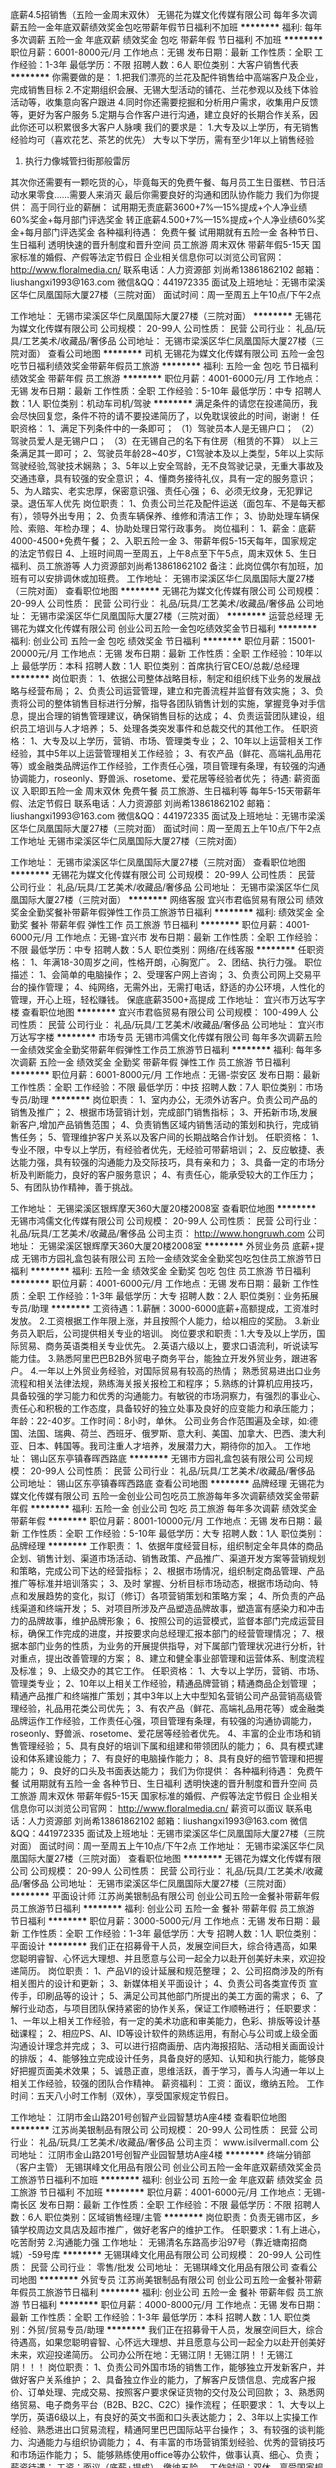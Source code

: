 底薪4.5招销售（五险一金周末双休）
无锡花为媒文化传媒有限公司
每年多次调薪五险一金年底双薪绩效奖金包吃带薪年假节日福利不加班
**********
福利:
每年多次调薪
五险一金
年底双薪
绩效奖金
包吃
带薪年假
节日福利
不加班
**********
职位月薪：6001-8000元/月 
工作地点：无锡
发布日期：最新
工作性质：全职
工作经验：1-3年
最低学历：不限
招聘人数：6人
职位类别：大客户销售代表
**********
你需要做的是：
1.把我们漂亮的兰花及配件销售给中高端客户及企业，完成销售目标
2.不定期组织会展、无锡大型活动的铺花、兰花参观以及线下体验活动等，收集意向客户跟进
4.同时你还需要挖掘和分析用户需求，收集用户反馈等，更好为客户服务 
5.定期与合作客户进行沟通，建立良好的长期合作关系，因此你还可以积累很多大客户人脉噢
我们的要求是：
1.大专及以上学历，有无销售经验均可（喜欢花艺、茶艺的优先）
大专以下学历，需有至少1年以上销售经验
2. 执行力像城管扫街那般雷厉
其次你还需要有一颗吃货的心，毕竟每天的免费午餐、每月员工生日蛋糕、节日活动水果零食……需要人来消灭
最后你需要良好的沟通和团队协作能力
我们为你提供：
高于同行业的薪酬：
试用期无责底薪3600+7%—15%提成+个人净业绩60%奖金+每月部门评选奖金
转正底薪4.500+7%—15%提成+个人净业绩60%奖金+每月部门评选奖金
各种福利待遇：
免费午餐
试用期就有五险一金
各种节日、生日福利
透明快速的晋升制度和晋升空间
员工旅游
周末双休
带薪年假5-15天
国家标准的婚假、产假等法定节假日
企业相关信息你可以浏览公司官网：
http://www.floralmedia.cn/
 联系电话：人力资源部 刘尚希13861862102
邮箱：liushangxi1993@163.com
微信&QQ：441972335
面试及上班地址：无锡市梁溪区华仁凤凰国际大厦27楼（三院对面）
面试时间：周一至周五上午10点/下午2点

工作地址：
无锡市梁溪区华仁凤凰国际大厦27楼（三院对面）
**********
无锡花为媒文化传媒有限公司
公司规模：
20-99人
公司性质：
民营
公司行业：
礼品/玩具/工艺美术/收藏品/奢侈品
公司地址：
无锡市梁溪区华仁凤凰国际大厦27楼（三院对面）
查看公司地图
**********
司机
无锡花为媒文化传媒有限公司
五险一金包吃节日福利绩效奖金带薪年假员工旅游
**********
福利:
五险一金
包吃
节日福利
绩效奖金
带薪年假
员工旅游
**********
职位月薪：4001-6000元/月 
工作地点：无锡
发布日期：最新
工作性质：全职
工作经验：5-10年
最低学历：中专
招聘人数：1人
职位类别：机动车司机/驾驶
**********
满足条件的请您在投递简历，我会尽快回复您，条件不符的请不要投递简历了，以免耽误彼此的时间，谢谢！
任职资格：
1、满足下列条件中的一条即可；
（1）驾驶员本人是无锡户口；
（2）驾驶员爱人是无锡户口；
（3）在无锡自己的名下有住房（租赁的不算）
以上三条满足其一即可；
2、驾驶员年龄28~40岁，C1驾驶本及以上类型，5年以上实际驾驶经验,驾驶技术娴熟；
3、5年以上安全驾龄，无不良驾驶记录，无重大事故及交通违章，具有较强的安全意识；
4、懂商务接待礼仪，具有一定的服务意识；
5、为人踏实、老实忠厚，保密意识强、责任心强；
6、必须无纹身，无犯罪记录。退伍军人优先
岗位职责：
1、负责公司兰花及配件运送（面包车、不是每天都有），领导外出专用；
2、负责车辆保养、维修和清洁工作；
3、协助处理车辆保险、索赔、年检办理；
4、协助处理日常行政事务。
岗位福利：
1、薪金：底薪4000-4500+免费午餐；
2、入职五险一金
3、带薪年假5-15天每年，国家规定的法定节假日
4、上班时间周一至周五，上午8点至下午5点，周末双休
5、生日福利、员工旅游等
人力资源部刘尚希13861862102
备注：此岗位偶尔有加班，加班有可以安排调休或加班费。
工作地址：
无锡市梁溪区华仁凤凰国际大厦27楼（三院对面）
查看职位地图
**********
无锡花为媒文化传媒有限公司
公司规模：
20-99人
公司性质：
民营
公司行业：
礼品/玩具/工艺美术/收藏品/奢侈品
公司地址：
无锡市梁溪区华仁凤凰国际大厦27楼（三院对面）
**********
运营总经理
无锡花为媒文化传媒有限公司
创业公司五险一金包吃绩效奖金节日福利
**********
福利:
创业公司
五险一金
包吃
绩效奖金
节日福利
**********
职位月薪：15001-20000元/月 
工作地点：无锡
发布日期：最新
工作性质：全职
工作经验：10年以上
最低学历：本科
招聘人数：1人
职位类别：首席执行官CEO/总裁/总经理
**********
岗位职责：
1、依据公司整体战略目标，制定和组织线下业务的发展战略与经营布局；
2、负责公司运营管理，建立和完善流程并监督有效实施；
3、负责将公司的整体销售目标进行分解，指导各团队销售计划的实施，掌握竞争对手信息，提出合理的销售管理建议，确保销售目标的达成；
4、负责运营团队建设，组织员工培训与人才培养；
5、处理各类突发事件和总裁交代的其他工作。
任职资格：
1、大专及以上学历，营销、市场、管理类专业；
2、10年以上运营相关工作经验，其中5年以上运营管理相关工作经验；
3、有农产品（鲜花、高端礼品用花等）或金融类品牌运作工作经验，工作责任心强，项目管理有条理，有较强的沟通协调能力，roseonly、野兽派、rosetome、爱花居等经验者优先；
待遇:
薪资面议
入职即五险一金
周末双休
免费午餐
员工旅游、生日福利等
每年5-15天带薪年假、法定节假日
联系电话：人力资源部 刘尚希13861862102
邮箱：liushangxi1993@163.com
微信&QQ：441972335
面试及上班地址：无锡市梁溪区华仁凤凰国际大厦27楼（三院对面）
面试时间：周一至周五上午10点/下午2点
工作地址
无锡市梁溪区华仁凤凰国际大厦27楼（三院对面）



工作地址：
无锡市梁溪区华仁凤凰国际大厦27楼（三院对面）
查看职位地图
**********
无锡花为媒文化传媒有限公司
公司规模：
20-99人
公司性质：
民营
公司行业：
礼品/玩具/工艺美术/收藏品/奢侈品
公司地址：
无锡市梁溪区华仁凤凰国际大厦27楼（三院对面）
**********
网络客服
宜兴市君临贸易有限公司
绩效奖金全勤奖餐补带薪年假弹性工作员工旅游节日福利
**********
福利:
绩效奖金
全勤奖
餐补
带薪年假
弹性工作
员工旅游
节日福利
**********
职位月薪：4001-6000元/月 
工作地点：无锡-宜兴市
发布日期：最新
工作性质：全职
工作经验：不限
最低学历：中专
招聘人数：5人
职位类别：网络/在线客服
**********
任职资格：
1、年满18-30周岁之间，性格开朗，心胸宽广。
2、团结、执行力强。
职位描述：
1、会简单的电脑操作；
2、受理客户网上咨询；
3、负责公司网上交易平台的操作管理；
4、纯网络，无需外出，无需打电话，舒适的办公环境，人性化的管理，开心上班，轻松赚钱。
保底底薪3500+高提成
工作地址：
宜兴市万达写字楼
查看职位地图
**********
宜兴市君临贸易有限公司
公司规模：
100-499人
公司性质：
民营
公司行业：
礼品/玩具/工艺美术/收藏品/奢侈品
公司地址：
宜兴市万达写字楼
**********
市场专员
无锡市鸿儒文化传媒有限公司
每年多次调薪五险一金绩效奖金全勤奖带薪年假弹性工作员工旅游节日福利
**********
福利:
每年多次调薪
五险一金
绩效奖金
全勤奖
带薪年假
弹性工作
员工旅游
节日福利
**********
职位月薪：6001-8000元/月 
工作地点：无锡-崇安区
发布日期：最新
工作性质：全职
工作经验：不限
最低学历：中技
招聘人数：7人
职位类别：市场专员/助理
**********
岗位职责：
1、室内办公，无须外访客户。负责公司产品的销售及推广；
2、根据市场营销计划，完成部门销售指标；
3、开拓新市场,发展新客户,增加产品销售范围；
4、负责销售区域内销售活动的策划和执行，完成销售任务；
5、管理维护客户关系以及客户间的长期战略合作计划。
任职资格：
1、专业不限，中专以上学历，有经验者优先，无经验可带薪培训；
2、反应敏捷、表达能力强，具有较强的沟通能力及交际技巧，具有亲和力；
3、具备一定的市场分析及判断能力，良好的客户服务意识；
4、有责任心，能承受较大的工作压力；
5、有团队协作精神，善于挑战。

工作地址：
无锡梁溪区银辉摩天360大厦20楼2008室
查看职位地图
**********
无锡市鸿儒文化传媒有限公司
公司规模：
20-99人
公司性质：
民营
公司行业：
礼品/玩具/工艺美术/收藏品/奢侈品
公司主页：
http://www.hongruwh.com
公司地址：
无锡梁溪区银辉摩天360大厦20楼2008室
**********
外贸业务员 底薪+提成
无锡市方园礼盒包装有限公司
五险一金绩效奖金全勤奖包吃包住员工旅游节日福利
**********
福利:
五险一金
绩效奖金
全勤奖
包吃
包住
员工旅游
节日福利
**********
职位月薪：4001-6000元/月 
工作地点：无锡
发布日期：最新
工作性质：全职
工作经验：1-3年
最低学历：大专
招聘人数：2人
职位类别：业务拓展专员/助理
**********
工资待遇：1.薪酬：3000-6000底薪+高额提成，工资准时发放。
          2.工资根据工作年限上涨，并且按照个人能力，给以相应的奖励。
          3.新业务员入职后，公司提供相关专业的培训。
岗位要求和职责：1.大专及以上学历，国际贸易、商务英语类相关专业优先。
                2.英语六级以上，要求口语流利，听说读写能力佳。
                3.熟悉阿里巴巴B2B外贸电子商务平台，能独立开发外贸业务，跟进客户。
                4.一年以上外贸业务经验，对国际贸易有较高的热情； 熟悉贸易进出口业务流程和相关法律法规，熟练海关报关报检工和程序；
                5.熟练的计算机应用技巧，具备较强的学习能力和优秀的沟通能力。有敏锐的市场洞察力，有强烈的事业心、责任心和积极的工作态度，具备较好的独立处事及良好的应变能力和承压能力；
年龄：22-40岁。工作时间：8小时，单休。
         公司业务合作范围遍及全球，如:德国、法国、瑞典、荷兰、西班牙、俄罗斯、意大利、美国、加拿大、巴西、澳大利亚、日本、韩国等。我司注重人才培养，发展潜力大，期待你的加入。
  工作地址：
锡山区东亭镇春晖西路底
**********
无锡市方园礼盒包装有限公司
公司规模：
20-99人
公司性质：
民营
公司行业：
礼品/玩具/工艺美术/收藏品/奢侈品
公司地址：
锡山区东亭镇春晖西路底
查看公司地图
**********
品牌经理
无锡花为媒文化传媒有限公司
五险一金创业公司包吃员工旅游每年多次调薪绩效奖金带薪年假
**********
福利:
五险一金
创业公司
包吃
员工旅游
每年多次调薪
绩效奖金
带薪年假
**********
职位月薪：8001-10000元/月 
工作地点：无锡
发布日期：最新
工作性质：全职
工作经验：5-10年
最低学历：大专
招聘人数：1人
职位类别：品牌经理
**********
工作职责：
1、依据年度经营目标，组织制定全年具体的商品企划、销售计划、渠道市场活动、销售政策、产品推广、渠道开发方案等营销规划和策略，完成公司下达的经营指标；
2、根据市场情况，组织制定商品管理、产品推广等标准并培训落实；
3、及时 掌握、分析目标市场动态，根据市场动向、特点和发展趋势的变化，拟订（修订）各项营销策划和策略方案；
4、所负责的产品线渠道和终端开发；
5、对项目所涉及产品塑造品牌故事，塑造富有感染力和冲击力的品牌故事，维护品牌形象；
6、按照公司的运营模式，监督本部门完成运营目标，确保工作完成的进度，并按要求向总经理汇报本部门的经营管理情况；
7、根据本部门业务的性质，为业务的开展提供指导，对下属部门管理状况进行分析，针对重点，提出改善管理的方案；
8、建立和健全事业部管理和运营体系、制度流程及标准；
9、上级交办的其它工作。
任职资格：
1、大专以上学历，营销、市场、管理类专业；
2、10年以上相关工作经验，精通品牌营销；精通商品企划管理 ；精通产品推广和终端推广策划；其中3年以上大中型知名营销公司产品营销高级管理经验，礼品用花类公司优先；
3、有农产品（鲜花、高端礼品用花等）或金融类品牌运作工作经验，工作责任心强，项目管理有条理，有较强的沟通协调能力，roseonly、野兽派、rosetome、爱花居等经验者优先。
4、丰富的企业市场和销售管理经验；
5、具有良好的培训下属和组建和带领团队的能力；
6、具有模式建设和体系建设能力；
7、有良好的电脑操作能力；
8、具有良好的细节管理和把握能力；
9、良好的口头及书面表达能力；
我们为你提供：
各种福利待遇：
免费午餐
试用期就有五险一金
各种节日、生日福利
透明快速的晋升制度和晋升空间
员工旅游
周末双休
带薪年假5-15天
国家标准的婚假、产假等法定节假日
企业相关信息你可以浏览公司官网：
http://www.floralmedia.cn/
薪资可以面议
联系电话：人力资源部 刘尚希13861862102
邮箱：liushangxi1993@163.com
微信&QQ：441972335
面试及上班地址：无锡市梁溪区华仁凤凰国际大厦27楼（三院对面）
面试时间：周一至周五上午10点/下午2点
工作地址：
无锡市梁溪区华仁凤凰国际大厦27楼（三院对面）
查看职位地图
**********
无锡花为媒文化传媒有限公司
公司规模：
20-99人
公司性质：
民营
公司行业：
礼品/玩具/工艺美术/收藏品/奢侈品
公司地址：
无锡市梁溪区华仁凤凰国际大厦27楼（三院对面）
**********
平面设计师
江苏尚美银制品有限公司
创业公司五险一金餐补带薪年假员工旅游节日福利
**********
福利:
创业公司
五险一金
餐补
带薪年假
员工旅游
节日福利
**********
职位月薪：3000-5000元/月 
工作地点：无锡
发布日期：最新
工作性质：全职
工作经验：1-3年
最低学历：大专
招聘人数：1人
职位类别：平面设计
**********
我们正在招募骨干人员，发展空间巨大，综合待遇高，如果您聪明睿智、心怀远大理想、并且愿意与公司一起全力以赴开创美好未来，欢迎投递简历。
岗位职责：
1、产品VI的设计延展和规范整理； 
2、公司招商涉及的所有相关图片的设计和更新； 
3、新媒体相关平面设计；
4、负责公司各类宣传页 宣传手，印刷品等的设计；
5、满足公司其他部门所提出的美工方面的需求；
6、了解行业动态，与项目团队保持紧密的协作关系，保证工作顺畅进行；
任职要求：
1、一年以上相关工作经验，有一定的美术功底和审美能力，色彩、排版等设计基础课程；
2、相应PS、AI、ID等设计软件的熟练运用，有耐心与公司或上级全面沟通设计理念并完成；
3、可以进行招商画册、店内海报招贴、活动相关画面设计的排版；
4、能够独立完成设计任务，具备良好的感知、认知和执行能力，能够良好把握页面美术效果；
5、诚恳正直，思维活跃，善于学习，善与人沟通一年以上相关工作经验，较强的团队合作精神。
薪资福利：
工资：面议，缴纳五险。
工作时间：五天八小时工作制（双休），享受国家规定节假日。

工作地址：
江阴市金山路201号创智产业园智慧坊A座4楼
查看职位地图
**********
江苏尚美银制品有限公司
公司规模：
20-99人
公司性质：
民营
公司行业：
礼品/玩具/工艺美术/收藏品/奢侈品
公司主页：
www.isilvermall.com
公司地址：
江阴市金山路201号创智产业园智慧坊A座4楼
**********
终端分销部（客户主管）
无锡琪峰文化用品有限公司
创业公司五险一金年底双薪绩效奖金员工旅游节日福利不加班
**********
福利:
创业公司
五险一金
年底双薪
绩效奖金
员工旅游
节日福利
不加班
**********
职位月薪：4001-6000元/月 
工作地点：无锡-南长区
发布日期：最新
工作性质：全职
工作经验：不限
最低学历：不限
招聘人数：6人
职位类别：区域销售经理/主管
**********
岗位职责：负责无锡市区，乡镇学校周边文具店及超市推广，做好老客户的维护工作。
 任职要求：1.有上进心，吃苦耐劳
                  2.沟通能力强
工作地址：
无锡清名东路高步沿97号（靠近塘南招商城）-59号库
**********
无锡琪峰文化用品有限公司
公司规模：
20-99人
公司性质：
民营
公司行业：
零售/批发
公司地址：
无锡琪峰文化用品有限公司
查看公司地图
**********
外贸专员
江苏尚美银制品有限公司
创业公司五险一金餐补带薪年假员工旅游节日福利
**********
福利:
创业公司
五险一金
餐补
带薪年假
员工旅游
节日福利
**********
职位月薪：4000-8000元/月 
工作地点：无锡
发布日期：最新
工作性质：全职
工作经验：1-3年
最低学历：本科
招聘人数：1人
职位类别：外贸/贸易专员/助理
**********
我们正在招募骨干人员，发展空间巨大，综合待遇高，如果您聪明睿智、心怀远大理想、并且愿意与公司一起全力以赴开创美好未来，欢迎投递简历。
公司办公所在地：无锡江阴！无锡江阴！！无锡江阴！！！
岗位职责：
1、负责公司外国市场的销售工作，能够独立开发新客户，并做好客户关系维护；
2、具备独立作业的能力，了解客户反馈信息、完成客户报价、订单处理、完成交易、按照客户要求保证货物的交付及公司回款；
3、熟悉网络贸易、电子商务平台（B2B、B2C、C2C）操作流程；
任职要求：
1、大专以上学历，英语6级以上，有良好的英文书面和口头表达能力；
2、3年以上实操工作经验、熟悉进出口贸易流程，精通阿里巴巴国际站平台操作；
3、有较强的谈判能力、沟通能力与组织协调能力；
4、有丰富的市场营销策划经验、优秀的营销技巧和市场运作能力；
5、能够熟练使用office等办公软件，做事认真、细心、负责；
薪资待遇：
工资：面议（底薪+提成），缴纳五险。
工作时间：双休，享受国家规定节假日。
丰厚的报酬和宽阔的提升空间，期待您的加入！

工作地址：
江阴市金山路201号创智产业园智慧坊A座4楼
查看职位地图
**********
江苏尚美银制品有限公司
公司规模：
20-99人
公司性质：
民营
公司行业：
礼品/玩具/工艺美术/收藏品/奢侈品
公司主页：
www.isilvermall.com
公司地址：
江阴市金山路201号创智产业园智慧坊A座4楼
**********
电子商务经理
无锡市方园礼盒包装有限公司
五险一金绩效奖金年终分红全勤奖包吃包住交通补助节日福利
**********
福利:
五险一金
绩效奖金
年终分红
全勤奖
包吃
包住
交通补助
节日福利
**********
职位月薪：6001-8000元/月 
工作地点：无锡-锡山区
发布日期：最新
工作性质：全职
工作经验：3-5年
最低学历：不限
招聘人数：1人
职位类别：互联网产品经理/主管
**********
岗位职责 
1．负责网络营销开展网络业务推广和市场开拓工作.；
2．负责网络营销进行网络营销渠道的建立工作；.
3．负责通过网络进行企业产品及品牌的推广；
4．负责通过网络平台，发布公司产品和提升产品知名度；
5．负责通过网站接洽客户订单。
6.负责制定本部门人员岗位职责，考评员工的工作业绩并据实提出奖罚意见，人员配置、人员管理组织结构提出方案或建议，挑选和配备部门各个岗位人员，培养、巩固骨干队伍； 
7.协调本部内部以及与其他部门之间的工作关系； 

任职资格 
1、3年以上电商工作经验，电子商务相关专业，懂得公关礼仪、管理学等业务知识； 
2、熟悉各类电商平台的运作； 
3、对淘宝直通车，阿里1688诚信通营销手段熟悉并实际运作过； 
4、有运作过包装方面产品的经验，沟通能力强，具有团队合作精神；
5、善于对业务流程进行优化，不断追求提高服务效率和服务质量；
  
工作地址：
锡山区东亭镇春晖西路底
**********
无锡市方园礼盒包装有限公司
公司规模：
20-99人
公司性质：
民营
公司行业：
礼品/玩具/工艺美术/收藏品/奢侈品
公司地址：
锡山区东亭镇春晖西路底
查看公司地图
**********
销售助理
江苏尚美银制品有限公司
创业公司餐补带薪年假补充医疗保险员工旅游节日福利
**********
福利:
创业公司
餐补
带薪年假
补充医疗保险
员工旅游
节日福利
**********
职位月薪：2001-4000元/月 
工作地点：无锡-江阴市
发布日期：最新
工作性质：全职
工作经验：1年以下
最低学历：大专
招聘人数：1人
职位类别：区域销售专员/助理
**********
岗位职责：
1、协助销售准备会谈资料，如PPT、产品样品、产品包装等；
2、建立数据台账，核算成本，完成销售报表；拟定销售合同，制作销售订单，并与财务对接；
3、负责部门内订单跟踪，与仓库衔接确保货品保质保量准时送达；
4、协助主管完善部门规章制度和操作流程与规范，做好销售的后台支持；
5、领导交代的其他工作；
任职要求：
1、大专及以上学历，专业不限，接受优秀应届毕业生；
2、能够熟练运用各类办公软件，精通PPT；
3、良好的沟通交流能力，抗压能力强，有团队合作精神；
4、能适应偶尔出差；
薪资待遇：
工资：面议（底薪+提成），缴纳五险。
工作时间：双休，享受国家规定节假日。
丰厚的报酬和宽阔的提升空间，期待您的加入！

工作地址：
江阴市金山路201号创智产业园智慧坊A座4楼
查看职位地图
**********
江苏尚美银制品有限公司
公司规模：
20-99人
公司性质：
民营
公司行业：
礼品/玩具/工艺美术/收藏品/奢侈品
公司主页：
www.isilvermall.com
公司地址：
江阴市金山路201号创智产业园智慧坊A座4楼
**********
销售专员
无锡市鸿儒文化传媒有限公司
五险一金绩效奖金全勤奖带薪年假员工旅游节日福利
**********
福利:
五险一金
绩效奖金
全勤奖
带薪年假
员工旅游
节日福利
**********
职位月薪：8001-10000元/月 
工作地点：无锡
发布日期：最新
工作性质：全职
工作经验：不限
最低学历：中专
招聘人数：8人
职位类别：销售代表
**********
【岗位职责】
1、通过面谈沟通了解客户需求, 寻求销售机会并完成销售业绩；挖掘潜在客户，开发新的客户；
2、根据客户的要求，为用户提供最专业的产品收藏理念和知识咨询；
3、积极进取，完成团队分配的业绩目标；
4、维护良好的客户关系，掌握客户需求，报告收藏产品的升值情况，不定期向客户介绍新的收藏服务及收藏市场动向，维护良好的公司信誉与服务品质。
【任职要求】
1、18--30周岁，品行端正，男女不限。；
2、有营销类工作经验者优先；
无营销经验可参加带薪岗前培训，后期有部门领导进行实践培训帮助成长。
3、对既定销售目标的达成情况负责，具备团队合作精神与强烈的责任心，踏实勤奋、吃苦耐劳。
【福利待遇】
工作时间：上六休一制 上班时间：9：00-18：00，中午休息一个小时；
1、浮动底薪2800-7000（高保障的初级生活标准）；
2、春节等法定节假日礼盒或现金；
3、月度奖金及奖品（iPhone等、现金最高5000元）；
4、年终奖金（3000-50000）；
5、3天带薪个人培训（关注员工晋升，鼓励员工自身提高）；
6、专业培训+销售指导+团队奖励（聚餐、国内旅游、出国旅游）；
7、公平公正快速的晋升机制：讲师-经理-总监-店长-市级店长；
8、五险+带薪年假（遵从国家标准，签订正规合同，入职有保障）。
  工资：无责任底薪2800+提成+奖金
公司福利：生日礼物，每月公司集体活动，节假日福利，年终奖，春节带薪长假15天等。


工作地址：
无锡崇安崇安寺摩天360大厦2008室
查看职位地图
**********
无锡市鸿儒文化传媒有限公司
公司规模：
20-99人
公司性质：
民营
公司行业：
礼品/玩具/工艺美术/收藏品/奢侈品
公司主页：
http://www.hongruwh.com
公司地址：
无锡梁溪区银辉摩天360大厦20楼2008室
**********
前台文员
无锡市鸿儒文化传媒有限公司
创业公司每年多次调薪五险一金绩效奖金全勤奖节日福利不加班员工旅游
**********
福利:
创业公司
每年多次调薪
五险一金
绩效奖金
全勤奖
节日福利
不加班
员工旅游
**********
职位月薪：2001-4000元/月 
工作地点：无锡-崇安区
发布日期：最新
工作性质：全职
工作经验：1年以下
最低学历：不限
招聘人数：1人
职位类别：前台/总机/接待
**********
岗位职责：1、及时、准确接听/转接电话，如需要，记录留言并及时转达；
2、接待来访的客人并及时准确通知被访人员；
3、收发公司邮件、报刊、传真和物品，并做好登记以及转递工作；
4、负责前台区域的环境维护，保证设备安全及正常运转；
5、完成上级交办的其他工作。
任职资格：1、女，形象好、气质佳，年龄18-25岁，身高1.65以上；
2、中专及以上学历，1年相关工作经验，文秘、行政管理等相关专业优先考虑；
3、较强的服务意识，熟练使用办公软件；
4、具备一定的商务礼仪；
5、普通话准确流利；
工作时间：上六休一，朝九晚六
工作地址：
银辉摩天360大厦2008室
查看职位地图
**********
无锡市鸿儒文化传媒有限公司
公司规模：
20-99人
公司性质：
民营
公司行业：
礼品/玩具/工艺美术/收藏品/奢侈品
公司主页：
http://www.hongruwh.com
公司地址：
无锡梁溪区银辉摩天360大厦20楼2008室
**********
渠道联销部（区域经理）
无锡琪峰文化用品有限公司
创业公司五险一金年底双薪绩效奖金员工旅游节日福利不加班
**********
福利:
创业公司
五险一金
年底双薪
绩效奖金
员工旅游
节日福利
不加班
**********
职位月薪：4001-6000元/月 
工作地点：无锡-南长区
发布日期：最新
工作性质：全职
工作经验：不限
最低学历：大专
招聘人数：3人
职位类别：区域销售经理/主管
**********
岗位职责：厂驻代表，负责各自品牌的推广设点工作，走访区域（江苏省）
 任职要求：1.男性 年龄25-45岁
                  2.沟通能力强
                  3.要出差
工作地址：
无锡清名东路高步沿97号（靠近塘南招商城）-59号库
**********
无锡琪峰文化用品有限公司
公司规模：
20-99人
公司性质：
民营
公司行业：
零售/批发
公司地址：
无锡琪峰文化用品有限公司
查看公司地图
**********
摄影助理
江苏尚美银制品有限公司
创业公司五险一金餐补带薪年假员工旅游节日福利
**********
福利:
创业公司
五险一金
餐补
带薪年假
员工旅游
节日福利
**********
职位月薪：3000-6000元/月 
工作地点：无锡
发布日期：最新
工作性质：全职
工作经验：1-3年
最低学历：大专
招聘人数：1人
职位类别：摄影师/摄像师
**********
我们正在招募骨干人员，发展空间巨大，综合待遇高，如果您聪明睿智、心怀远大理想、并且愿意与公司一起全力以赴开创美好未来，欢迎投递简历。
岗位职责：
一、负责产品拍摄、场景录制以及后期制作。
1、制定产品拍摄计划，借用产品，进行商品拍摄，确保产品上线时间和质量；
2、分析、研究产品特性全面展示产品卖点；
3、对拍摄后的产品图进行校色、美化处理，负责将公司产品通过优质的视觉效果展现出来；
4、根据产品拍摄需要，布置拍摄场景，完成拍摄；
5、保管、清理好摄影棚以及摄影器材；
二、负责产品信息库整理和维护
1、根据产品信息库管理办法，及时保存和分类网上上传的产品信息和拍摄原图；
2、不断优化产品信息库的分类规则，便于美工及时、准确的调取图片。
任职要求：
1、摄影、品面设计或相关专业，接受优秀应届毕业生。有摄影及平面设计相关工作经验有限考虑；
2、一年以上电商产品拍摄及平面设计工作经历；
3、具备一定广告营销知识，及对广告的审美观及评判能力 ，对图片渲染和视觉效果有较好认识；
4、熟练运用photoshop 、coredrawal 、Dreamweaver、illustrator 等设计软件；
5、有较强的摄影技术和制作功底；
6、诚实守信，忠诚企业，认同企业文化，遵守公司规章制度。
薪资福利：
工资：面议，缴纳五险。
工作时间：五天八小时工作制（双休），享受国家规定节假日。

工作地址：
江阴市金山路201号创智产业园智慧坊A座4楼
查看职位地图
**********
江苏尚美银制品有限公司
公司规模：
20-99人
公司性质：
民营
公司行业：
礼品/玩具/工艺美术/收藏品/奢侈品
公司主页：
www.isilvermall.com
公司地址：
江阴市金山路201号创智产业园智慧坊A座4楼
**********
普工、一线操作工
无锡市方园礼盒包装有限公司
全勤奖包吃包住房补节日福利
**********
福利:
全勤奖
包吃
包住
房补
节日福利
**********
职位月薪：2001-4000元/月 
工作地点：无锡
发布日期：最新
工作性质：全职
工作经验：不限
最低学历：不限
招聘人数：30人
职位类别：普工/操作工
**********
（一） 招工条件与人数：
1、性别：男女不限，18—40岁；
2、人数:40名；
3、身体健康，熟练工优先。
（二） 待遇与福利；
1、 工资：计件制多劳多得，保底2500，月综合工资3500-5000左右。
2、 工作时间：长白班，月休两天。
3、 工作描述：礼品包装盒、首饰盒的手工组装与粘合制作，流水线半自动作业。
（三） 福利：
1、 公司包吃住；宿舍、车间都装有空调，自己外面租房的住房补贴150元/月；
2、 工作环境无毒、无电子辐射；
3、 一年以上每月50元工龄奖，两年以上每月100元工龄奖以此类推；
4、 每月全勤奖100元；
 
工作地址：
锡山区东亭镇春晖西路底
**********
无锡市方园礼盒包装有限公司
公司规模：
20-99人
公司性质：
民营
公司行业：
礼品/玩具/工艺美术/收藏品/奢侈品
公司地址：
锡山区东亭镇春晖西路底
查看公司地图
**********
网络运营主管
无锡市方园礼盒包装有限公司
五险一金全勤奖包吃包住节日福利
**********
福利:
五险一金
全勤奖
包吃
包住
节日福利
**********
职位月薪：2001-4000元/月 
工作地点：无锡
发布日期：最新
工作性质：全职
工作经验：1-3年
最低学历：大专
招聘人数：1人
职位类别：网络运营管理
**********
岗位职责：
1、          负责公司网站与各类b2b平台的功能完善、优化、维护与推广（包括信息发布）；主要是国际平台的操作。
2、          认真做好网络客户的有关产品的咨询及产品订购工作，开发网络客户；
3、          运营项目策划：进行目标市场、竞争态势、客户需求等的调查，挖掘项目的赢利模式，策划网站运营、业务拓展和产品销售的综合推广措施，推动网站商业模式的形成；
4、          运营数据分析：根据业绩、市场反馈等对网络运营项目进行监督、控制和数据分析评估，及时调整市场策略与内容，保证项目运营目标的持续达成。
任职要求：
1、          能够静心学习、认知产品，发掘产品优势及潜在产品供应链价值；
2、          熟悉网络平台推广，b2b运营推广，能主动寻求发掘潜在客户群；
3、          熟悉电商通用推广技巧及手段，能接受新鲜事物；
4、          英语6级以上，有良好的沟通表达能力，能承受一定的工作压力；
5、          有阿里平台操作经验者优先；有网络推广实践经验者优先。
6、          会基本的图片美化及修整处理。
工作地址：
锡山区东亭镇春晖西路底
**********
无锡市方园礼盒包装有限公司
公司规模：
20-99人
公司性质：
民营
公司行业：
礼品/玩具/工艺美术/收藏品/奢侈品
公司地址：
锡山区东亭镇春晖西路底
查看公司地图
**********
包装盒打样师
无锡市方园礼盒包装有限公司
五险一金全勤奖包吃包住节日福利
**********
福利:
五险一金
全勤奖
包吃
包住
节日福利
**********
职位月薪：4001-6000元/月 
工作地点：无锡-锡山区
发布日期：最新
工作性质：全职
工作经验：5-10年
最低学历：中专
招聘人数：1人
职位类别：包装设计
**********
要求： 
       1、高中以上文化程度，熟悉包装印刷生产工艺流程，对包装结构、成型效果有较深的认识；协助业务主管制定出合理的工艺要求来满足款式的需要，避免和减少工艺制作中难处理的问题。  
       2、有五年以上专业制作酒盒/礼品盒/首饰盒相关工作经验，能独立熟练理解设计效果图的结构、造型，并能独立按图制作打样；
       3、对高档酒盒、茶叶盒、礼品盒等各种材料（各种金银卡纸、胶水、特种纸、有机玻璃、木艺、金属、塑料等）的性能特点、加工工艺与组合应用有深刻认识和实际操作经验；（一定要会手工做的）      
       4、有创新能力，对新工艺材质反映敏感，对纸制品、规格、结构、材质有充分的认识； 
      5、工作踏实，认真，具备良好的适应性和熟练的沟通技巧，诚实有责任心。  
      6、性格开朗，沟通及语言表达能力较强， 有印刷厂工作经验优先。
      7、会电脑办公软件操作。
      8、能吃苦耐劳，沟通交通强，有工作责任感！
      
        具体工资面试后再议。
      
      
工作地址：
锡山区东亭镇春晖西路底
**********
无锡市方园礼盒包装有限公司
公司规模：
20-99人
公司性质：
民营
公司行业：
礼品/玩具/工艺美术/收藏品/奢侈品
公司地址：
锡山区东亭镇春晖西路底
查看公司地图
**********
外贸业务经理
无锡市方园礼盒包装有限公司
绩效奖金全勤奖包吃包住节日福利年终分红五险一金带薪年假
**********
福利:
绩效奖金
全勤奖
包吃
包住
节日福利
年终分红
五险一金
带薪年假
**********
职位月薪：4001-6000元/月 
工作地点：无锡-锡山区
发布日期：最新
工作性质：全职
工作经验：3-5年
最低学历：本科
招聘人数：1人
职位类别：销售经理
**********
职位描述:
1、通过海外的展会，B2B平台，互联网工具等渠道进行国外市场开发，产品推广； 
2、客户开发与维护，代理渠道的拓展和维护； 
3、销售合同的谈判、执行和跟踪，订单履行； 
4、客户分析，市场趋势收集、客户反馈信息处理和跟踪； 
5、处理外贸销售合同履行过程中出现的各类问题；.

任职资格： 
1、男女不限，专科及以上学历，国际贸易或商务英语专业；一年以上外贸业务开发经验；
 2、具备外贸业务基础知识，能熟练处理外贸函电及单证文档，有匹配工作的英语听说读写能力； 
3、有成功欲望，喜欢市场或销售的职业，有耐心会分解压力，敢于挑战自我； 
4、积极主动，活泼开朗，较好的沟通及执行能力，思维敏锐，有责任心。 
5、有海外经历者优先,有电子元器件行业经验者优先考虑，
工作时间：单休制
其他待遇：底薪+提成，购五险、年假、专业培训，出国机会
  
工作地址：
锡山区东亭镇春晖西路底
**********
无锡市方园礼盒包装有限公司
公司规模：
20-99人
公司性质：
民营
公司行业：
礼品/玩具/工艺美术/收藏品/奢侈品
公司地址：
锡山区东亭镇春晖西路底
查看公司地图
**********
包装盒建模设计师
无锡市方园礼盒包装有限公司
五险一金全勤奖包吃包住节日福利
**********
福利:
五险一金
全勤奖
包吃
包住
节日福利
**********
职位月薪：4001-6000元/月 
工作地点：无锡-锡山区
发布日期：最新
工作性质：全职
工作经验：不限
最低学历：大专
招聘人数：1人
职位类别：包装设计
**********
岗位职责 / 任职要求：
1、专科及以上学历，美术设计、广告学、包装设计相关专业,了解包装相关知识（印刷、工艺、材质、结构和包装总体设计）。
2、设计产品包装的三维/3D/平面视觉/工艺/包装辅料的设计，保证包装视觉 对色彩敏感、对流行有敏感的洞察力，有悟性，对产品做出独特设计；
3、主持完成标准包装平面设计，完成产品包装平面文件、包装工艺文件、包装效果图，能自主完成包装定制提案设计；了解包装结构，工艺及材质搭配，对包装创意有强烈热情；
4、及时更新输出文件及相关数据资料，与采购协调，跟进包装工艺质量进行打样；
5、对包装相关的反馈信息，并进行处理和改进；
6、关注收集包装类的信息，时刻更新包装设计信息库，跟踪竞争者包装的动态。
7、熟练操作3DMAX、CAD、AI、PS等设计软件。
工作地址：
锡山区东亭镇春晖西路底
查看职位地图
**********
无锡市方园礼盒包装有限公司
公司规模：
20-99人
公司性质：
民营
公司行业：
礼品/玩具/工艺美术/收藏品/奢侈品
公司地址：
锡山区东亭镇春晖西路底
**********
质检员 QC
无锡市方园礼盒包装有限公司
全勤奖包吃包住节日福利
**********
福利:
全勤奖
包吃
包住
节日福利
**********
职位月薪：2001-4000元/月 
工作地点：无锡-锡山区
发布日期：最新
工作性质：全职
工作经验：1-3年
最低学历：大专
招聘人数：1人
职位类别：质量检验员/测试员
**********
岗位要求：大专以上学历，有1年以上工作经验，有相关工作经验与一定悟性和持之以恒的精神，吃苦耐劳，男女不限，20-35岁，视力1.0以上，需1-2年工作经验；
工作职责：
1.负责物料的到货检验控制；
2. 产品的发货检验控制并开具检验报告 ；
3.日常的车间巡检并记录不良品 ；
4.处理客户投诉并回复；
5.协助客户的材料优化；
6.组织参与客户审核和公司内审、管评；
7.对不良品数据进行分析与改善；
8.根据体系流程编制相关作业指导书；
9.搜集资料对员工进行培训并验证培训效果。

工作地址：
锡山区东亭镇春晖西路底
查看职位地图
**********
无锡市方园礼盒包装有限公司
公司规模：
20-99人
公司性质：
民营
公司行业：
礼品/玩具/工艺美术/收藏品/奢侈品
公司地址：
锡山区东亭镇春晖西路底
**********
销售
无锡市鸿儒文化传媒有限公司
五险一金绩效奖金全勤奖带薪年假弹性工作员工旅游节日福利
**********
福利:
五险一金
绩效奖金
全勤奖
带薪年假
弹性工作
员工旅游
节日福利
**********
职位月薪：6001-8000元/月 
工作地点：无锡-无锡新区
发布日期：最新
工作性质：全职
工作经验：不限
最低学历：不限
招聘人数：5人
职位类别：销售代表
**********
岗位职责：主要在公司展厅负责接待客户，与客户进行交流，无需外出
工作时间：9:00--12:00 13:00--18:00
任职要求：
1：年龄20-28 岁，男女不限；
2：普通话标准，口齿清晰，无不良嗜好,具有良好沟通和能够礼貌用语；
3：诚实守信，有责任心，有上进心；

福利待遇：
1) 无责底薪2800+提成+补助+奖金>10000 
2) 五险，聚餐，旅游，拓展，破冰
3）工龄调薪，晋升空间大，定期培训
4）年轻的团队，年假时间长，节假日福利，生日福利

联系电话：13771124938

工作地址：
无锡市崇安区摩天360大厦 20楼 2008室
**********
无锡市鸿儒文化传媒有限公司
公司规模：
20-99人
公司性质：
民营
公司行业：
礼品/玩具/工艺美术/收藏品/奢侈品
公司主页：
http://www.hongruwh.com
公司地址：
无锡梁溪区银辉摩天360大厦20楼2008室
查看公司地图
**********
文案/文案策划
江苏尚美银制品有限公司
创业公司五险一金全勤奖餐补带薪年假补充医疗保险节日福利员工旅游
**********
福利:
创业公司
五险一金
全勤奖
餐补
带薪年假
补充医疗保险
节日福利
员工旅游
**********
职位月薪：3000-6000元/月 
工作地点：无锡
发布日期：最新
工作性质：全职
工作经验：1-3年
最低学历：大专
招聘人数：2人
职位类别：广告文案策划
**********
岗位职责：
1、负责公司新品上市活动、各类宣传策划方案的设计和撰写；
2、结合产品特色，撰写相应的产品说明及推广文案；
3、企业形象塑造维护，公司网站、微信平台原创文章的撰写；
4、完成上级领导交办的其他工作；
任职要求：
1、熟悉广告行业，有一定品牌策划及文案工作经验，有报社杂志社、电视台、网络媒体等采编经验优先；
2、思维敏捷、洞察力强，文字功底扎实、语言表达能力强，能够独立完成项目、广告等推广文案的撰写，重要项目的创意构思、文案及客户提案；
3、能够准确捕捉品牌、产品亮点，具备恰如其分的文字表现能力；
4、有创新意识，有强烈的责任心，能够配合团队开展和跟进各类推广活动的执行；
薪资待遇：
工资：面议，缴纳五险。
工作时间：双休，享受国家规定节假日。
丰厚的报酬和宽阔的提升空间，期待您的加入！

工作地址：
江阴市金山路201号创智产业园智慧坊A座4楼
查看职位地图
**********
江苏尚美银制品有限公司
公司规模：
20-99人
公司性质：
民营
公司行业：
礼品/玩具/工艺美术/收藏品/奢侈品
公司主页：
www.isilvermall.com
公司地址：
江阴市金山路201号创智产业园智慧坊A座4楼
**********
平面设计
无锡润丰文化传媒有限公司
创业公司五险一金员工旅游
**********
福利:
创业公司
五险一金
员工旅游
**********
职位月薪：4001-6000元/月 
工作地点：无锡
发布日期：招聘中
工作性质：全职
工作经验：1-3年
最低学历：本科
招聘人数：1人
职位类别：平面设计
**********
岗位职责：
1 根据项目要求及定位，完成项目需要的各类平面设计效果图工作。
2 能够独立完成LOGO、VI、画册、海报、美陈等设计。
3 根据客户要求，能够配合策划人员完成策划需要的设计稿。

任职要求：
1、美术、广告、平面设计等相关专业毕业，有3年以上相关设计行业工作经验；
2、熟悉PS,CDR,AI等常用软件，学习能力强。
3、具备团队合作精神，有上进心，能承受工作带来的压力，有较强的协调沟通能力。
4、能够接受加班，在公司策划活动增加或者紧急时候，能够接受晚上或者周末加班，之后可以调休。

工作地址：
无锡市金融三街嘉凯城6号楼
查看职位地图
**********
无锡润丰文化传媒有限公司
公司规模：
20-99人
公司性质：
民营
公司行业：
广告/会展/公关
公司地址：
无锡市滨湖区太湖新城金融三街嘉业财富中心6-1008室
**********
销售经理
江苏尚美银制品有限公司
创业公司餐补带薪年假补充医疗保险员工旅游节日福利通讯补贴弹性工作
**********
福利:
创业公司
餐补
带薪年假
补充医疗保险
员工旅游
节日福利
通讯补贴
弹性工作
**********
职位月薪：5000-10000元/月 
工作地点：无锡
发布日期：最新
工作性质：全职
工作经验：1-3年
最低学历：大专
招聘人数：1人
职位类别：大客户销售代表
**********
岗位职责：
1、负责公司产品的销售及推广；
2、根据市场营销计划，完成部门销售指标；
3、开拓新市场，发展新客户，增加产品销售范围；
4、负责销售区域内销售活动的策划和执行，完成销售任务；
5、管理维护客户关系以及客户间的长期战略合作计划；
任职要求：
1、学历不限，1年以上销售工作经验，应届优秀毕业生亦可；
2、有保险、广告和婚庆公司销售经验及具有丰富资源和渠道者优先；
3、工作主动性、执行力强，具有较强的市场开拓能力，能适应出差；
4、表达能力强，具有较强的沟通能力及交际技巧；
薪资待遇：
工资：面议（无责任底薪+提成），缴纳五险。
工作时间：双休，享受国家规定节假日。
丰厚的报酬和宽阔的提升空间，期待您的加入！
工作地址：
江阴市金山路201号创智产业园智慧坊A座4楼
查看职位地图
**********
江苏尚美银制品有限公司
公司规模：
20-99人
公司性质：
民营
公司行业：
礼品/玩具/工艺美术/收藏品/奢侈品
公司主页：
www.isilvermall.com
公司地址：
江阴市金山路201号创智产业园智慧坊A座4楼
**********
少儿创意美术全职老师
无锡大红门文化发展有限公司
五险一金绩效奖金包吃带薪年假弹性工作员工旅游节日福利不加班
**********
福利:
五险一金
绩效奖金
包吃
带薪年假
弹性工作
员工旅游
节日福利
不加班
**********
职位月薪：4001-6000元/月 
工作地点：无锡
发布日期：最新
工作性质：全职
工作经验：1-3年
最低学历：大专
招聘人数：5人
职位类别：美术教师
**********
岗位职责：
1、负责美术课程的教授，备课、进行课前准备工作以及课后完善工作；
2、参与教研工作，参与画廊各类艺术装置的制作、各类公益及其它艺术活动；
3、完成画廊的教学任务，在授课过程中善于引导孩子的想象力，让每个孩子在课堂中主动探索、观察、思索、启蒙孩子自我发挥，关心画廊的每一个孩子；
4、完成领导交办的其他工作。
任职要求：
1、大专以上学历，艺术类学校及美术类相关专业毕业。
2、有无经验均可，有教育机构或学校美术相关学科教师工作经验优先。
3、个人形象好，气质佳，具备亲和力，热爱艺术。
4、思维活跃，具有扎实的美术基本功及创作能力，优秀的教学能力和良好的职业道德素养，学习能力强，普通话标准
5、熟练使用office办公操作软件；
6、喜欢孩子，极具耐心，热爱儿童教育事业，具备良好的沟通表达能力，专业能力强，懂得儿童心理，能够高效将学习内容传递给孩子，善于孩子交流，善于家长沟通。
7、服从工作安排、能适应周末上班。
工作地址：
无锡惠山区水澄路141号
查看职位地图
**********
无锡大红门文化发展有限公司
公司规模：
20人以下
公司性质：
股份制企业
公司行业：
教育/培训/院校
公司地址：
无锡惠山区水澄路141号
**********
书法院副院长
江苏鋆海商业管理有限公司
五险一金绩效奖金年终分红加班补助餐补交通补助员工旅游节日福利
**********
福利:
五险一金
绩效奖金
年终分红
加班补助
餐补
交通补助
员工旅游
节日福利
**********
职位月薪：10001-15000元/月 
工作地点：无锡-惠山区
发布日期：最新
工作性质：全职
工作经验：3-5年
最低学历：本科
招聘人数：1人
职位类别：运营总监
**********
应聘人员的条件、资格：
1、在思想上、有较强的大局意识和服务意识；
2、事业心和责任感强，有组织领导能力。
3、有书画创作实践，掌握专业理论知识，善于经营管理，原则上具有大学专科以上学历；
4、年龄在35至55岁之间；
5、身体健康；
6、行业内业绩特别突出者，招聘资格可适当放宽。

工作地址：
惠山区玉祁镇逸湾苑119-2
**********
江苏鋆海商业管理有限公司
公司规模：
20-99人
公司性质：
股份制企业
公司行业：
房地产/建筑/建材/工程
公司地址：
惠山区玉祁镇逸湾苑119-2
查看公司地图
**********
采购外协
江苏尚美银制品有限公司
创业公司加班补助全勤奖餐补带薪年假补充医疗保险节日福利五险一金
**********
福利:
创业公司
加班补助
全勤奖
餐补
带薪年假
补充医疗保险
节日福利
五险一金
**********
职位月薪：3000-5000元/月 
工作地点：无锡
发布日期：最新
工作性质：全职
工作经验：1-3年
最低学历：大专
招聘人数：1人
职位类别：采购专员/助理
**********
岗位职责：
1、负责外协件加工，包含询价、比价等以及收件和入库；
2、与供应商进行价格谈判，辅导供应商进行工艺流程改进改善；
3、按照公司规定的采购流程进行采购操作；
4、定期进行市场调研，开拓渠道，进行供应商评估。
任职要求：
1、性别不限，大专以上学历；
2、有采购跟单相关工作经验优先；
3、能适应出差；
薪资待遇：
工资：面议，缴纳五险。
工作时间：双休，享受国家规定节假日。
丰厚的报酬和宽阔的提升空间，期待您的加入！
工作地址：
江阴市金山路201号创智产业园智慧坊A座4楼
查看职位地图
**********
江苏尚美银制品有限公司
公司规模：
20-99人
公司性质：
民营
公司行业：
礼品/玩具/工艺美术/收藏品/奢侈品
公司主页：
www.isilvermall.com
公司地址：
江阴市金山路201号创智产业园智慧坊A座4楼
**********
幼教老师
江阴青苹果文化传播有限公司
五险一金绩效奖金年终分红包吃包住通讯补贴带薪年假员工旅游
**********
福利:
五险一金
绩效奖金
年终分红
包吃
包住
通讯补贴
带薪年假
员工旅游
**********
职位月薪：3500-6000元/月 
工作地点：无锡-江阴市
发布日期：最新
工作性质：全职
工作经验：不限
最低学历：大专
招聘人数：2人
职位类别：幼教
**********
岗位职责：
负责早教中心亲子课程的教学及会员服务管理工作

任职要求：
学前教育，幼师，艺术表演类专业

工作地址：
江阴市临港街道申新路367号
工作地址：
临港街道申新路367号
查看职位地图
**********
江阴青苹果文化传播有限公司
公司规模：
100-499人
公司性质：
民营
公司行业：
教育/培训/院校
公司地址：
临港街道申新路367号
**********
外贸业务员
无锡市奥斯卡电子灯饰有限公司
五险一金绩效奖金包吃带薪年假节日福利
**********
福利:
五险一金
绩效奖金
包吃
带薪年假
节日福利
**********
职位月薪：4001-6000元/月 
工作地点：无锡
发布日期：最新
工作性质：全职
工作经验：1-3年
最低学历：本科
招聘人数：1人
职位类别：外贸/贸易专员/助理
**********
岗位职责：1.负责阿里巴巴中国站和国际站平台的运营和管理。
          2.负责产品的设计、上传、更新和优化。
          3.熟悉掌握并能及时学习阿里巴巴国际平台的排名规则。
任职要求：1.英语四级以上。
          2.执行力强。
          3.有责任心。                                                                 4.有团队意识。
         （喜欢抱怨、无工作激情，无工作目标、做事拖拉者请勿投递简历）

工作地址：
无锡市惠山区钱桥恒源祥村前埠墩组
查看职位地图
**********
无锡市奥斯卡电子灯饰有限公司
公司规模：
100-499人
公司性质：
民营
公司行业：
贸易/进出口
公司主页：
http://oscarlighting.en.alibaba.com
公司地址：
无锡市惠山区钱桥恒源祥村前埠墩组
**********
销售顾问/驻店销售
江苏尚美银制品有限公司
创业公司餐补通讯补贴带薪年假补充医疗保险节日福利全勤奖加班补助
**********
福利:
创业公司
餐补
通讯补贴
带薪年假
补充医疗保险
节日福利
全勤奖
加班补助
**********
职位月薪：3000-5000元/月 
工作地点：无锡-江阴市
发布日期：最新
工作性质：全职
工作经验：不限
最低学历：中专
招聘人数：2人
职位类别：店员/营业员/导购员
**********
岗位职责：
1、接待顾客的咨询，了解顾客的需求并达成销售；
2、负责做好货品销售记录、盘点、账目核对等工作，按规定完成各项销售统计工作；
3、完成商品的来货验收、上架陈列摆放、补货、退货、防损等日常营业工作；
4、做好所负责区域的卫生清洁工作；
5、完成上级领导交办的其他任务。
任职资格：
1、高中以上学历，有相关工作经验者学历可放宽；
2、有相关工作经验者优先，有贵金属及轻奢类产品销售经验者优先；
3、具有较强的沟通能力及服务意识，吃苦耐劳；
4、年龄18-28岁，身体健康。
薪资待遇：
工资：税前综合工资3000-3500元/月+高额提成，缴纳五险；
上班时间：9:00-18:00，单休； 
丰厚的报酬和宽阔的提升空间，期待您的加入！

工作地址：
江阴市名贤路赞缘坊内
查看职位地图
**********
江苏尚美银制品有限公司
公司规模：
20-99人
公司性质：
民营
公司行业：
礼品/玩具/工艺美术/收藏品/奢侈品
公司主页：
www.isilvermall.com
公司地址：
江阴市金山路201号创智产业园智慧坊A座4楼
**********
软硬笔书法老师
无锡大红门文化发展有限公司
每年多次调薪五险一金加班补助包吃弹性工作节日福利不加班绩效奖金
**********
福利:
每年多次调薪
五险一金
加班补助
包吃
弹性工作
节日福利
不加班
绩效奖金
**********
职位月薪：4000-7000元/月 
工作地点：无锡
发布日期：最新
工作性质：兼职
工作经验：1-3年
最低学历：大专
招聘人数：2人
职位类别：兼职教师
**********
工作职责：
1、为儿童提供专业高质的学习体验
2、引导孩子硬笔书法，给予专业的指导
3、观察出孩子的潜能，给予孩子适时的差异化协助
任职要求：
1、具有硬笔书法教育业工作经验者优先，热爱教育事业，有耐心
2、美术类、师范类大专以上学历者优先；
3、书法功底扎实
4、具有较强的亲和力，讲课生动活泼；
工作地址：
无锡惠山区水澄路141号
查看职位地图
**********
无锡大红门文化发展有限公司
公司规模：
20人以下
公司性质：
股份制企业
公司行业：
教育/培训/院校
公司地址：
无锡惠山区水澄路141号
**********
托班老师
江阴青苹果文化传播有限公司
五险一金绩效奖金年终分红包吃包住通讯补贴带薪年假员工旅游
**********
福利:
五险一金
绩效奖金
年终分红
包吃
包住
通讯补贴
带薪年假
员工旅游
**********
职位月薪：3500-6000元/月 
工作地点：无锡-江阴市
发布日期：最新
工作性质：全职
工作经验：不限
最低学历：大专
招聘人数：2人
职位类别：幼教
**********
岗位职责：
负责早教中心幼儿日常的教学及会员服务管理工作

任职要求：
学前教育，幼师，艺术表演类专业

工作地址：
江阴市临港街道申新路367号

工作地址：
临港街道申新路367号
查看职位地图
**********
江阴青苹果文化传播有限公司
公司规模：
100-499人
公司性质：
民营
公司行业：
教育/培训/院校
公司地址：
临港街道申新路367号
**********
行政文员（江阴，）
江阴青苹果文化传播有限公司
五险一金绩效奖金年终分红包吃包住通讯补贴带薪年假员工旅游
**********
福利:
五险一金
绩效奖金
年终分红
包吃
包住
通讯补贴
带薪年假
员工旅游
**********
职位月薪：2001-4000元/月 
工作地点：无锡-江阴市
发布日期：最新
工作性质：全职
工作经验：不限
最低学历：不限
招聘人数：1人
职位类别：行政专员/助理
**********
岗位职责：
行政文职工作，客服接待，会员维护与管理
任职要求：
工作地址：
临港街道申新路367号
查看职位地图
**********
江阴青苹果文化传播有限公司
公司规模：
100-499人
公司性质：
民营
公司行业：
教育/培训/院校
公司地址：
临港街道申新路367号
**********
素描老师
无锡大红门文化发展有限公司
每年多次调薪五险一金全勤奖弹性工作包吃节日福利不加班高温补贴
**********
福利:
每年多次调薪
五险一金
全勤奖
弹性工作
包吃
节日福利
不加班
高温补贴
**********
职位月薪：4001-6000元/月 
工作地点：无锡
发布日期：最新
工作性质：全职
工作经验：1-3年
最低学历：大专
招聘人数：2人
职位类别：美术教师
**********
工作职责：
1、为儿童提供专业高质的学习体验
2、引导孩子绘画，给予专业的指导
3、观察出孩子的潜能，给予孩子适时的差异化协助

任职要求：
1、具有青少年素描教育业工作经验者优先，热爱教育事业，有耐心
2、美术类、师范类大专以上学历者优先； 
3、美术功底扎实
4、具有较强的亲和力，讲课生动活泼； 
工作地址：
无锡惠山区水澄路141号
查看职位地图
**********
无锡大红门文化发展有限公司
公司规模：
20人以下
公司性质：
股份制企业
公司行业：
教育/培训/院校
公司地址：
无锡惠山区水澄路141号
**********
人事
江苏万和文化艺术集团有限公司
五险一金节日福利每年多次调薪
**********
福利:
五险一金
节日福利
每年多次调薪
**********
职位月薪：2001-4000元/月 
工作地点：无锡
发布日期：最近
工作性质：全职
工作经验：不限
最低学历：大专
招聘人数：2人
职位类别：人力资源专员/助理
**********
负责招聘，培训，制定岗位职责，考核工资等
薪资2800  薪资2800
联系人 张经理  18168862507   有意向可以直接进行电话联系
工作地址：
无锡市滨湖区和风路尚贤道18号巡塘古镇万和书院
查看职位地图
**********
江苏万和文化艺术集团有限公司
公司规模：
20-99人
公司性质：
民营
公司行业：
礼品/玩具/工艺美术/收藏品/奢侈品
公司地址：
无锡市滨湖区和风路尚贤道18号巡塘古镇万和书院
**********
市场主管（江阴）
江阴青苹果文化传播有限公司
五险一金绩效奖金年终分红包吃包住通讯补贴带薪年假员工旅游
**********
福利:
五险一金
绩效奖金
年终分红
包吃
包住
通讯补贴
带薪年假
员工旅游
**********
职位月薪：4001-6000元/月 
工作地点：无锡-江阴市
发布日期：最新
工作性质：全职
工作经验：1-3年
最低学历：大专
招聘人数：1人
职位类别：市场主管
**********
岗位职责：
负责市场调研，推广；亲子活动组织；异业合作。
任职要求：
工作地址：
临港街道申新路367号
查看职位地图
**********
江阴青苹果文化传播有限公司
公司规模：
100-499人
公司性质：
民营
公司行业：
教育/培训/院校
公司地址：
临港街道申新路367号
**********
行政专员
江苏万和文化艺术集团有限公司
五险一金
**********
福利:
五险一金
**********
职位月薪：2001-4000元/月 
工作地点：无锡
发布日期：最近
工作性质：全职
工作经验：不限
最低学历：不限
招聘人数：1人
职位类别：人力资源专员/助理
**********
:
年龄不限
:
工资2800，交五险  ，。单休   
薪资2800  薪资2800
联系人 张经理  18168862507   有意向可以直接进行电话联系

工作地址：
无锡市滨湖区和风路尚贤道18号巡塘古镇万和书院
查看职位地图
**********
江苏万和文化艺术集团有限公司
公司规模：
20-99人
公司性质：
民营
公司行业：
礼品/玩具/工艺美术/收藏品/奢侈品
公司地址：
无锡市滨湖区和风路尚贤道18号巡塘古镇万和书院
**********
财务
无锡泰合美生贸易有限公司
五险一金年底双薪绩效奖金餐补高温补贴节日福利不加班带薪年假
**********
福利:
五险一金
年底双薪
绩效奖金
餐补
高温补贴
节日福利
不加班
带薪年假
**********
职位月薪：3000-6000元/月 
工作地点：无锡
发布日期：最新
工作性质：全职
工作经验：3-5年
最低学历：中专
招聘人数：1人
职位类别：财务助理
**********
会计或财务专业中专以上学历，两年以上小型企业出纳从业经历，应届生勿扰；性格稳定，忠于职守，工作踏实有效率，有一定的沟通能力，理解财务岗位的工作特点和要求；
熟悉财务核算基本要求，熟悉报销、收付款、固定资产盘点的一般要求，了解一般纳税人的税务账务核算要求和报税程序，能按照公司提供的口径统计数据和制作报表；
能配合总账会计完成其他相关各项工作






工作地址：
无锡市锡沪东路201号第六空间国际家居广场一楼
查看职位地图
**********
无锡泰合美生贸易有限公司
公司规模：
20人以下
公司性质：
民营
公司行业：
家居/室内设计/装饰装潢
公司地址：
无锡市锡沪东路201号第六空间国际家居广场一楼
**********
课程顾问
江阴青苹果文化传播有限公司
包住包吃节日福利员工旅游绩效奖金
**********
福利:
包住
包吃
节日福利
员工旅游
绩效奖金
**********
职位月薪：3000-5000元/月 
工作地点：无锡-江阴市
发布日期：最新
工作性质：全职
工作经验：不限
最低学历：中专
招聘人数：1人
职位类别：销售代表
**********
岗位描述：
1.负责园区的招生工作，达成个人月度、季度、年度招生指标；
2.接听家长咨询电话并邀约来访、接待Walk-in来访家长，给家长和学生提供咨询服务；
3.负责与客户进行电话沟通，预约意向学员参加校区公开体验课，并达成课程销售；
4.保持与现有客户的沟通，做好后期服务维系，并做好续费工作；
5.积极推进在读学员的推荐转介绍，并达成课程销售；
6.定期接受公司、校区组织的销售体系、教学体系、职业素养培训，不断提高自身综合素质；
7.不断提升顾问式销售和体验式销售的咨询技巧，确保自身的签约率和平均客单价；
8.即时进行数据的录入和统计分析工作，提高工作效率。
任职要求：
1.中专及以上学历,沟通能力强，乐观开朗；
2.具备销售意识，能承受工作压力，能有效合理安排时间并保证既定目标的实现；
3.喜欢与孩子们相处，愿意真正站到家长和孩子的角度考虑问题并为他们解决困难或给出建议；
4.有良好的语言组织表达能力和应变能力，有销售或咨询经验者优先；
5.良好的团队合作精神，具备较强的学习能力。
工作地址：
临港街道申港镇申新路367号
**********
江阴青苹果文化传播有限公司
公司规模：
100-499人
公司性质：
民营
公司行业：
教育/培训/院校
公司地址：
临港街道申新路367号
查看公司地图
**********
区域销售经理
广东钻石世家国际珠宝有限公司
年底双薪绩效奖金交通补助餐补房补带薪年假弹性工作定期体检
**********
福利:
年底双薪
绩效奖金
交通补助
餐补
房补
带薪年假
弹性工作
定期体检
**********
职位月薪：10001-15000元/月 
工作地点：无锡
发布日期：最新
工作性质：全职
工作经验：3-5年
最低学历：大专
招聘人数：3人
职位类别：销售经理
**********
岗位职责:
1、负责协助区域销售总监的各项工作； 
2、区域店铺销售团队的组建、管理、考核、培训及指导； 
3、负责指导、监督各店铺运营管理工作，落实区域市场销售目标和销售任务达成； 
4、协助区域内渠道拓展及维护，实施公司品牌及产品市场推广计划； 
5、日常店铺巡查考核； 
6、店铺拓展及商场关系维护； 
7、区域性市场活动的组织与执行； 
8、具有珠宝首饰、化妆品、高档钟表、高档服装等奢侈品行业相关工作背景优先。

任职资格:
1、大专以上学历，管理类及市场营销相关专业优先； 
2、 五年以上大中型零售企业销售工作经验，具备丰富的渠道管理及终端直营门店管理经验； 
3、责任心强，能承受较大工作压力； 
4、具有良好的职业素养，很强的沟通协调能力； 
5、能适应全国性出差。
常驻地：华东地区（包含：南京、苏州、无锡、杭州、合肥、青岛等多个城市）
工作地址：
华东地区
查看职位地图
**********
广东钻石世家国际珠宝有限公司
公司规模：
1000-9999人
公司性质：
民营
公司行业：
零售/批发
公司主页：
http://www.shininghouse.cn/
公司地址：
广州市天河区珠江西路5号珠江新城IFC国际金融中心53楼
**********
首饰体验课老师
北京十八字金珠宝有限公司第一分公司
创业公司年底双薪绩效奖金年终分红股票期权加班补助弹性工作节日福利
**********
福利:
创业公司
年底双薪
绩效奖金
年终分红
股票期权
加班补助
弹性工作
节日福利
**********
职位月薪：3000-3500元/月 
工作地点：无锡
发布日期：最新
工作性质：全职
工作经验：不限
最低学历：大专
招聘人数：10人
职位类别：工艺品/珠宝设计
**********
岗位职责：
基础金工教学，指导客人独立完成首饰制作。
独立完成首饰设计制作，创意时尚。
维护良好客户关系，与团队协作，为客户提供最优服务。
保证工具与板材的安全与库存管理。维持良好仪容仪表
任职要求：
专科学历以上，珠宝首饰专业或艺术类院校毕业，有金工经验优先。
有亲和力，有耐心，形象气质佳，对细节有长期追求。
熟练掌握excel及文档撰写能力。
有创新精神，有一个蓬勃的事业心，有团队精神和责任心。
岗位优势：
高底薪，高提成。丰富奖金制度，月度额外奖金。上一休一，个人时间充裕。公司高速发展，较大上升空间与上升机会。可提供住宿

工作地址：
无锡市荟聚购物中心
查看职位地图
**********
北京十八字金珠宝有限公司第一分公司
公司规模：
20人以下
公司性质：
股份制企业
公司行业：
礼品/玩具/工艺美术/收藏品/奢侈品
公司地址：
北京市昌平区回龙观镇黄平路19号院2号9层911
**********
无锡mixx门店管理培训生（轻奢）
上海音灵士贸易有限公司北京分公司
五险一金弹性工作绩效奖金节日福利
**********
福利:
五险一金
弹性工作
绩效奖金
节日福利
**********
职位月薪：6001-8000元/月 
工作地点：无锡
发布日期：最新
工作性质：全职
工作经验：不限
最低学历：本科
招聘人数：5人
职位类别：销售主管
**********
简历要求：请附带个人近照
无锡门店：恒隆广场，苏宁广场，万象城

职位描述:
 为期18个月的管培生项目，从零售店铺的销售人员做起，充分理解零售营运体系
接受营运高层主管的一对一辅导，提升实践能力与管理经验；跨部门轮岗，了解各部门不同的运作模式；项目完成后，能力考核达标的管培生将留任店长职务
职位要求：
全日制本科及以上学历，0-2年以内工作经验；“211”及“985”工程院校的毕业生优先考虑,应届毕业生也可
专业不限，综合能力较优者优先考虑
有零售相关经验者优先考虑
普通话流利，良好的沟通能力
坦诚，性格外向开朗，工作热情，态度积极上进
抗压性强，有良好的团队合作精神
良好的逻辑分析能力，能独立思考及解决问题
薪资福利:
1.薪资组成：享有底薪+个人销售提成+店铺销售提成。
2.其他福利：年休假，社保及其他相关福利按照国家相关法定规则及公司制度执行。
3.公司提供当地宿舍

40销售工时／周，弹性工作，年轻充满活力的团队氛围，扁平式管理
工作地址
无锡、北京、青岛、天津等城市MIXX门店


Mixx创立于2008，是一个以“mixand match” 作为创作概念的香港品牌。
1000多款不同元素的925银特色珠珠坠饰和吊饰，创作灵感源自生活。
Mixx 2010进驻中国内地市场开设首家实体店，近年零售专门店和分销的业务发展迅速，主要中国市场已成功拓展至北京、天津、南京、无锡、苏州，哈尔滨，青岛，四川，成都，深圳等城市。
 品牌成就：
2008年-MIXX创立于2008年，致力打造出一个崭新属于中国香港的时尚品牌。
2010年MIXX进驻中国内地市场开设首家实体店，并获得由香港市场被受信赖的DiGi数码双周杂志颁发之“最优秀时尚首饰耳机品牌” 大奖
2011年MIXX获得DiGi数码双周杂志颁发“最优秀时尚首饰耳机品牌” 大奖
2012年MIXX荣获香港高销量原创耳机杂志AVBi双周颁发之”时尚首饰品牌优秀赏”大奖
2013年MIXX 获得AVBi双周颁发之”时尚首饰品牌优秀赏”大奖
2015年由新城讨论广播有限公司及香港电脑商会合办的《香港电脑通讯名牌2015》中荣获《超卓时尚耳机品牌》大奖。
 企业简介：
公司致力于开拓时尚创新的首饰市场，并成功地研发时尚闪烁活泼及个性化的首饰耳机及配饰产品，以迎合千变万化的消费市场及不同个性客户群的需要。产品款式多元化，适合顾客混合搭配穿戴，设计概念新颖、工世精湛。Mixx 会一直致力为顾客提供创新的时尚首饰及首饰电子产品，为顾客带来享受打扮及科技的创新感受。

工作地址：
恒隆广场
查看职位地图
**********
上海音灵士贸易有限公司北京分公司
公司规模：
100-499人
公司性质：
合资
公司行业：
零售/批发
公司主页：
www.mixx.cn.com
公司地址：
海淀区欧美汇购物中心
**********
人事行政
无锡泰合美生贸易有限公司
五险一金年底双薪绩效奖金员工旅游餐补高温补贴节日福利年终分红
**********
福利:
五险一金
年底双薪
绩效奖金
员工旅游
餐补
高温补贴
节日福利
年终分红
**********
职位月薪：3000-6000元/月 
工作地点：无锡
发布日期：最新
工作性质：全职
工作经验：3-5年
最低学历：大专
招聘人数：1人
职位类别：人力资源专员/助理
**********
工作范围：
一般小型企业人事、行政岗位工作内容；重点包括招聘、绩效考核、培训、员工关系、会议／文件管理、固定资产管理等
任职要求：
性格开朗，有大局观，为人热情，沟通能力强，有良好的学习力和一定的管理能力；全日制大专以上学历，有二年以上人事行政相关工作经历；有绩效考核培训员工关系相关经验优先；
工作地址：
无锡市锡沪东路201号第六空间国际家居广场一楼
查看职位地图
**********
无锡泰合美生贸易有限公司
公司规模：
20人以下
公司性质：
民营
公司行业：
家居/室内设计/装饰装潢
公司地址：
无锡市锡沪东路201号第六空间国际家居广场一楼
**********
设计师助理
无锡泰合美生贸易有限公司
五险一金年底双薪绩效奖金带薪年假餐补员工旅游高温补贴节日福利
**********
福利:
五险一金
年底双薪
绩效奖金
带薪年假
餐补
员工旅游
高温补贴
节日福利
**********
职位月薪：2000-4000元/月 
工作地点：无锡
发布日期：最新
工作性质：全职
工作经验：1-3年
最低学历：大专
招聘人数：1人
职位类别：硬装设计师
**********
室内／环艺设计类大专以上学历，一至三年室内／陈列／软装等从业经历，
爱设计，爱生活，追求生活美学，有长期坚持的个人爱好
性格开朗，形象良好，沟通能力良好
{~CQ 2514 CQ~}
工作地址：
崇安区第六空间国际家居广场
**********
无锡泰合美生贸易有限公司
公司规模：
20人以下
公司性质：
民营
公司行业：
家居/室内设计/装饰装潢
公司地址：
无锡市锡沪东路201号第六空间国际家居广场一楼
查看公司地图
**********
销售设计师（店员）
无锡泰合美生贸易有限公司
五险一金年底双薪绩效奖金股票期权餐补带薪年假员工旅游节日福利
**********
福利:
五险一金
年底双薪
绩效奖金
股票期权
餐补
带薪年假
员工旅游
节日福利
**********
职位月薪：5000-10000元/月 
工作地点：无锡
发布日期：最新
工作性质：全职
工作经验：1-3年
最低学历：大专
招聘人数：1人
职位类别：销售业务跟单
**********
岗位职责：
遵守公司制度，接受培训与考核；
熟悉产品知识，了解客户需求，为客户提供设计方案；
与客户保持沟通，利用销售技巧促进成交，努力完成销售业绩；

任职要求：
全日制大专以上学历，有英语口语基础；
性格开朗，形象大方，注重自身仪容；
热爱生活，爱好广泛，喜欢设计和有趣的事物；
有1年以上销售和客户接待工作经验，从事高端零售、高端服务，或者咖啡／花艺／设计／手作从业经验者优先；
具有团队意识和在制度内工作的职业态度，愿意主动与同事分享和配合；
沟通能力强，擅于捕捉客户需求和跟踪客户，有利用时机促进销售的能力；
学习能力强，能使用CAD/SU/PS等软件为客户设计家具搭配方案；
工作目标清晰，签单意志强，和能力，能完成公司的各项销售目标；

工作地址：
无锡沪东路201号第六空间国际家具广场302
查看职位地图
**********
无锡泰合美生贸易有限公司
公司规模：
20人以下
公司性质：
民营
公司行业：
家居/室内设计/装饰装潢
公司地址：
无锡市锡沪东路201号第六空间国际家居广场一楼
**********
花艺师
北京十八字金珠宝有限公司第一分公司
创业公司年底双薪绩效奖金年终分红股票期权加班补助弹性工作节日福利
**********
福利:
创业公司
年底双薪
绩效奖金
年终分红
股票期权
加班补助
弹性工作
节日福利
**********
职位月薪：2500-3000元/月 
工作地点：无锡
发布日期：最新
工作性质：全职
工作经验：不限
最低学历：不限
招聘人数：5人
职位类别：插花设计师
**********
岗位职责：
1、基础园艺教学，教授客人种植微景观绿植。
2、熟悉并了解各种绿植属性，了解各种园艺知识。
3、独立完成微景观的设计与制作。
4、较好的维护与客人间的关系与团队协作，为客人提供最好服务。
5、完成店铺各种材料的管理，较好维护店铺整洁及良好形象。
任职要求：
1、专科学历以上，对绿植有较好的兴趣与耐心，热爱绿植。
2、有亲和力，有耐心，形象气质佳，对细节有长期追求。
3、熟练掌握excel及文档撰写能力。
4、有创新精神，有一个蓬勃的事业心，有团队精神和责任心。
岗位优势：
高底薪，高提成。丰富奖金制度，月度额外奖金。上一休一，个人时间充裕。公司高速发展，较大上升空间与上升机会。
工作地址：
无锡市荟聚购物中心
查看职位地图
**********
北京十八字金珠宝有限公司第一分公司
公司规模：
20人以下
公司性质：
股份制企业
公司行业：
礼品/玩具/工艺美术/收藏品/奢侈品
公司地址：
北京市昌平区回龙观镇黄平路19号院2号9层911
**********
Brookstone兼职机会（滨湖区万象城）
无锡品勒泰电子科技有限公司
免费班车弹性工作不加班节日福利无试用期全勤奖
**********
福利:
免费班车
弹性工作
不加班
节日福利
无试用期
全勤奖
**********
职位月薪：2001-4000元/月 
工作地点：无锡
发布日期：最新
工作性质：兼职
工作经验：不限
最低学历：大专
招聘人数：10人
职位类别：兼职
**********
 岗位职责：
  1.作为一个合格的sales（兼职），你需要将合适的商品送到顾客手中，从而点燃顾客对我们商品的激情。

  2.你必须要了解Brookstone的品牌精神，每一位sales（兼职）我们要求成为一个player。
必须会玩我们的所有商品，从而让顾客对其感兴趣，通过你的演示，让顾客充满好奇，最后成为我们的忠实粉丝。

  3.通过你专业的解说，富有激情的演示和交流，从而使顾客为他的兴趣而买单。

  4.让你的工作区域时刻保持干净整洁，产品摆放整齐，商品保持随时体验的良好状态，始终保持你做工作的区域左右充分的迎接顾客体验的准备。


任职要求：
  1.年龄：18-28岁，男女不限，热爱数码潮品。

  2.能够在非常活跃的环境中提供出色的顾客体验，通过你的热情服务让顾客充分信任你。

  3.保持精力充沛，对技术、尤其对新奇特产品具有强烈兴趣，能够快速了解新产品和新功能。

  4.优秀的沟通能力，能够在门店中轻松、随意地进行对话，就像与朋友私下交谈一样。

薪酬福利:
  1.15元/小时，弹性工作时间。

  2.每月一次，团队建设活动，过节福利。

工作地址：无锡市滨湖区金石路88号万象城

工作地址：
无锡市滨湖区金石路88号万象城1-54
查看职位地图
**********
无锡品勒泰电子科技有限公司
公司规模：
20-99人
公司性质：
民营
公司行业：
零售/批发
公司地址：
无锡市滨湖区金石路88号万象城1-54
**********
室内设计师
无锡泰合美生贸易有限公司
五险一金年底双薪绩效奖金股票期权员工旅游节日福利带薪年假弹性工作
**********
福利:
五险一金
年底双薪
绩效奖金
股票期权
员工旅游
节日福利
带薪年假
弹性工作
**********
职位月薪：5000-10000元/月 
工作地点：无锡
发布日期：最新
工作性质：全职
工作经验：3-5年
最低学历：大专
招聘人数：2人
职位类别：艺术/设计总监
**********
岗位职责：
了解客户需求，利用专业能力帮助客户完成空间规划、整体方案、软装搭配等设计与实施；
完成业务目标；
努力完成作品案例；
任职要求：
设计专业全日制大专以上学历，熟悉CAD,SU,PS等软件，有良好的手绘基础；
性格开朗，兴趣爱好广泛，对设计有追求；
了解设计趋势和风格走向，善于学习与总结；
对空间规划、整体方案有基础，对软装搭配、色彩控制、灯光设计有涉猎；
沟通与交流能力强，能判断和捕捉客户需求，并与客户保持良好沟通；
具有完成业务目标和实现案例的热情和能力；
有全案经验和作品案例（实景照）优先。
工作地址：
无锡市锡沪东路201号第六空间国际家具广场
**********
无锡泰合美生贸易有限公司
公司规模：
20人以下
公司性质：
民营
公司行业：
家居/室内设计/装饰装潢
公司地址：
无锡市锡沪东路201号第六空间国际家居广场一楼
查看公司地图
**********
月薪4K+招营业员导购员促销员销售
无锡品勒泰电子科技有限公司
五险一金绩效奖金全勤奖交通补助餐补通讯补贴带薪年假免费班车
**********
福利:
五险一金
绩效奖金
全勤奖
交通补助
餐补
通讯补贴
带薪年假
免费班车
**********
职位月薪：4001-6000元/月 
工作地点：无锡-滨湖区
发布日期：最新
工作性质：全职
工作经验：不限
最低学历：大专
招聘人数：10人
职位类别：店员/营业员/导购员
**********
岗位职责：
  1.作为一个合格的sales，你需要将合适的商品送到顾客手中，从而点燃顾客对我们商品的激情。

  2.你必须要了解Brookstone的品牌精神，每一位sales我们要求成为一个player。
必须会玩我们的所有商品，从而让顾客对其感兴趣，通过你的演示，让顾客充满好奇，最后成为我们的忠实粉丝。

  3.通过你专业的解说，富有激情的演示和交流，从而使顾客为他的兴趣而买单。

  4.让你的工作区域时刻保持干净整洁，产品摆放整齐，商品保持随时体验的良好状态，始终保持你做工作的区域左右充分的迎接顾客体验的准备。


任职要求：
  1.年龄：18-35岁，男女不限，有数码3C类销售经验优先。

  2.能够在非常活跃的环境中提供出色的顾客体验，通过你的热情服务让顾客充分信任你。

  3.保持精力充沛，对技术、尤其对新奇特产品具有强烈兴趣，能够快速了解新产品和新功能。

  4.优秀的沟通能力，能够在门店中轻松、随意地进行对话，就像与朋友私下交谈一样。

薪酬福利:
  1.1900基础工资+200餐费补贴+200交通补贴+200满勤奖励合计2500。

  2.个人总业绩的百分之2-3阶梯制提成,额外的单品奖励。
   3.社会保障五险（养老、医疗、工伤、生育、失业）一金（公积金）

  4.带薪年假、国家节假日、过节福利

  5.每月一次，团队建设活动。

  6.试用期2个月期间不交金，其他薪酬待遇不变，表现优异提前转正。
工作地址：
无锡市滨湖区金石路88号万象城1-54
查看职位地图
**********
无锡品勒泰电子科技有限公司
公司规模：
20-99人
公司性质：
民营
公司行业：
零售/批发
公司地址：
无锡市滨湖区金石路88号万象城1-54
**********
潘多拉店铺店长 （无锡）
潘多拉珠宝(上海)有限公司
**********
福利:
**********
职位月薪：面议 
工作地点：无锡
发布日期：招聘中
工作性质：全职
工作经验：3-5年
最低学历：大专
招聘人数：1人
职位类别：店长/卖场管理
**********
工作职责：
- 负责店面的管理工作，保证店面人员安排与业绩目标的完成；
- 对店面员工管理，培训及评估；
- 确保完全了解并严格遵守店铺所有安全程序
- 始终贯彻坚持PANDORA服务之道
- 确保妥善保管店铺营业账款
- 确保不断学习了解产品知识，包括目标客群、产品系列和销售指标
- 维护及推广公司的品牌形象。
任职要求：
- 大专及以上学历
- 年龄25- 40岁，身高1.60米以上；
- 具有销售及管理经验担任店长3年以上，具有珠宝行业经验尤佳，
- 能吃苦耐劳，有创业精神；有较强的营销能力，业绩突出；
- 有较强的领导能力，性格活跃，有工作热情，服务意识强；

福利待遇：五险一金及 奖金提成

工作地址：
无锡百盛
查看职位地图
**********
潘多拉珠宝(上海)有限公司
公司规模：
500-999人
公司性质：
外商独资
公司行业：
礼品/玩具/工艺美术/收藏品/奢侈品
公司主页：
www.pandora.net
公司地址：
上海市徐汇区陕西南路288号环贸二期1509-12室
**********
银行专员
国金黄金股份有限公司
五险一金年底双薪绩效奖金年终分红股票期权弹性工作补充医疗保险定期体检
**********
福利:
五险一金
年底双薪
绩效奖金
年终分红
股票期权
弹性工作
补充医疗保险
定期体检
**********
职位月薪：6001-8000元/月 
工作地点：无锡
发布日期：招聘中
工作性质：全职
工作经验：不限
最低学历：本科
招聘人数：10人
职位类别：其他
**********
岗位职责：岗位职责：
1、服务于银行VIP客户，协助银行理财经理为银行高端客户提供专业的贵金属销售服务； 
2、协助银行组织、策划、执行市场推广活动，完成公司规定的销售指标； 
3、制定区域内阶段性的工作计划，完成销售报表的填报；
4、为银行提供专业的产品培训；
5、完成领导交办的其他工作； 

任职要求：
1、大学专科及以上学历； 
2、具有极强的中高端客户市场开拓能力以及良好的客户沟通能力；
3、坦诚自信，具有高度的工作热情，能承受高强度工作压力；
4、有良好的团队合作精神；
5、具备独立分析和解决问题的能力；
6、吃苦耐劳，有上进心，学习能力强，能够适应出差；
7、有渠道销售经验者优先。

公司福利：
1、公司为您缴纳六险一金；
2、享受通讯补助、城市津贴、餐补、差旅补助等各项福利津贴；
3、享受高档公寓住宿；
4、享受免费的入职体检及年度健康体检；
5、工作满一年后享受五天带薪年假，此后工龄每增加一年，年假可增加一天；
6、在这里您可以在工作满一年后享受每月100元工龄工资，此后工龄每增加一年，工龄工资可增加100元；
7、可以享受节日礼品、礼金，平日可享受公司产品内购；
8、可以参与各类丰富多彩团建活动，优秀团队有机会享受带薪出国游；

薪资待遇：5000+六险一金+节日福利+免费体检
  工作地址：
江苏-南京, 江苏-无锡, 江苏-南通, 江苏-常州, 江苏
**********
国金黄金股份有限公司
公司规模：
1000-9999人
公司性质：
民营
公司行业：
礼品/玩具/工艺美术/收藏品/奢侈品
公司地址：
北京市通州区万达广场B座
**********
PANDORA 店铺兼职
潘多拉珠宝(上海)有限公司
**********
福利:
**********
职位月薪：面议 
工作地点：无锡
发布日期：招聘中
工作性质：兼职
工作经验：不限
最低学历：不限
招聘人数：8人
职位类别：兼职
**********
工作内容：
主要以清洁保养珠宝为主，辅助店铺运营管理和其他事务性工作，也能接触了解门店珠宝销售相关知识
岗位要求：
在读学生，品貌端正，气质佳&热情大方，有责任感&有珠宝销售或快消实习经验优先
您的收获：
优越舒适的实习环境&优秀外企实习经历，为今后职业生涯的起步增添色彩&锻炼胆识和能力
工作时间：2月28日-3月4日
工作地点： 无锡荟聚宜家，无锡恒隆
联系方式： 18521063799
如果您或您身边的朋友想接触轻奢珠宝行业，喜欢时尚并充满热忱，欢迎与我们联系！
工作地址：PANDORA 店铺

工作地址：
无锡荟聚宜家，无锡恒隆
查看职位地图
**********
潘多拉珠宝(上海)有限公司
公司规模：
500-999人
公司性质：
外商独资
公司行业：
礼品/玩具/工艺美术/收藏品/奢侈品
公司主页：
www.pandora.net
公司地址：
上海市徐汇区陕西南路288号环贸二期1509-12室
**********
银行大客户助理
国金黄金股份有限公司
绩效奖金包住带薪年假弹性工作补充医疗保险员工旅游节日福利
**********
福利:
绩效奖金
包住
带薪年假
弹性工作
补充医疗保险
员工旅游
节日福利
**********
职位月薪：8001-10000元/月 
工作地点：无锡
发布日期：招聘中
工作性质：全职
工作经验：不限
最低学历：大专
招聘人数：1人
职位类别：销售代表
**********
【职责】
为银行提供产品培训;执行公司销售计划,在授权范围内与银行进行商务洽谈;协助银行组织/策划/执行推广活动。不开发渠道，不拓展客户，维护银行渠道协助营销

主要工作内容是维护银行渠道，定期拜访银行网点，与银行的行长和理财沟通，通过驻点、沙龙、讲座、培训的方式跟银行介绍我们的产品，然后银行的理财和行长会自己去联系客户销售我们公司的产品，你只需要从旁协助为银行服务

【基本待遇】
1.底薪4.5k～5k,加提成奖金等总收入约15w/年;
2.提供住宿、六险一金

【国金黄金】
成立于2008年,是一家集贵金属艺术品研发/设计/生产/销售于一体的股份制企业,注册资本3.6亿,总部在北京,在全国各地设有300多家分支机构,现有员工近5000人,年销售额约40余亿元人民币。
公司专注于服务各大银行,专为银行提供实物黄金白银制品(包括熊猫金银币封装评级币/金条/金银饰品/金银纪念品等),目前已进入了工行/农行/中行/建行/交行/招行/邮储/民生/浦发/广发/中信/平安/兴业/光大/华夏等数十家全国性商业银行及100余家城商行、农商行贵金属销售体系。
岗位职责：
1、服务于银行VIP客户，协助银行理财经理为银行高端客户提供专业的贵金属销售服务；
2、协助银行组织、策划、执行市场推广活动，完成公司规定的销售指标；
3、制定区域内阶段性的工作计划，完成销售报表的填报；
4、为银行提供专业的产品培训；
5、完成领导交办的其他工作；

任职要求：
1、大学专科及以上学历；
2、具有极强的中高端客户市场开拓能力以及良好的客户沟通能力；
3、坦诚自信，具有高度的工作热情，能承受高强度工作压力；
4、有良好的团队合作精神；
5、具备独立分析和解决问题的能力；
6、吃苦耐劳，有上进心，学习能力强，能够适应出差；
7、有渠道销售经验者优先；
8、可接受优秀应届毕业生。

公司福利：
1、在这里公司为您缴纳六险一金；
2、在这里您享受通讯补助、城市津贴、餐补、差旅补助等各项福利津贴；
3、在这里您享受高档公寓住宿；
4、在这里您享受免费的入职体检及年度健康体检；
5、在这里您工作满一年后享受五天带薪年假，此后工龄每增加一年，年假可增加一天；
6、在这里您可以在工作满一年后享受每月100元工龄工资，此后工龄每增加一年，工龄工资可增加100元；
7、在这里您可以享受节日礼品、礼金，平日可享受公司产品内购；
8、在这里您可以参与各类丰富多彩团建活动，优秀团队有机会享受带薪出国游；

薪资待遇：
实习期两个月，转正薪资80%，无责任底薪3600+住宿+六险
转正后                    无责任底薪4500元+住宿+六险一金+提成+赚钱计划+过程激励

工作地址：省内各大银行网点
工作地址：
北京市通州区万达广场B座
**********
国金黄金股份有限公司
公司规模：
1000-9999人
公司性质：
民营
公司行业：
礼品/玩具/工艺美术/收藏品/奢侈品
公司地址：
北京市通州区万达广场B座
**********
蓝色火焰珠宝销售（无锡）
莱绅通灵珠宝股份有限公司
五险一金绩效奖金加班补助交通补助餐补带薪年假员工旅游高温补贴
**********
福利:
五险一金
绩效奖金
加班补助
交通补助
餐补
带薪年假
员工旅游
高温补贴
**********
职位月薪：4001-6000元/月 
工作地点：无锡
发布日期：招聘中
工作性质：全职
工作经验：1-3年
最低学历：中专
招聘人数：1人
职位类别：店员/营业员/导购员
**********
工作职责：
1、负责客户的接待，柜台商品的销售，实现团队销售目标；
2、负责商品的清点、统计工作；
3、负责商品的陈列及退换补货工作；
4、负责区域内柜台及地面的清洁卫生工作。

任职要求：
1、男女不限，形象气质良好；
2、高中及以上学历，具有良好的服务意识、语言表达能力和亲和力，善于与人沟通，积极进取；
3、至少两年销售工作经验。
工作地址：
无锡滨湖万达广场
**********
莱绅通灵珠宝股份有限公司
公司规模：
1000-9999人
公司性质：
合资
公司行业：
零售/批发
公司主页：
http://www.tesiro.com
公司地址：
南京市雨花台区宁南新区花神大道19号
查看公司地图
**********
银行渠道销售（无责任底薪4500-6000）
国金黄金股份有限公司
五险一金年底双薪绩效奖金加班补助包住交通补助通讯补贴补充医疗保险
**********
福利:
五险一金
年底双薪
绩效奖金
加班补助
包住
交通补助
通讯补贴
补充医疗保险
**********
职位月薪：8001-10000元/月 
工作地点：无锡
发布日期：最近
工作性质：全职
工作经验：不限
最低学历：大专
招聘人数：10人
职位类别：客户代表
**********
📌岗位职责：

负责所在银行的维护，大客户的产品介绍，对银行理财经理、大堂经理、银行柜员进行日常培训，和银行行长进行商务对接和活动沟通。

📌工作地点：

国内各省省会，直辖市和部分地级市。

📌应聘要求：

1.年龄20-28周岁（条件优秀者可适当放宽），大专及以上学历，市场营销、电子商务、会计学、金融学专业优先，有渠道维护经验或销售经验；

2.服从上级安排，有领导能力，组织协调能力，团队凝聚力，吃苦耐劳，抗压能力强，热爱生活，享受生活，为人友善；

3.能适应省内出差（不超过半个月），协助公司市场部进行地方性银行的渠道拓展和市场开发。

📌薪资待遇：

1.无责底薪4500元/月（京津广深江浙沪为5000-6000元/月，其他城市均为4500-5500元/月），公司对转正员工提供六险一金（试用期薪资为无责底薪的80%，当月15日前入职当月缴纳五险，当月15日后入职次月缴纳五险，实习生暂不提供五险一金），高额提成，年度绩效达标奖，年度全勤奖励，出差期间酒店、高铁票报销，入职一年后的年薪能够达到15-20万；

2.公司给予新入职员工入职前提供完善的培训，入职体检和年度体检，且提供优雅的住宿环境（2-3人一间，2人一间），工作时间和公休根据公司分配的银行网点为准；

2.1完善的横向发展和纵向晋升机制，每年有1-2次晋升机会，根据个人销售情况、团队贡献、组织协调能力、渠道维护能力和业务洽谈能力综合评定晋升； 对于未来个人规划转行的员工公司也给予横向转岗的机会（对应届毕业生和实习生我们给予同样的待遇，让您在踏入社会的第一步就走得比其他人快一点）；

3.公司无个人月度KPI考核，根据团队目标达成率和个人贡献率提供奖励，超额完成有额外奖金；

4.公司未来计划投入更多资金给予在职员工的素质提升和知识水平提升，国金大学在建中，现有空中课堂提供员工自我学习机会，未来对于有意向转岗的同事可以免费进入国金大学学习深造；

5.对于未来有照顾家庭和老人需求的同事，不想离开公司也可以申请调职到家庭所在省份的省会或地级市，既可以继续工作，也可以兼顾家庭。

📌备注：

公司不会对外招聘管理层岗位，公司所有领导都是由内部提拔自由竞聘，晋升速度与个人工作能力成正比，请知悉。
初试通过率：50-80%
复试通过率:60%
培训淘汰率：10%

1.年度绩效达标奖：根据渠道专员协助银行销售产品年销售额月均销量，进行奖励：
全年月均销量达10万，100元/天
全年月均销量达15万，200元/天
全年月均销量达20万，300元/天
全年月均销量达30万，400元/天
全年月均销量达40万，500元/天
全年月均销量达50万，600元/天
全年月均销量达80万，800元/天
全年月均销量达100万，1000元/天
计算公式：月均销量对应奖励＊全年工作天数（国家规定每年工作日为251天和新产品发布期间加班）≈30000元-300000元

2.年度全勤奖：根据全年的打卡记录无缺勤、漏打卡和迟到的渠道专员进行奖励：
计算公式：100元＊全年工作日（依照国家规定每年工作日为251天和新产品发布期间加班）≈30000元


📌警告❗❗❗：
国金黄金股份有限公司从未授权任何第三方外包公司、中介和非在职员工进行任何的招聘行为，
公司未允许在职HR向面试者索要任何费用，
未通过我公司人力资源服务部员工面试者均按未入职处理，
若发现以我司名号进行招聘时有收费行为，请及时联系公安部门，我司依法追究相关企业的刑事责任。
请不要相信在面试期间以任何理由缴纳任何费用，避免您的财产损失，望您警惕。
联系人宋老师：15890004009（同微信）

工作地址：
北京市通州区万达广场B座
**********
国金黄金股份有限公司
公司规模：
1000-9999人
公司性质：
民营
公司行业：
礼品/玩具/工艺美术/收藏品/奢侈品
公司地址：
北京市通州区万达广场B座
**********
银行渠道销售（无责底薪4500-6000包住宿）
国金黄金股份有限公司
五险一金年底双薪绩效奖金加班补助包住交通补助通讯补贴补充医疗保险
**********
福利:
五险一金
年底双薪
绩效奖金
加班补助
包住
交通补助
通讯补贴
补充医疗保险
**********
职位月薪：8001-10000元/月 
工作地点：无锡
发布日期：最近
工作性质：全职
工作经验：不限
最低学历：大专
招聘人数：10人
职位类别：渠道/分销专员
**********
📌岗位职责：

负责所在银行的维护，大客户的产品介绍，对银行理财经理、大堂经理、银行柜员进行日常培训，和银行行长进行商务对接和活动沟通。

📌工作地点：

国内各省省会，直辖市和部分地级市。

📌应聘要求：

1.年龄20-28周岁（条件优秀者可适当放宽），大专及以上学历，市场营销、电子商务、会计学、金融学专业优先，有渠道维护经验或销售经验；

2.服从上级安排，有领导能力，组织协调能力，团队凝聚力，吃苦耐劳，抗压能力强，热爱生活，享受生活，为人友善；

3.能适应省内出差（不超过半个月），协助公司市场部进行地方性银行的渠道拓展和市场开发。

📌薪资待遇：

1.无责底薪4500-5500元/月（京津广深江浙沪为5000-6000元/月，其他城市均为4500-5500元/月），公司对转正员工提供六险一金（试用期薪资为无责底薪的80%，当月15日前入职当月缴纳五险，当月15日后入职次月缴纳五险，实习生暂不提供五险一金），高额提成，年度绩效达标奖，年度全勤奖励，出差期间酒店、高铁票报销，入职一年后的年薪能够达到15-20万；

2.公司给予新入职员工入职前提供完善的培训，入职体检和年度体检，且提供优雅的住宿环境（2-3人一间，2人一间），工作时间和公休根据公司分配的银行网点为准；

2.1完善的横向发展和纵向晋升机制，每年有1-2次晋升机会，根据个人销售情况、团队贡献、组织协调能力、渠道维护能力和业务洽谈能力综合评定晋升； 对于未来个人规划转行的员工公司也给予横向转岗的机会（对应届毕业生和实习生我们给予同样的待遇，让您在踏入社会的第一步就走得比其他人快一点）；

3.公司无个人月度KPI考核，根据团队目标达成率和个人贡献率提供奖励，超额完成有额外奖金；

4.公司未来计划投入更多资金给予在职员工的素质提升和知识水平提升，国金大学在建中，现有空中课堂提供员工自我学习机会，未来对于有意向转岗的同事可以免费进入国金大学学习深造；

5.对于未来有照顾家庭和老人需求的同事，不想离开公司也可以申请调职到家庭所在省份的省会或地级市，既可以继续工作，也可以兼顾家庭。

📌备注：

公司不会对外招聘管理层岗位，公司所有领导都是由内部提拔自由竞聘，晋升速度与个人工作能力成正比，请知悉。
初试通过率：50-80%
复试通过率:60%
培训淘汰率：10%

1.年度绩效达标奖：根据渠道专员协助银行销售产品年销售额月均销量，进行奖励：
全年月均销量达10万，100元/天
全年月均销量达15万，200元/天
全年月均销量达20万，300元/天
全年月均销量达30万，400元/天
全年月均销量达40万，500元/天
全年月均销量达50万，600元/天
全年月均销量达80万，800元/天
全年月均销量达100万，1000元/天
计算公式：月均销量对应奖励＊全年工作天数（国家规定每年工作日为251天和新产品发布期间加班）≈30000元-300000元

2.年度全勤奖：根据全年的打卡记录无缺勤、漏打卡和迟到的渠道专员进行奖励：
计算公式：100元＊全年工作日（依照国家规定每年工作日为251天和新产品发布期间加班）≈30000元


联系人宋老师：15890004009（同微信）

工作地址：
北京市通州区万达广场B座
**********
国金黄金股份有限公司
公司规模：
1000-9999人
公司性质：
民营
公司行业：
礼品/玩具/工艺美术/收藏品/奢侈品
公司地址：
北京市通州区万达广场B座
**********
银行贵金属产品销售精英
国金黄金股份有限公司
五险一金绩效奖金弹性工作带薪年假通讯补贴包住定期体检节日福利
**********
福利:
五险一金
绩效奖金
弹性工作
带薪年假
通讯补贴
包住
定期体检
节日福利
**********
职位月薪：5000-10000元/月 
工作地点：无锡
发布日期：最新
工作性质：全职
工作经验：不限
最低学历：大专
招聘人数：1人
职位类别：渠道/分销专员
**********
岗位职责：
1、服务于银行VIP客户，协助银行理财经理为银行高端客户提供专业的贵金属销售服务； 
2、协助银行组织、策划、执行市场推广活动，完成公司规定的销售指标； 
3、制定区域内阶段性的工作计划，完成销售报表的填报；
4、为银行提供专业的产品培训；
5、完成领导交办的其他工作； 

任职要求：
1、大学专科及以上学历； 
2、具有极强的中高端客户市场开拓能力以及良好的客户沟通能力；
3、坦诚自信，具有高度的工作热情，能承受高强度工作压力；
4、有良好的团队合作精神；
5、具备独立分析和解决问题的能力；
6、吃苦耐劳，有上进心，学习能力强，能够适应出差；
7、有渠道销售经验者优先。

公司福利：
高保障：大型集团企业，为每一位员工提供高品质社会保障，年度定期进行全面身体检查，让您工作无后顾之忧；
快成长：人才是我们最大的竞争优势，为全员提供专业系统化的岗前培训、在岗训练，保证员工的快速成长；并且为员工提供完善的晋升机制；
好发展：所有运营体系管理岗位均从内部优秀员工中提拔产生，为每一位员工提供公平、广阔的晋升空间；
同欢庆：丰富的团队活动；骨干员工及核心员工定期进行团队拓展；工作优异者可享受出国旅游机会；集团一年召开两次千人规模年会，分享半年度工作成果；
同享受：享受带薪年假及法定假期、餐补及通讯补助、差旅补助、公司产品内购、节日礼品或礼金、优秀员工奖励及年终奖、可为员工办理工作居住证。

工作地址：
江苏省
**********
国金黄金股份有限公司
公司规模：
1000-9999人
公司性质：
民营
公司行业：
礼品/玩具/工艺美术/收藏品/奢侈品
公司地址：
北京市通州区万达广场B座
**********
珠宝客户顾问/销售（无锡）
莱绅通灵珠宝股份有限公司
五险一金绩效奖金加班补助交通补助餐补带薪年假员工旅游高温补贴
**********
福利:
五险一金
绩效奖金
加班补助
交通补助
餐补
带薪年假
员工旅游
高温补贴
**********
职位月薪：4001-6000元/月 
工作地点：无锡
发布日期：招聘中
工作性质：全职
工作经验：1-3年
最低学历：中专
招聘人数：1人
职位类别：店员/营业员/导购员
**********
工作职责：
1、负责客户的接待，柜台商品的销售，实现团队销售目标；
2、负责商品的清点、统计工作；
3、负责商品的陈列及退换补货工作；
4、负责区域内柜台及地面的清洁卫生工作。

任职要求：
1、男女不限，形象气质良好；
2、高中及以上学历，具有良好的服务意识、语言表达能力和亲和力，善于与人沟通，积极进取；
3、至少两年销售工作经验。
工作地址：
无锡滨湖万达
查看职位地图
**********
莱绅通灵珠宝股份有限公司
公司规模：
1000-9999人
公司性质：
合资
公司行业：
零售/批发
公司主页：
http://www.tesiro.com
公司地址：
南京市雨花台区宁南新区花神大道19号
**********
CSR Assistant Auditor 企业社会责任审核员
上海天祥质量技术服务有限公司
五险一金年底双薪绩效奖金交通补助带薪年假定期体检节日福利弹性工作
**********
福利:
五险一金
年底双薪
绩效奖金
交通补助
带薪年假
定期体检
节日福利
弹性工作
**********
职位月薪：4001-6000元/月 
工作地点：无锡-锡山区
发布日期：招聘中
工作性质：全职
工作经验：不限
最低学历：本科
招聘人数：5人
职位类别：认证/体系工程师/审核员
**********
岗位职责： 
- 接洽被审核方确认审核行程及审核要求； 
- 审核内容包括供应链质量、环境、安全、企业社会责任； 
- 审核现场报告审核发现，同被审核方沟通确立改善计划； 
- 按格式要求按时提供审核报告，报告内容英文为主。 

任职要求： 
- 本科以上学历，专业不限； 
- 思路清晰，善于沟通； 
- 一年以上质量管理工作或项目管理经验，或有一年供应商管理经验、企业社会责任管理经验者优先；
- 接受过系统化的质量、环境、社会责任培训者优先； 
- 能适应经常性出差，愿意承受工作压力。
工作地址：
江苏省无锡市锡山区府北路8号
**********
上海天祥质量技术服务有限公司
公司规模：
1000-9999人
公司性质：
合资
公司行业：
耐用消费品（服饰/纺织/皮革/家具/家电）
公司主页：
http://www.intertek.com
公司地址：
上海市宜山路889号齐来科技园4号楼
**********
System Admin. 系统管理员(Mars系统)
上海天祥质量技术服务有限公司
五险一金年底双薪绩效奖金交通补助带薪年假弹性工作定期体检节日福利
**********
福利:
五险一金
年底双薪
绩效奖金
交通补助
带薪年假
弹性工作
定期体检
节日福利
**********
职位月薪：4001-6000元/月 
工作地点：无锡-锡山区
发布日期：招聘中
工作性质：全职
工作经验：不限
最低学历：不限
招聘人数：1人
职位类别：系统工程师
**********
岗位职责：
- 维护Mars系统，解决Mars系统问题；
- 根据内部客服人员的要求，更新Mars系统设置；
- 添加新用户及权限管理；
- 负责新员工入职后Mars系统的培训；
- 内部客服人员日常问题解答。

任职要求：
- 大学本科以上学历，计算机相关专业；
- 应届毕业生亦可申请该职位，有一年以上相关工作经验者优先；
- 良好的英文应用（读、写）能力；
- 良好的沟通能力和学习能力；
- 工作严谨、敬业、责任心强，具有团队合作精神。
工作地址：
江苏省无锡市锡山区府北路8号
**********
上海天祥质量技术服务有限公司
公司规模：
1000-9999人
公司性质：
合资
公司行业：
耐用消费品（服饰/纺织/皮革/家具/家电）
公司主页：
http://www.intertek.com
公司地址：
上海市宜山路889号齐来科技园4号楼
**********
储备店长（全国调配，就近安排）
南京风云投资管理有限公司
住房补贴每年多次调薪五险一金年底双薪绩效奖金包住带薪年假年终分红
**********
福利:
住房补贴
每年多次调薪
五险一金
年底双薪
绩效奖金
包住
带薪年假
年终分红
**********
职位月薪：5000-10000元/月 
工作地点：无锡
发布日期：招聘中
工作性质：全职
工作经验：3-5年
最低学历：大专
招聘人数：1人
职位类别：店长/卖场管理
**********
岗位简述：该岗位为风云再起储备店长职位，需要在门店学习运营管理相关知识及技能，储备期为6-12个月，储备期结束后，会根据公司新开门店安排及个人情况，到新店任职店长职位，负责新店从筹备到后期的全盘管理。
储备期间工资：4000-7000/月+补贴+五险一金+13薪
转正店长薪资：首年：12-15万，二三年：15-20万，后期20-40万/年
公司2018年已确定筹备开店数量：30家，未来3年内，公司将保持每年最低30家新开门店速度发展。

一、岗位职责
1. 接受总公司的直接调配，辅助店长日常管理及对内对外事务处理，支持门店运营工作的开展；
2. 执行公司及门店各项规章制度，对门店员工进行管理及培训；
3. 负责门店巡视、日常维护、突发事件处理等现场管理工作；
4. 对门店机器的技术故障进行初步判断及处理，有效进行门店技术、运营、市场的协调管理工作；
5. 对客人的求助提供解答及帮助，有效地处理客户的意见和投诉，提高客户满意度；
6. 负责维护门店所在地的公共关系；
7.其他岗位职责相关工作。

二、任职要求：
1. 年龄25-35岁，专科及以上学历；
2. 有连锁运营管理工作经验，意向在该职业领域长期发展，最低2年以上从业经验；
3. 2年以上连锁门店管理岗位工作经验（餐饮、娱乐、超市、卖场、酒店等大型服务性连锁店），能熟练操作OFFICE办公软件，制作各种报表；
4. 具备成熟的门店运营能力、沟通协调能力、组织统筹能力及团队领导能力，在店内处理诸多应急情况时有独当一面的能力。

三、享受待遇：
1. 此岗位为储备店长，经6-12月左右时间锻炼，直接任职新门店店长岗位，任职后享受门店经营分红；
2. 带薪年休假
3. 年终奖金
4. 出差补助
5. 节假日福利、员工生日福利、员工结婚红包
6. 定期员工活动、聚餐
7. 业务、技能提升培训
8. 每年1-2次旅游
9. 周期性的晋升调薪机会
10. 免费集体宿舍

风云再起能为您提供：
1、健康快速发展的公司平台，每年新开门店数量最低30家以上；
2、不设限的晋升机会，凭能力晋升，没有名额限制；
3、权利下放，门店有充足的授权，有很大决策权，门店店长同时享受年底经营分红；
4、不断进步完善的公司管理体系，风云再起管理上走在行业前面，不仅拥有自家开发的管理信息系统，同时在员工培养体系、门店运营体系保持先进；
5、愉快的工作氛围和丰富的报酬，工作不开心怎么行，员工年龄层次在20-28周岁之间，可塑性强，执行力高，团队培养更加容易。
工作地址：
南京市建邺区河西万达广场E座29L
**********
南京风云投资管理有限公司
公司规模：
500-999人
公司性质：
民营
公司行业：
娱乐/体育/休闲
公司主页：
www.fyzq.com.cn
公司地址：
南京市建邺区河西万达广场E座29L
查看公司地图
**********
招商部经理
无锡后天绿色科技有限公司
**********
福利:
**********
职位月薪：6000-8000元/月 
工作地点：无锡
发布日期：最新
工作性质：全职
工作经验：3-5年
最低学历：本科
招聘人数：1人
职位类别：销售运营经理/主管
**********
任职要求：
1、全日制本科及以上学历（第一学历本二以上，必要条件）；
2、3到15年工作经验，熟悉品牌招商或有一定的市场营销经验；
3、有良好的表达能力，具备成熟的谈判、成交经验及技巧。

底薪加提成奖金！

工作地址：
无锡新吴区清源路18号太湖国际科技园传感网大学科技园530大厦A306号
**********
无锡后天绿色科技有限公司
公司规模：
10000人以上
公司性质：
民营
公司行业：
互联网/电子商务
公司地址：
无锡新吴区清源路18号太湖国际科技园传感网大学科技园530大厦A306号
**********
客户服务协调员
上海天祥质量技术服务有限公司
五险一金年底双薪绩效奖金交通补助带薪年假定期体检员工旅游节日福利
**********
福利:
五险一金
年底双薪
绩效奖金
交通补助
带薪年假
定期体检
员工旅游
节日福利
**********
职位月薪：4001-6000元/月 
工作地点：无锡-锡山区
发布日期：招聘中
工作性质：全职
工作经验：1-3年
最低学历：大专
招聘人数：1人
职位类别：外贸/贸易专员/助理
**********
岗位职责： 
- 负责样品处理； 
- 处理客户咨询及投诉； 
- 给客户提供口头的或书面的报价； 
- 与客户建立和保持良好的关系； 
- 与其他小组充分合作； 
- 完成上级交给的其它事务性工作。 

任职要求： 
- 大专以上学历； 
- 一年以上客户服务相关工作经验； 
- 较强文字表达能力和沟通协调能力； 
- 优秀的中英文字表达能力，有较强的计划、控制能力； 
- 富有亲和力、较强的说服能力和洞察力； 
- 工作严谨、敬业、责任心强，具有团队合作精神；
- 接受过玩具、轻工产品测试的国际标准、法规或客户服务等相关专业知识培训者优先。
工作地址：
江苏省无锡市锡山区府北路8号
**********
上海天祥质量技术服务有限公司
公司规模：
1000-9999人
公司性质：
合资
公司行业：
耐用消费品（服饰/纺织/皮革/家具/家电）
公司主页：
http://www.intertek.com
公司地址：
上海市宜山路889号齐来科技园4号楼
**********
市场策划 推广主管
尚品宅配无锡店
五险一金绩效奖金交通补助带薪年假补充医疗保险员工旅游节日福利
**********
福利:
五险一金
绩效奖金
交通补助
带薪年假
补充医疗保险
员工旅游
节日福利
**********
职位月薪：4000-8000元/月 
工作地点：无锡-崇安区
发布日期：最新
工作性质：全职
工作经验：不限
最低学历：不限
招聘人数：1人
职位类别：市场主管
**********
岗位职责：
1、负责活动策划方案和活动计划；
2、负责活动的策划、组织以及实施；
3、组织、联络、引进各类户内外促销、演出活动并进行监管；
4、做好活动执行过程的总调度与管控工作，确保活动执行达成目标；
5、合理分配部门工作，并协调好与其它部门之间的分工；
6、做好活动评估与改进；
任职要求：
1. 大专及以上学历，3年以上工作经验，熟悉营销推广；
2. 了解营销渠道环境，有成功推广经验；有家居建材行业工作经验者优先；
3. 责任心强，具有优秀的表达能力，高效的执行力，极强的团队合作精神与丰富的团队建设经验。
4. 公司单休
工作地址：
崇安区摩天360大厦38楼
**********
尚品宅配无锡店
公司规模：
100-499人
公司性质：
民营
公司行业：
房地产/建筑/建材/工程
公司地址：
崇安区摩天360大厦38楼
查看公司地图
**********
销售专员 - 纺织品测试业务
上海天祥质量技术服务有限公司
五险一金年底双薪绩效奖金交通补助餐补通讯补贴带薪年假弹性工作
**********
福利:
五险一金
年底双薪
绩效奖金
交通补助
餐补
通讯补贴
带薪年假
弹性工作
**********
职位月薪：4001-6000元/月 
工作地点：无锡-锡山区
发布日期：招聘中
工作性质：全职
工作经验：不限
最低学历：大专
招聘人数：3人
职位类别：销售代表
**********
岗位职责：依照所属业务部门之业务经理或主管之规划，执行相关销售工作，并完成每年或每季度的个人销售财务目标。

任职要求：
- 大专以上学历；
- 一年以上销售工作经验；
- 良好的沟通能力，独立性强，积极自信，能承受业绩压力；
- 良好的学习能力和团队合作能力；
- 良好的英文应用（读、写）能力；
- 熟悉苏南当地的工厂，具有第三方检测认证行业工作经验者优先。
工作地址：
江苏省无锡市锡山区府北路8号
**********
上海天祥质量技术服务有限公司
公司规模：
1000-9999人
公司性质：
合资
公司行业：
耐用消费品（服饰/纺织/皮革/家具/家电）
公司主页：
http://www.intertek.com
公司地址：
上海市宜山路889号齐来科技园4号楼
**********
珠宝营业员（无锡商业大厦）
至尊金业(深圳)有限公司
五险一金年底双薪绩效奖金加班补助全勤奖带薪年假定期体检节日福利
**********
福利:
五险一金
年底双薪
绩效奖金
加班补助
全勤奖
带薪年假
定期体检
节日福利
**********
职位月薪：4001-6000元/月 
工作地点：无锡-崇安区
发布日期：招聘中
工作性质：全职
工作经验：不限
最低学历：中专
招聘人数：1人
职位类别：店员/营业员/导购员
**********
岗位职责：
1、接待顾客的咨询，了解顾客的需求并达成销售，只需在专柜工作，无需外出。
2、负责做好货品销售记录、盘点、账目核对等工作，按规定完成销售统计工作；
3、完成商品的来货验收、上架陈列摆放、补货、退货、防损等日常营业工作。

任职要求：
1、 高中以上学历，性别不限，年龄18-35岁，形象气质佳，性格开朗活泼；
2、 有相关工作经验者优先考虑，有良好的语言表达及沟通能力；
3、 服务意识强，认同公司品牌文化。

做一休一制。
法定节假日3倍工资。
薪酬福利：无责任底薪+提成+公佣+五险一金+年终奖+带薪年假
（工作地点：江苏省无锡市崇山区中山路343号商业大厦一楼；      详情可来电咨询杨经理：13585081223    ）

我们为您提供完善员工福利，包括：节日礼金、新春慰问金、有薪年假、在职培训、及良好晋升机会等等。
工作地址：
江苏省无锡市崇山区中山路343号商业大厦一楼
查看职位地图
**********
至尊金业(深圳)有限公司
公司规模：
1000-9999人
公司性质：
合资
公司行业：
零售/批发
公司主页：
www.3d-gold.com
公司地址：
深圳市罗湖区沿河北路1002号瑞思国际大厦A座34楼
**********
物流专员
深圳金道黄金有限公司
五险一金绩效奖金加班补助全勤奖带薪年假员工旅游节日福利
**********
福利:
五险一金
绩效奖金
加班补助
全勤奖
带薪年假
员工旅游
节日福利
**********
职位月薪：4001-6000元/月 
工作地点：无锡-江阴市
发布日期：最近
工作性质：全职
工作经验：不限
最低学历：不限
招聘人数：1人
职位类别：物流专员/助理
**********
工作职责： 
1、各销售区域货物分配，合理安排货物资源； 
2、组织协调销售进行销售产品预测； 
3、下单生产控制及审批表下达； 
4、商务部与其他部门及其他分公司之间的沟通协调。 
任职资格： 
1、大专以上学历； 
2、一年以上相关或类似工作经验优先； 
3、较强的沟通及组织协调能力； 
4、精通电脑各种办公软件操作；熟悉操作SAP系统优先； 
5、具备吃苦耐劳的精神，良好的责任心； 
6、具备较好的团队精神、学习能力、诚信有原则；
工作地址
江苏省江阴市璜士镇小湖路27号

工作地址：
江苏省江阴市璜士镇小湖路27号
**********
深圳金道黄金有限公司
公司规模：
100-499人
公司性质：
民营
公司行业：
零售/批发
公司地址：
深圳市龙岗区布吉街道甘李二路金苹果创新园A座15楼
**********
银行渠道销售（江苏）
深圳金道黄金有限公司
五险一金全勤奖交通补助带薪年假员工旅游节日福利
**********
福利:
五险一金
全勤奖
交通补助
带薪年假
员工旅游
节日福利
**********
职位月薪：4001-6000元/月 
工作地点：无锡
发布日期：最近
工作性质：全职
工作经验：不限
最低学历：中技
招聘人数：2人
职位类别：销售代表
**********
工作内容：
1、负责与所在区域银行的理财经理讲解产品卖点；
2、与所在区域银行的理财经理做好产品销售的服务工作；
3、负责与所在区域的银行建立良好的业务合作关系。
4、与所在区域银行的理财经理做好活动的策划营销活动；
5、气质佳，品行良好，责任心强，良好的沟通能力和团队合作精神；
6、拥有吃苦耐劳的精神，金融产品的销售、推广。
任职资格：
1、大学专科以上学历，营销或管理专业，包括商务管理、创业管理、会展策划与管理、电子商务、旅游管理、市场营销、酒店管理的应届毕业生，
2、具备优秀的学习、分析能力及良好的沟通能力；
3、亲和力很高，对银行产品有着浓厚的兴趣，乐意和银行打交道。
4、敬业进取，诚信守正。
5、有良好的职业规划。
6、学习能力很强
晋升空间：此岗位有广阔的提升空间，从银行渠道经理到见习省级经理，从见习省级经理到省级经理，从省级经理到见习区域经理，从见习区域经理到区域经理的提升。
【公司福利】：
1、朝9:00晚6:00（每周40小时工作时间），法定节假、年假样样全；
2、节假福利、系统培训、后勤保障、环境优美、高端五星级写字间……
3、五险一金、全勤奖、工龄奖、绩效奖、推荐奖、贡献奖、积分奖、年终奖……
4、体育比赛、游山玩水、生日派对、水果会、飙歌炫舞、节庆礼物、结婚生娃礼金、各种你想不到的福利……
5、薪资随着业绩的增长已成为一个惯例，你只需要作出业绩，加薪无需你操心；
6、有良师益友，有臭味相投的伙伴，更有志同道合的寻梦人；
7、既是工作机会，也是学习成长的摇篮，更是人生追梦的舞台。
【温馨提示】：
①　面试时请携带最新个人简历及应聘岗位所要求的相关作品！
②　面试请带笔、身份证原件、着正装、淡妆
上班地点：江苏区域


工作地址：
深圳市龙岗区布吉街道甘李二路苹果创新园A座15楼
**********
深圳金道黄金有限公司
公司规模：
100-499人
公司性质：
民营
公司行业：
零售/批发
公司地址：
深圳市龙岗区布吉街道甘李二路金苹果创新园A座15楼
**********
银行渠道销售（江苏）
深圳金道黄金有限公司
五险一金全勤奖交通补助带薪年假员工旅游节日福利
**********
福利:
五险一金
全勤奖
交通补助
带薪年假
员工旅游
节日福利
**********
职位月薪：4001-6000元/月 
工作地点：无锡-宜兴市
发布日期：最近
工作性质：全职
工作经验：不限
最低学历：中技
招聘人数：2人
职位类别：销售代表
**********
工作内容：
1、负责与所在区域银行的理财经理讲解产品卖点；
2、与所在区域银行的理财经理做好产品销售的服务工作；
3、负责与所在区域的银行建立良好的业务合作关系。
4、与所在区域银行的理财经理做好活动的策划营销活动；
5、气质佳，品行良好，责任心强，良好的沟通能力和团队合作精神；
6、拥有吃苦耐劳的精神，金融产品的销售、推广。
任职资格：
1、大学专科以上学历，营销或管理专业，包括商务管理、创业管理、会展策划与管理、电子商务、旅游管理、市场营销、酒店管理的应届毕业生，
2、具备优秀的学习、分析能力及良好的沟通能力；
3、亲和力很高，对银行产品有着浓厚的兴趣，乐意和银行打交道。
4、敬业进取，诚信守正。
5、有良好的职业规划。
6、学习能力很强
晋升空间：此岗位有广阔的提升空间，从银行渠道经理到见习省级经理，从见习省级经理到省级经理，从省级经理到见习区域经理，从见习区域经理到区域经理的提升。
【公司福利】：
1、朝9:00晚6:00（每周40小时工作时间），法定节假、年假样样全；
2、节假福利、系统培训、后勤保障、环境优美、高端五星级写字间……
3、五险一金、全勤奖、工龄奖、绩效奖、推荐奖、贡献奖、积分奖、年终奖……
4、体育比赛、游山玩水、生日派对、水果会、飙歌炫舞、节庆礼物、结婚生娃礼金、各种你想不到的福利……
5、薪资随着业绩的增长已成为一个惯例，你只需要作出业绩，加薪无需你操心；
6、有良师益友，有臭味相投的伙伴，更有志同道合的寻梦人；
7、既是工作机会，也是学习成长的摇篮，更是人生追梦的舞台。
【温馨提示】：
①　面试时请携带最新个人简历及应聘岗位所要求的相关作品！
②　面试请带笔、身份证原件、着正装、淡妆
上班地点：江苏区域


工作地址：
深圳市龙岗区布吉街道甘李二路苹果创新园A座15楼
**********
深圳金道黄金有限公司
公司规模：
100-499人
公司性质：
民营
公司行业：
零售/批发
公司地址：
深圳市龙岗区布吉街道甘李二路金苹果创新园A座15楼
**********
销售代表、客户代表
无锡市鸿儒文化传媒有限公司
五险一金绩效奖金全勤奖带薪年假员工旅游节日福利每年多次调薪
**********
福利:
五险一金
绩效奖金
全勤奖
带薪年假
员工旅游
节日福利
每年多次调薪
**********
职位月薪：6001-8000元/月 
工作地点：无锡
发布日期：最近
工作性质：全职
工作经验：不限
最低学历：大专
招聘人数：6人
职位类别：大客户销售代表
**********
【岗位职责】
1、通过面谈沟通了解客户需求, 寻求销售机会并完成销售业绩；挖掘潜在客户，开发新的客户；
2、根据客户的要求，为用户提供最专业的产品收藏理念和知识咨询；
3、积极进取，完成团队分配的业绩目标；
4、维护良好的客户关系，掌握客户需求，报告收藏产品的升值情况，不定期向客户介绍新的收藏服务及收藏市场动向，维护良好的公司信誉与服务品质。
【任职要求】
1、18--30周岁，品行端正，男女不限。；
2、有营销类工作经验者优先；
无营销经验可参加带薪岗前培训，后期有部门领导进行实践培训帮助成长。
3、对既定销售目标的达成情况负责，具备团队合作精神与强烈的责任心，踏实勤奋、吃苦耐劳。
【福利待遇】
工作时间：上六休一制 上班时间：9：00-18：00，中午休息一个小时；
1、浮动底薪2800-7000（高保障的初级生活标准）；
2、春节等法定节假日礼盒或现金；
3、月度奖金及奖品（iPhone等、现金最高5000元）；
4、年终奖金（3000-50000）；
5、3天带薪个人培训（关注员工晋升，鼓励员工自身提高）；
6、专业培训+销售指导+团队奖励（聚餐、国内旅游、出国旅游）；
7、公平公正快速的晋升机制：讲师-经理-总监-店长-市级店长；
8、五险+带薪年假（遵从国家标准，签订正规合同，入职有保障）。
工资：无责任底薪2800+提成+奖金
公司福利：生日礼物，每月公司集体活动，节假日福利，年终奖，春节带薪长假15天等。


工作地址
无锡崇安崇安寺摩天360大厦2008室

工作地址：
无锡崇安崇安寺摩天360大厦2008室
**********
无锡市鸿儒文化传媒有限公司
公司规模：
20-99人
公司性质：
民营
公司行业：
礼品/玩具/工艺美术/收藏品/奢侈品
公司主页：
http://www.hongruwh.com
公司地址：
无锡梁溪区银辉摩天360大厦20楼2008室
查看公司地图
**********
助理设计师
无锡鸿鹄设计
五险一金
**********
福利:
五险一金
**********
职位月薪：2001-4000元/月 
工作地点：无锡
发布日期：最新
工作性质：全职
工作经验：不限
最低学历：大专
招聘人数：3人
职位类别：CAD设计/制图
**********
熟练操作CAD和草图大师，能独立完成施工图。
男女不限

工作地址：
无锡市锡山区凤威路2号赛维拉广场六号楼
查看职位地图
**********
无锡鸿鹄设计
公司规模：
20-99人
公司性质：
股份制企业
公司行业：
家居/室内设计/装饰装潢
公司地址：
无锡市锡山区凤威路2号赛维拉广场六号楼
**********
天猫运营专员
无锡商之桥网络科技有限公司
五险一金年底双薪绩效奖金年终分红
**********
福利:
五险一金
年底双薪
绩效奖金
年终分红
**********
职位月薪：4000-8000元/月 
工作地点：无锡
发布日期：招聘中
工作性质：全职
工作经验：1-3年
最低学历：本科
招聘人数：5人
职位类别：电子商务专员/助理
**********
公司简介：商之桥网络科技公司是一家致力于善意模式创新的公司，主要致力于高品质生产工厂产品联合销售的聚力销、零售企业的联合采购的聚力采、整合消费者抱团购买议价能力的聚力买商业模块！从而开拓与众不同的全新的商业模式，改变消费者、生产工厂、零售企业、经销商传统博弈消耗创造成本的弊端，助力消费升级！公司已经运营5年，已验证模式的可行性以及与未来趋势的暗合！对优秀的人员，这可能不仅仅是一个工作，更可能是一个在未来带来惊喜的机会！欢迎高素质人才加盟共创未来！职位描述：
1：熟悉天猫独立运营、客服、推广的系列工作
2：工资为底薪+提成，上不封顶！
职务要求：
1，高考直录本科以上学历，1年应该工作经验。有独立处理意外问题的能力！接受能力拿提成或分红的薪金机制，有一定销售营销基础！
2，能熟练使用聊天工具与客户沟通，能独立完成网上购物售前、售中、售后工作；能解答顾客提问，引导顾客进行购买，促成交易
3，对电脑操作要熟悉,打字要求一分钟60字以上。必须熟悉淘宝流程，有淘宝客服经验
4，吃苦耐劳,脾气好,有耐心,不急躁，能随机应变，具备突发事件处理能力
5，能适应早晚轮班工作制
公司的人才评估标准：
       1、努力习惯：做任何事都习惯性的更努力
       2、有志气：做任何事，都要求自己做的更好
       3、欲：期待自己未来会更好，又能在付诸于行动的
       4、行：想到、知道了会立即行动的
       5、智：良好的学习习惯、思维有一定的逻辑性、有较好的知识面
  本公司在人员综合职业培训、职业规划引导上有丰富经验，可助推具备优秀潜质的人员提升竞争力！  
  欢迎具备上述素质、却因缺少好的背景而未得到机会的   优秀人员加盟，自我评定达不到上述标准的勿扰！


工作地址：
无锡市崇安区广益路208号
查看职位地图
**********
无锡商之桥网络科技有限公司
公司规模：
100-499人
公司性质：
民营
公司行业：
互联网/电子商务
公司主页：
http://www.wooowle.com/
公司地址：
无锡市崇安区广益路208号崇安电商园5楼
**********
纺织品实验室技术员
上海天祥质量技术服务有限公司
五险一金绩效奖金加班补助交通补助餐补带薪年假定期体检员工旅游
**********
福利:
五险一金
绩效奖金
加班补助
交通补助
餐补
带薪年假
定期体检
员工旅游
**********
职位月薪：2000-4000元/月 
工作地点：无锡
发布日期：招聘中
工作性质：全职
工作经验：1-3年
最低学历：大专
招聘人数：1人
职位类别：服装/纺织/皮革工艺师
**********
工作职责：
-根据客户要求，依照相关标准，对纺织品（包括针/梭织服装，面料，家纺用品等）进行性能测试并完成测试报告。
职位要求：
-大专以上学历，纺织工程、轻化工程专业优先；
-有较好的英文阅读能力；
-良好的辨色能力，无色盲或色弱；
-认真仔细，责任心强，具有良好的学习态度；
-能适应经常性加班工作。
工作地址：
无锡锡山经济开发区府北路8号
**********
上海天祥质量技术服务有限公司
公司规模：
1000-9999人
公司性质：
合资
公司行业：
耐用消费品（服饰/纺织/皮革/家具/家电）
公司主页：
http://www.intertek.com
公司地址：
上海市宜山路889号齐来科技园4号楼
**********
业务员
无锡市鸿儒文化传媒有限公司
五险一金绩效奖金年终分红全勤奖带薪年假员工旅游节日福利
**********
福利:
五险一金
绩效奖金
年终分红
全勤奖
带薪年假
员工旅游
节日福利
**********
职位月薪：6001-8000元/月 
工作地点：无锡
发布日期：最近
工作性质：全职
工作经验：不限
最低学历：中技
招聘人数：6人
职位类别：销售代表
**********
岗位职责：
1、负责公司产品的销售及推广；
2、根据市场营销计划，完成部门指标；
3、开拓新市场,发展新客户,增加产品销售范围；
4、管理维护客户关系以及客户间的长期战略合作计划。
任职资格：
1、年龄20-28、专业不限，不限学历，有经验者优先，无经验可带薪培训；
2、能够随机应变、表达能力强，具有较强的沟通能力及交际技巧，具有亲和力；
3、有责任心，能承受较大的工作压力；
4、有团队协作精神，善于挑战。
岗位优势：
1、室内办公，无须外访客户；
2、无硬性指标，工作轻松，无压力；
3、年轻的团队，充满活力，团结协作；
4、享受五险，带薪年假，拓展及各项员工福利；
4、享受多项带薪培训；
5、享受奖励、周边旅游聚餐及公休；
6、主管、经理皆是在员工中提拔，上升空间大；
薪酬待遇：
1、底薪2800~8000+高额提成+年终奖
2、五险+经常性娱乐活动+带薪年假+聚餐旅游拓展
3、室内办公，无需外出
4、每月一次大型活动+聚会
工作时间：朝九晚六，午休一个小时

联系电话：0510-88762008人事部
工作地址：
无锡梁溪区银辉摩天360大厦20楼2008室
**********
无锡市鸿儒文化传媒有限公司
公司规模：
20-99人
公司性质：
民营
公司行业：
礼品/玩具/工艺美术/收藏品/奢侈品
公司主页：
http://www.hongruwh.com
公司地址：
无锡梁溪区银辉摩天360大厦20楼2008室
查看公司地图
**********
Clerk文员
上海天祥质量技术服务有限公司
五险一金绩效奖金加班补助交通补助餐补带薪年假定期体检员工旅游
**********
福利:
五险一金
绩效奖金
加班补助
交通补助
餐补
带薪年假
定期体检
员工旅游
**********
职位月薪：2000-4000元/月 
工作地点：无锡
发布日期：招聘中
工作性质：全职
工作经验：不限
最低学历：大专
招聘人数：1人
职位类别：助理/秘书/文员
**********
1.Input testing data in system,edit report format according to the testing workingsheet.
2.Print Invoice.
3.Send tseting report,invoices to clients.
4.To accept and deal with the related report inquire from client.
 家住锡山区东亭附近优先
工作地址：
无锡锡山经济区府北路8号
**********
上海天祥质量技术服务有限公司
公司规模：
1000-9999人
公司性质：
合资
公司行业：
耐用消费品（服饰/纺织/皮革/家具/家电）
公司主页：
http://www.intertek.com
公司地址：
上海市宜山路889号齐来科技园4号楼
**********
Interns of Textile Lab 纺织品实验室实习生
上海天祥质量技术服务有限公司
五险一金绩效奖金加班补助交通补助餐补带薪年假定期体检员工旅游
**********
福利:
五险一金
绩效奖金
加班补助
交通补助
餐补
带薪年假
定期体检
员工旅游
**********
职位月薪：2000-4000元/月 
工作地点：无锡
发布日期：招聘中
工作性质：全职
工作经验：不限
最低学历：大专
招聘人数：4人
职位类别：兼职
**********
该职位为短期工，实习期到2016年12月底，上班时间9:00-17:30，一周两天休息。
实习工资为2500/月，中午提供工作餐。
 岗位职责：样品预处理及报告输入等
任职要求：
- 2017届/2018届毕业生，专科及以上学历；
- 良好的电脑操作能力，；
- 工作认真负责，态度积极主动，吃苦耐劳；良好的团队合作精神。
   
工作地址：
锡山区府北路8号
**********
上海天祥质量技术服务有限公司
公司规模：
1000-9999人
公司性质：
合资
公司行业：
耐用消费品（服饰/纺织/皮革/家具/家电）
公司主页：
http://www.intertek.com
公司地址：
上海市宜山路889号齐来科技园4号楼
**********
销售精英
无锡展航文化用品有限公司
五险一金绩效奖金全勤奖包住交通补助餐补员工旅游节日福利
**********
福利:
五险一金
绩效奖金
全勤奖
包住
交通补助
餐补
员工旅游
节日福利
**********
职位月薪：8001-10000元/月 
工作地点：无锡
发布日期：最新
工作性质：全职
工作经验：不限
最低学历：不限
招聘人数：5人
职位类别：大客户销售代表
**********
是否有一个行业，可以受到社会的尊重，国家的支持并在未来呈现持续上升的趋势。
是否有一个企业，可以为员工提供一个新的平台，帮助员工实现城市梦想。
是否有一种职业，可以不要求学历，资历，只要能力达到，就能获得白领的收入。
改善生活，改变人生，为家人，为自己，去发掘你无穷的潜力，请加入我们，一起奋斗！
岗位职责：
     1. 重点客户的回访与沟通，具有把握大客户的能力，预约陌生客户的拜访，回访客户产品的使用情况。
2. 数据的记录与重要信息的传达。详细填写报表的清单。对客户的困难与疑问进行合理的处理。
3. 来访客户的接待，积极的产品推荐和引导。
任职资格： 高中及以上，热爱销售，普通话标准，学习力强，有一定的抗压性，沟通力强。

作息时间及薪资待遇等：
一、工作时间：8小时制，国假日正常放假，全无锡最优厚的福利——春节带薪休假一个月。
二、薪 资：（无责任底薪 + 高提成 + 高奖金）
1、无责任底薪：3200/月+年终奖等，工龄工资入职一周年后每年递增100元
2、提 成：高销售提成+外派提成
3、奖 金：月度奖金；开发客户奖金；即时现金奖励；完成目标奖金；
                       绩效奖金；孝心基金； 团队基金；各项综合类评比奖等。
三、福 利：
1、春节公司全体员工带薪休假一个月。
2、入职满半年享受国家正常婚产假。
3、父母红包、过节费、节日礼物等。
4、平日不定期的发放生活福利品。
5、旅游活动，公司或部门每年都会组织至少一至两次不同线路的团队旅游活动。
6、每月团队聚餐
7、公司经常性地举行各项文体比赛和团队集体活动以丰富员工的业余文化精神生活。
8、公司提供住宿（正规小区房）
四、保险：交社保和商险
五、提供住宿
六、晋升机制（员工职业发展平台）：销售代表→储备干部→销售组长→部门指导→部门主管→销售经理→总经理（市场负责人）
联系人：周先生    联系电话：15261680868    80217999
地址：无锡市解放东路900号兴盛大厦2101室

工作地址：
无锡市梁溪区解放北路16号cepa大厦1106室
查看职位地图
**********
无锡展航文化用品有限公司
公司规模：
100-499人
公司性质：
民营
公司行业：
礼品/玩具/工艺美术/收藏品/奢侈品
公司地址：
无锡市解放东路900号兴盛大厦2101室
**********
食品研发
汉皇印象江苏生物科技股份有限公司
五险一金绩效奖金加班补助包吃包住弹性工作员工旅游节日福利
**********
福利:
五险一金
绩效奖金
加班补助
包吃
包住
弹性工作
员工旅游
节日福利
**********
职位月薪：3000-4500元/月 
工作地点：无锡
发布日期：最近
工作性质：全职
工作经验：不限
最低学历：大专
招聘人数：2人
职位类别：食品/饮料研发
**********
岗位职责:
1、细化、饮料检测（糖度、酸度、杀菌值分析）等
2、产品开发、产品分析、市场分析、法令搜寻、制造技术开发等
3、按时完成领导交办的其他任务
任职资格：
1、熟悉饮料原料、香精风味特性
2、了解食品、饮料等的研发、制程改造工作
3、食品科学等相关专业大专以上学历，30岁以下
工作地址：
泰兴市城东高新技术产业园区科创路6号
**********
汉皇印象江苏生物科技股份有限公司
公司规模：
100-499人
公司性质：
民营
公司行业：
医疗/护理/美容/保健/卫生服务
公司主页：
http://www.hanhuangyx.com/
公司地址：
泰兴市城东高新技术产业园区科创路6号
查看公司地图
**********
大客户经理
浙江乔顿服饰股份有限公司
绩效奖金加班补助包住五险一金带薪年假员工旅游节日福利
**********
福利:
绩效奖金
加班补助
包住
五险一金
带薪年假
员工旅游
节日福利
**********
职位月薪：4001-6000元/月 
工作地点：无锡-北塘区
发布日期：招聘中
工作性质：全职
工作经验：1-3年
最低学历：高中
招聘人数：2人
职位类别：大客户销售代表
**********
岗位职责：负责区域市场定制职业装的开发、建设与维护
1.收集市场信息，宣传企业及产品，接受客户咨询，通过电话访销以及上门 拜访收集目标客户单位。
2.独立开展或通过团队协作对目标客户单位进行联系、洽谈，完成订单销售任务。
3.客户系统服务及公关，货款的及时回笼。
4.老客户的维护。
目标客户：各大银行单位、烟草公司、电力公司、大型企事业单位等
工作地点：无锡
任职要求：
1.男女不限，年龄23－35岁，形象气质佳
2、高中或以上学历（服装/营销等相关专业为佳），具有1年以上销售工作经验，能适应出差
3、具良好的沟通和语言表达能力，有强烈的进取精神和团队协作态度，热情开朗，诚实敬业
4、有从事服装/销售（直营销售）经验者优先考虑
5、具备吃苦耐劳、专业性、诚实正直，沟通协调能力，敬业务实，团队合作精神等特质
福利待遇：
1、社会保险：公司依法为员工缴纳养老保险、医疗保险、生育保险、失业保险、工伤保险；
2、节假日福利：“三八”妇女节、端午节、中秋节公司发放相应的节日礼品；
3、生活成长：公司为员工提供免费住宿、免费旅游、户外拓展及培训等机会；
4、爱心基金：公司为生活困难员工提供经济救助
乔顿服饰欢迎销售爱好者踊跃加入！
公司地址：江苏省无锡市北塘区638号金马商城1810
联系人：刘小姐15961896069
  工作地址：
江苏省无锡市北塘区638号金马商城1810
**********
浙江乔顿服饰股份有限公司
公司规模：
1000-9999人
公司性质：
民营
公司行业：
耐用消费品（服饰/纺织/皮革/家具/家电）
公司主页：
www.jodoll.com
公司地址：
浙江省温州经济技术开发区兰江路125号乔顿集团工业园
**********
国际高端一线女装店经理（无锡大东方）
玛俪琳(中国)商贸有限公司
五险一金年底双薪绩效奖金全勤奖带薪年假定期体检员工旅游节日福利
**********
福利:
五险一金
年底双薪
绩效奖金
全勤奖
带薪年假
定期体检
员工旅游
节日福利
**********
职位月薪：10001-15000元/月 
工作地点：无锡
发布日期：招聘中
工作性质：全职
工作经验：3-5年
最低学历：高中
招聘人数：1人
职位类别：店长/卖场管理
**********
岗位职责： 
1、负责品牌店柜日常管理，负责宣导品牌文化、风格和定位； 
2、负责所在店柜VIP管理工作，拓展并深植品牌文化； 
3、参与并督导月度、季度、年度销售任务指标达成； 
4、负责现场陈列执行，货品安全保障； 
5、负责收集区域内竞合品牌销售情况及市场信息。

任职资格： 
1、高中以上学历，25岁至40岁。女净身高160CM以上，男净身高170CM以上，形象气质佳（经验优秀者可适合放宽）；
2、三年以上国际时尚品牌销售管理经验，或高端女装/奢侈品行业终端经验； 
3、有较强的销售和管理能力，责任心强，会简单英语对话；
4、热爱时尚服饰，对奢侈品行业有认同感；
5、有一定品牌服务意识及VIP客户管理意识。

品牌介绍：
MARYLING已在全球拥有上百家专门店，遍及意大利、英国、德国、俄罗斯、中东地区。自2010年进入中国市场后，已强势入驻北京、上海、深圳、广州、重庆、杭州等一线城市（北京SKP、国贸、太古汇、港汇恒隆广场、万象城体系、卓展体系等国内一线高端商场），门店数量已迅疾扩张至70余家。

团队组成：
意大利米兰-产品设计研发生产中心
MARYLING总部
负责MARYLING成衣、饰品的设计研发与生产
负责每年在时装周与每季新品的发布会
英国伦敦-英国商业中心
负责英国及欧洲其他地区（harrods/Harvey Nichols/Matches/Selfridges）
中国香港-亚太总部
主要针对日本、韩国、台湾、新加坡、香港、澳门的市场的开设与管理.
中国深圳-中国大陆总部
中国大陆市场的营销活动市场拓展、店铺运营、团队建设，泛亚太区的流程支持
工作地址：
无锡大东方
查看职位地图
**********
玛俪琳(中国)商贸有限公司
公司规模：
500-999人
公司性质：
外商独资
公司行业：
耐用消费品（服饰/纺织/皮革/家具/家电）
公司主页：
www.maryling.com
公司地址：
深圳市福田区东海国际中心A座13楼
**********
吉高特 无锡大东方店 店员
朗姿股份有限公司
五险一金节日福利定期体检带薪年假
**********
福利:
五险一金
节日福利
定期体检
带薪年假
**********
职位月薪：6001-8000元/月 
工作地点：无锡
发布日期：最近
工作性质：全职
工作经验：1-3年
最低学历：高中
招聘人数：5人
职位类别：店员/营业员/导购员
**********
工作职责：
1、接待顾客的咨询，了解顾客需求达成销售，并做好售后维护工作；

2、负责做好货品销售记录，按规定完成各项销售统计工作；

3、完成商品来货验收、上架陈列摆放，做好日常营业工作；

4、负责好店铺区域的卫生清洁工作，完成上级领导交代的任务。


任职资格：
1、有一年以上高端品牌女装销售经验，并且能熟练操作office办公软件；

2、具有较强的沟通能力和吃苦耐劳的精神。

工作地址：
梁溪区中山路343号
**********
朗姿股份有限公司
公司规模：
1000-9999人
公司性质：
股份制企业
公司行业：
耐用消费品（服饰/纺织/皮革/家具/家电）
公司主页：
www.lancygroup.com
公司地址：
北京市朝阳区西大望路27号大郊亭南街3号院1号楼
查看公司地图
**********
MaxMara集团 店长/副店长
华美敦贸易(上海)有限公司大连新世界分公司
五险一金绩效奖金加班补助交通补助餐补带薪年假补充医疗保险节日福利
**********
福利:
五险一金
绩效奖金
加班补助
交通补助
餐补
带薪年假
补充医疗保险
节日福利
**********
职位月薪：10001-15000元/月 
工作地点：无锡-崇安区
发布日期：招聘中
工作性质：全职
工作经验：不限
最低学历：不限
招聘人数：1人
职位类别：店长/卖场管理
**********
主要职责：
1、负责店铺人事管理（包括工作及人手分配、督导及培训下属、建立团队）
2、监督及控制店铺业务运作
3、销产品及品牌形象与提供优质顾客服务（包括接待顾客、解答顾客查询、处理投诉及提供售后服务等）
4、管理存货（包括盘点、控制存货及存货与销售分析等）
5、整理分析销售资料予有关部门作为拟定市场及销售策略之参考

职位要求：
1、年龄30-40岁
2、大专或同等以上学历
3、具备《营业员上岗证》、《健康证》等相关从业资格证书
4、三年或以上店铺管理经验，有国外进口时装或皮具品牌背景者尤佳
5、具备高度的责任心及店铺人员管理理念，主动性强并能承受工作压力
工作地址：
无锡崇安区百货商场
**********
华美敦贸易(上海)有限公司大连新世界分公司
公司规模：
1000-9999人
公司性质：
外商独资
公司行业：
礼品/玩具/工艺美术/收藏品/奢侈品
公司主页：
www.fairton.com
公司地址：
上海市黄浦区西藏中路268号来福士广场写字楼20层
查看公司地图
**********
销售专员 - 轻工产品测试
上海天祥质量技术服务有限公司
年底双薪五险一金绩效奖金弹性工作带薪年假通讯补贴餐补交通补助
**********
福利:
年底双薪
五险一金
绩效奖金
弹性工作
带薪年假
通讯补贴
餐补
交通补助
**********
职位月薪：4001-6000元/月 
工作地点：无锡-锡山区
发布日期：招聘中
工作性质：全职
工作经验：1-3年
最低学历：大专
招聘人数：2人
职位类别：销售代表
**********
岗位职责：
依照所属业务部门之业务经理或主管之规划，执行相关销售工作，并完成每年或每季度的个人销售财务目标。 

任职要求： 
- 大专以上学历；
- 良好的沟通能力，独立性强，积极自信，能承受业绩压力；
- 良好的学习能力和团队合作能力；
- 良好的英文读写能力；
- 具有1年以上销售工作经验及同行业经验的将优先考虑。
工作地址：
江苏省无锡市锡山区府北路8号
**********
上海天祥质量技术服务有限公司
公司规模：
1000-9999人
公司性质：
合资
公司行业：
耐用消费品（服饰/纺织/皮革/家具/家电）
公司主页：
http://www.intertek.com
公司地址：
上海市宜山路889号齐来科技园4号楼
**********
IT运营主管
无锡商之桥网络科技有限公司
五险一金年底双薪绩效奖金
**********
福利:
五险一金
年底双薪
绩效奖金
**********
职位月薪：4000-8000元/月 
工作地点：无锡-崇安区
发布日期：招聘中
工作性质：全职
工作经验：5-10年
最低学历：本科
招聘人数：1人
职位类别：系统架构设计师
**********
公司简介：商之桥网络科技公司是一家致力于善意模式创新的公司，主要致力于高品质生产工厂产品联合销售的聚力销、零售企业的联合采购的聚力采、整合消费者抱团购买议价能力的聚力买商业模块！从而开拓与众不同的全新的商业模式，改变消费者、生产工厂、零售企业、经销商传统博弈消耗创造成本的弊端，助力消费升级！公司已经运营5年，已验证模式的可行性以及与未来趋势的暗合！对优秀的人员，这可能不仅仅是一个工作，更可能是一个在未来带来惊喜的机会！欢迎高素质人才加盟共创未来！
岗位职责：
1：已有B2C网站及财务软件功能结构/功能的了解及应用
2:  已有软件的优化及新功能的开发需求设定
3：IT设备维护

任职要求：
1：计算机或类似专业本科以上学历，工作经验3年以上
2：能够详细描述现有软件功能及使用
3：思虑清晰，有良好的沟通习惯
4：好学、有上进心！
5:  执行能力强、成就导向、成熟上进、无对应职业资历者勿扰！
工作地址：
无锡市崇安区广益路208号崇安电商园5楼
**********
无锡商之桥网络科技有限公司
公司规模：
100-499人
公司性质：
民营
公司行业：
互联网/电子商务
公司主页：
http://www.wooowle.com/
公司地址：
无锡市崇安区广益路208号崇安电商园5楼
查看公司地图
**********
服装销售主管/着装顾问主管/服装搭配主管
杭州贝嘟科技有限公司（衣邦人）
五险一金绩效奖金餐补带薪年假弹性工作员工旅游高温补贴节日福利
**********
福利:
五险一金
绩效奖金
餐补
带薪年假
弹性工作
员工旅游
高温补贴
节日福利
**********
职位月薪：6000-12000元/月 
工作地点：无锡
发布日期：招聘中
工作性质：全职
工作经验：3-5年
最低学历：大专
招聘人数：1人
职位类别：店长/卖场管理
**********
岗位职责：
1、负责管辖区域团队建设，能带教团队成员
2、打造积极向上、团结健康的团队精神
3、负责顾问中心分解至所辖区域的业绩指标，对团队业绩负责
4、根据当地市场情况与团队情况，制定相应的市场策略
5、熟练掌握公司业务，帮助团队成员提升，提供专业建议
6、维护老客户，提升复购转化率

任职要求：
1、大专学历，女160cm以上，男175cm以上
2、形象气质好，团队意识强，有大局观，能关注细节，有亲和力
3、对服装有浓厚的兴趣爱好， 有连锁零售、高端消费品从业经验者优先
4、懂得审美和服装搭配，具有服装设计或相关专业毕业者优先
5、具有新人带教能力，有5人以上的团队管理经验

作息及薪资福利
1、作息：做五休二
2、薪资：底薪+补贴+绩效奖金
3、福利：入职缴纳五险一金，国家标配

面试时间由杭州总部人事统一通知，请注意接听0571区号的号码

工作地址：
江苏省无锡市梁溪区人民中路139号无锡恒隆广场办公楼1座2701A
查看职位地图
**********
杭州贝嘟科技有限公司（衣邦人）
公司规模：
100-499人
公司性质：
其它
公司行业：
互联网/电子商务
公司主页：
http://www.ybren.com
公司地址：
浙江省杭州市江干区下沙二号大街515号智慧谷21楼（1号地铁：文海南路C出口）
**********
城市执行官
无锡后天绿色科技有限公司
**********
福利:
**********
职位月薪：10001-15000元/月 
工作地点：无锡
发布日期：最新
工作性质：全职
工作经验：3-5年
最低学历：本科
招聘人数：1人
职位类别：渠道/分销总监
**********
城市执行官主要负责当地销售区域的管理及经销商招募工作，
每个城市限招三人，额满即止。
月薪1-2万，提成无上限。

工作地址：
无锡新吴区清源路18号太湖国际科技园传感网大学科技园530大厦A306号
**********
无锡后天绿色科技有限公司
公司规模：
10000人以上
公司性质：
民营
公司行业：
互联网/电子商务
公司地址：
无锡新吴区清源路18号太湖国际科技园传感网大学科技园530大厦A306号
**********
银行渠道销售专员/助理
国金黄金股份有限公司
五险一金节日福利员工旅游定期体检通讯补贴房补带薪年假
**********
福利:
五险一金
节日福利
员工旅游
定期体检
通讯补贴
房补
带薪年假
**********
职位月薪：5000-10000元/月 
工作地点：无锡-崇安区
发布日期：招聘中
工作性质：全职
工作经验：不限
最低学历：大专
招聘人数：18人
职位类别：销售代表
**********
岗位职责：
薪资待遇;无责任底薪5000+提成+住宿+六险一金+单品奖+销冠奖+话费补助+带薪年假+工龄工资。成熟员工年薪在15w以上。
岗位职责：
1、协助银行理财经理针对客户的需求进行贵金属产品的讲解和培训；
2、对银行理财经理进行日常产品知识的培训及销售辅导；
3、制定、执行销售计划，在授权范围内进行商务谈判，定期提交销售进度报告；
4、协助各大银行组织、策划、执行市场推广活动，完成公司规定的销售指标；
5、完成部门下达的销售目标.

任职要求：
1、大专及以上学历；
2、具有良好的人际沟通能力和语言表达能力，有较强的抗压能力；
3、熟悉私人银行业务模式，服务过银行高端客户；
4、有自信心，吃苦耐劳，有上进心，学习能力强，能够适应出差；
5、有银行渠道销售或管理经验者优先。
 公司福利：
1、在这里您可以享受同行业薪酬高、提成高、津贴高、福利好的待遇；
2、在这里一年开走奔驰、宝马、奥迪不再是梦想；
3、入住豪宅，拥有高端品牌不再是奢望；
4、在这里公司为您缴纳六险一金；
5、在这里您享受通讯补助、城市津贴、餐补、差旅补助等各项福利津贴；
6、在这里您享受高档公寓住宿；
7、在这里您享受免费的入职体检及年度健康体检；
8、在这里您工作满一年后享受五天带薪年假，此后工龄每增加一年，年假可增加一天；
9、在这里您可以在工作满一年后享受每月100元工龄工资，此后工龄每增加一年，工龄工资可增加100元；
10、在这里您可以享受节日礼品、礼金，平日可享受公司产品内购；
11、在这里您可以参与各类丰富多彩团建活动，优秀团队有机会享受带薪出国游；

工作地址：
无锡市各个银行网点
**********
国金黄金股份有限公司
公司规模：
1000-9999人
公司性质：
民营
公司行业：
礼品/玩具/工艺美术/收藏品/奢侈品
公司地址：
北京市通州区万达广场B座
**********
电商运营专员
无锡商之桥网络科技有限公司
**********
福利:
**********
职位月薪：5000-10000元/月 
工作地点：无锡-崇安区
发布日期：招聘中
工作性质：全职
工作经验：1-3年
最低学历：本科
招聘人数：5人
职位类别：网络/在线客服
**********
岗位描述：
1：天猫运营
2：自有商城运营,
备注：有成熟经验、实力优异者可以协商提成及分红

任职资格：
1、中专以上学历，工作3年以上，有一定的销售营销经验
2、熟练操作基础办公软件、打字速度较快，能够独立完成策划及方案执行；
3、较强的学习能力，有敬业精神，理解力强，良好的服务意识、沟通能力、团队协作能力以及执行能力
4、性格温和不急躁，为人诚信、踏实，责任心强；
5、喜欢并且立志投身于电子商务行业，真正热衷于网络销售；有淘宝客服工作经验，熟悉淘宝操作流程、交易流程以及后台操作者优先考虑。
6、能接受轮班制
7、能够熟练运用PS或者AI优先考虑
 
公司的人才评估标准： 
         1、努力习惯：做任何事都习惯性的努力追求更好
         2、有志气：对自己有更高的要求，愿意为自我目标而努力
         3、欲：不甘于现状，且能从自我改变和行动开始的
         4、行：有目标，能付诸于行动。
         5、智：良好的学习习惯、思维有一定的逻辑性、有较好的知识面
  
本公司在人员综合职业培训、职业规划引导上有丰富经验，可助推具备优秀潜质的人员提升竞争力！欢迎具备上述素质、却因缺少好的背景而未得到机会的优秀人员加盟，自我评定达不到上述标准的勿扰！
工作地址：
无锡市崇安区广益路
查看职位地图
**********
无锡商之桥网络科技有限公司
公司规模：
100-499人
公司性质：
民营
公司行业：
互联网/电子商务
公司主页：
http://www.wooowle.com/
公司地址：
无锡市崇安区广益路208号崇安电商园5楼
**********
网站IT技术员
无锡商之桥网络科技有限公司
五险一金年底双薪绩效奖金
**********
福利:
五险一金
年底双薪
绩效奖金
**********
职位月薪：4000-8000元/月 
工作地点：无锡
发布日期：招聘中
工作性质：全职
工作经验：1-3年
最低学历：本科
招聘人数：1人
职位类别：网络管理员
**********
公司简介：商之桥网络科技公司是一家致力于善意模式创新的公司，主要致力于高品质生产工厂产品联合销售的聚力销、零售企业的联合采购的聚力采、整合消费者抱团购买议价能力的聚力买商业模块！从而开拓与众不同的全新的商业模式，改变消费者、生产工厂、零售企业、经销商传统博弈消耗创造成本的弊端，助力消费升级！公司已经运营5年，已验证模式的可行性以及与未来趋势的暗合！对优秀的人员，这可能不仅仅是一个工作，更可能是一个在未来带来惊喜的机会！欢迎高素质人才加盟共创未来！
1：计算或相关专业大专以上学历、有较好的逻辑能力
2：熟练购物网站、财务软件的建设维护并具备一定的相关软件编程及开发能力
3：相关网络平台搭建或相关工作经验：本科1年以上工作，大、中专2年以上工作
4：有电子商务独立网站或电商平台建设维护工作经历和管理经验者优先
5：勤奋、上进、喜专研、成就导向
6：有一定业务、营销经验者优先
公司的人才评估标准：
        1、努力习惯：做任何事都习惯性的更努力
        2、有志气：做任何事，都要求自己做的更好
        3、欲：期待自己未来会更好，又能在付诸于行动的
        4、行：想到、知道了会立即行动的
        5、智：良好的学习习惯、思维有一定的逻辑性、有较好的知识面
   本公司在人员综合职业培训、职业规划引导上有丰富经验，可助推具备优秀潜质的人员提升竞争力！  
   欢迎具备上述素质、却因缺少好的背景而未得到机会的   优秀人员加盟，自我评定达不到上述标准的勿扰！

工作地址：
无锡市崇安区广益路208号
查看职位地图
**********
无锡商之桥网络科技有限公司
公司规模：
100-499人
公司性质：
民营
公司行业：
互联网/电子商务
公司主页：
http://www.wooowle.com/
公司地址：
无锡市崇安区广益路208号崇安电商园5楼
**********
MaxMara集团 店员/营业员
华美敦贸易(上海)有限公司大连新世界分公司
五险一金年底双薪餐补交通补助补充医疗保险定期体检带薪年假
**********
福利:
五险一金
年底双薪
餐补
交通补助
补充医疗保险
定期体检
带薪年假
**********
职位月薪：4001-6000元/月 
工作地点：无锡
发布日期：招聘中
工作性质：全职
工作经验：1-3年
最低学历：中专
招聘人数：1人
职位类别：店员/营业员/导购员
**********
主要职责：                             
1、推销产品，完成销售指标                        
2、提供优质顾客服务（包括接待顾客、解答顾客查询、处理投诉及提供售后服务等）    
3、整理存货，确保货品安全（包括点收来货、查点货场产品数目、核实出货数量及盘点等）    
4、保持店铺及货仓整洁                        
5、协助更换橱窗摆设                        
6、严格遵守公司及店铺的各项规章制度                   
                                 职位要求：                             
1、形象气质佳,女装经验者优先                        
2、1年以上店铺销售经验，有知名时装品牌经验优先              
3、热爱销售工作，刻苦耐劳，具有良好的客户服务意识和工作积极性    
工作地址：
无锡市中山路343号无锡商业大厦大东方百货A座2楼
查看职位地图
**********
华美敦贸易(上海)有限公司大连新世界分公司
公司规模：
1000-9999人
公司性质：
外商独资
公司行业：
礼品/玩具/工艺美术/收藏品/奢侈品
公司主页：
www.fairton.com
公司地址：
上海市黄浦区西藏中路268号来福士广场写字楼20层
**********
室内设计师
尚品宅配无锡店
**********
福利:
**********
职位月薪：4000-8000元/月 
工作地点：无锡
发布日期：最新
工作性质：全职
工作经验：不限
最低学历：大专
招聘人数：5人
职位类别：室内装潢设计
**********
岗位职责：
1.根据客户预约负责上门量尺，进行客户沟通和量尺详实记录工作，深度挖掘客户需求；
2.根据客户需求结合公司产品标准，按时完成配套方案效果图设计；
3.协助设计师进行客户需求方案解说、说服，促进销售达成；
4.协助设计师调整、修改设计方案，完成符合客户要求方案；
5.协助设计师进行报价解释、线框图确定及合同签订；
6.协助设计师完成复尺和下单工作，并建立客户个人档案；
7.协助设计师完成订单系统客户信息录入、设计方案上传、下单跟进等工作。
任职要求：
1、大专以上学历，室内设计或其他美术类专业；
2、可接受应届毕业生或实习生；
3、性格外向、富有责任心、工作热情、抗压能力强；
4、具备良好的沟通表达能力、销售能力、审美能力、色彩搭配能力；
5、学习过CAD、3d max、PS等设计软件，懂圆方软件优先考虑。
薪资模式：    
底薪+提成+激励奖金+年终奖    
公司福利：    
1.五险、良好的晋升机制    
2.公司统一安排团队建设培训、户外拓展培训、区域/总部技能提升培训等 
3.丰富的文娱活动、竞赛及企业文化（部门拓展、聚餐、k歌、游戏竞赛等活动）。  
工作时间： 以实际工作地为准，单休； 
工作地点： 
1、崇安区苏宁广场4楼；
2、崇安区摩天360大厦38楼3806室；
3、惠山区五洲国际红星美凯龙一楼；
4、惠山区五洲国际红星美凯龙四楼； 
面试地址：崇安区摩天360大厦3806室（人力资源部）
有意者可直接电话联系 
尚品宅配 人事部：郁小姐：0510-82865353 / 18961702772

工作地址：
崇安区摩天360大厦38楼
**********
尚品宅配无锡店
公司规模：
100-499人
公司性质：
民营
公司行业：
房地产/建筑/建材/工程
公司地址：
崇安区摩天360大厦38楼
查看公司地图
**********
奢侈品销售- 无锡大东方店
上海兆妩品牌管理有限公司
五险一金绩效奖金年终分红餐补带薪年假定期体检节日福利
**********
福利:
五险一金
绩效奖金
年终分红
餐补
带薪年假
定期体检
节日福利
**********
职位月薪：6000-10000元/月 
工作地点：无锡
发布日期：招聘中
工作性质：全职
工作经验：不限
最低学历：不限
招聘人数：1人
职位类别：销售代表
**********
上海兆妩品牌管理有限公司，专业从事高端奢侈品围巾、披肩的设计与销售，拥有自营国民奢侈品品牌”
目前嫵Woo 遍布全国18 个城市，拥有50 家直营门店 
职位描述：
1、做品牌的使者，传递爱与美给每一位客户；
2、接待并解答顾客的咨询，了解顾客的需求并达成销售任务；
3、负责做好货品销售记录、盘点、账目核对等工作，按规定完成各项销售统计工作；
4、完成商品的来货验收、上架陈列摆放、补货、退货、防损等日常营业工作；
5、服从公司调配、积极配合店长完成各项运营相关任务。 

岗位要求:
（保底工资6000元/月+15饭贴/天+销售目标内提成3.5%，超额提成6.8%+年底分红）
1、大专及以上学历；
2、具有较强的沟通能力及服务意识；
3、形象气质佳，具有良好的穿搭品位及时尚敏锐度。

工作地址：
无锡市中山路343号大东方百货A-226商铺
**********
上海兆妩品牌管理有限公司
公司规模：
500-999人
公司性质：
民营
公司行业：
礼品/玩具/工艺美术/收藏品/奢侈品
公司主页：
null
公司地址：
黄浦区泰康路210弄3号楼403室
**********
网络运营主管
无锡商之桥网络科技有限公司
每年多次调薪五险一金年底双薪绩效奖金股票期权
**********
福利:
每年多次调薪
五险一金
年底双薪
绩效奖金
股票期权
**********
职位月薪：7500-15000元/月 
工作地点：无锡
发布日期：招聘中
工作性质：全职
工作经验：3-5年
最低学历：本科
招聘人数：1人
职位类别：网络运营管理
**********
公司简介：商之桥网络科技公司是一家致力于善意模式创新的公司，主要致力于高品质生产工厂产品联合销售的聚力销、零售企业的联合采购的聚力采、整合消费者抱团购买议价能力的聚力买商业模块！从而开拓与众不同的全新的商业模式，改变消费者、生产工厂、零售企业、经销商传统博弈消耗创造成本的弊端，助力消费升级！公司已经运营5年，已验证模式的可行性以及与未来趋势的暗合！对优秀的人员，这可能不仅仅是一个工作，更可能是一个在未来带来惊喜的机会！欢迎高素质人才加盟共创未来！
岗位职责：
1.电商平台软硬件运营管理按照公司需求
2.熟悉全程通、ERP软件功能及内在架构逻辑；
任职要求：
1：正规学校全日制二本本科以上学历，计算机软硬件专业毕业，有软硬件维护经验最佳，工作三年以上
2：成就导向，有主动思考及学习习惯
2：熟悉DW等类似代码设计软件，精通HTML代码、CSS动态效果编写更佳
3、专业基本功扎实，素质全面
4、个人素质要求：勤勉努力，有志向，自我要求高，能够习惯性自省、有独立思考、学习习惯的各类精英、或潜质的人才
 5、具备设计能力、仅会软件操作，模仿画图者勿扰，具备有相应公司管理经验者优先
 6、有意向在电子商务方向发展，并在毕业后有在本公司工作意向的的毕业实习生。
         无职业规划方向，无主动思考、自主学习习惯的，无上进心、自我约束能力、自我把控意志力，自由散漫人员请勿打扰。
 公司的人才评估标准：
          1、努力习惯：做任何事都习惯性的追求更好
          2、有志气：做任何事，都对自己有更高更好的要求
          3、欲：期望、相信自己更优秀
          4、行：勇于尝试，想到、知道了会立即行动的
          5、智：良好的学习习惯、思维有一定的逻辑性、有较好知识面
本公司在人员综合职业培训、职业规划引导上有丰富经验，可助推具备优秀潜质的人员提升竞争力！  

欢迎具备上述素质、却因缺少好的背景而未得到机会的   优秀人员加盟，自我评定达不到 上述标准的勿扰！


工作地址：
无锡市崇安区广益路208号崇安电商园5楼
查看职位地图
**********
无锡商之桥网络科技有限公司
公司规模：
100-499人
公司性质：
民营
公司行业：
互联网/电子商务
公司主页：
http://www.wooowle.com/
公司地址：
无锡市崇安区广益路208号崇安电商园5楼
**********
培训经理
珠海市爱婴岛商贸连锁有限公司
五险一金绩效奖金带薪年假
**********
福利:
五险一金
绩效奖金
带薪年假
**********
职位月薪：6001-8000元/月 
工作地点：无锡
发布日期：最近
工作性质：全职
工作经验：1-3年
最低学历：大专
招聘人数：2人
职位类别：销售培训师/讲师
**********
岗位职责：
1、负责公司产品知识培训、销售知识和销售技巧培训等某项或多项课程的培训；
2、根据产品知识和行业热点话题，阶段性更新导购、销售人员、 消费者培训PPT，并进行现场培训；
3、负责公司品牌推广，区域门店举办的中大型活动策划、跟进与执行；
任职要求：
1、大学专科以上学历，营销相关专业优先；
2、2年以上直销类公司相关培训经验；
3、形象气质佳，有良好的沟通和演讲能力，能制作高质量的培训课程；
4、思维敏捷，条理清晰，口齿伶俐，服务意识强、有亲和力，了解或熟悉对婴童行业；
5、从事医药、奶粉、母婴健康保健培训或营养师背景优先考虑。
能适应江苏、浙江、安徽、山东出差
工作地址：
江苏省南京市建邺区汉中门大街1号金鹰汉中新城15楼A
**********
珠海市爱婴岛商贸连锁有限公司
公司规模：
1000-9999人
公司性质：
股份制企业
公司行业：
零售/批发
公司主页：
http://lm.baby.com.cn/
公司地址：
广东省珠海市香洲区吉大九洲大道东1164号物资大厦2、9-11楼
查看公司地图
**********
MaxMara集团 资深营业员/店员（恒隆广场）
华美敦贸易(上海)有限公司大连新世界分公司
五险一金绩效奖金加班补助交通补助带薪年假补充医疗保险节日福利
**********
福利:
五险一金
绩效奖金
加班补助
交通补助
带薪年假
补充医疗保险
节日福利
**********
职位月薪：4001-6000元/月 
工作地点：无锡-崇安区
发布日期：招聘中
工作性质：全职
工作经验：1-3年
最低学历：中技
招聘人数：2人
职位类别：店员/营业员/导购员
**********
主要职责：
1、推销产品，完成销售指标
2、提供优质顾客服务（包括接待顾客、解答顾客查询、处理投诉及提供售后服务等）
3、整理存货，确保货品安全（包括点收来货、查点货场产品数目、核实出货数量及盘点等）
4、保持店铺及货仓整洁
5、协助更换橱窗摆设
6、严格遵守公司及店铺的各项规章制度
 
职位要求：
1、身高1.62米以上，形象气质佳
2、年龄 ：25 - 32
3、大专或同等以上学历
4、1年以上店铺销售经验，有知名时装品牌经验优先
5、热爱销售工作，刻苦耐劳，具有良好的客户服务意识和工作积极性    
工作地址
人民中路139号恒隆广场2层
工作地址：
人民中路139号无锡恒隆广场
**********
华美敦贸易(上海)有限公司大连新世界分公司
公司规模：
1000-9999人
公司性质：
外商独资
公司行业：
礼品/玩具/工艺美术/收藏品/奢侈品
公司主页：
www.fairton.com
公司地址：
上海市黄浦区西藏中路268号来福士广场写字楼20层
查看公司地图
**********
应届毕业生
无锡商之桥网络科技有限公司
五险一金年底双薪绩效奖金股票期权年终分红
**********
福利:
五险一金
年底双薪
绩效奖金
股票期权
年终分红
**********
职位月薪：3000-6000元/月 
工作地点：无锡-崇安区
发布日期：招聘中
工作性质：全职
工作经验：1-3年
最低学历：本科
招聘人数：10人
职位类别：销售代表
**********
   公司简介：商之桥网络科技公司是一家致力于善意模式创新的公司，主要致力于高品质生产工厂产品联合销售的聚力销、零售企业的联合采购的聚力采、整合消费者抱团购买议价能力的聚力买商业模块！从而开拓与众不同的全新的商业模式，改变消费者、生产工厂、零售企业、经销商传统博弈消耗创造成本的弊端，助力消费升级！公司已经运营5年，已验证模式的可行性以及与未来趋势的暗合！对优秀的人员，这可能不仅仅是一个工作，更可能是一个在未来带来惊喜的机会！欢迎高素质人才加盟共创未来！

岗位职责：
 电商运营助理
 线下销售业务
 销售行政助理
 物流管理助理
任职要求：
1：正规高考直录二本以上学校毕业
2：勤奋、努力、有独立思考习惯！
2：成就导向，有良好的个人职业规划
3：对相关的工作有兴趣、有学习能力和悟性
4：欠发达地区多子女家庭的生源优先
公司奖惩机制：
          直接业务毛利20-30%扣除直接成本部分作为业务团队的分成。业务表现突出者可奖励分红股份，同时达到设定工作年限，分红股份可转为股权！
公司的人才评估标准：
        1、努力习惯：做任何事都习惯性的更努力
        2、有志气：做任何事，都要求自己做的更好
        3、欲：期待自己未来会更好，又能在付诸于行动的
        4、行：想到、知道了会立即行动的
        5、智：良好的学习习惯、思维有一定的逻辑性、有较好的知识面
   本公司在人员综合职业培训、职业规划引导上有丰富经验，可助推具备优秀潜质的人员提升竞争力！  

工作地址：
无锡市崇安区广益路208号崇安电商园5楼
查看职位地图
**********
无锡商之桥网络科技有限公司
公司规模：
100-499人
公司性质：
民营
公司行业：
互联网/电子商务
公司主页：
http://www.wooowle.com/
公司地址：
无锡市崇安区广益路208号崇安电商园5楼
**********
平面设计师（工作地点泰兴）
汉皇印象江苏生物科技股份有限公司
五险一金绩效奖金股票期权包吃包住弹性工作员工旅游节日福利
**********
福利:
五险一金
绩效奖金
股票期权
包吃
包住
弹性工作
员工旅游
节日福利
**********
职位月薪：4000-6000元/月 
工作地点：无锡
发布日期：最近
工作性质：全职
工作经验：1-3年
最低学历：大专
招聘人数：2人
职位类别：包装设计
**********
我们汉皇大家庭需要你：
工作内容： 
1.负责公司及公司隶属零售店、加盟店品牌广告平面设计和形象设计； 
2.公司VI系统建立及应用推广； 
3.相关画册设计和制作； 
4.节日促销活动海报、媒介广告设计 
5.大型企划活动全国性通用快讯设计稿及媒体广告稿的制作 
6.后期跟进工作 
任职要求： 
1.平面设计大专以上学历，思维敏捷，设计思路新颖、清晰。熟练使用各种制图软件如ps、coreldraw、pagemaker、llustrator、autoCAD等 
2.有商场或企业POP、吊旗、logo、海报、围墙包装设计，画册及宣传印刷品设计、VI的设计、效果图创意设计的经验及成品 
3.突出的形象及色彩表现力，能独立设计、制作企业VI系列和店铺终端广告等形象 
4.熟悉印刷、喷绘修图改图等后期制作流程 
5.熟悉广告拍摄流程及相关工作并具备一定的实践经验。
众里寻你千百回，如果我们有同样的梦想和追求，需要一个平台去展现自我魅力，那就加入我们吧，我们能提供给你优越的待遇，所以期待你与我们一起成长。

工作地址：
泰兴市城东高新技术产业园区科创路6号
**********
汉皇印象江苏生物科技股份有限公司
公司规模：
100-499人
公司性质：
民营
公司行业：
医疗/护理/美容/保健/卫生服务
公司主页：
http://www.hanhuangyx.com/
公司地址：
泰兴市城东高新技术产业园区科创路6号
查看公司地图
**********
渠道专员
无锡鸿鹄设计
五险一金绩效奖金
**********
福利:
五险一金
绩效奖金
**********
职位月薪：4001-6000元/月 
工作地点：无锡-锡山区
发布日期：最新
工作性质：全职
工作经验：不限
最低学历：不限
招聘人数：2人
职位类别：销售代表
**********
岗位职责：
1、根据市场和公司的战略规划，制定团队及个人的销售计划和目标；
2、准确掌握市场动向、分析市场发展及时定位市场的航向；
3、协调设计部、市场部、工程部开展工作并为其提供指导；
4、负责公司市场的开拓与客户信息的管理；
5、完成公司定期下达的经营指标；
7、协助设计部洽谈客户；
8、定期向公司上级领导汇报业务部工作；
9、积极配合其他部门人员工作。
任职资格：
1、对业务和市场拓展有着浓厚的兴趣，热爱销售工作；
2、性格外向，具有较强的沟通表达能力，较强的公关能力、应变能力和商务谈判能力；
3、良好的客户服务意识，较强的品牌及营销策划能力。


工作地址：
无锡市锡山区凤威路2号赛维拉广场六号楼
查看职位地图
**********
无锡鸿鹄设计
公司规模：
20-99人
公司性质：
股份制企业
公司行业：
家居/室内设计/装饰装潢
公司地址：
无锡市锡山区凤威路2号赛维拉广场六号楼
**********
室内销售
无锡展航文化用品有限公司
五险一金绩效奖金加班补助包住交通补助带薪年假员工旅游节日福利
**********
福利:
五险一金
绩效奖金
加班补助
包住
交通补助
带薪年假
员工旅游
节日福利
**********
职位月薪：6001-8000元/月 
工作地点：无锡
发布日期：最新
工作性质：全职
工作经验：不限
最低学历：中专
招聘人数：5人
职位类别：电话销售
**********
岗位职责：
1、根据市场和公司的战略规划，制定个人的销售计划和目标；
2、不断了解客户服务或产品的卖点，满足其推广需求；
3、负责团购产品市场调研和需求分析；
4、可独立制订并实施有效的开拓谈判计划；
5、开发新客户、新市场，增加产品销售范围，并维护重要客户关系；
6、完成公司要求的业绩指标。

任职资格：
1、高中及以上学历；
2、对销售和市场拓展有着浓厚的兴趣，热爱销售工作；
3、性格外向，具有较强的沟通表达能力，较强的公关能力、应变能力和商务谈判能力；
4、熟悉互联网，良好的计算机应用技能；
5、良好的客户服务意识，较强的品牌及营销策划能力；
6、有线下商务拓展工作经验者优先。
7、无责任底薪3200+提成+奖金+各项补助+各项福利+职务工资
8、每周工作六天（周一至周六），8小时工作制，不加班，国假日正常放假，此外本公司还贴心提供全无锡最优厚的福利——春节带薪休假一个月。
9、为了实现我们共同的城市梦想，我们真诚欢迎您的加入！！！
工作地址：
无锡市梁溪区解放北路16号cepa大厦1106室
查看职位地图
**********
无锡展航文化用品有限公司
公司规模：
100-499人
公司性质：
民营
公司行业：
礼品/玩具/工艺美术/收藏品/奢侈品
公司地址：
无锡市解放东路900号兴盛大厦2101室
**********
美容顾问 - 无锡
香奈儿(中国)贸易有限公司
**********
福利:
**********
职位月薪：4001-6000元/月 
工作地点：无锡
发布日期：最近
工作性质：全职
工作经验：1-3年
最低学历：高中
招聘人数：1人
职位类别：销售代表
**********
求职意向
以优质服务完成公司销售目标。
主要职责
确保柜台销售达成目标
维护良好的客户关系，达到客户关系管理目标
提供高质量的销售服务
维护柜台后勤运作
保持柜台清洁及良好形象
任职要求
高中或以上学历
有志于从事美容及化妆品行业
具有良好的亲和力及销售能力
年龄20-30岁
肤质良好，容貌端庄
工作地址：
南京西路1266号恒隆广场一期62楼 
查看职位地图
**********
香奈儿(中国)贸易有限公司
公司规模：
1000-9999人
公司性质：
外商独资
公司行业：
快速消费品（食品/饮料/烟酒/日化）
公司主页：
https://asia-careers.chanel.com/zh_CN/
公司地址：
上海市南京西路1266号恒隆广场一期62楼
**********
银行渠道销售经理（无锡）
永银文化创意产业发展有限责任公司
五险一金绩效奖金年终分红餐补定期体检员工旅游节日福利
**********
福利:
五险一金
绩效奖金
年终分红
餐补
定期体检
员工旅游
节日福利
**********
职位月薪：4001-6000元/月 
工作地点：无锡
发布日期：招聘中
工作性质：全职
工作经验：不限
最低学历：不限
招聘人数：2人
职位类别：渠道/分销专员
**********
职位描述：
1、根据公司计划针对银行业务进行维护；
2、了解客户需求，制定、执行销售计划，进行商务谈判，对客户进行跟踪，定期提交销售进度报告；
3、协助银行组织、策划、执行市场推广活动，完成公司规定的销售指标；
4、制定区域内阶段性的工作计划，完成销售报表的填报；
 岗位要求：
1.普通话标准、流利；具有较强的语言表达能力和沟通能力；
2.性格活泼外向，能够承受工作压力；具有团队精神；
3.工作态度积极，责任心强，爱岗敬业；
4.反应机敏，思维条理性强；
5.有自信心，吃苦耐劳；有上进心，学习能力强；
6.有贵金属或珠宝行业经验者优先，公司统一安排培训。
 公司福利：
高保障：大型企业，为每一位员工提供高品质社会保障，年度定期进行全面身体检查，让您工作无后顾之忧；
快成长：人才是我们最大的竞争优势，为全员提供专业系统化的岗前培训、在岗训练，保证员工的快速成长；并且为员工提供完善的晋升机制；
好发展：所有运营体系管理岗位均从内部优秀员工中提拔产生，为每一位员工提供公平、广阔的晋升空间；
同欢庆：丰富的团队活动；骨干员工及核心员工定期进行团队拓展；公司每年召开一次大规模年会，分享年度工作成果；
同享受：享受带薪年假及法定假期、餐补及通讯补助、差旅补助、公司产品内购、节日礼品或礼金、优秀员工奖励及年终奖。
工作地址：
无锡
**********
永银文化创意产业发展有限责任公司
公司规模：
500-999人
公司性质：
民营
公司行业：
礼品/玩具/工艺美术/收藏品/奢侈品
公司主页：
www.yycoin.com
公司地址：
南京市秦淮区1865创意园C2幢
查看公司地图
**********
物流人员
无锡商之桥网络科技有限公司
**********
福利:
**********
职位月薪：3500-7000元/月 
工作地点：无锡-崇安区
发布日期：招聘中
工作性质：全职
工作经验：1-3年
最低学历：大专
招聘人数：2人
职位类别：仓库/物料管理员
**********
职位描述：物流相关工作
职位要求：1、大专及以上物流或相关专业学历
         2、 一年以上物流相关工作经验
         3、熟练运用DRP系统，订货发货后把数据录入系统，确保库存，发货数量及型号均准确无误
         4、具有一定的解决事情的能力，妥善处理运输公司和仓库的协调工作
         5、核算各项费用，例如运输费，人力资费
         6、能妥善处理收发货中遇到的特殊事件
         7、库存管理分析，库存周转率等数据报表制作
         8、能熟练运用各种办公设备及办公自动化软件，
         9、个人素质要求：勤勉努力，有志向，自我要求高，能够习惯性自省、有独立思考、学习习惯的各类精英、或潜质的人才

         10、有北上广深企业工作经验者优先。
工作地址：
无锡市崇安区广益路
查看职位地图
**********
无锡商之桥网络科技有限公司
公司规模：
100-499人
公司性质：
民营
公司行业：
互联网/电子商务
公司主页：
http://www.wooowle.com/
公司地址：
无锡市崇安区广益路208号崇安电商园5楼
**********
销售代表
无锡市鸿儒文化传媒有限公司
五险一金年底双薪带薪年假员工旅游每年多次调薪
**********
福利:
五险一金
年底双薪
带薪年假
员工旅游
每年多次调薪
**********
职位月薪：6001-8000元/月 
工作地点：无锡
发布日期：最近
工作性质：全职
工作经验：不限
最低学历：不限
招聘人数：3人
职位类别：销售代表
**********
【岗位职责】
1、通过面谈对公司老客户、新客户进行维护和开发工作；
2、根据客户的需求意向做出相关的提案；
3、积极进取，完成团队分配的业绩目标；
4、维护良好的客户关系，掌握客户需求，及时解决客户提出的问题；
【任职要求】
1、18--30周岁，品行端正，男女不限。；
2、有销售经验优先；
无销售经验可参加带薪岗前培训，后期有师傅带。
3、有良好的人际交往沟通能力、上进心；
【福利待遇】
1、高底薪2800元-4000元不等+高额提成+年终奖
2、春节等法定节假日礼盒或现金；
3、月度奖金及奖品（iPhone等、现金最高5000元）
4、年终奖金（3000k-50000）
6、专业培训+销售指导+团队奖励（聚餐、国内旅游、出国旅游）。
7、公平公正快速的晋升机制：销售顾问-销售经理-销售总监-店长
8、五险+带薪年假（遵从国家标准，签订正规合同，入职有保障）
【联系电话】0510-88762008（人事部）
工作地址
无锡崇安崇安寺摩天360大厦2008室

工作地址：
无锡梁溪区银辉摩天360大厦20楼2008室
**********
无锡市鸿儒文化传媒有限公司
公司规模：
20-99人
公司性质：
民营
公司行业：
礼品/玩具/工艺美术/收藏品/奢侈品
公司主页：
http://www.hongruwh.com
公司地址：
无锡梁溪区银辉摩天360大厦20楼2008室
查看公司地图
**********
网络运营专员
无锡商之桥网络科技有限公司
五险一金年底双薪绩效奖金
**********
福利:
五险一金
年底双薪
绩效奖金
**********
职位月薪：4000-8000元/月 
工作地点：无锡-崇安区
发布日期：招聘中
工作性质：全职
工作经验：3-5年
最低学历：本科
招聘人数：2人
职位类别：网络运营管理
**********
公司简介：商之桥网络科技公司是一家致力于善意模式创新的公司，主要致力于高品质生产工厂产品联合销售的聚力销、零售企业的联合采购的聚力采、整合消费者抱团购买议价能力的聚力买商业模块！从而开拓与众不同的全新的商业模式，改变消费者、生产工厂、零售企业、经销商传统博弈消耗创造成本的弊端，助力消费升级！公司已经运营5年，已验证模式的可行性以及与未来趋势的暗合！对优秀的人员，这可能不仅仅是一个工作，更可能是一个在未来带来惊喜的机会！欢迎高素质人才加盟共创未来！
岗位职责：现有网站运营、未来网站架构规划、基础IT执行

任职要求：
1：正规二本以上计算或相关专业本科以上学历、有较好的逻辑能力
2：熟练购物网站、财务软件的建设维护并具备一定的相关软件编程及开发能力
3：相关网络平台搭建或相关工作经验：本科1年以上工作

4：有电子商务独立网站或电商平台建设维护工作经历和管理经验者优先
5：勤奋、上进、喜专研、成就导向
6：有一定业务、营销经验者优先
公司的人才评估标准：
       1、努力习惯：做任何事都习惯性的更努力
       2、有志气：做任何事，都要求自己做的更好
       3、欲：期待自己未来会更好，又能在付诸于行动的
       4、行：想到、知道了会立即行动的
       5、智：良好的学习习惯、思维有一定的逻辑性、有较好的知识面
 本公司在人员综合职业培训、职业规划引导上有丰富经验，可助推具备优秀潜质的人员提升竞争力！  
 欢迎具备上述素质、却因缺少好的背景而未得到机会的   优秀人员加盟，自我评定达不到上述标准的勿扰！



工作地址：
无锡市崇安区广益路208号崇安电商园5楼
**********
无锡商之桥网络科技有限公司
公司规模：
100-499人
公司性质：
民营
公司行业：
互联网/电子商务
公司主页：
http://www.wooowle.com/
公司地址：
无锡市崇安区广益路208号崇安电商园5楼
查看公司地图
**********
平面设计主管
无锡商之桥网络科技有限公司
五险一金年底双薪绩效奖金股票期权
**********
福利:
五险一金
年底双薪
绩效奖金
股票期权
**********
职位月薪：5500-11000元/月 
工作地点：无锡
发布日期：招聘中
工作性质：全职
工作经验：5-10年
最低学历：本科
招聘人数：2人
职位类别：平面设计
**********
公司简介：商之桥网络科技公司是一家致力于善意模式创新的公司，主要致力于高品质生产工厂产品联合销售的聚力销、零售企业的联合采购的聚力采、整合消费者抱团购买议价能力的聚力买商业模块！从而开拓与众不同的全新的商业模式，改变消费者、生产工厂、零售企业、经销商传统博弈消耗创造成本的弊端，助力消费升级！公司已经运营5年，已验证模式的可行性以及与未来趋势的暗合！对优秀的人员，这可能不仅仅是一个工作，更可能是一个在未来带来惊喜的机会！欢迎高素质人才加盟共创未来！职责：
1：平面设计、网上商城自有产品设计、宣传资料设计、实体店店面设计等综合艺术把关，管理。
2：与业务生产部门协调。
3：能够有一定的管理潜质
工作要求：
1：装潢、艺术、工业设计相关专业本科以上学历。
2：频繁换工作者勿扰。
3：有独学习、培养前途，心智成熟。
4：有绘画、美学基本功，且独立设计思维体系的优先。
5：优秀者待遇面议。
6：执行力强、成就导向、接受周六上班。
     工作地址：
无锡市崇安区广益路208号
查看职位地图
**********
无锡商之桥网络科技有限公司
公司规模：
100-499人
公司性质：
民营
公司行业：
互联网/电子商务
公司主页：
http://www.wooowle.com/
公司地址：
无锡市崇安区广益路208号崇安电商园5楼
**********
商务行政(有一定的业务经验）
无锡商之桥网络科技有限公司
五险一金年底双薪绩效奖金
**********
福利:
五险一金
年底双薪
绩效奖金
**********
职位月薪：3000-6000元/月 
工作地点：无锡
发布日期：招聘中
工作性质：全职
工作经验：3-5年
最低学历：本科
招聘人数：1人
职位类别：行政专员/助理
**********
公司简介：商之桥网络科技公司是一家致力于善意模式创新的公司，主要致力于高品质生产工厂产品联合销售的聚力销、零售企业的联合采购的聚力采、整合消费者抱团购买议价能力的聚力买商业模块！从而开拓与众不同的全新的商业模式，改变消费者、生产工厂、零售企业、经销商传统博弈消耗创造成本的弊端，助力消费升级！公司已经运营5年，已验证模式的可行性以及与未来趋势的暗合！对优秀的人员，这可能不仅仅是一个工作，更可能是一个在未来带来惊喜的机会！欢迎高素质人才加盟共创未来！
岗位职责：
1：协助相关经理及其他管理人员管理协调相关部门的运营
2：协助起草各类管理文件，督促各部门的工作进展，收集、汇总各类问题，汇总各类报表，并拿出对应分析及建议
3：善于跨部门沟通，有较好的表达能力，思维逻辑清楚。
4：熟练使用各类办公软件以及财务进销存软件，有一定的文字功底
4：需要时可协助订货、订单录入，培养方向为综合管理
5：协助相关经理对业务团队跟踪管理
任职要求：
1：大专以上学历，有相关经验3年以上，逻辑性强！有较好的悟性
2：心智成熟，善于沟通协调！
3：综合素质较高
4：成就导向，事业心强
 公司的人才评估标准：
        1、努力习惯：做任何事都习惯性的追求更好
        2、有志气：做任何事，都对自己有更高更好的要求
        3、欲：期望、相信自己更优秀
        4、行：勇于尝试，想到、知道了会立即行动的
        5、智：良好的学习习惯、思维有一定的逻辑性、有较好的知识面

本公司在人员综合职业培训、职业规划引导上有丰富经验，可助推具备优秀潜质的人员提升竞争力、规划个人职业前景！  

欢迎具备上述素质、却因缺少好的背景而未得到机会的，需要靠自己打拼才有未来的潜质优秀人员加盟，学历、经历不符合标准的人员勿扰！
工作地址：
无锡市崇安区广益路208号崇安电商园5楼
查看职位地图
**********
无锡商之桥网络科技有限公司
公司规模：
100-499人
公司性质：
民营
公司行业：
互联网/电子商务
公司主页：
http://www.wooowle.com/
公司地址：
无锡市崇安区广益路208号崇安电商园5楼
**********
平面设计师
无锡商之桥网络科技有限公司
五险一金年底双薪绩效奖金
**********
福利:
五险一金
年底双薪
绩效奖金
**********
职位月薪：3000-6000元/月 
工作地点：无锡-崇安区
发布日期：招聘中
工作性质：全职
工作经验：1-3年
最低学历：本科
招聘人数：3人
职位类别：平面设计
**********
公司简介：商之桥网络科技公司是一家致力于善意模式创新的公司，主要致力于高品质生产工厂产品联合销售的聚力销、零售企业的联合采购的聚力采、整合消费者抱团购买议价能力的聚力买商业模块！从而开拓与众不同的全新的商业模式，改变消费者、生产工厂、零售企业、经销商传统博弈消耗创造成本的弊端，助力消费升级！公司已经运营5年，已验证模式的可行性以及与未来趋势的暗合！对优秀的人员，这可能不仅仅是一个工作，更可能是一个在未来带来惊喜的机会！欢迎高素质人才加盟共创未来！
岗位职责：
1、营销策划
2、平面设计、网页、包装、视频设计、会展设计
2、储备主管 
任职要求：
1、设计相关专业二本以上学校毕业，1年以上工作经验，熟悉软件应用！可独立完成职责内工作平面设计、营销规划
2、 正规院校的对应专业的应届本科研究生毕业生可提供实习试用机会！在职进修勿扰！
3、有一定的学习能力，文字功底，逻辑思考能力
4、有外地工作、学习、生活经历的优先录用！
5、执行能力强、成就导向、抗压能力强、专业素质高！
6、频繁跳槽换岗被多个企业证明不靠谱的人员勿扰！
工作地址：
无锡市崇安区广益路208号崇安电商园5楼
查看职位地图
**********
无锡商之桥网络科技有限公司
公司规模：
100-499人
公司性质：
民营
公司行业：
互联网/电子商务
公司主页：
http://www.wooowle.com/
公司地址：
无锡市崇安区广益路208号崇安电商园5楼
**********
网页前端设计师
无锡商之桥网络科技有限公司
五险一金年底双薪绩效奖金餐补
**********
福利:
五险一金
年底双薪
绩效奖金
餐补
**********
职位月薪：3500-7000元/月 
工作地点：无锡-崇安区
发布日期：招聘中
工作性质：全职
工作经验：不限
最低学历：本科
招聘人数：1人
职位类别：网页设计/制作/美工
**********
公司简介：商之桥网络科技公司是一家致力于善意模式创新的公司，主要致力于高品质生产工厂产品联合销售的聚力销、零售企业的联合采购的聚力采、整合消费者抱团购买议价能力的聚力买商业模块！从而开拓与众不同的全新的商业模式，改变消费者、生产工厂、零售企业、经销商传统博弈消耗创造成本的弊端，助力消费升级！公司已经运营5年，已验证模式的可行性以及与未来趋势的暗合！对优秀的人员，这可能不仅仅是一个工作，更可能是一个在未来带来惊喜的机会！欢迎高素质人才加盟共创未来！
岗位职责：
1.按照公司需求借助DW等软件优化商城网站各级页面，优化兼容我司后台模块，前台显示需兼容各主流浏览器；
2.寻找并处理商城前台到后台因数据库同步异常而产生的各种问题；
3.熟悉我司商城前台与后台各个功能模块；
4.熟悉全程通、ERP软件功能及内在架构逻辑；
任职要求：
1：正规院校计算机软件毕业，二本以上学历！
2：精通DW等类似代码设计软件，精通HTML代码、CSS动态效果编写
3、专业基本功扎实，素质全面
4、个人素质要求：勤勉努力，有志向，自我要求高，能够习惯性自省、有独立思考、学习习惯的各类精英、或潜质的人才
5、具备设计能力、仅会软件操作，模仿画图者勿扰，具备有相应公司管理经验者优先
6、有意向在电子商务方向发展，并在毕业后有在本公司工作意向的的毕业实习生。
        无职业规划方向，无主动思考、自主学习习惯的，无上进心、自我约束能力、自我把控意志力，自由散漫人员请勿打扰。
公司的人才评估标准：
         1、努力习惯：做任何事都习惯性的追求更好
         2、有志气：做任何事，都对自己有更高更好的要求
         3、欲：期望、相信自己更优秀
         4、行：勇于尝试，想到、知道了会立即行动的
         5、智：良好的学习习惯、思维有一定的逻辑性、有较好的知识面

本公司在人员综合职业培训、职业规划引导上有丰富经验，可助推具备优秀潜质的人员提升竞争力！  

欢迎具备上述素质、却因缺少好的背景而未得到机会的   优秀人员加盟，自我评定达不到 上述标准的勿扰！

工作地址：
无锡市崇安区广益路208号崇安电商园5楼
**********
无锡商之桥网络科技有限公司
公司规模：
100-499人
公司性质：
民营
公司行业：
互联网/电子商务
公司主页：
http://www.wooowle.com/
公司地址：
无锡市崇安区广益路208号崇安电商园5楼
查看公司地图
**********
设备主管（工作地点泰兴）
汉皇印象江苏生物科技股份有限公司
绩效奖金加班补助包吃包住弹性工作员工旅游节日福利五险一金
**********
福利:
绩效奖金
加班补助
包吃
包住
弹性工作
员工旅游
节日福利
五险一金
**********
职位月薪：5000-8000元/月 
工作地点：无锡
发布日期：最近
工作性质：全职
工作经验：3-5年
最低学历：大专
招聘人数：1人
职位类别：设备主管
**********
岗位职责：
1、负责产线设备的维护、维修工作
2、建立产线维护、保养计划（年度、月度及周）
3、培训操作员对设备的日常维护保养工作，并监督日常保养工作的执行
4、参与、协助产线设备的安装和调试
任职资格：
1、3年以上良好的机电维修理论与实践工作经验
2、了解饮料行业基本工艺流程
3、熟悉电气自动化相关的专业知识
4、有电工证（中级以上）

工作地址：
泰兴市城东高新技术产业园区科创路6号
**********
汉皇印象江苏生物科技股份有限公司
公司规模：
100-499人
公司性质：
民营
公司行业：
医疗/护理/美容/保健/卫生服务
公司主页：
http://www.hanhuangyx.com/
公司地址：
泰兴市城东高新技术产业园区科创路6号
查看公司地图
**********
ODM商品买手跟单员
无锡商之桥网络科技有限公司
五险一金年底双薪绩效奖金
**********
福利:
五险一金
年底双薪
绩效奖金
**********
职位月薪：4000-8000元/月 
工作地点：无锡-崇安区
发布日期：招聘中
工作性质：全职
工作经验：3-5年
最低学历：本科
招聘人数：2人
职位类别：买手
**********
岗位职责：供应商开发，买手QC及跟单

任职要求：
1：正规本科以上学历，有三年以上零售企业采购或生产企业OEM生产跟单从业经历
2：成就导向，有专业知识，善于沟通协调
3：有较好的团队意识
4:  绩效提成
工作地址：
无锡市崇安区广益路208号崇安电商园5楼
**********
无锡商之桥网络科技有限公司
公司规模：
100-499人
公司性质：
民营
公司行业：
互联网/电子商务
公司主页：
http://www.wooowle.com/
公司地址：
无锡市崇安区广益路208号崇安电商园5楼
查看公司地图
**********
产品经理
无锡商之桥网络科技有限公司
**********
福利:
**********
职位月薪：4000-8000元/月 
工作地点：无锡-崇安区
发布日期：招聘中
工作性质：全职
工作经验：5-10年
最低学历：本科
招聘人数：2人
职位类别：采购经理/主管
**********
职位描述：产品质量标准定制，竞争力指标的规划，感官质量指标的设定，各种认证的实操！
职位要求：  
1、大学本科以上学历, 三年以上工业、民用产品规划管理经验者
       2、熟悉加工工厂运作，及OEM 加工跟单经验
3、个人素质要求：勤勉努力，有志向，自我要求高，能够习惯性自省,有独立思考学习习惯的各类精英人才。
       4、入门层级或尚未入门人员、仅求一份工作、一份高一点工资的无经历、造诣和事业心的人员请勿打扰！

公司的人才评估标准：
       1、努力习惯：做任何事都习惯性的努力追求更好
       2、有志气：对自己有更高的要求，愿意为自我目标而努力
       3、欲：不甘于现状，且能从自我改变和行动开始的
       4、行：有目标，能付诸于行动
       5、智：良好的学习习惯、思维有一定的逻辑性、有较好的知识面，最关键的是独立思考的心智
   
本公司在人员综合职业培训、职业规划引导上有丰富经验，可助推具备优秀潜质的人员提升竞争力！  
欢迎具备上述素质、却因缺少好的背景而未得到机会的优秀人员加盟，自我评定达不到上述标准的勿扰！        
工作地址：
无锡市崇安区广益路
查看职位地图
**********
无锡商之桥网络科技有限公司
公司规模：
100-499人
公司性质：
民营
公司行业：
互联网/电子商务
公司主页：
http://www.wooowle.com/
公司地址：
无锡市崇安区广益路208号崇安电商园5楼
**********
服装销售顾问/高级定制顾问/奢侈品销售顾问
杭州贝嘟科技有限公司（衣邦人）
五险一金绩效奖金餐补带薪年假弹性工作员工旅游高温补贴节日福利
**********
福利:
五险一金
绩效奖金
餐补
带薪年假
弹性工作
员工旅游
高温补贴
节日福利
**********
职位月薪：5000-8000元/月 
工作地点：无锡
发布日期：招聘中
工作性质：全职
工作经验：1-3年
最低学历：大专
招聘人数：1人
职位类别：服装/纺织品/皮革销售
**********
岗位职责：
1、根据公司培训的标准量体方法，以及公司委派的量体任务，负责当地区域客户的上门量体服务
2、熟练掌握公司产品性能特点,根据客户着装习惯,热情、积极与客户交流，提供专业的着装建议及服装搭配建议，和提升客户满意度
3、负责对所需量体工具及面料卡的保管及使用

任职要求：
1、大专及以上学历，应届生要求服装设计相关专业毕业，有服装销售经验或者奢侈品销售经验的优先考虑
2、沟通能力强，有良好的服务意识，工作细致认真
3、具备较好的审美能力和服装搭配意识

薪资福利及工作时间
1、展厅：9:00-6:00  外出：9:00-7:00（特殊情况除外），做五休二
2、薪资：淡季5000元-8000元，旺季6000元-12000元
3、客户来源：新客户由公司统一分配，老客户需要自己维护
4、晋升空间：
（管理方向）着装顾问-高级着装顾问-着装顾问组长-着装顾问主管-区域管理
（专业方向）着装顾问-高级着装顾问-初级培训师-高级培训师-培训主管-培训经理
5、公司安排专业培训，专车司机全程接送

面试时间由杭州总部人事统一通知，请注意接听0571区号的号码

工作地址：
江苏省无锡市梁溪区人民中路139号无锡恒隆广场办公楼1座2701A
查看职位地图
**********
杭州贝嘟科技有限公司（衣邦人）
公司规模：
100-499人
公司性质：
其它
公司行业：
互联网/电子商务
公司主页：
http://www.ybren.com
公司地址：
浙江省杭州市江干区下沙二号大街515号智慧谷21楼（1号地铁：文海南路C出口）
**********
业务员
无锡市鸿儒文化传媒有限公司
每年多次调薪五险一金绩效奖金全勤奖带薪年假弹性工作员工旅游节日福利
**********
福利:
每年多次调薪
五险一金
绩效奖金
全勤奖
带薪年假
弹性工作
员工旅游
节日福利
**********
职位月薪：6001-8000元/月 
工作地点：无锡-崇安区
发布日期：最近
工作性质：全职
工作经验：不限
最低学历：中技
招聘人数：7人
职位类别：市场营销专员/助理
**********
待遇情况：
1、无责任底薪2800+客户月度奖金（500-2000）+年终红包+月度调薪+带薪年假。人均收入8000——12000左右。
2、工作时间9：00 — 18：00；每周单休。
3、新员工带薪培训，不定期的内部培训，技能提升。
4、公司直招不收任何费用，产品和市场稳定，只需要你勤奋工作，每月万元收入就能轻松实现。
完善的晋升空间：销售代表-储备干部-销售经理-销售总监，晋升空间大
工作职责：
1.无外出，室内负责指定区域的销售和推广工作，完成销售任务；
2.配合销售经理制定并执行区域销售计划，做好相关产品的推广和售后服务工作；
3.建立重点客户档案，保持良好的合作关系；
4.学习并掌握产品知识，随时与客户沟通并保持紧密联系；
国家法定节假日正常休息
工作地址：
无锡梁溪区银辉摩天360大厦20楼2008室
查看职位地图
**********
无锡市鸿儒文化传媒有限公司
公司规模：
20-99人
公司性质：
民营
公司行业：
礼品/玩具/工艺美术/收藏品/奢侈品
公司主页：
http://www.hongruwh.com
公司地址：
无锡梁溪区银辉摩天360大厦20楼2008室
**********
原物料检验员
汉皇印象江苏生物科技股份有限公司
绩效奖金加班补助包吃包住弹性工作员工旅游节日福利五险一金
**********
福利:
绩效奖金
加班补助
包吃
包住
弹性工作
员工旅游
节日福利
五险一金
**********
职位月薪：3000-4000元/月 
工作地点：无锡
发布日期：最近
工作性质：全职
工作经验：1-3年
最低学历：大专
招聘人数：2人
职位类别：质量检验员/测试员
**********
岗位职责：
1、按照标准、流程对原辅包材进行检验
2、依据检验规范/检验标准/作业指导书及样品执行物料的检验工作
3、对检验过程中(流程、方法等)隐患性问题及时上报，批次性问题上报并跟进处理结果
4、原物料取样、进料检验结果判定、异常反馈及管制
5.原物料检验结果的ERP录入，原物料的标样管理
任职要求：
1、性别不限，年龄20-35岁，食品、药学、生物类、精细化工等相关专业。
2、大专及以上学历，有一年以上IQC/OQC工作经验；
3、熟悉质量检测工作流程，熟练使用各类检验检测工具；
4、熟练使用办公软件，熟悉ERP系统者优先。

工作地址：
泰兴市城东高新技术产业园区科创路6号
**********
汉皇印象江苏生物科技股份有限公司
公司规模：
100-499人
公司性质：
民营
公司行业：
医疗/护理/美容/保健/卫生服务
公司主页：
http://www.hanhuangyx.com/
公司地址：
泰兴市城东高新技术产业园区科创路6号
查看公司地图
**********
会计人员
无锡商之桥网络科技有限公司
**********
福利:
**********
职位月薪：3500-6000元/月 
工作地点：无锡-崇安区
发布日期：招聘中
工作性质：全职
工作经验：不限
最低学历：本科
招聘人数：1人
职位类别：财务主管/总帐主管
**********
公司简介：商之桥网络科技公司是一家致力于善意模式创新的公司，主要致力于高品质生产工厂产品联合销售的聚力销、零售企业的联合采购的聚力采、整合消费者抱团购买议价能力的聚力买商业模块！从而开拓与众不同的全新的商业模式，改变消费者、生产工厂、零售企业、经销商传统博弈消耗创造成本的弊端，助力消费升级！公司已经运营5年，已验证模式的可行性以及与未来趋势的暗合！对优秀的人员，这可能不仅仅是一个工作，更可能是一个在未来带来惊喜的机会！欢迎高素质人才加盟共创未来！
职位描述：
      财务及与财务相关的物流行政工作
职务要求：
1、熟悉财务的专业知识，流程，头脑清楚，思路清晰：
2、会计及相关专业高考直录二本以上学历
3、从业经验不低于2年，正式毕业工作1年及以上经验
4、能够全面独立或指导下完成高质量工作。
5、成就导向
5、有北上广深工作经验者优先，无对应资历仅具备入门经验者免扰！
6、原则性，执行力，专业基础，综合素质
7、谢绝为找一份工作、一点更高的工资，或仅仅实现自己想当经理愿望者，仅会记账者免扰！

公司的人才评估标准：
       1、努力习惯：做任何事都习惯性的更努力
       2、有志气：做任何事，都要求自己做的更好
       3、欲：期待自己未来会更好，又能在付诸于行动的
       4、行：想到、知道了会立即行动的
       5、智：良好的学习习惯、思维有一定的逻辑性、有较好的知识面
 本公司在人员综合职业培训、职业规划引导上有丰富经验，可助推具备优秀潜质的人员提升竞争力！  
 欢迎具备上述素质、却因缺少好的背景而未得到机会的   优秀人员加盟，自我评定达不到上述标准的勿扰！
工作地址：
无锡市崇安区广益路
查看职位地图
**********
无锡商之桥网络科技有限公司
公司规模：
100-499人
公司性质：
民营
公司行业：
互联网/电子商务
公司主页：
http://www.wooowle.com/
公司地址：
无锡市崇安区广益路208号崇安电商园5楼
**********
企业文化专员
汉皇印象江苏生物科技股份有限公司
五险一金绩效奖金加班补助包吃包住弹性工作员工旅游节日福利
**********
福利:
五险一金
绩效奖金
加班补助
包吃
包住
弹性工作
员工旅游
节日福利
**********
职位月薪：3000-4000元/月 
工作地点：无锡
发布日期：招聘中
工作性质：全职
工作经验：1-3年
最低学历：大专
招聘人数：1人
职位类别：员工关系/企业文化/工会
**********
工作地点：泰兴城东工业园区
岗位职责：
1、 负责具体落实企业文化发展战略
2、 负责企业文化制度建设和执行 
3、 对外宣传企业文化，对内部宣传企业的价值观、管理理念、行为准则
4、 负责内部宣传栏和内部期刊的建立 
5、 组织员工学习公司的共同价值观、管理理念、行为准则
任职资格：
1、大专或以上学历，人力资源管理或相关管理类专业
2、具备企业文化发展规划和建设等方面的知识
3、接受过企业文化系统知识培训
4、优秀的逻辑思维能力、沟通能力、创新能力、敏锐洞察能力
5、知识面广、才思敏捷、文笔佳

工作地址：
泰兴市城东高新技术产业园区科创路6号
**********
汉皇印象江苏生物科技股份有限公司
公司规模：
100-499人
公司性质：
民营
公司行业：
医疗/护理/美容/保健/卫生服务
公司主页：
http://www.hanhuangyx.com/
公司地址：
泰兴市城东高新技术产业园区科创路6号
查看公司地图
**********
钻石销售
中宝泰信(北京)投资有限公司
五险一金年底双薪绩效奖金交通补助通讯补贴节日福利
**********
福利:
五险一金
年底双薪
绩效奖金
交通补助
通讯补贴
节日福利
**********
职位月薪：8001-10000元/月 
工作地点：无锡
发布日期：招聘中
工作性质：全职
工作经验：不限
最低学历：大专
招聘人数：1人
职位类别：销售代表
**********
岗位职责：
1、负责与渠道客户的日常沟通、定期对渠道客户进行回访并维系长期良好的合作关系，完成公司制定的产品销售任务；发展和维护与渠道客户的良好业务关系；
2、深度挖掘重点客户的潜在需求，为客户提供满意的解决方案；
3、对潜在客户进行定期跟踪，定期提交销售进度报告；
4、采集渠道数据，并进行简要分析；
5、对渠道客户经理进行产品知识和销售技能的培训。

任职要求：
1、年龄30岁以下，全日制专科以上学历，1-3年销售相关工作经验；
2、市场营销、金融、经管类相关专业为佳，有银行、保险、财富公司产品或珠宝销售从业经验为佳；
3、善于捕捉客户信息和需求，具有亲和力和较强的公关、营销和沟通表达能力；
4、富有销售激情，抗压能力强，吃苦耐劳，有进取心，具有良好职业操守；
5、具备良好的演讲培训、方案撰写及提案能力。
6、有地推和渠道拓展经验者优先。

薪资待遇：底薪+补贴+浮动绩效+销售提成+营销激励奖金（年15W--30W）
工作地址：
同上
**********
中宝泰信(北京)投资有限公司
公司规模：
20-99人
公司性质：
民营
公司行业：
基金/证券/期货/投资
公司主页：
http://www.ekela.com
公司地址：
北京市朝阳区东三环北路霞光里18号1佳程广场B座8层D单元
查看公司地图
**********
服装销售/着装顾问/服装定制顾问
杭州贝嘟科技有限公司（衣邦人）
五险一金交通补助餐补通讯补贴带薪年假弹性工作节日福利
**********
福利:
五险一金
交通补助
餐补
通讯补贴
带薪年假
弹性工作
节日福利
**********
职位月薪：6001-8000元/月 
工作地点：无锡
发布日期：招聘中
工作性质：全职
工作经验：不限
最低学历：大专
招聘人数：3人
职位类别：销售代表
**********
岗位职责：
1、根据公司培训的标准量体方法，以及公司委派的量体任务，负责当地区域客户的上门量体服务
2、熟练掌握公司产品性能特点，热情、积极与客户交流，根据客户需求，结合审美判断为客户提供专业的着装及搭配建议
3、联络、跟进、维护客户，完成个人业绩指标，提升客户满意度
4、负责对所需量体工具及面料卡的保管及使用

任职要求：
1、服装设计相关专业毕业，大专及以上学历，
2、优秀的学习能力，沟通能力强，有良好的服务意识，工作细致认真
3、具备较好的审美能力和服装搭配意识

薪资福利及工作时间
1、展厅：9:00-18:00  外出：9:00-19:00（特殊情况除外），做五休二
2、薪资：淡季5000元-8000元，旺季6000元-12000元
3、客户来源：新客户由公司统一分配，老客户需要自己维护
4、晋升空间：
（管理方向）着装顾问-高级着装顾问-着装顾问组长-着装顾问主管-区域管理
（专业方向）着装顾问-高级着装顾问-初级培训师-高级培训师-培训主管-培训经理
5、公司安排专业培训，专车司机全程接送

面试时间由杭州总部人事统一通知，请注意接听0571区号的号码

工作地址：
市中心
**********
杭州贝嘟科技有限公司（衣邦人）
公司规模：
100-499人
公司性质：
其它
公司行业：
互联网/电子商务
公司主页：
http://www.ybren.com
公司地址：
浙江省杭州市江干区下沙二号大街515号智慧谷21楼（1号地铁：文海南路C出口）
查看公司地图
**********
市场开发经理（选址开发）
南京风云投资管理有限公司
住房补贴每年多次调薪五险一金年底双薪绩效奖金包住带薪年假节日福利
**********
福利:
住房补贴
每年多次调薪
五险一金
年底双薪
绩效奖金
包住
带薪年假
节日福利
**********
职位月薪：8000-12000元/月 
工作地点：无锡
发布日期：招聘中
工作性质：全职
工作经验：不限
最低学历：不限
招聘人数：1人
职位类别：选址拓展/新店开发
**********
请注意：该岗位出差较多（全国性质选址开发），在江苏南京总部上班，不能接受地点的请勿投递，谢谢！
岗位职责：
1、负责公司连锁直营店的选址开发、商圈调研工作，配合公司战略，完成市场开店目标；
2、参与新门店开发决策，为公司高层提供商圈调研及市场分析建议；
3、代表公司与商管/物业/开发商沟通谈判，为公司获得尽可能优的选择方案；
4、下属的培养及监督管理工作，保持部门工作的完整度和专业性；
5、岗位相关其他工作和上级领导安排的临时性工作。
任职要求：
1、本科及以上学历，25-37周岁，经验优秀者可放宽至大专学历；
2、3年及以上商业数据调研或市场开发选址工作经验，连锁零售、餐饮、服装、文化娱乐、服务业优先考虑；
3、勤奋、持续学习，愿意在市场领域长期发展。
薪资待遇：（8K-12K）/月+开店奖金+年终奖，可面议
福利：
免费员工宿舍、五险一金、带薪年休假、双休、调休、出差补贴、节日福利、免费培训、生日、结婚补贴、部门活动
工作地址：
南京市建邺区河西万达广场E座29楼
**********
南京风云投资管理有限公司
公司规模：
500-999人
公司性质：
民营
公司行业：
娱乐/体育/休闲
公司主页：
www.fyzq.com.cn
公司地址：
南京市建邺区河西万达广场E座29L
查看公司地图
**********
职业服团购业务主管/业务员（江苏）
浙江乔顿服饰股份有限公司
五险一金年底双薪绩效奖金交通补助带薪年假员工旅游
**********
福利:
五险一金
年底双薪
绩效奖金
交通补助
带薪年假
员工旅游
**********
职位月薪：6001-8000元/月 
工作地点：无锡
发布日期：招聘中
工作性质：全职
工作经验：1-3年
最低学历：大专
招聘人数：5人
职位类别：销售代表
**********
岗位职责：负责区域职业装市场开发、建设与维护；
1）收集市场信息，宣传企业及产品，接受客户咨询，通过电话访销以及上门拜访收集目标客户单位；
2）独立开展或通过团队协作对目标客户单位进行联系、洽谈，完成订单销售任务；
3）客户系统服务及公关，货款的及时回笼
4）老客户的维护
目标客户：各大银行单位、烟草公司、电力公司、大型企事业单位等
工作区域： 江苏无锡
----------------------------------------------------------------
任职要求：
1、男女不限，年龄23－30岁，形象气质佳，
2、高中或以上学历（服装/营销等相关专业为佳），具有1年以上销售工作经验，能适应出差
3、具良好的沟通和语言表达能力，有强烈的进取精神和团队协作态度，热情开朗，诚实敬业
4、有从事服装/销售（直营销售）经验者优先考虑
5、具备吃苦耐劳、专业性、诚实正直，沟通协调能力，敬业务实，团队合作精神等特质
----------------------------------------------------------------
福利待遇：
1、社会保险：公司依法为员工缴纳养老保险、医疗保险、生育保险、失业保险、工伤保险；
2、节假日福利：“三八”妇女节、端午节、中秋节公司发放相应的节日礼品；
3、生活成长：公司为员工免费提供旅游、户外拓展及培训等机会；
4、爱心基金：公司为生活困难员工提供经济救助
---------------------------------------------------------------
温馨提示：
总部招聘热线: 0577-86661250 (胡小姐)
办事处联系电话：0510-82404026 （王经理）
办事处地址：江苏省无锡市北塘区兴源北路金马商城A座638号1810室
工作地址：
浙江省温州经济技术开发区兰江路125号乔顿集团工业园
**********
浙江乔顿服饰股份有限公司
公司规模：
1000-9999人
公司性质：
民营
公司行业：
耐用消费品（服饰/纺织/皮革/家具/家电）
公司主页：
www.jodoll.com
公司地址：
浙江省温州经济技术开发区兰江路125号乔顿集团工业园
**********
市场营销总监
无锡凤凰画材有限公司
五险一金绩效奖金
**********
福利:
五险一金
绩效奖金
**********
职位月薪：10001-15000元/月 
工作地点：无锡
发布日期：招聘中
工作性质：全职
工作经验：3-5年
最低学历：本科
招聘人数：1人
职位类别：市场总监
**********
大学本科及以上学历，市场营销相关专业，3年以上销售经验，带领营销团队，负责无锡地区软装市场开拓及完成销售指标。
工作地址：
无锡市滨湖区吴都路333号
查看职位地图
**********
无锡凤凰画材有限公司
公司规模：
1000-9999人
公司性质：
民营
公司行业：
礼品/玩具/工艺美术/收藏品/奢侈品
公司地址：
无锡市滨湖区吴都路333号
**********
策划专员
无锡润丰文化传媒有限公司
创业公司五险一金年终分红员工旅游
**********
福利:
创业公司
五险一金
年终分红
员工旅游
**********
职位月薪：4000-5000元/月 
工作地点：无锡
发布日期：最近
工作性质：全职
工作经验：1-3年
最低学历：大专
招聘人数：1人
职位类别：广告文案策划
**********
岗位职责：
1、负责与甲方的前期沟通，形成方案初稿。
2、负责撰写活动策划、文案及流程等。
3、负责与甲方对接，协助完成活动。

任职要求：
1、有房地产、商场策划工作经验优先考虑。
2、对营销策划有较强的理解，了解各种传播形式所需文案特点。
3、工作认真细心，责任感强，能承受一定工作压力。

面试时请携带成功案例及主要作品。

工作时间：周一至周五8：30—17：30。

入职缴纳五险一金

工作地址：
无锡市滨湖区太湖新城金融三街嘉业财富中心6-1008室
查看职位地图
**********
无锡润丰文化传媒有限公司
公司规模：
20-99人
公司性质：
民营
公司行业：
广告/会展/公关
公司地址：
无锡市滨湖区太湖新城金融三街嘉业财富中心6-1008室
**********
无锡港资品牌公司财务助理（出纳 工资）
上海音灵士贸易有限公司北京分公司
五险一金绩效奖金加班补助全勤奖包住带薪年假弹性工作节日福利
**********
福利:
五险一金
绩效奖金
加班补助
全勤奖
包住
带薪年假
弹性工作
节日福利
**********
职位月薪：2500-3500元/月 
工作地点：无锡
发布日期：招聘中
工作性质：全职
工作经验：不限
最低学历：本科
招聘人数：1人
职位类别：财务助理
**********
岗位：财务助理（出纳 工资）岗

岗位职责：
1、负责日常收支的管理和核对；
2、负责收集和审核原始凭证，保证原始单据的合法性、准确性；
3、负责登记现金、银行存款日记账，银行回单打印；
4、负责相关付款事宜，确保付款的准确性、及时性；
5、负责开具各项票据；
6、保存、归档财务相关资料；
7、工资绩效报表统计汇总工作；
8、主管交办的其他工作。

技能要求：
1、本科及以上学历，财务管理、会计学等财会类相关专业；
2、熟悉国家会计准则及各项财务、税收的法规、政策；
3、熟练运用excel等日常办公软件和用友财务软件，具有较高的工作效率；

职业品质：
1、良好的职业操守，细致、耐心、谨慎、踏实、稳重，保守企业商业和财务机密。
2、较强的敬业精神与责任，工作原则性强。
3、较强的人际沟通和协调能力，良好的团队合作意识。

我们提供的：
1、综合薪资2.5-3.5K；
2、缴纳五险一金、补充商业保险；
3、法定福利假期；
4、专业的财务指导及培养，良好的工作发展平台；

办公地点：无锡恒隆写字楼

工作地址：
无锡市恒隆广场办公楼
查看职位地图
**********
上海音灵士贸易有限公司北京分公司
公司规模：
100-499人
公司性质：
合资
公司行业：
零售/批发
公司主页：
www.mixx.cn.com
公司地址：
海淀区欧美汇购物中心
**********
朱炳仁铜店员二休一待遇优厚
杭州朱炳仁文化艺术有限公司
五险一金年底双薪绩效奖金加班补助餐补带薪年假高温补贴节日福利
**********
福利:
五险一金
年底双薪
绩效奖金
加班补助
餐补
带薪年假
高温补贴
节日福利
**********
职位月薪：6001-8000元/月 
工作地点：无锡
发布日期：最近
工作性质：全职
工作经验：1-3年
最低学历：中专
招聘人数：4人
职位类别：店员/营业员/导购员
**********
岗位职责：
 1、接待顾客的咨询，了解顾客的需求，提供良好的客户服务；
2、负责做好商品盘点、账目核对等工作；
3、完成商品的来货验收、上架陈列摆放及调整工作，保证店面环境的舒适、整洁；
4、了解店铺的主题和流行趋势；
5、具有良好的职业操守和较高的责任心，思路清晰，工作积极主动。
任职要求：
1、大专及以上学历,男女不限，五官端正
2、有大型商场，连锁零售品牌工作经验者优先考虑；
3、具有较强的沟通能力及服务意识，吃苦耐劳；
工作时间：
周一到周五上午11点到晚上9点半，周末上午10点半到晚上22点。
有意者电话联系13806175461，非诚勿扰
  工作地址：
无锡市梁溪区南长街朱炳仁铜
**********
杭州朱炳仁文化艺术有限公司
公司规模：
500-999人
公司性质：
民营
公司行业：
礼品/玩具/工艺美术/收藏品/奢侈品
公司地址：
浙江省杭州市余杭区临平街道兴中路518号
查看公司地图
**********
银行渠道销售（江苏）
深圳金道黄金有限公司
五险一金全勤奖交通补助带薪年假员工旅游节日福利
**********
福利:
五险一金
全勤奖
交通补助
带薪年假
员工旅游
节日福利
**********
职位月薪：4001-6000元/月 
工作地点：无锡-江阴市
发布日期：最近
工作性质：全职
工作经验：不限
最低学历：中技
招聘人数：2人
职位类别：销售代表
**********
工作内容：
1、负责与所在区域银行的理财经理讲解产品卖点；
2、与所在区域银行的理财经理做好产品销售的服务工作；
3、负责与所在区域的银行建立良好的业务合作关系。
4、与所在区域银行的理财经理做好活动的策划营销活动；
5、气质佳，品行良好，责任心强，良好的沟通能力和团队合作精神；
6、拥有吃苦耐劳的精神，金融产品的销售、推广。
任职资格：
1、大学专科以上学历，营销或管理专业，包括商务管理、创业管理、会展策划与管理、电子商务、旅游管理、市场营销、酒店管理的应届毕业生，
2、具备优秀的学习、分析能力及良好的沟通能力；
3、亲和力很高，对银行产品有着浓厚的兴趣，乐意和银行打交道。
4、敬业进取，诚信守正。
5、有良好的职业规划。
6、学习能力很强
晋升空间：此岗位有广阔的提升空间，从银行渠道经理到见习省级经理，从见习省级经理到省级经理，从省级经理到见习区域经理，从见习区域经理到区域经理的提升。
【公司福利】：
1、朝9:00晚6:00（每周40小时工作时间），法定节假、年假样样全；
2、节假福利、系统培训、后勤保障、环境优美、高端五星级写字间……
3、五险一金、全勤奖、工龄奖、绩效奖、推荐奖、贡献奖、积分奖、年终奖……
4、体育比赛、游山玩水、生日派对、水果会、飙歌炫舞、节庆礼物、结婚生娃礼金、各种你想不到的福利……
5、薪资随着业绩的增长已成为一个惯例，你只需要作出业绩，加薪无需你操心；
6、有良师益友，有臭味相投的伙伴，更有志同道合的寻梦人；
7、既是工作机会，也是学习成长的摇篮，更是人生追梦的舞台。
【温馨提示】：
①　面试时请携带最新个人简历及应聘岗位所要求的相关作品！
②　面试请带笔、身份证原件、着正装、淡妆
上班地点：江苏区域


工作地址：
深圳市龙岗区布吉街道甘李二路苹果创新园A座15楼
**********
深圳金道黄金有限公司
公司规模：
100-499人
公司性质：
民营
公司行业：
零售/批发
公司地址：
深圳市龙岗区布吉街道甘李二路金苹果创新园A座15楼
**********
WXMOI茂业新天地导购
C&A西雅衣家（中国）商业有限公司
五险一金年底双薪绩效奖金全勤奖餐补带薪年假
**********
福利:
五险一金
年底双薪
绩效奖金
全勤奖
餐补
带薪年假
**********
职位月薪：3000-4000元/月 
工作地点：无锡
发布日期：招聘中
工作性质：全职
工作经验：不限
最低学历：不限
招聘人数：1人
职位类别：店员/营业员/导购员
**********
工作职责
顾客服务 
 - 主动微笑服务顾客，了解顾客需求，邀请顾客试穿
 - 主动介绍新产品及促销活动等，向顾客展示不同的选择方案 
 货品管理
 - 根据季节布置货品，保持货品陈列有序
- 确保货品存量充足，对缺货情况予以调剂 
- 及时识别，标识货品价格，尺寸吊牌，确保商品信息的准确 
- 参与盘点，换季销售活动 
 团队精神
 - 自我学习，持续进步 
- 团队协作
任职资格
- 热爱零售业，具备良好的顾客服务意识；
 - 主动有自信；善于表达，沟通能力强；
 - 优秀的团队合作精神;诚实，宽容，坚韧，吃苦耐劳;
 - 对自身的成长和发展有一定上进要求，相关零售销售经验者优先
工作地址：
无锡市南长区清扬路128号茂业新天地一楼C&A
**********
C&A西雅衣家（中国）商业有限公司
公司规模：
500-999人
公司性质：
外商独资
公司行业：
零售/批发
公司地址：
上海市延安西路2299号3A88室
**********
意大利语翻译兼业务跟单
杭州搏耐贸易有限公司
五险一金绩效奖金年终分红包吃房补通讯补贴带薪年假节日福利
**********
福利:
五险一金
绩效奖金
年终分红
包吃
房补
通讯补贴
带薪年假
节日福利
**********
职位月薪：8000-15000元/月 
工作地点：无锡
发布日期：招聘中
工作性质：全职
工作经验：不限
最低学历：本科
招聘人数：5人
职位类别：贸易跟单
**********
意大利语翻译兼业务跟单，要求年龄20-36周岁，身高160CM以上，个人形象良好，无不良嗜好，身体健康。
 
工作职责：协助业务经理跟进意大利客户的询盘，采购产品，跟进订单等，本岗位非电商公司意大利语客服类岗位，我们不做Ebay、Amazon式零售业务，是纯粹的B2B外贸业务岗位，由于我司跟很多知名意大利品牌合作，为这些品牌提供中高端时尚配饰和皮具产品，所以在这个岗位上不仅可以快速地锻炼意大利语听说读写能力，更重要的是可以学习到如何用中西结合的思维方式考虑问题，分析问题，解决问题，并迅速提高个人的学习能力，工作能力，处事能力，应变能力，承压能力，对待工作的严谨程度，个人职业素养等。  

岗位要求：有志于外贸事业，具备熟练的意大利语听说读写能力，一般的英语听说读写能力，吃苦耐劳，沟通表达能力强，能熟练使用一般的办公软件：如WORD，EXCEL，PPT，OUTLOOK 等。具有服装服饰行业工作经验的应聘者优先考虑。
各项待遇：
01、工作时间：弹性工作；
02、假期：法定节假日、带薪年假；
03、薪资：高于行业平均水平的有竞争力的薪资待遇；
04、补贴：出差补贴、交通补贴、通讯补贴、住房补贴等；
05、节日福利：新年开门红包、中秋节、春节等节日福利；
06、年终奖：根据公司年度效益及个人工作绩效，发放丰厚年终奖金。
07、保险：为员工缴纳五险一金；
08、食宿：免费提供中餐、下午茶、晚餐；
09、环境：一流的无香烟、无异味办公环境和融洽、以诚相待的同事关系； 
10、氛围：积极进取、拼搏向上、创先争优的工作氛围；
11、发展空间：巨大的升职加薪空间和能力提升空间，岗位间可横向调动；
12、公司定期不定期组织员工集体活动；  
如有意向，请直接发送附有个人近照的简历至公司招聘邮箱：semprima@gmail.com，我们会妥善保管每一位应聘者的简历资料，如果您符合我们的要求，我司人事主管会在两周左右的时间内与您联系面试事宜，由于每天接收到的求职者简历众多，所以恕不一一回复，也请不要直接打电话问询，以免浪费双方宝贵时间。 
温馨提醒：
       我们只需要"同事"(志同道合共创伟业之人), 不需要"员工"（仅仅为了找一个事做做，混口饭吃的人)! 搏耐坚持不懈地为您寻找最优秀的同事, 同样我们也期待您胸怀大志, 目光长远！
       如果您不希望在几十年历史的企业中二十岁就看到50岁的自己, 如果您不希望在特大企业中论资排辈, 艰难的等待那个被重视的机会;  如果您有强烈的进取心, 强烈的渴望挑战自己, 挑战未知, 体现个人价值, 那么搏耐团队一定会是您的明智选择!

工作地址 :
浙江省杭州市江干区太平门直街260号三新银座801/803（紧邻地铁庆春广场站和杭州大厦501广场）
联系电话：86017739

工作地址：
浙江省杭州市江干区太平门直街260号三新银座801/803(紧邻地铁庆春广场站和杭州大厦501广场)
查看职位地图
**********
杭州搏耐贸易有限公司
公司规模：
20-99人
公司性质：
民营
公司行业：
贸易/进出口
公司主页：
http://bonatti.en.alibaba.com/
公司地址：
杭州市江干区太平门直街260号三新银座8楼（紧邻庆春广场地铁站和杭州大厦501广场）
**********
做五休2诚聘会计包吃住
上海丙站贸易有限公司
五险一金年底双薪绩效奖金住房补贴加班补助全勤奖包吃包住
**********
福利:
五险一金
年底双薪
绩效奖金
住房补贴
加班补助
全勤奖
包吃
包住
**********
职位月薪：6001-8000元/月 
工作地点：无锡
发布日期：招聘中
工作性质：全职
工作经验：1-3年
最低学历：大专
招聘人数：6人
职位类别：会计/会计师
**********
岗位职责：
1、负责日常收支的管理和核对；
2、办公室基本账务的核对；
3、负责记账凭证的编号、装订；保存、归档财务相关资料；
4、负责开具各项票据；
任职资格：
1、大专以上学历；
2、熟悉操作财务软件、Excel、Word等办公软件；
3、记账要求字迹清晰、准确、及时，账目日清月结，报表编制准确、及时；薪资福利：优厚的薪金：试用期：6500元、 转正以后7500元+年终奖+全勤300+房补500+奖金
2、完善的假期组合：带薪年假15天、带薪病假及法定假期；
3、优厚的福利体系：五险一金4、良好晋升机会：工作满一年者，即有机会内部转职（横向发展）、纵向提升；工作时间：8:30-17:30，周末双休，法定节假日休息
面试需知：
1、先电话给人事经理预约面试时间，通过需做好随时上班的准备；
2、签订正式劳动合同，
3、报名时间：8:30---15:00
交通：换乘地铁12号线到宁国路站下4号口出、联系人潘经理
 
工作地址：
上海市杨浦区宁国路218号
查看职位地图
**********
上海丙站贸易有限公司
公司规模：
20-99人
公司性质：
合资
公司行业：
礼品/玩具/工艺美术/收藏品/奢侈品
公司地址：
**********
储备销售经理
无锡商之桥网络科技有限公司
五险一金年底双薪绩效奖金年终分红
**********
福利:
五险一金
年底双薪
绩效奖金
年终分红
**********
职位月薪：7500-15000元/月 
工作地点：无锡-崇安区
发布日期：招聘中
工作性质：全职
工作经验：3-5年
最低学历：本科
招聘人数：5人
职位类别：业务拓展经理/主管
**********
公司简介：商之桥网络科技公司是一家致力于善意模式创新的公司，主要致力于高品质生产工厂产品联合销售的聚力销、零售企业的联合采购的聚力采、整合消费者抱团购买议价能力的聚力买商业模块！从而开拓与众不同的全新的商业模式，改变消费者、生产工厂、零售企业、经销商传统博弈消耗创造成本的弊端，助力消费升级！公司已经运营5年，已验证模式的可行性以及与未来趋势的暗合！市场趋势已经显现！对优秀的人员，这可能不仅仅是一个工作，更可能是一个在未来带来惊喜的机会！欢迎高素质人才加盟共创未来！
职务描述：
1：储备销售经理 
2：协助销售经理工作
 
职位要求：
        1、毕业1-5年，正规院校全日制二本以上学历
        2、后有百货、家电、快消品销售企业销售经验或零售企业
           经验优先   
        3、执行能力强、成就导向、抗压能力强、要良好的沟通习
            惯及素养！
        4、勤勉好学、悟性好无应经验者可考虑！
        5、个人素质要求：性格外向、善于沟通、自我要求高、勤
            勉努力，有志向，自我要求高，习惯性自省，有独立思
            考学习习惯的同年龄的潜质的人才
        6、个人志向：销售和高级管理方向    
           7、执行力强、成就导向、接受周六上班
   公司奖惩机制：
          直接业务毛利20-30%扣除直接成本部分作为业务团队的分成。业务表现突出者可奖励分红股份，同时达到设定工作年限，分红股份可转为股权！
   公司的人才评估标准：
        1、努力习惯：做任何事都习惯性的追求更好
        2、有志气：做任何事，都对自己有更高更好的要求
        3、欲：期望、相信自己更优秀
        4、行：勇于尝试，想到、知道了会立即行动的
        5、智：良好的学习习惯、思维有一定的逻辑性、有较好的知识面

本公司在人员综合职业培训、职业规划引导上有丰富经验，可助推具备优秀潜质的人员提升竞争力、规划个人职业前景！  

欢迎具备上述素质、却因缺少好的背景而未得到机会的，需要靠自己打拼才有未来的潜质优秀人员加盟，学历、经历不符合标准的人员勿扰！
工作地址：
无锡市崇安区广益路
查看职位地图
**********
无锡商之桥网络科技有限公司
公司规模：
100-499人
公司性质：
民营
公司行业：
互联网/电子商务
公司主页：
http://www.wooowle.com/
公司地址：
无锡市崇安区广益路208号崇安电商园5楼
**********
网络推广
无锡鸿鹄设计
五险一金绩效奖金
**********
福利:
五险一金
绩效奖金
**********
职位月薪：4001-6000元/月 
工作地点：无锡
发布日期：最新
工作性质：全职
工作经验：不限
最低学历：不限
招聘人数：1人
职位类别：网站推广
**********
岗位职责：
1、利用网络进行公司产品的销售及推广；
2、了解和搜集网络上各同行及竞争产品的动态信息；
3、通过网络进行渠道开发和业务拓展；
4、按时完成销售任务。
任职资格：
1、专科及以上学历，市场营销等相关专业；
2、2年以上网络销售工作经验，具有网络销售渠道者优先；
3、精通各种网络销售技巧；
4、熟悉互联网络，熟练使用网络交流工具和各种办公软件；
5、有较强的沟通能力。


工作地址：
无锡市锡山区凤威路2号赛维拉广场六号楼
查看职位地图
**********
无锡鸿鹄设计
公司规模：
20-99人
公司性质：
股份制企业
公司行业：
家居/室内设计/装饰装潢
公司地址：
无锡市锡山区凤威路2号赛维拉广场六号楼
**********
诚聘传菜生包食宿
无锡湖滨四季春酒店有限公司
五险一金包吃包住带薪年假节日福利
**********
福利:
五险一金
包吃
包住
带薪年假
节日福利
**********
职位月薪：3000-4000元/月 
工作地点：无锡
发布日期：招聘中
工作性质：全职
工作经验：不限
最低学历：不限
招聘人数：6人
职位类别：服务员
**********
任职资格：
1、18-40岁，五官端正，
2、身体健康，反应灵敏，
3、踏实肯干，做事认真负责；为人友好和善。
工作时间：每日8小时
薪资：3000元+菜品提成+过节补贴，
 每周休息1天，工作满1年享受带薪年假5天。酒店免费提供住宿（空调、浴室、电视、洗衣机、网络）及工作餐（三餐）。
   电话联系时间：8:30-20:30（非诚勿扰）
如果您积极热情、注重个人仪表和礼仪，有意向投入到酒店行业发展，那就赶紧行动吧！
  工作地址：
金城西路山水湖滨花园二期398号
查看职位地图
**********
无锡湖滨四季春酒店有限公司
公司规模：
500-999人
公司性质：
民营
公司行业：
酒店/餐饮
公司地址：
江苏省无锡市金城西路山水湖滨花园一期一号
**********
销售
无锡小庙黄金饰品有限公司
五险一金绩效奖金加班补助带薪年假员工旅游节日福利
**********
福利:
五险一金
绩效奖金
加班补助
带薪年假
员工旅游
节日福利
**********
职位月薪：4001-6000元/月 
工作地点：无锡
发布日期：招聘中
工作性质：全职
工作经验：1-3年
最低学历：大专
招聘人数：5人
职位类别：销售代表
**********
岗位职责：
1、负责区域内银行的拜访、维护工作；
2、协助银行理财经理为银行客户提供专业、优质的贵金属产品服务；
3、协助银行组织、执行市场推广活动；
4、协助渠道经理完成区域销售指标；
5、为银行提供专业的产品知识培训；
6、负责本区域银行销售数据的统计、上报，协助商务部完成对账回款等工作。
任职资格：
1、大专及以上学历；
2、年龄23-35岁，专业不限，市场营销、金融类专业尤佳；
3、具有良好的人际沟通能力和语言表达能力，有较强的抗压能力；
4、有自信心，吃苦耐劳，有上进心，学习能力强，能够适应出差；
5、有银行渠道销售或管理经验者或熟悉私人银行业务模式，服务过银行高端客户优先考虑。
我们为您提供：
1、双休及五险一金
2、底薪+提成+奖金，年薪10W-20W
3、节日福利
4、员工旅游
5、每年一次调薪
6、年假
7、每年二次的晋升机会
工作地址
锡沪东路2号，锡沪家艺中心4号楼1422-8室

工作地址：
锡沪东路2号，锡沪家艺4号楼1422-8室
**********
无锡小庙黄金饰品有限公司
公司规模：
20-99人
公司性质：
民营
公司行业：
礼品/玩具/工艺美术/收藏品/奢侈品
公司地址：
锡沪东路2号，锡沪家艺4号楼520室
查看公司地图
**********
储备店长/储备干部
上海卡童尼儿童乐园有限公司
五险一金年底双薪绩效奖金全勤奖包住带薪年假节日福利
**********
福利:
五险一金
年底双薪
绩效奖金
全勤奖
包住
带薪年假
节日福利
**********
职位月薪：6001-8000元/月 
工作地点：无锡
发布日期：最近
工作性质：全职
工作经验：不限
最低学历：不限
招聘人数：1人
职位类别：店长/卖场管理
**********
职位要求： 
1. 大专以上学历，年龄20岁以上，男女不限 
2. 熟练应用ms office软件以及门店管理软件 
3. 具备较强的组织、管理、协调能力 
4. 具有较强责任心和服务意识 
5. 高度认同公司的企业文化 
6. 具备很强的沟通能力、团队建设能力及承受工作压力的能力 
7. 具备良好的职业操守 
8. 担任过餐饮，酒店或其它服务相关行业之店长或主管者优先 
9.有能力管理3000平方以上的大型室内游乐园 
10.能配合公司轮调者（如：江、浙、沪等）
工作地址：
江苏各地区门店
**********
上海卡童尼儿童乐园有限公司
公司规模：
100-499人
公司性质：
外商独资
公司行业：
娱乐/体育/休闲
公司主页：
www.cartoonyworld.com
公司地址：
上海市徐汇区漕宝路401号3幢1楼A座
**********
面点中工
无锡湖滨四季春酒店有限公司
包吃包住节日福利
**********
福利:
包吃
包住
节日福利
**********
职位月薪：4001-6000元/月 
工作地点：无锡
发布日期：招聘中
工作性质：全职
工作经验：1-3年
最低学历：中技
招聘人数：3人
职位类别：厨师/面点师
**********
任职要求：
1、年龄20-40岁,身体健康,并有健康体检证明；
2、能熟练制作各种主食，包括包子、花卷、面条、馒头等、有相关工作经验
3、服从分配，对工作认真负责；

薪酬：底薪4000-4500元+奖金等，能快速融入团队。
熟手无试用期，一周后转正
这里你能感受到付出与收获成正比。
每周休息1天，工作满1年享受带薪年假5天。酒店免费提供住宿（空调、浴室、电视、洗衣机、网络）及工作餐（三餐）。
电话联系时间：8:30-20:00（非诚勿扰）13921162690
  工作地址：
江苏省无锡市金城西路山水湖滨花园一期一号
查看职位地图
**********
无锡湖滨四季春酒店有限公司
公司规模：
500-999人
公司性质：
民营
公司行业：
酒店/餐饮
公司地址：
江苏省无锡市金城西路山水湖滨花园一期一号
**********
无锡MIXX首饰店员伙伴（恒隆 万象城 苏宁）
上海音灵士贸易有限公司北京分公司
五险一金创业公司绩效奖金补充医疗保险弹性工作带薪年假节日福利
**********
福利:
五险一金
创业公司
绩效奖金
补充医疗保险
弹性工作
带薪年假
节日福利
**********
职位月薪：2001-4000元/月 
工作地点：无锡
发布日期：招聘中
工作性质：兼职
工作经验：不限
最低学历：大专
招聘人数：10人
职位类别：店员/营业员/导购员
**********
无锡现有门店（恒隆广场，万象城，苏宁广场）
即将开业门店（大东方，海岸城）
投递简历要求：请附带个人生活照

MIXX品牌源自美丽的香港，定位为独特的中高端时尚首饰品牌，产品线涵盖了首饰，眼镜，手表，配饰。
MIXX推出高品质首饰耳机，获得了香港2010.2012年“最优秀时尚首饰耳机品牌”奖。
MIXX品牌在北京，天津，无锡，青岛，苏州，哈尔滨，四川，湖南地区均设有专柜店和专柜。
公司福利：
1.为员工提供 养老，医疗，失业，生育，工伤等国家规定的社会保险以及 公积金。
2.休假：公司提供休年假方案。
3.为员工提供良好的系统培训机会，关注每个成员的提升，工作突出者有机会2-3年内成为MIXX公司店铺合作伙伴，分享20W年度收入，成就自己事业。
4.提供公司员工最优惠价格的内部产品购买福利
5 提供宿舍
薪资待遇：竞争力底薪＋提成＋奖金
管理晋升路线：店长辅助—店长—大店长—区域主管—大区经理
销售晋升路线：试用期员工—正式员工—资深员工—加盟伙伴
店员
1.服从店长的工作安排，积极完成店铺日常运营操作。
2.努力完成个人及店铺销售目标及关注店铺月销售任务。
3.能够独立的完成商品的来货验收，上架陈列摆放，补货，退货，防损等日常营业工作。
4.做好货品的销售记录，盘点，账目核对工作，按规定完成销售统计工作。
5.做好VIP客户资料登记工作，及VIP客人的日常维护，维护品牌及公司形象。
6.向客人提供耐心细致的服务，并流利使用服务敬语。
职位要求：
1.认同公司的价值观，热爱时尚业。
2.五官端正，性格开朗，气质佳，有责任心，为人诚实，有亲和力。
3.勤奋踏实，具有良好的学习能力，懂得团队合作。
4.有珠宝 首饰 化妆品销售经验者优先考虑。
5.具有良好的销售技巧，适应商场的运作流程。
6.工作条理，细致，认真，有责任心，办事可靠。
7.掌握基本的计算机操作。
店长
1.执行并达成店面年度，季度，月度销售目标；
2.负责团队建设，做好人员选拔、配备、培训、考核等工作
3.负责日常顾客投诉处理及突发事件的紧急处理并及时上报；
4.确立针对性的定量与定性目标，确保目标的实现；
5.紧跟市场趋势和时尚潮流，了解业务环境包括本地竞争；
6.监督仓库确保库存符合店面销售潜力，向总部的商品部门做相应报告；
7.与后勤运营部门合作，优化库存管理，市商品库存尽可能高效地支持销售；
8.现场协助顾问接待新客，拓展及维护VIP顾客，做好顾客管理。
职位要求：
1.大专及以上学历
2.有2年及以上消费品零售行业经验；
3.可接受工作出差和外派开业支持；
4.参与公司的创新、革新项目；
5.对客户体验和忠诚度具备高度敏感性；
6.具有良好的计划、组织、管理、协调能力、求知欲强、敢于承担风险；
7.有良好的形象气质，热爱时尚行业，抗压能力强
8.具有良好的业务能力、营销能力、指导能力及协调能力。

工作地址：
无锡门店
查看职位地图
**********
上海音灵士贸易有限公司北京分公司
公司规模：
100-499人
公司性质：
合资
公司行业：
零售/批发
公司主页：
www.mixx.cn.com
公司地址：
海淀区欧美汇购物中心
**********
室内空间设计师/3D制作
无锡市未视加空间设计有限公司
五险一金绩效奖金年终分红加班补助
**********
福利:
五险一金
绩效奖金
年终分红
加班补助
**********
职位月薪：2001-4000元/月 
工作地点：无锡
发布日期：招聘中
工作性质：实习
工作经验：不限
最低学历：不限
招聘人数：3人
职位类别：三维/3D设计/制作
**********
我公司主要以标志性项目设计，酒店设计，商业空间设计，别墅住宅设计为主，每年部分设计项目参加奖项并获奖，现招能吃苦耐劳，有设计追求，有学习渴望精神的员工。
职位描述：
1.协助室内设计师完成设计
2.室内设计、建筑装饰、园林设计等相关专业
3.能独立完成房屋测量，画毛坯图
4.熟练使用CAD、3dmax软件，或者熟练使用SketchUp软件
5.有较强的学习能力和积极向上的学习态度有一定的抗压能力
6. 善于沟通，执行力强，有团队精神，责任感强
工作地址：
无锡市清扬路137恒威大厦
查看职位地图
**********
无锡市未视加空间设计有限公司
公司规模：
20-99人
公司性质：
民营
公司行业：
礼品/玩具/工艺美术/收藏品/奢侈品
公司地址：
梁溪区清扬路137号恒威大厦2702室
**********
实习业务主管
无锡商之桥网络科技有限公司
五险一金年底双薪绩效奖金
**********
福利:
五险一金
年底双薪
绩效奖金
**********
职位月薪：4000-8000元/月 
工作地点：无锡-崇安区
发布日期：招聘中
工作性质：实习
工作经验：3-5年
最低学历：大专
招聘人数：5人
职位类别：销售代表
**********
岗位职责：
1：协助销售主管工作，商城自然人、企业零售商开发。
2：零售营销管理
3：行销培训，营销运作
4：市场分析，活动策划

任职要求：
公司采用提成制，有基本工资保证，个人能力强，提成上不封顶，适合于有较高素质，成就导向的精英人才，优秀者相当于自主创业。全职、兼职全可以！最好有日用百货、超市、建材渠道开发经验！可先兼职，择优对有培养前途的人员录用为正式员工！
1：正规中专以上学校毕业
2：从事家电、百货、快消品工作满一年以上、
3：勤奋、上进、组织性、纪律性强吃苦耐劳、心智成熟，有主动学习习惯
4：个人志愿在销售及管理方向发展。
公司的人才评估标准：
1、努力习惯：做任何事都习惯性的追求更好
       2、有志气：做任何事，都对自己有更高更好的要求
       3、欲：期望、相信自己更优秀
       4、行：勇于尝试，想到、知道了会立即行动的
       5、智：良好的学习习惯、思维有一定的逻辑性、有较好的知识面

本公司在人员综合职业培训、职业规划引导上有丰富经验，可助推具备优秀潜质的人员提升竞争力、规划个人职业前景！  

欢迎具备上述素质、却因缺少好的背景而未得到机会的，需要靠自己打拼才有未来的潜质优秀人员加盟，学历、经历不符合标准的人员勿扰！
工作地址：
无锡市崇安区广益路208号崇安电商园5楼
**********
无锡商之桥网络科技有限公司
公司规模：
100-499人
公司性质：
民营
公司行业：
互联网/电子商务
公司主页：
http://www.wooowle.com/
公司地址：
无锡市崇安区广益路208号崇安电商园5楼
查看公司地图
**********
车间主任
无锡市欧意特包装制品有限公司
全勤奖员工旅游高温补贴节日福利包住通讯补贴
**********
福利:
全勤奖
员工旅游
高温补贴
节日福利
包住
通讯补贴
**********
职位月薪：4001-6000元/月 
工作地点：无锡-锡山区
发布日期：最近
工作性质：全职
工作经验：1-3年
最低学历：中专
招聘人数：1人
职位类别：生产经理/车间主任
**********
岗位职责：
1、车间主任对厂长负责，在公司生产厂长的领导下，全面负责车间各项管理工作
2、负责车间生产、质量、安全及设备的管理，确保各项指标的完成。强化车间主任是“产品质量第一负责人、安全生产第一负责人”意识。
3、组织实施生产部下达的生产计划，全面完成生产任务。
4、负责贯彻落实公司会议精神、各项管理制度与措施。
5、负责车间的人身、设备安全，确保安全文明生产;
6、负责管好、用好、维护、保养好在制品、设备、附件、工具、量具及工位器具。
7、负责车间员工的日常管理，不断提高员工综合素质。
8、对本车间的工艺纪律执行情况负责。
9、对车间各类报表、原始资料的及时性、真实性负责。
10、有权调整车间内的劳动组织和调配职工。
11、有权按有关规定对车间员工提出奖惩建议。
12、有权对上道工序转来得不合格产品提出异议。
13、有权对车间条件无法满足制造质量要求的生产计划提出申诉和修改意见
 待遇：    
 1、公司提供免费住宿，单休，合格后上五险。
 2、公司提供公费旅游、中秋、端午礼品发放、高温补贴，生日聚餐，培训等福利
 3、有经验者优先录取
任职要求：男女不限，高中以上学历，至少2年以上车间管理经验。具体面议！
工作地址：
无锡市锡山区东湖塘东升路232号
**********
无锡市欧意特包装制品有限公司
公司规模：
20-99人
公司性质：
民营
公司行业：
印刷/包装/造纸
公司地址：
无锡市锡山区东港镇东湖塘S228省道与怀仁路交叉口（恒欣科技园内）
查看公司地图
**********
网络推广
无锡商之桥网络科技有限公司
五险一金年底双薪绩效奖金
**********
福利:
五险一金
年底双薪
绩效奖金
**********
职位月薪：4000-8000元/月 
工作地点：无锡-崇安区
发布日期：招聘中
工作性质：全职
工作经验：3-5年
最低学历：本科
招聘人数：2人
职位类别：网络运营专员/助理
**********
公司简介：商之桥网络科技公司是一家致力于善意模式创新的公司，主要致力于高品质生产工厂产品联合销售的聚力销、零售企业的联合采购的聚力采、整合消费者抱团购买议价能力的聚力买商业模块！从而开拓与众不同的全新的商业模式，改变消费者、生产工厂、零售企业、经销商传统博弈消耗创造成本的弊端，助力消费升级！公司已经运营5年，已验证模式的可行性以及与未来趋势的暗合！对优秀的人员，这可能不仅仅是一个工作，更可能是一个在未来带来惊喜的机会！欢迎高素质人才加盟共创未来！
职位描述：负责独立商城、电商自媒体的策划及推广
职位要求：
        1、有二年以上淘宝工作经验或者电子商务行业工作经验；
        2、熟悉电子商务商城或淘宝、天猫店铺运营推广经验；
        3、能够独立完成相关工作，有独立工作经验且绩效优异者
        4、接受以能力为基础的提成或分红的薪金体制
        5、入门层级或尚未入门人员请勿打扰
        6、个人素质要求： 勤勉努力，有志向，自我要求高，能够习惯性
           自省、有独立思考、学习习惯的各类精英、或潜质的人仅求一
           份工作、一份高一点工资的无经历、造诣和事业心的人员请勿
           打扰！

公司的人才评估标准：
         1、努力习惯：做任何事都习惯性的努力追求更好
         2、有志气：对自己有更高的要求，愿意为自我目标而努力
         3、欲：不甘于现状，且能从自我改变和行动开始的
         4、行：有目标，能付诸于行动。
         5、智：良好的学习习惯、思维有一定的逻辑性、有较好的知识                面，最关键的是独立思考的心智
   
本公司在人员综合职业培训、职业规划引导上有丰富经验，可助推具备优秀潜质的人员提升竞争力！  
欢迎具备上述素质、却因缺少好的背景而未得到机会的优秀人员加盟，自我评定达不到上述标准的勿扰！      
工作地址：
无锡市崇安区广益路
**********
无锡商之桥网络科技有限公司
公司规模：
100-499人
公司性质：
民营
公司行业：
互联网/电子商务
公司主页：
http://www.wooowle.com/
公司地址：
无锡市崇安区广益路208号崇安电商园5楼
查看公司地图
**********
销售主管
无锡商之桥网络科技有限公司
五险一金年底双薪绩效奖金
**********
福利:
五险一金
年底双薪
绩效奖金
**********
职位月薪：3500-7000元/月 
工作地点：无锡-崇安区
发布日期：招聘中
工作性质：全职
工作经验：不限
最低学历：中专
招聘人数：5人
职位类别：销售主管
**********
公司简介：商之桥网络科技公司是一家致力于善意模式创新的公司，主要致力于高品质生产工厂产品联合销售的聚力销、零售企业的联合采购的聚力采、整合消费者抱团购买议价能力的聚力买商业模块！从而开拓与众不同的全新的商业模式，改变消费者、生产工厂、零售企业、经销商传统博弈消耗创造成本的弊端，助力消费升级！公司已经运营5年，已验证模式的可行性以及与未来趋势的暗合！对优秀的人员，这可能不仅仅是一个工作，更可能是一个在未来带来惊喜的机会！欢迎高素质人才加盟共创未来！
职位描述：销售策划及管理
职位要求：
         1、有独立运作项目的经验或潜质，大专以上学历。绩效工资！
          2、能独立思考习、逻辑性及悟性较好，独立或在指导下做出规划
          3、能够独立或指导下进行市场策划
          4、能够管理或在指导下管理团队
          5、能够独立或在指导下做销售及市场分析 
          6、能够独立或指导下进行计划、组织、实施、考核
          7、个人素质要求：勤勉努力，有志向，自我要求高，能够习惯性自
               省、有独立思考、学习习惯的各类精英、或潜质的人才
          8、有广东、上海企业工作经验者优先
公司的人才评估标准：
1、努力习惯：做任何事都习惯性的努力追求更好
2、有志气：对自己有更高的要求，愿意为自我目标而努力
3、欲：不甘于现状，且能从自我改变和行动开始的
4、行：有目标，能付诸于行动
5、智：良好的学习习惯、思维有一定的逻辑性、有较好的知识
面，关键的是独立思考的心智
本公司在人员综合职业培训、职业规划引导上有丰富经验，可助推具备优秀潜质的人员提升竞争力！  

欢迎具备上述素质、却因缺少好的背景而未得到机会的   优秀人员加盟，共同开拓未来，

自我评定达不到上述标准，或不能正确自我评价者的勿扰！  
工作地址：
无锡市崇安区广益路
查看职位地图
**********
无锡商之桥网络科技有限公司
公司规模：
100-499人
公司性质：
民营
公司行业：
互联网/电子商务
公司主页：
http://www.wooowle.com/
公司地址：
无锡市崇安区广益路208号崇安电商园5楼
**********
MaxMara旗下兼职营业员
华美敦贸易(上海)有限公司大连新世界分公司
**********
福利:
**********
职位月薪：1000元/月以下 
工作地点：无锡
发布日期：招聘中
工作性质：兼职
工作经验：不限
最低学历：本科
招聘人数：5人
职位类别：店员/营业员/导购员
**********
岗位职责：
1.负责卖场秩序及货品安全
2.仓库货品的整理及取货
须知要求：
在校生或者大学毕业生，年轻，形象佳优先考虑
1.薪资满800元以上部分必须扣除20%的个人所得税，不能接受者请勿投递
2.兼职期：2018/3/1-2018/3/31 做一休一或者做五休二
3. 工作时间：根据店铺排班（可接受22点以后下班的优先考虑）
工资：20元/小时
工作地点：iAPM/IFC/来福士/久光/大丸各店铺
联系电话：021-23156365
工作地址：
无锡市中山路343号无锡商业大厦大东方百货A座2楼
查看职位地图
**********
华美敦贸易(上海)有限公司大连新世界分公司
公司规模：
1000-9999人
公司性质：
外商独资
公司行业：
礼品/玩具/工艺美术/收藏品/奢侈品
公司主页：
www.fairton.com
公司地址：
上海市黄浦区西藏中路268号来福士广场写字楼20层
**********
销售经理（礼品渠道）
无锡商之桥网络科技有限公司
五险一金年底双薪绩效奖金年终分红
**********
福利:
五险一金
年底双薪
绩效奖金
年终分红
**********
职位月薪：5000-10000元/月 
工作地点：无锡-崇安区
发布日期：招聘中
工作性质：兼职
工作经验：5-10年
最低学历：本科
招聘人数：3人
职位类别：业务拓展经理/主管
**********
岗位职责：
负责拓展公关礼品、促销礼品渠道拓展
公司采用高比例分成制，有基本工资保证，个人能力强，提成上不封顶，适合于有较高素质，成就导向的精英人才，优秀者相当于自主创业。
自己是否适合自主创业！有基础保证，高提成！
1;商城自然人、企业零售商开发
2：零售营销管理
3：行销培训，营销运作
4：市场分析，活动策划

任职要求：
全职、兼职全可以！最好有日用百货、超市、建材渠道开发经验！可先兼职，择优对有培养前途的人员录用为正式员工！
1：正规二本以上院校毕业，专升本、转本勿扰
正式毕业从事家电、百货、快消品工作满一年以上
2：勤奋、上进
3：组织性、纪律性强
4：吃苦耐劳、心智成熟，能够换位思考，有主动学习习惯
5：有对应工作或实习经验，志愿在销售及管理方向发展
公司的人才评估标准：
       1、努力习惯：做任何事都习惯性的追求更好
       2、有志气：做任何事，都对自己有更高更好的要求
       3、欲：期望、相信自己更优秀
       4、行：勇于尝试，想到、知道了会立即行动的
       5、智：良好的学习习惯、思维有一定的逻辑性、有较好的知识面

本公司在人员综合职业培训、职业规划引导上有丰富经验，可助推具备优秀潜质的人员提升竞争力、规划个人职业前景！  

欢迎具备上述素质、却因缺少好的背景而未得到机会的，需要靠自己打拼才有未来的潜质优秀人员加盟，学历、经历不符合标准的人员勿扰！

工作地址：
无锡市崇安区广益路208号崇安电商园5楼
**********
无锡商之桥网络科技有限公司
公司规模：
100-499人
公司性质：
民营
公司行业：
互联网/电子商务
公司主页：
http://www.wooowle.com/
公司地址：
无锡市崇安区广益路208号崇安电商园5楼
查看公司地图
**********
招商经理
常工投资集团有限公司
五险一金年底双薪绩效奖金包吃餐补通讯补贴带薪年假定期体检
**********
福利:
五险一金
年底双薪
绩效奖金
包吃
餐补
通讯补贴
带薪年假
定期体检
**********
职位月薪：5000-10000元/月 
工作地点：无锡-崇安区
发布日期：招聘中
工作性质：全职
工作经验：不限
最低学历：不限
招聘人数：1人
职位类别：品牌/连锁招商管理
**********
岗位职责

1、熟悉商铺的招商工作，负责开发合适的新租户， 完成每月公司确定的招商任务；
2、熟悉品牌招商引进流程，能独立完成从品牌物色、洽谈到签约；
3、认真、负责、诚实，有良好的谈判和沟通能力；
4、有资产管理经验，对各种固定资产具备一定的评价和估值能力；
5、对多种商业地产有敏感的定位和定价能力；

任职资格

1、专科及以上学历，市场营销等相关专业；

2、3年以上招商、销售类工作经验，有大型企业商务运作经历者优先；

3、具有丰富的招商渠道和营销网络资源，具备招商管理经验；

4、具有较强的沟通协调能力和人际洞察力，有很强的团队管理能力；
5、有两年以上招商经验，能经常出差；
6、男女不限，年龄28岁-40岁。

工作地址：
上海市 虹桥路1985号
查看职位地图
**********
常工投资集团有限公司
公司规模：
1000-9999人
公司性质：
民营
公司行业：
房地产/建筑/建材/工程
公司主页：
www.cgig.cn
公司地址：
无锡市中山路328号，T12购物中心13楼
**********
行政助理
无锡市鸿儒文化传媒有限公司
每年多次调薪绩效奖金五险一金全勤奖不加班节日福利带薪年假员工旅游
**********
福利:
每年多次调薪
绩效奖金
五险一金
全勤奖
不加班
节日福利
带薪年假
员工旅游
**********
职位月薪：4001-6000元/月 
工作地点：无锡-崇安区
发布日期：招聘中
工作性质：全职
工作经验：1年以下
最低学历：不限
招聘人数：1人
职位类别：招聘专员/助理
**********
岗位职责：
1、负责公司内部人才招聘工作，
2、安排员工的面试，录用通知，以及员工前期的培训；
3、安排员工入职以及辞职事项；
4、其他的事务性工作。
任职资格：
1、1年以上招聘工作经验，有原则，有责任心
2、具有较强的亲和力、人际交往和组织协调能力；
3、具有优秀的品行和职业素质，敬业精神与责任感。
福利待遇：
1、五险，带薪年假，年终奖
2、聚餐，旅游，拓展
3、节假日礼品，生日福利
工作时间：朝九晚六（午休一个小时），单休
工作地点：无锡市崇安区银辉摩天360  20楼2008室
联系电话：13771124938

工作地址：
银辉摩天360大厦2008室
**********
无锡市鸿儒文化传媒有限公司
公司规模：
20-99人
公司性质：
民营
公司行业：
礼品/玩具/工艺美术/收藏品/奢侈品
公司主页：
http://www.hongruwh.com
公司地址：
无锡梁溪区银辉摩天360大厦20楼2008室
查看公司地图
**********
风险控制专员
无锡市智泽富贵商贸有限公司
弹性工作
**********
福利:
弹性工作
**********
职位月薪：6001-8000元/月 
工作地点：无锡
发布日期：招聘中
工作性质：全职
工作经验：不限
最低学历：不限
招聘人数：1人
职位类别：股票/期货操盘手
**********
有上进心和较强的责任感，良好的自我学习能力。具有一定的行业洞察力，有风险意识。高度的团队合作精神.
工作地址：
人民中路123号摩天360大厦3209，3210
查看职位地图
**********
无锡市智泽富贵商贸有限公司
公司规模：
20人以下
公司性质：
民营
公司行业：
礼品/玩具/工艺美术/收藏品/奢侈品
公司地址：
人民中路123号摩天360大厦3209，3210
**********
外派专员
无锡展航文化用品有限公司
五险一金绩效奖金全勤奖包住交通补助餐补员工旅游节日福利
**********
福利:
五险一金
绩效奖金
全勤奖
包住
交通补助
餐补
员工旅游
节日福利
**********
职位月薪：4001-6000元/月 
工作地点：无锡
发布日期：最新
工作性质：全职
工作经验：不限
最低学历：中专
招聘人数：5人
职位类别：销售业务跟单
**********
岗位职责：
是否有一个行业，可以受到社会的尊重，国家的支持并在未来呈现持续上升的趋势。
是否有一个企业，可以为员工提供一个新的平台，帮助员工实现城市梦想。
是否有一种职业，可以不要求学历，资历，只要能力达到，就能获得白领的收入。
改善生活，改变人生，为家人，为自己，去发掘你无穷的潜力，请加入我们，一起奋斗！
岗位职责：
     1. 重点客户的回访与沟通，预约陌生客户的拜访，回访客户产品的使用情况。
2. 数据的记录与重要信息的传达。详细填写报表的清单。对客户的困难与疑问进行合理的处理。
3. 来访客户的接待
4. 面谈客户，展示产品，价格谈判
任职资格： 高中及以上，热爱销售，普通话标准，学习力强，有一定的抗压性，沟通力强。

作息时间及薪资待遇等：
一、工作时间：8小时制，国假日正常放假，全无锡最优厚的福利——春节带薪休假一个月。
二、薪 资：（无责任底薪 + 高提成 + 高奖金）
1、无责任底薪：3200/月+年终奖等，工龄工资入职一周年后每年递增100元
2、提 成：高销售提成+外派提成
3、奖 金：月度奖金；开发客户奖金；即时现金奖励；完成目标奖金；
                       绩效奖金；孝心基金； 团队基金；各项综合类评比奖等。
三、福 利：
1、春节公司全体员工带薪休假一个月。
2、入职满半年享受国家正常婚产假。
3、父母红包、过节费、节日礼物等。
4、平日不定期的发放生活福利品。
5、旅游活动，公司或部门每年都会组织至少一至两次不同线路的团队旅游活动。
6、每月团队聚餐
7、公司经常性地举行各项文体比赛和团队集体活动以丰富员工的业余文化精神生活。
8、公司提供住宿（正规小区房）
四、保险：交社保和商险
五、提供住宿
六、晋升机制（员工职业发展平台）：销售代表→储备干部→销售组长→部门指导→部门主管→销售经理→总经理（市场负责人）
联系人：周先生    联系电话：15261680868    80217999
地址：无锡市解放东路900号兴盛大厦2101室

工作地址：
无锡市梁溪区解放北路16号cepa大厦1106室
查看职位地图
**********
无锡展航文化用品有限公司
公司规模：
100-499人
公司性质：
民营
公司行业：
礼品/玩具/工艺美术/收藏品/奢侈品
公司地址：
无锡市解放东路900号兴盛大厦2101室
**********
无锡珠宝导购
上海金石盟钻石有限公司
五险一金年底双薪绩效奖金带薪年假节日福利
**********
福利:
五险一金
年底双薪
绩效奖金
带薪年假
节日福利
**********
职位月薪：4001-6000元/月 
工作地点：无锡-崇安区
发布日期：最近
工作性质：全职
工作经验：不限
最低学历：不限
招聘人数：3人
职位类别：店员/营业员/导购员
**********
岗位职责：
1、接待顾客的咨询，了解顾客的需求并达成销售；
2、负责做好货品销售记录、盘点、账目核对等工作，按规定完成各项销售统计工作；
3、完成商品的来货验收、上架陈列摆放、补货、退货、防损等日常营业工作；
4、熟悉所负责饰品的特点、价格、保养、佩带等专业知识；
5、掌握售货技能和服务技巧，规范营业员语言和服务用语；
6、严格遵守公司的各项规章制度，服从管理；
7、做好所负责区域的卫生清洁工作；
8、完成上级领导交办的其他任务。

二.职位要求：
1、 高中及大专以上学历；有销售经验优先考虑；
2、男女不限，有激情，爱销售，具备良好的服务意识；
3、1年以上零售行业销售岗位的工作经验,有珠宝行业从事经验者优先，本公司会统一对所有员工按年度施行培训计划，帮助提升员工的专业知识，销售技能，服务礼仪，心态管理等；
4、尽量上传照片，增加面试邀约率。

工作地址：
江苏省无锡市梁溪区人民中路139号恒隆广场338号
**********
上海金石盟钻石有限公司
公司规模：
100-499人
公司性质：
民营
公司行业：
零售/批发
公司主页：
www.jsmdiamond.com
公司地址：
上海市松江区光星路618号天诚商务楼6F
**********
美容顾问 - 江阴
香奈儿(中国)贸易有限公司
**********
福利:
**********
职位月薪：4000-6000元/月 
工作地点：无锡-江阴市
发布日期：最近
工作性质：全职
工作经验：1-3年
最低学历：高中
招聘人数：1人
职位类别：销售代表
**********
求职意向
以优质服务完成公司销售目标。
主要职责
确保柜台销售达成目标
维护良好的客户关系，达到客户关系管理目标
提供高质量的销售服务
维护柜台后勤运作
保持柜台清洁及良好形象
任职要求
高中或以上学历
有志于从事美容及化妆品行业
具有良好的亲和力及销售能力
年龄20-30岁
肤质良好，容貌端庄
工作地址：
江苏省江阴
查看职位地图
**********
香奈儿(中国)贸易有限公司
公司规模：
1000-9999人
公司性质：
外商独资
公司行业：
快速消费品（食品/饮料/烟酒/日化）
公司主页：
https://asia-careers.chanel.com/zh_CN/
公司地址：
上海市南京西路1266号恒隆广场一期62楼
**********
实习生
无锡后天绿色科技有限公司
**********
福利:
**********
职位月薪：1500-3000元/月 
工作地点：无锡
发布日期：最新
工作性质：全职
工作经验：不限
最低学历：本科
招聘人数：1人
职位类别：实习生
**********
任职要求：
1、全日制二本及以上学历，薪资面议。
2、专业不限。
工作地址：
无锡新吴区清源路18号太湖国际科技园传感网大学科技园530大厦A306号
**********
无锡后天绿色科技有限公司
公司规模：
10000人以上
公司性质：
民营
公司行业：
互联网/电子商务
公司地址：
无锡新吴区清源路18号太湖国际科技园传感网大学科技园530大厦A306号
**********
银行渠道销售(江苏）
深圳金道黄金有限公司
五险一金加班补助全勤奖包吃包住带薪年假补充医疗保险节日福利
**********
福利:
五险一金
加班补助
全勤奖
包吃
包住
带薪年假
补充医疗保险
节日福利
**********
职位月薪：6001-8000元/月 
工作地点：无锡-江阴市
发布日期：最近
工作性质：全职
工作经验：不限
最低学历：不限
招聘人数：5人
职位类别：渠道/分销专员
**********
任职资格：
1、高中以上学历，营销或管理专业，包括商务管理、创业管理、会展策划与管理、电子商务、旅游管理、市场营销、酒店管理
2、具备优秀的学习、分析能力及良好的沟通能力；
3、亲和力很高，对银行产品有着浓厚的兴趣，乐意和银行打交道。
4、敬业进取，诚信守正。
5、有良好的职业规划。
6、学习能力很强，有客户服务精神
7、年龄18-28岁，高中以上学历
晋升空间：此岗位有广阔的提升空间，从银行渠道经理到见习省级经理，从见习省级经理到省级经理，从省级经理到见习区域经理，从见习区域经理到区域经理的提升。
工作内容：
1、负责与所在区域银行的理财经理讲解产品卖点；
2、与所在区域银行的理财经理做好产品销售的服务工作；
3、负责与所在区域的银行建立良好的业务合作关系。
4、与所在区域银行的理财经理做好活动的策划营销活动；
5、气质佳，品行良好，责任心强，良好的沟通能力和团队合作精神；
6、拥有吃苦耐劳的精神，金融产品的销售、推广。
【公司福利】：
1、朝9:00晚6:00（每周40小时工作时间），法定节假、年假样样全；
2、节假福利、系统培训、后勤保障、环境优美、高端五星级写字间……
3、五险一金、全勤奖、工龄奖、绩效奖、补助……
4、体育比赛、游山玩水、生日派对、水果会、飙歌炫舞、节庆礼物、结婚生娃礼金、各种你想不到的福利……
5、薪资随着业绩的增长已成为一个惯例，你只需要作出业绩，加薪无需你操心；
6、有良师益友，有臭味相投的伙伴，更有志同道合的寻梦人；
7、既是工作机会，也是学习成长的摇篮，更是人生追梦的舞台。
【温馨提示】：
①　面试时请携带最新个人简历及应聘岗位所要求的相关作品！
②　面试请带笔、身份证原件、着正装、淡妆
③　我们尊重每一个人才
【总部地址】:深圳市龙岗区布吉街道甘李二路金苹果创新园A座15楼
工作地点：江苏
工作地址：
江苏
**********
深圳金道黄金有限公司
公司规模：
100-499人
公司性质：
民营
公司行业：
零售/批发
公司地址：
深圳市龙岗区布吉街道甘李二路金苹果创新园A座15楼
**********
平台运营经理
汉皇印象江苏生物科技股份有限公司
五险一金绩效奖金包吃包住节日福利员工旅游股票期权不加班
**********
福利:
五险一金
绩效奖金
包吃
包住
节日福利
员工旅游
股票期权
不加班
**********
职位月薪：8000-15000元/月 
工作地点：无锡
发布日期：最近
工作性质：全职
工作经验：3-5年
最低学历：大专
招聘人数：1人
职位类别：运营主管/专员
**********
岗位职责：
1、负责APP美丽连线平台及微信公众号平台整体运营、推广和销售管理工作，配合团队完成业绩指标；
2、负责APP美丽连线平台及微信公众号平台运营推广，利用各种网络渠道推广公司品牌、产品；
3、负责制定APP美丽连线平台及微信公众号营销活动策划并执行线下营销活动及跟踪维护；
4、负责APP美丽连线平台及微信公众号和电商渠道、微信平台的销售管理、规划、维护等，提高品牌影响力和关注度；
5、提高APP美丽连线平台及微信公众号粉丝活跃度和用户量，与微信的粉丝做好互动，对微信粉丝的网络行为进行分析与总结；
6、分析目标用户群和潜在用户群，制定出切实可行的销售方案及执行计划，并组织实施；
7、根据美连线平台的运作模式、运营指标，收集竞争市场资料，分析平台线上销售数据，挖掘市场潜力，策划和制定线上平台运营方案并执行。
8、对接市场管理及品牌策划部的产品、技术、策划、设计部门，制定线上平台优化建议方案，推动线上产品展示形象和提升平台用户体验度。
9、通过对产品及用户数据的跟踪分析及挖掘，提升用户新增、体验、触达、粘性、转化；
10、挖掘和分析用户使用习惯、情感及体验感受，及时掌握行业新闻热点，有效设计、策划、完成活动，并负责推广效果的监测、数据分析和反馈，以及优化调整追踪评估推广效果；
11、根据公司需要，对接平台线下七大区分子公司的运营部门，协助线下联盟商家门店的运营，提升线下门店的销售并激活线下的顾客流量引入到线上平台，推动平台020整体融合发展。
任职要求：
1、大专以上学历，3年以上移动端微信商城、电子商务网站运营或相关工作经验，至少2年互联网同行业同等岗位工作经验，且有丰富的线上推广经验；
2、精通移动端线上平台营运流程、微营销、移动端业务拓展和客户管理等，精通移动端线上操作模式、管理规划和流程，移动端电子商务运营的采购/订单提交/订单处理/物流配送/客户服务等各项流程 ；
3、对移动端线上品牌推广有深刻的理解，熟悉营销活动策划
4、具备较强的市场敏锐观察力和判断能力，具备一定的沟通协调组织、分析能力和良好的团队合作意识及工作责任心；有高度的抗压能力

工作地址：
泰兴市城东高新技术产业园区科创路6号
**********
汉皇印象江苏生物科技股份有限公司
公司规模：
100-499人
公司性质：
民营
公司行业：
医疗/护理/美容/保健/卫生服务
公司主页：
http://www.hanhuangyx.com/
公司地址：
泰兴市城东高新技术产业园区科创路6号
查看公司地图
**********
云商城操盘手
无锡后天绿色科技有限公司
**********
福利:
**********
职位月薪：12000-15000元/月 
工作地点：无锡
发布日期：0002-01-01 00:00:00
工作性质：全职
工作经验：3-5年
最低学历：本科
招聘人数：1人
职位类别：市场总监
**********
任职要求：
1、全日制本科及以上学历（第一学历本二以上，必要条件），年龄30-45岁；
2、有全面运营电商品牌或微商品牌运营的相关工作经验；
3、有互联网思维和团队管理的能力。
工作地点：无锡市滨湖区梁清路梁溪大桥附近

工作地址：
无锡滨湖区梁清路梁溪大桥附近
**********
无锡后天绿色科技有限公司
公司规模：
10000人以上
公司性质：
民营
公司行业：
互联网/电子商务
公司地址：
无锡新吴区清源路18号太湖国际科技园传感网大学科技园530大厦A306号
**********
银行渠道销售管理专员4k（江苏）（包住）
金好美文化发展有限公司
**********
福利:
**********
职位月薪：3600-4500元/月 
工作地点：无锡
发布日期：最近
工作性质：全职
工作经验：不限
最低学历：不限
招聘人数：1人
职位类别：渠道/分销专员
**********
岗位职责
1、根据公司发展方向，积极完成所辖区域销售指标。
2、管理所辖银行网点的产品库存及调配工作。
3、公司产品信息、促销推广方案、营销政策的培训与宣传。
4、网络营销推广的支持工作。
5、制作所辖银行网点的销售报表。
6、所辖银行网点的关系维护。

岗位要求：
1、大学专科及以上学历（有营销工作经验者可放宽），形象气质佳；
2、具有较强的语言表达能力，沟通能力，对工作有高度的责任心；
3、工作积极主动，执行力强，具有团队合作精神；
4、有自信心，吃苦耐劳，能适应出差。

晋升空间：渠道专员-渠道主管-省级经理-渠道副总监-渠道总监（年薪15万-20万）
待遇：试用期无责任底薪3600元/月，转正后无责任底薪4500元/月（包吃住）+营销提成
工作时间：周一至周六上午，8:30-12:00，14:00-17:30，按法定节假日休假
公司福利：员工宿舍、工作餐、餐补、通讯补贴、生日津贴、生育津贴、年假、四险一金、员工培训、员工活动、年终奖金、公司礼品福利、产品折扣优惠等。

工作地址：全国办事处（江西、湖北、福建）
工作地址：江苏省无锡市粱溪区蔚蓝官邸36栋1302 

工作地址：
江苏省无锡市粱溪区蔚蓝官邸36栋1302
**********
金好美文化发展有限公司
公司规模：
100-499人
公司性质：
民营
公司行业：
礼品/玩具/工艺美术/收藏品/奢侈品
公司主页：
null
公司地址：
南昌市青山湖区洪都北大道299号高能首座26楼
查看公司地图
**********
招商总监
汉皇印象江苏生物科技股份有限公司
绩效奖金股票期权包吃包住五险一金节日福利员工旅游弹性工作
**********
福利:
绩效奖金
股票期权
包吃
包住
五险一金
节日福利
员工旅游
弹性工作
**********
职位月薪：10001-15000元/月 
工作地点：无锡
发布日期：最近
工作性质：全职
工作经验：5-10年
最低学历：大专
招聘人数：1人
职位类别：招商经理
**********
岗位职责：
1.根据公司战略制定营销策略、计划并实施美容院院线招商；
2.全面负责公司销售体系的搭建、管理；
3.负责营销团队的建设、培养、管理；
4.对销售目标负责，带领团队完成公司下达的销售任务；
5.了解并深挖客户需求，提供专业的销售解决方案；
6.研究、分析、归类、挖掘各种经营数据，发现及反馈市场信息，及时调整销售策略。
【任职要求】
1.大专或以上学历，至少5年以上多层次销售工作经验；
2.拥有很强的营销能力，精通营销管理手段，有成功的营销案例；
3.人脉及资源丰富，具备极强的资源延展、整合能力，能在短时间内为企业带来显著收益；
4.具有战略规划能力及较强的决策能力、组织协调能力、逻辑思维能力、沟通表达能力与社交能力；
5.具有高度的责任心与使命感，具有敏锐的市场洞察力，锐智的分析判断能力，擅于资源协调、整合及业务推进。
6.房地产、高端消费品、美容院、培训公司、有房地产、汽车、艺术品、高尔夫、会所、珠宝、文化产业、金融、美容、旅游、奢侈品、车友会、投资产品销售管理经验优先。

工作地址：
泰兴市城东工业园区科创路6号
**********
汉皇印象江苏生物科技股份有限公司
公司规模：
100-499人
公司性质：
民营
公司行业：
医疗/护理/美容/保健/卫生服务
公司主页：
http://www.hanhuangyx.com/
公司地址：
泰兴市城东高新技术产业园区科创路6号
查看公司地图
**********
贸易跟单
无锡市维森特国际贸易有限公司
五险一金绩效奖金交通补助餐补员工旅游节日福利不加班
**********
福利:
五险一金
绩效奖金
交通补助
餐补
员工旅游
节日福利
不加班
**********
职位月薪：4001-6000元/月 
工作地点：无锡
发布日期：招聘中
工作性质：全职
工作经验：不限
最低学历：不限
招聘人数：1人
职位类别：贸易跟单
**********
                 我们需要这样的你：
喜欢跟人沟通，能够灵活处理客户不同要求的采购工作。
今日事今日毕， 上级布置的任务可以及时完成。不加没有意义的班
努力调动所有资源，直到解决问题你才甘心。
为人正直，不推卸责任，有着一股不达目的不罢休的牛劲。
 我们不是在招聘员工，我们是在认真寻找志同道合的合作伙伴。
我们不是“顽固不化”的教条主义，我们是开明的扁平化管理。
工资，福利，空间很重要，学习平台，成就感更是必不可少。
 如果您是我们需要的人才，请给您自己和我们一个机会
无锡市维森特国际贸易有限公司期待您的加入。
 【岗位职责】
1. 针对老客户的不同要求寻找供应商进行快速报价，议价。
2. 整理报价信息进行寄样，打样，完成样品制作。
3. 样品跟进后，确认订单，制作PI，下单给供应商。
4. 按照采购要求，配合跟单跟进流程，在发货前保证产品质量
5. 收到货代提单后，寄送清关资料，收汇。
       【福利待遇】
1.基本工资+绩效工资+提成+奖金
2.入职后两个月试用期，考核合格转正后签订劳动合同，并提供社会保障
3.双休假期，公司提供节假日福利，以及丰富多彩的团建活动，真正感受到大家庭的温暖。

工作地址：
无锡市深港天地 9号楼 1208-1209
查看职位地图
**********
无锡市维森特国际贸易有限公司
公司规模：
20人以下
公司性质：
股份制企业
公司行业：
贸易/进出口
公司主页：
www.wxwinsell.com
公司地址：
无锡市深港天地 9号楼 1208-1209
**********
贸易跟单/采购跟单
无锡市维森特国际贸易有限公司
五险一金绩效奖金交通补助餐补员工旅游节日福利
**********
福利:
五险一金
绩效奖金
交通补助
餐补
员工旅游
节日福利
**********
职位月薪：4001-6000元/月 
工作地点：无锡
发布日期：招聘中
工作性质：全职
工作经验：不限
最低学历：不限
招聘人数：3人
职位类别：贸易跟单
**********
我们需要这样的你：
喜欢跟人沟通，能够灵活处理各部门的协调工作。
今日事今日毕， 上级布置的任务可以及时完成。
努力调动所有资源，直到解决问题你才甘心。
为人正直，不推卸责任，有着一股不达目的不罢休的牛劲。
我们不是在招聘员工，我们是在认真寻找志同道合的合作伙伴。
我们不是“顽固不化”的教条主义，我们是开明的扁平化管理。
工资，福利，空间很重要，学习平台，进步成长，成就感更是必不可少。
如果您是我们需要的人才，请给您自己和我们一个机会，我们期待您的加入！
如果您是应届毕业生，没有关系，只要你够真诚，敢实践，肯学习，我们这里虚席以待
 岗位职责：
1、独立英文回复客户，对于已经下单的客人进行订单跟进，给出订单解决方案，服务意识强
2、面对供应商，有理有节，出现问题及时指正，不推脱责任，原则性强。配合跟单员，保障订单的顺利进行。
3、处理订单有条不紊，面对突发事情，能否迅速找出问题的根本，给予合理解决方案
4、心思细腻，做事情有始有终，配合团队成员完成团队里的事务性工作。
 福利待遇：
1、薪资结构：基本工资+提成+奖金
2、入职后即签订劳动合同，给您职业安全感有力保障；
3、完备的社会统筹保险，五险：(养老、失业、工伤、医疗、生育）
4、公司提供完善的行业、专业、销售技能培训和职业发展规划；
5、全体员工除享受以上福利待遇外还将享受带薪年假、病假、婚假、丧假、产假等国家法定节假日。双休假期，以及提供各项丰富多彩的旅游等团建活动；
工作地址：
无锡市深港天地 9号楼 1208-1209
查看职位地图
**********
无锡市维森特国际贸易有限公司
公司规模：
20人以下
公司性质：
股份制企业
公司行业：
贸易/进出口
公司主页：
www.wxwinsell.com
公司地址：
无锡市深港天地 9号楼 1208-1209
**********
人事财务部（财务统计）
无锡琪峰文化用品有限公司
创业公司五险一金年底双薪绩效奖金加班补助员工旅游节日福利不加班
**********
福利:
创业公司
五险一金
年底双薪
绩效奖金
加班补助
员工旅游
节日福利
不加班
**********
职位月薪：2001-4000元/月 
工作地点：无锡-南长区
发布日期：招聘中
工作性质：全职
工作经验：不限
最低学历：大专
招聘人数：1人
职位类别：会计助理/文员
**********
岗位职责：负责公司财务及负责进销调存的电脑统计工作,
 任职要求：学习并熟练掌握“管家婆”软件各项功能

工作地址：
无锡市清名东路高步沿97号（靠近塘南招商城）-59号库
**********
无锡琪峰文化用品有限公司
公司规模：
20-99人
公司性质：
民营
公司行业：
零售/批发
公司地址：
无锡琪峰文化用品有限公司
查看公司地图
**********
仓库打包员
无锡爱那儿电子商务有限公司
绩效奖金全勤奖餐补不加班
**********
福利:
绩效奖金
全勤奖
餐补
不加班
**********
职位月薪：2500-4000元/月 
工作地点：无锡
发布日期：最近
工作性质：全职
工作经验：不限
最低学历：不限
招聘人数：2人
职位类别：理货/分拣/打包
**********
1、岗位职责：
主要负责商品扫码、打包、清点、整理等包裹的相关工作。

2、任职条件：
会简单操作电脑，能吃苦，诚实正直，有相关经验优先。

3、工作时间：9点-18点 无夜班 6休1

4、年龄要求：18岁-40岁之间

5、薪资范围：3300元起-4000元 入职满时间交社保。

6、有年终奖:根据入职时间、个人贡献及当年公司整体业绩综合评定。
7、有年功津贴:工作每满1年，次年起，年功津贴每月200元发放.

工作地址：
无锡市新区纺城大道288号新世界国际A5
**********
无锡爱那儿电子商务有限公司
公司规模：
20人以下
公司性质：
民营
公司行业：
互联网/电子商务
公司地址：
无锡市新区纺城大道288号新世界国际A5
查看公司地图
**********
驻场翻译
无锡正远公共关系顾问有限公司
**********
福利:
**********
职位月薪：4000-8000元/月 
工作地点：无锡-崇安区
发布日期：招聘中
工作性质：全职
工作经验：不限
最低学历：大专
招聘人数：6人
职位类别：英语翻译
**********
岗位职责：
1.负责外籍艺人演出、排练、生活中的语言沟通，并协助演出幕后工作；
2.负责外籍艺人和演出方工作和生活中的沟通和协调；
3.协助办理外籍艺人相关手续；
4.及时处理突发问题。
任职要求：
1.要求具有大专或以上学历，做过驻场翻译及熟悉酒吧和乐园外籍演出模式者优先；
2.英语听说熟练，读写普通即可；
3.认真负责，有良好的协调沟通，处事决断及应变能力。

工作地点：南通、无锡、苏州、温州

工作地址：
无锡市解放北路1号（锡银大厦）17楼
查看职位地图
**********
无锡正远公共关系顾问有限公司
公司规模：
20-99人
公司性质：
民营
公司行业：
专业服务/咨询(财会/法律/人力资源等)
公司地址：
无锡市解放北路1号（锡银大厦）17楼
**********
MIXX饰品无锡门店导购（5-8K 五险一金）
上海音灵士贸易有限公司北京分公司
五险一金绩效奖金加班补助全勤奖包住带薪年假弹性工作节日福利
**********
福利:
五险一金
绩效奖金
加班补助
全勤奖
包住
带薪年假
弹性工作
节日福利
**********
职位月薪：5000-8000元/月 
工作地点：无锡
发布日期：招聘中
工作性质：全职
工作经验：不限
最低学历：不限
招聘人数：5人
职位类别：奢侈品销售
**********
无锡现有门店（恒隆广场，万象城，苏宁广场）
即将开业门店（大东方，海岸城）
投递简历要求：请附带个人生活照

MIXX品牌源自美丽的香港，定位为独特的中高端时尚首饰品牌，产品线涵盖了首饰，眼镜，手表，配饰。
MIXX推出高品质首饰耳机，获得了香港2010.2012年“最优秀时尚首饰耳机品牌”奖。
MIXX品牌在北京，天津，无锡，青岛，苏州，哈尔滨，四川，湖南地区均设有专柜店和专柜。
公司福利：
1.为员工提供 养老，医疗，失业，生育，工伤等国家规定的社会保险以及 公积金。
2.休假：公司提供休年假方案。
3.为员工提供良好的系统培训机会，关注每个成员的提升，工作突出者有机会2-3年内成为MIXX公司店铺合作伙伴，分享20W年度收入，成就自己事业。
4.提供公司员工最优惠价格的内部产品购买福利
5 提供宿舍
薪资待遇：竞争力底薪＋提成＋奖金
管理晋升路线：店长辅助—店长—大店长—区域主管—大区经理
销售晋升路线：试用期员工—正式员工—资深员工—加盟伙伴
店员
1.服从店长的工作安排，积极完成店铺日常运营操作。
2.努力完成个人及店铺销售目标及关注店铺月销售任务。
3.能够独立的完成商品的来货验收，上架陈列摆放，补货，退货，防损等日常营业工作。
4.做好货品的销售记录，盘点，账目核对工作，按规定完成销售统计工作。
5.做好VIP客户资料登记工作，及VIP客人的日常维护，维护品牌及公司形象。
6.向客人提供耐心细致的服务，并流利使用服务敬语。
职位要求：
1.认同公司的价值观，热爱时尚业。
2.18-27岁，五官端正，性格开朗，气质佳，有责任心，为人诚实，有亲和力。
3.勤奋踏实，具有良好的学习能力，懂得团队合作。
4.有珠宝 首饰 化妆品销售经验者优先考虑。
5.具有良好的销售技巧，适应商场的运作流程。
6.工作条理，细致，认真，有责任心，办事可靠。
7.掌握基本的计算机操作。
店长
1.执行并达成店面年度，季度，月度销售目标；
2.负责团队建设，做好人员选拔、配备、培训、考核等工作
3.负责日常顾客投诉处理及突发事件的紧急处理并及时上报；
4.确立针对性的定量与定性目标，确保目标的实现；
5.紧跟市场趋势和时尚潮流，了解业务环境包括本地竞争；
6.监督仓库确保库存符合店面销售潜力，向总部的商品部门做相应报告；
7.与后勤运营部门合作，优化库存管理，市商品库存尽可能高效地支持销售；
8.现场协助顾问接待新客，拓展及维护VIP顾客，做好顾客管理。
职位要求：
1.大专及以上学历
2.有2年及以上消费品零售行业经验；
3.可接受工作出差和外派开业支持；
4.参与公司的创新、革新项目；
5.对客户体验和忠诚度具备高度敏感性；
6.具有良好的计划、组织、管理、协调能力、求知欲强、敢于承担风险；
7.有良好的形象气质，热爱时尚行业，抗压能力强
8.具有良好的业务能力、营销能力、指导能力及协调能力。

工作地址：
MIXX无锡门店
**********
上海音灵士贸易有限公司北京分公司
公司规模：
100-499人
公司性质：
合资
公司行业：
零售/批发
公司主页：
www.mixx.cn.com
公司地址：
海淀区欧美汇购物中心
查看公司地图
**********
储备干部
无锡市欧意特包装制品有限公司
五险一金加班补助全勤奖包住员工旅游高温补贴节日福利
**********
福利:
五险一金
加班补助
全勤奖
包住
员工旅游
高温补贴
节日福利
**********
职位月薪：2001-4000元/月 
工作地点：无锡-锡山区
发布日期：招聘中
工作性质：全职
工作经验：不限
最低学历：中专
招聘人数：5人
职位类别：其他
**********
岗位职责：1.进行生产作业分析，制定作业说明书，提高工作效率，降低人工成本产能人力评估与报告制作；

2.贯彻实施在生产能力与降低成本方面的持续改进作；

3.提供效率、人力及生产率等重要指标的同时提出合适的行动计划；

4.建立流水化生产，负责生产线平衡的设置与改善，分析、处理制造现场生产线平衡问题；

5.生产/物流的持续改进，进行生产线平衡及生产计划之改善，5S之施行及改善；

任职要求：大专以上学历，应届毕业生优秀者。要求能够吃苦耐劳，踏实进取,有较强的应变能力。
工作地址：
无锡市锡山区东湖塘东升路232号
**********
无锡市欧意特包装制品有限公司
公司规模：
20-99人
公司性质：
民营
公司行业：
印刷/包装/造纸
公司地址：
无锡市锡山区东港镇东湖塘S228省道与怀仁路交叉口（恒欣科技园内）
查看公司地图
**********
恒隆珠宝店店长
上海金石盟钻石有限公司
五险一金年底双薪绩效奖金全勤奖带薪年假
**********
福利:
五险一金
年底双薪
绩效奖金
全勤奖
带薪年假
**********
职位月薪：8001-10000元/月 
工作地点：无锡-无锡新区
发布日期：最近
工作性质：全职
工作经验：1-3年
最低学历：大专
招聘人数：2人
职位类别：店长/卖场管理
**********
岗位职责：
1、理解品牌经营方针，依据品牌特色和风格执行销售策略，确保销售指标的达成； 
2、遵守公司各项规定，完成营业指标，上传下达信息准确； 
3、负责管理店铺日常工作，安排分店员工的工作岗位及范围，监督考核员工的工作表现，负责对下属人员的日常管理及培训发展； 
4、负责盘点、账目核对，货品补给、货品安全，物料补给、物料监控等； 
5、协助业务主管与商场的沟通与协调，及时传达相关资讯，定时提供商场品牌的推广及促销信息； 
6、激发员工的工作热情，调节现场购物气氛； 
7、良好的沟通及协作能力，成熟督导及管理技巧；
8、完成主管交办之临时事项。 

任职要求：
8、25-38岁之间，形象端庄、大专或以上学历，5年以上珠宝行业经验或其它品牌的零售管理经验；

工作地址：
江苏省无锡市梁溪区人民中路139号恒隆广场商场338号
查看职位地图
**********
上海金石盟钻石有限公司
公司规模：
100-499人
公司性质：
民营
公司行业：
零售/批发
公司主页：
www.jsmdiamond.com
公司地址：
上海市松江区光星路618号天诚商务楼6F
**********
HPLY无锡八佰伴高薪诚聘女装销售/导购
上海羽屏商贸有限公司
五险一金年底双薪绩效奖金加班补助全勤奖餐补带薪年假员工旅游
**********
福利:
五险一金
年底双薪
绩效奖金
加班补助
全勤奖
餐补
带薪年假
员工旅游
**********
职位月薪：6001-8000元/月 
工作地点：无锡
发布日期：最新
工作性质：全职
工作经验：不限
最低学历：不限
招聘人数：4人
职位类别：店员/营业员/导购员
**********
公司品牌：HPLY荷比俪、H.GENTEEL荷高、OLIZZLE欧俪齐
所在总部：上海
薪资福利：
1、晋升通道：导购－高导－ 店助 －店长 －合作店店长－ 销售督导－ 销售主管
2、做一休一班：试用期2600+提成，转正3000+提成
做六休一班：试用期2900+提成，转正3200+提成
福利;社保，带薪年假，工年补贴
岗位职责：
1、接待顾客的咨询，了解顾客的需求并达成销售；
2、负责做好货品销售记录、盘点、账目核对等工作，按规定完成各项销售统计工作；
3、完成商品的来货验收、上架陈列摆放、补货、退货、防损等日常营业工作；
4、做好所负责区域的卫生清洁工作；
任职资格：
1、年龄18-33岁，身高163cm以上，形象好，气质佳；
2、具有较强的沟通能力及服务意识，吃苦耐劳；
3、身高168cm以上者，符合我司美导要求，可以申请美导补贴做一休一班补贴400元，做六休一班补贴500；
4、有相关工作经验者或形象佳者可适当放宽条件，优先录用

工作地址：
无锡市崇安区中山路八佰伴3楼HPLY专柜
**********
上海羽屏商贸有限公司
公司规模：
500-999人
公司性质：
股份制企业
公司行业：
耐用消费品（服饰/纺织/皮革/家具/家电）
公司地址：
上海市普陀区云岭东路599弄18号楼4楼
查看公司地图
**********
展厅接待 底薪4000+提成 无需经验带薪培训
无锡华一名都商贸有限公司
五险一金绩效奖金全勤奖包住带薪年假员工旅游节日福利
**********
福利:
五险一金
绩效奖金
全勤奖
包住
带薪年假
员工旅游
节日福利
**********
职位月薪：6001-8000元/月 
工作地点：无锡
发布日期：最近
工作性质：全职
工作经验：不限
最低学历：高中
招聘人数：6人
职位类别：前厅接待/礼仪/迎宾
**********
岗位职责：1、驻店对‌‌客户进行产品的介绍 ， 促成交易的成功
2、客户资料由公司提供，客户都是上门性质，不用出去跑也不用找资料，只需在公司接待客户。
3、底薪4000+提成，提成点8点起步。
任职资格：
1、有责任心、耐心。较强的学习能力 积极配合公司和领导下达的工作安排和任务；
2、年龄在18-30周岁之间，无需经验，带薪培训
公司福利：带薪年假、年度旅游、年终奖、节日礼

工作时间: 早九晚六

联系方式：15370202659

工作地点：无锡市北塘区兴源路600号华仁.凤凰国际大厦901室（无锡三院正对面

工作地址：
江苏无锡北塘区兴源路600号华仁·凤凰国际大厦901室
**********
无锡华一名都商贸有限公司
公司规模：
500-999人
公司性质：
民营
公司行业：
礼品/玩具/工艺美术/收藏品/奢侈品
公司地址：
江苏无锡北塘区兴源路600号华仁·凤凰国际大厦901室
查看公司地图
**********
产品采购（衍生品）
江苏爱伦家纺有限公司
创业公司五险一金绩效奖金全勤奖带薪年假定期体检节日福利
**********
福利:
创业公司
五险一金
绩效奖金
全勤奖
带薪年假
定期体检
节日福利
**********
职位月薪：4001-6000元/月 
工作地点：无锡-崇安区
发布日期：招聘中
工作性质：全职
工作经验：1-3年
最低学历：大专
招聘人数：1人
职位类别：采购专员/助理
**********
岗位职责：
1.拓展家居日用百货等产品类目，进行供应商的资料收集及开发工作，并制定采购计划；
2.负责与供应商的询价、比价，议价等工作；
3.负责对供应商品质体系状况的评估及认证，以保证供应商的优良性；
4.负责审核原供应商的价格，产能，品质，交期等，以确定原供应商的稳定供货能力；
5. 完成领导交办的其他工作。
 任职资格：
1.大专及以上学历，专业不限
2.有丰富的供应商资源，有3年国内品牌公司采购工作经验者优先；
3.熟悉采购流程，能够独立完成产品采购；
4.良好的人际沟通能力，诚实守信，维护企业利益；
5.工作细致认真，责任心强，思维敏捷，具有较强的团队合作。
工资面议

工作地址：
江苏无锡市崇安区
查看职位地图
**********
江苏爱伦家纺有限公司
公司规模：
20-99人
公司性质：
民营
公司行业：
耐用消费品（服饰/纺织/皮革/家具/家电）
公司地址：
无锡市崇安区云蝠大厦
**********
销售代表 4000+高提成 朝九晚六
无锡华一名都商贸有限公司
五险一金绩效奖金全勤奖带薪年假员工旅游节日福利
**********
福利:
五险一金
绩效奖金
全勤奖
带薪年假
员工旅游
节日福利
**********
职位月薪：8001-10000元/月 
工作地点：无锡
发布日期：最近
工作性质：全职
工作经验：不限
最低学历：中专
招聘人数：6人
职位类别：销售代表
**********
岗位职责：1、对‌‌客户进行产品的介绍 促成交易的成功 
2、客户都是上门性质，不用出去跑也不用找资料，只需在公司接待客户。 
3、底薪4000+提成，提成点8点起步。
任职资格： 
1、有责任心、耐心。较强的学习能力 积极配合公司和领导下达的工作安排和任务；
2、年龄在18-30周岁之间，无需经验，带薪培训。
公司福利：带薪年假、年度旅游、年终奖、节日礼

定期举行聚餐旅游、各种现金奖励
发展前景广阔，只要业务做得好，当月 可提升为经理

工作时间: 早九晚六

工作地点：无锡市北塘区兴源路600号华仁.凤凰国际大厦901室（无锡三院正对面）

工作地址：
江苏无锡北塘区兴源路600号华仁·凤凰国际大厦901室
**********
无锡华一名都商贸有限公司
公司规模：
500-999人
公司性质：
民营
公司行业：
礼品/玩具/工艺美术/收藏品/奢侈品
公司地址：
江苏无锡北塘区兴源路600号华仁·凤凰国际大厦901室
查看公司地图
**********
终端分销部（经理）
无锡琪峰文化用品有限公司
创业公司五险一金年底双薪绩效奖金员工旅游节日福利不加班
**********
福利:
创业公司
五险一金
年底双薪
绩效奖金
员工旅游
节日福利
不加班
**********
职位月薪：4001-6000元/月 
工作地点：无锡-南长区
发布日期：招聘中
工作性质：全职
工作经验：不限
最低学历：大专
招聘人数：1人
职位类别：区域销售经理/主管
**********
岗位职责：协助本部门各业务员人员的业务统计工作，进行数据分析，电话回访，确定“文琪联盟”目标客户群
 任职要求：1.年龄35岁左右
                  2.要有亲和力，电话沟通能力强
                  3.做事认真，仔细，踏实
工作地址：
无锡市清名东路97号（靠近塘南招商城）-59号库
**********
无锡琪峰文化用品有限公司
公司规模：
20-99人
公司性质：
民营
公司行业：
零售/批发
公司地址：
无锡琪峰文化用品有限公司
查看公司地图
**********
室内设计
无锡九派品牌管理有限公司
五险一金绩效奖金加班补助全勤奖餐补带薪年假节日福利
**********
福利:
五险一金
绩效奖金
加班补助
全勤奖
餐补
带薪年假
节日福利
**********
职位月薪：3000-5000元/月 
工作地点：无锡
发布日期：招聘中
工作性质：全职
工作经验：不限
最低学历：大专
招聘人数：3人
职位类别：店面/展览/展示/陈列设计
**********
1. 任职要求：
(1) 大专及以上学历，园林或室内设计专业，有装潢设计或室内设计的工作经验者优先
(2) 熟练PS、CAD、 Sketch up软件，会使用3DMAX软件的可酌情加分
(3) 能够独立完成店铺全套图纸绘制；具备材料、工艺的基本理论知识
(4) 富有团队精神，能清楚地表达设计理念、具备良好的语言表达和沟通能力

2. 职位描述：
(1) 负责店铺装修方案的确认及相关图纸（施工图纸和效果图）的绘制
(2) 负责店铺使用道具的研发
(3) 理解并独立执行设计任务，把控项目整体效果

3.公司福利：
(1)生日福利 生日可获得诺心、85°C、元祖等品牌蛋糕代金券及暖心生日祝福
(2)节日福利 在重要节日可获得亲情节日贺礼及定制贺卡一份
(3)夏季可获得夏季清凉饮料
(4)公司可免费为外地员工提供温馨宿舍
(5)全员每年一次自选旅游
(6)每周享受经络按摩
(7)高大上的办公环境，先进的办公设备
(8)丰富精美的超值内购
(9)不定期安排联谊、插花、茶话会等小型休闲活动
(10)带薪年假、病假、公益假
(11)一年两次调薪机会

4. 联系方式：
E - mail :   hr@ninepart.com (可投递简历)
企 业QQ :  1300258028
T E L   :   18651586626、 0510-82819506-603

工作地址：
无锡市北塘大街
**********
无锡九派品牌管理有限公司
公司规模：
1000-9999人
公司性质：
民营
公司行业：
零售/批发
公司地址：
无锡市北塘大街
查看公司地图
**********
室内设计师/深化设计师
无锡市未视加空间设计有限公司
五险一金年终分红加班补助全勤奖弹性工作带薪年假
**********
福利:
五险一金
年终分红
加班补助
全勤奖
弹性工作
带薪年假
**********
职位月薪：2001-4000元/月 
工作地点：无锡
发布日期：招聘中
工作性质：实习
工作经验：不限
最低学历：不限
招聘人数：3人
职位类别：CAD设计/制图
**********
我公司主要以标志性项目设计，酒店设计，商业空间设计，别墅住宅设计为主，每年部分设计项目参加奖项并获奖，现招能吃苦耐劳，有设计追求，有学习渴望精神的员工。
职位描述：
      1、优秀应届毕业生或1以上施工图深化设计工作经验；
      2、年龄20-35周岁，正规院校室内设计、工业设计等相关专业；
      3、熟练掌握3D、CAD、PS等设计软件；
      4、诚实、敬业、有责任心，具有创造力、主动性和团队合作精神；
      5、具有良好的心理素质，能在规定的时间内完成相关工作；




工作地址：
无锡市清扬路137恒威大厦
查看职位地图
**********
无锡市未视加空间设计有限公司
公司规模：
20-99人
公司性质：
民营
公司行业：
礼品/玩具/工艺美术/收藏品/奢侈品
公司地址：
梁溪区清扬路137号恒威大厦2702室
**********
储备店长/储备干部
上海卡童尼儿童乐园有限公司
五险一金年底双薪绩效奖金全勤奖带薪年假包住节日福利
**********
福利:
五险一金
年底双薪
绩效奖金
全勤奖
带薪年假
包住
节日福利
**********
职位月薪：4001-6000元/月 
工作地点：无锡
发布日期：最近
工作性质：全职
工作经验：不限
最低学历：不限
招聘人数：5人
职位类别：店长/卖场管理
**********
职位要求： 
1. 大专以上学历，年龄28岁以上，男女不限 
2. 熟练应用ms office软件以及门店管理软件 
3. 具备较强的组织、管理、协调能力 
4. 具有较强责任心和服务意识 
5. 高度认同公司的企业文化 
6. 具备很强的沟通能力、团队建设能力及承受工作压力的能力 
7. 具备良好的职业操守 
8. 担任过餐饮，酒店或其它服务相关行业之店长或主管者优先 
9.有能力管理3000平方以上的大型室内游乐园 
10.能配合公司轮调者（如：江、浙、沪等）
工作地址：
各地门店
**********
上海卡童尼儿童乐园有限公司
公司规模：
100-499人
公司性质：
外商独资
公司行业：
娱乐/体育/休闲
公司主页：
www.cartoonyworld.com
公司地址：
上海市徐汇区漕宝路401号3幢1楼A座
**********
做五休二诚聘出纳包吃住
上海丙站贸易有限公司
五险一金年底双薪绩效奖金住房补贴加班补助全勤奖包吃包住
**********
福利:
五险一金
年底双薪
绩效奖金
住房补贴
加班补助
全勤奖
包吃
包住
**********
职位月薪：6001-8000元/月 
工作地点：无锡
发布日期：招聘中
工作性质：全职
工作经验：1-3年
最低学历：大专
招聘人数：6人
职位类别：出纳员
**********
岗位职责：
1、负责日常收支的管理和核对；
2、办公室基本账务的核对；
3、负责记账凭证的编号、装订；保存、归档财务相关资料；
4、负责开具各项票据；
任职资格：
1、大专以上学历；
2、熟悉操作财务软件、Excel、Word等办公软件；
3、记账要求字迹清晰、准确、及时，账目日清月结，报表编制准确、及时；薪资福利：优厚的薪金：试用期：5500元、 转正以后6000元+年终奖+全勤300+房补500+奖金
2、完善的假期组合：带薪年假15天、带薪病假及法定假期；
3、优厚的福利体系：五险一金4、良好晋升机会：工作满一年者，即有机会内部转职（横向发展）、纵向提升；工作时间：8:30-17:30，周末双休，法定节假日休息
面试需知：
1、先电话给人事经理预约面试时间，通过需做好随时上班的准备；
2、签订正式劳动合同，
3、报名时间：8:30---15:00
交通：换乘地铁12号线到宁国路站下4号口出、联系人潘经理

工作地址：
上海市杨浦区宁国路218号
查看职位地图
**********
上海丙站贸易有限公司
公司规模：
20-99人
公司性质：
合资
公司行业：
礼品/玩具/工艺美术/收藏品/奢侈品
公司地址：
**********
室内施工图设计师
无锡市未视加空间设计有限公司
五险一金年终分红加班补助全勤奖弹性工作带薪年假
**********
福利:
五险一金
年终分红
加班补助
全勤奖
弹性工作
带薪年假
**********
职位月薪：4001-6000元/月 
工作地点：无锡
发布日期：招聘中
工作性质：全职
工作经验：不限
最低学历：不限
招聘人数：10人
职位类别：CAD设计/制图
**********
1.有室内设计专业经验，施工图绘制经验，
2.熟练掌握 PHOTOSHOP ,PPT ,CAD,熟练掌握办公软件等；
3.能熟练绘制室内结构图，施工详图，细节部分节点图等；
4.有施工配合经验；
工作态度
1.积极进去，细心的处理工作事宜；
2.有较强的抗压能力；
工作地址：
无锡市清扬路137恒威大厦
查看职位地图
**********
无锡市未视加空间设计有限公司
公司规模：
20-99人
公司性质：
民营
公司行业：
礼品/玩具/工艺美术/收藏品/奢侈品
公司地址：
梁溪区清扬路137号恒威大厦2702室
**********
美工
无锡蓝羽礼品有限公司
五险一金餐补
**********
福利:
五险一金
餐补
**********
职位月薪：4001-6000元/月 
工作地点：无锡
发布日期：招聘中
工作性质：全职
工作经验：1-3年
最低学历：大专
招聘人数：2人
职位类别：网页设计/制作/美工
**********
岗位职责：
          1.主要负责产品平面设计
          2.负责数码印刷调色、打样
          3.每日打印设备的保养和维护

任职要求：
          1.熟练操作Photoshop\lllustrator等各类平面设计软件
          2. 工作迅速且细心、对负责的项目有高度责任感，能保质保量完成各项工作，工作态度端正，有耐心
          3.能主动学习印刷设备的使用操作
          4.能承受工作压力、接受挑战

薪资： 底薪4000+奖金   
工作地址：
无锡市锡山区东港镇东升工业区
查看职位地图
**********
无锡蓝羽礼品有限公司
公司规模：
20-99人
公司性质：
民营
公司行业：
礼品/玩具/工艺美术/收藏品/奢侈品
公司地址：
无锡市锡山区东港镇东升工业区
**********
前台接待3500左右 长白班
无锡华一名都商贸有限公司
五险一金全勤奖带薪年假员工旅游节日福利绩效奖金
**********
福利:
五险一金
全勤奖
带薪年假
员工旅游
节日福利
绩效奖金
**********
职位月薪：2001-4000元/月 
工作地点：无锡
发布日期：最近
工作性质：全职
工作经验：不限
最低学历：中专
招聘人数：1人
职位类别：前台/总机/接待
**********
岗位职责:1、负责来访客户的登记接待、基本咨询和引见
         2、收发邮件、接受领导安排的其他工作； 

任职资格：1、形象气质佳，身高160cm以上，18-28岁，应届毕业生亦可；
          2、具备良好的服务意识。


工作地址：
无锡市梁溪区清扬路118号世金中心19楼19B室
查看职位地图
**********
无锡华一名都商贸有限公司
公司规模：
500-999人
公司性质：
民营
公司行业：
礼品/玩具/工艺美术/收藏品/奢侈品
公司地址：
江苏无锡北塘区兴源路600号华仁·凤凰国际大厦901室
**********
阿里巴巴国际站运营专员
阿尔图尔商贸无锡有限公司
五险一金年终分红弹性工作定期体检员工旅游节日福利
**********
福利:
五险一金
年终分红
弹性工作
定期体检
员工旅游
节日福利
**********
职位月薪：4001-6000元/月 
工作地点：无锡
发布日期：招聘中
工作性质：全职
工作经验：不限
最低学历：不限
招聘人数：1人
职位类别：网络/在线销售
**********
岗位职责：只需满足下面的条件中的一项
                   1  全面负责阿里巴巴国际站的平台运营
                   2  处理询盘，寻找客户，并完成后续订单的处理

任职要求：  proactive    ； 人品靠谱，做事靠谱，通情达理  
一个外贸业务员要成功：
内心要强大，小宇宙要炽热
Keep hungry, Keep foolish
保持对行业信息的高度敏感
学会控制情绪
努力克服性格上的弱点
努力学习谈判技巧
有一定的抗压能力和排除外界干扰的能力
要懂得管理和善用自己的时间

工作地址：
锡市湖滨壹号花园1-2七楼706室
**********
阿尔图尔商贸无锡有限公司
公司规模：
20人以下
公司性质：
民营
公司行业：
贸易/进出口
公司地址：
锡市湖滨壹号花园1-2七楼706室
查看公司地图
**********
施工员
无锡润丰文化传媒有限公司
**********
福利:
**********
职位月薪：4001-6000元/月 
工作地点：无锡
发布日期：招聘中
工作性质：全职
工作经验：3-5年
最低学历：大专
招聘人数：1人
职位类别：施工员
**********
1、大专及以上学历，工程类相关专业，具有相关施工证书，本地人。

2、熟悉土建工程技术标准和规范，有3年以上丰富的施工和土建项目工程管理从职经历。

3、协助项目经理管理施工现场，负责施工现场测量放线，审核施工质量、监督施工进度，解决施工技术难题。

工资面议
工作地址：
无锡市
查看职位地图
**********
无锡润丰文化传媒有限公司
公司规模：
20-99人
公司性质：
民营
公司行业：
广告/会展/公关
公司地址：
无锡市滨湖区太湖新城金融三街嘉业财富中心6-1008室
**********
区域经理
无锡小庙黄金饰品有限公司
五险一金年底双薪绩效奖金包住带薪年假定期体检员工旅游节日福利
**********
福利:
五险一金
年底双薪
绩效奖金
包住
带薪年假
定期体检
员工旅游
节日福利
**********
职位月薪：6000-12000元/月 
工作地点：无锡
发布日期：招聘中
工作性质：全职
工作经验：1-3年
最低学历：不限
招聘人数：1人
职位类别：区域销售经理/主管
**********
岗位职责： 
1、 负责区域银行贵金属市场业务的拓展与维护；
2、 参与制定区域内的各项营销策略及销售计划并监督实施完成销售指标；
3、 负责所辖区域员工的日常管理，安排销售人员外出展销，收集、反馈销售情况；
4、 负责区域内的银行对接工作及客户接待工作；
5、 负责搜集、整理、分析市场信息，及时汇报并提出相关建议，对区内的销售推广和维护提出建议；
6、 能适应出差，工作地点主要为江苏、浙江、山东。
 任职资格： 
1、 有银行渠道相关工作经验优先。
2、 具有良好的市场判断能力和开拓能力；
3、 有较强的团队管理能力和领导能力，具备授课技能；
4、 爱岗敬业、有较强的责任心、事业心，性格开朗、自信心强；
5、 两年以上企业营销管理工作经验，对营销有深刻的认识；

薪资福利：
1、工资构成=底薪+提成+奖金
2、公司为员工购买五险一金
3、年底双薪、出差补贴等多种员工福利。
工作地址
锡沪东路2号，锡沪家艺4号楼520室
 
工作地址：
锡沪东路2号，锡沪家艺4号楼520室
**********
无锡小庙黄金饰品有限公司
公司规模：
20-99人
公司性质：
民营
公司行业：
礼品/玩具/工艺美术/收藏品/奢侈品
公司地址：
锡沪东路2号，锡沪家艺4号楼520室
查看公司地图
**********
市场拓展/选址/新店开发
无锡九派品牌管理有限公司
五险一金绩效奖金加班补助包住餐补带薪年假员工旅游节日福利
**********
福利:
五险一金
绩效奖金
加班补助
包住
餐补
带薪年假
员工旅游
节日福利
**********
职位月薪：3800-6000元/月 
工作地点：无锡-北塘区
发布日期：最近
工作性质：全职
工作经验：不限
最低学历：大专
招聘人数：5人
职位类别：选址拓展/新店开发
**********
1. 任职要求：
（1）大专学历
（2）善于分析，具有较强的沟通与谈判能力
（3）应届毕业生或有店铺选址、拓展相关工作经验者优先
（4）能适应短期频繁出差
 如有2年以上店铺选址开发经验者可直接应聘资深选址拓展专员

2. 职位描述：
（1）目标市场的调查与商圈分析
（2）目标店铺的开发
（3）搜集目标商铺信息（房租金、工程条件、人流量测算等）并完成市场调研报告及商铺推荐报告
（4）协助上级进行房租金谈判，合同谈判
（5）店铺施工期间，协调房东、物业方关系

 3. 公司福利：
（1）生日福利 生日可获得诺心、85°C、元祖等品牌蛋糕代金券及暖心生日祝福
（2）节日福利 在重要节日可获得亲情节日贺礼及定制贺卡一份
（3）夏季可获得夏季清凉饮料
（4）公司可免费为外地员工提供温馨宿舍
（5）全员每年一次自选旅游
（6）每周享受经络按摩及专业的道家养生功学习
（7）高大上的办公环境，先进的办公设备
（8）不定期安排联谊、插花、茶话会等小型休闲活动
（9）带薪年假、病假、公益假
（10）一年两次调薪机会
（11）丰富精美的超值内购

4. 联系方式：
E - mail :   hr@ninepart.com (可投递简历)
企 业QQ :  1300258028
T E L   :   18651586626、 0510-82819506-603


工作地址：
无锡市北塘大街
**********
无锡九派品牌管理有限公司
公司规模：
1000-9999人
公司性质：
民营
公司行业：
零售/批发
公司地址：
无锡市北塘大街
查看公司地图
**********
网络销售
宜兴市君临贸易有限公司
绩效奖金全勤奖餐补带薪年假弹性工作员工旅游节日福利
**********
福利:
绩效奖金
全勤奖
餐补
带薪年假
弹性工作
员工旅游
节日福利
**********
职位月薪：5000-10000元/月 
工作地点：无锡-宜兴市
发布日期：招聘中
工作性质：全职
工作经验：不限
最低学历：不限
招聘人数：1人
职位类别：网络/在线销售
**********
岗位职责：
1、利用公司提供的工作手机用微信与客户沟通（客户资源公司提供）；
2、后期维护客户资源；
3、工作内容简单，要求会打字，会聊天，有上进心；
4、无经验提供带薪培训；
5、不需要打电话和外出跑业务；
底薪（保底3000）+高提成
任职要求：
沟通能力强，有一定的抗压性。
工作时间：每天上班8小时，单休，法定节假日休息。
在这里，我们用心从零培养你！

工作地址：
宜兴市万达写字楼
查看职位地图
**********
宜兴市君临贸易有限公司
公司规模：
100-499人
公司性质：
民营
公司行业：
礼品/玩具/工艺美术/收藏品/奢侈品
公司地址：
宜兴市万达写字楼
**********
美学类/书画类讲师
无锡市国一金典商贸有限公司
五险一金节日福利不加班弹性工作带薪年假员工旅游
**********
福利:
五险一金
节日福利
不加班
弹性工作
带薪年假
员工旅游
**********
职位月薪：4000-8000元/月 
工作地点：无锡
发布日期：招聘中
工作性质：全职
工作经验：不限
最低学历：大专
招聘人数：2人
职位类别：绘画
**********
岗位要求：书法类相关专业，美术学类相关专业，国画类，油画类等
岗位职责：负责对员工书画产品专业方面的培训讲解
工作地址：
无锡市北塘区兴源北路600号华仁凤凰国际大厦20层2003
查看职位地图
**********
无锡市国一金典商贸有限公司
公司规模：
1000-9999人
公司性质：
民营
公司行业：
礼品/玩具/工艺美术/收藏品/奢侈品
公司主页：
www.guoyijindian.com
公司地址：
无锡市北塘区兴源北路600号华仁凤凰国际大厦20层2003
**********
采购员
无锡市欧意特包装制品有限公司
绩效奖金全勤奖包吃包住通讯补贴员工旅游高温补贴节日福利
**********
福利:
绩效奖金
全勤奖
包吃
包住
通讯补贴
员工旅游
高温补贴
节日福利
**********
职位月薪：3500-4500元/月 
工作地点：无锡
发布日期：最近
工作性质：全职
工作经验：1-3年
最低学历：中专
招聘人数：1人
职位类别：采购专员/助理
**********
岗位职责：1、负责公司所有主辅料的采购，按期保质保量完成订单任务。
           2、负责采购单据的整理和财务单据的归档。
           3.采购的物料做好系统工作并保质保量。
任职要求：1、责任意识强，具有一定的抗压能力。
          2、团队意识强，积极主动。
          3、具有较强的沟通能力和亲和力。（应届毕业生也可以）
                    工作地址：
无锡市锡山区东港镇东湖塘S228省道与怀仁路交叉口（恒欣科技园内）
**********
无锡市欧意特包装制品有限公司
公司规模：
20-99人
公司性质：
民营
公司行业：
印刷/包装/造纸
公司地址：
无锡市锡山区东港镇东湖塘S228省道与怀仁路交叉口（恒欣科技园内）
查看公司地图
**********
外贸业务员/贸易专员/国际贸易专员
无锡市维森特国际贸易有限公司
五险一金绩效奖金年终分红带薪年假员工旅游节日福利不加班
**********
福利:
五险一金
绩效奖金
年终分红
带薪年假
员工旅游
节日福利
不加班
**********
职位月薪：8001-10000元/月 
工作地点：无锡
发布日期：招聘中
工作性质：全职
工作经验：不限
最低学历：不限
招聘人数：1人
职位类别：外贸/贸易专员/助理
**********
     我们需要这样的你：
喜欢跟人沟通，能够灵活处理客户不同要求的采购工作。
今日事今日毕， 上级布置的任务可以及时完成。不加没有意义的班
努力调动所有资源，直到解决问题你才甘心。
为人正直，不推卸责任，有着一股不达目的不罢休的牛劲。
 我们不是在招聘员工，我们是在认真寻找志同道合的合作伙伴。
我们不是“顽固不化”的教条主义，我们是开明的扁平化管理。
工资，福利，空间很重要，学习平台，成就感更是必不可少。
 如果您是我们需要的人才，请给您自己和我们一个机会
无锡市维森特国际贸易有限公司期待您的加入。
 岗位职责：
1. 公司提供先进的外贸客户管理软件和阿里品台，搜索客户，发送开发信，维护老客户。
2. 了解行业信息，产品知识，贸易条款和检测行业知识扎实， 利用SNS等聊天工具增进客户之间的沟通交流。
3. 针对阿里平台询盘的不同要求进行快速报价以及价格谈判。
4. 整理报价信息进行寄样，打样，完成样品制作。
5. 样品跟进后，确认订单，制作PI，下单给供应商。
6. 按照采购要求，配合跟单员跟进生产流程，在发货前保证产品质量
 福利待遇：
1.基本工资+绩效工资+提成+奖金
2.入职后两个月试用期，考核合格转正后签订劳动合同，并提供社会保障
3.双休假日，公司提供节假日福利，以及丰富多彩的团建活动，真正感受到大家庭的温暖。
 
 
工作地址：
无锡市深港天地 9号楼 1208-1209
查看职位地图
**********
无锡市维森特国际贸易有限公司
公司规模：
20人以下
公司性质：
股份制企业
公司行业：
贸易/进出口
公司主页：
www.wxwinsell.com
公司地址：
无锡市深港天地 9号楼 1208-1209
**********
预决算员
无锡润丰文化传媒有限公司
**********
福利:
**********
职位月薪：4001-6000元/月 
工作地点：无锡
发布日期：招聘中
工作性质：全职
工作经验：3-5年
最低学历：大专
招聘人数：1人
职位类别：工程造价/预结算
**********
1、项目投资分析，进行日常成本测算。

2、负责对设计估算、施工图预算、招标文件编制、工程量计算进行审核。

3、组织内部招标实施，配合外部招标。

4、合同文件的起草与管理。跟踪分析合同执行情况，审核相关条款。

5、结算管理，概预算与决算报告。

6、3年及以上相关工作经验。土建造价等相关专业。有造价员证书者优先。

工资面议
工作地址：
无锡市
查看职位地图
**********
无锡润丰文化传媒有限公司
公司规模：
20-99人
公司性质：
民营
公司行业：
广告/会展/公关
公司地址：
无锡市滨湖区太湖新城金融三街嘉业财富中心6-1008室
**********
室内软装设计主管
无锡凤凰画材有限公司
五险一金绩效奖金免费班车员工旅游
**********
福利:
五险一金
绩效奖金
免费班车
员工旅游
**********
职位月薪：4001-6000元/月 
工作地点：无锡
发布日期：招聘中
工作性质：全职
工作经验：不限
最低学历：本科
招聘人数：1人
职位类别：软装设计师
**********
岗位职责：
 1、熟悉软装设计趋势；
 2、熟练掌握各类设计软件；
 3、精通室内装修设计及软装设计。 
任职要求：
本科及以上学历，环艺设计或室内设计相关专业，底薪4000+提成。
工作地址：
无锡市滨湖区吴都路333号
**********
无锡凤凰画材有限公司
公司规模：
1000-9999人
公司性质：
民营
公司行业：
礼品/玩具/工艺美术/收藏品/奢侈品
公司地址：
无锡市滨湖区吴都路333号
查看公司地图
**********
店铺运营
江苏爱伦家纺有限公司
五险一金绩效奖金定期体检节日福利
**********
福利:
五险一金
绩效奖金
定期体检
节日福利
**********
职位月薪：10001-15000元/月 
工作地点：无锡-崇安区
发布日期：招聘中
工作性质：全职
工作经验：3-5年
最低学历：本科
招聘人数：1人
职位类别：销售经理
**********
岗位职责：
1、进行开店前期筹备工作，包括根据前期市场调研，进行选址、选品等准备工作；
2、负责市场调研、分析，对行业动态进行研究，提供市场运作的可行性报告；建立并拓展公司市场的营运网络，开拓目标市场；
3、定期进行营运工作分析，及时调整营运组合策略，制定预防和纠正措施，提高公司品牌的市场竞争能力；
4、系统制定门店绩效考核标准，建设和管理高素质的营运团队，指导其完成公司计划、市场营运任务；
5、参与制定并执行店铺终端货品的促销策略；善于促销活动策划，制定和执行。对促销和推广活动进行追踪，对方案不断进行优化，以达到预期的效果
6、监控店铺库存，负责货品安全。
 任职要求：
1、本科以上学历；
2、管理店铺经验3年以上，能合理协调团队运作熟悉零售终端营运管理
3、沟通与协调能力出色，善于处理人际关系，具备较强的零售门店管理及相关营运管理培训能力；较强的统筹规划能力、团队管理能力，强烈的责任感、目标感；
4、具备丰富的零售渠道管理经验及敏锐的市场洞察力，对所辖区域的经济有较深的了解，熟悉所辖区域的市场状况；
5、认真负责，吃苦耐劳，对工作有激情，能适应经常性的出差
薪资面议

任职要求：
工作地址：
无锡市崇安区
查看职位地图
**********
江苏爱伦家纺有限公司
公司规模：
20-99人
公司性质：
民营
公司行业：
耐用消费品（服饰/纺织/皮革/家具/家电）
公司地址：
无锡市崇安区云蝠大厦
**********
磨具师傅
无锡蓝羽礼品有限公司
五险一金餐补
**********
福利:
五险一金
餐补
**********
职位月薪：5000-6000元/月 
工作地点：无锡
发布日期：招聘中
工作性质：全职
工作经验：3-5年
最低学历：不限
招聘人数：1人
职位类别：模具工
**********
岗位职责：
          1.会开冲床和成型磨具
          2.要有独立判断磨具问题的能力和解决方案，确保顺利生产
          3.负责磨具的维修及改进工作

任职要求：
          1.3年以上工作经验，专业学这个的优先，男性，年龄25-45岁
          2.能独立进行磨具维修和保养
          3.工作细心，有责任感及团队精神
薪资：  年薪6-8万
工作地址：
无锡市锡山区东港镇东升工业区
查看职位地图
**********
无锡蓝羽礼品有限公司
公司规模：
20-99人
公司性质：
民营
公司行业：
礼品/玩具/工艺美术/收藏品/奢侈品
公司地址：
无锡市锡山区东港镇东升工业区
**********
诚聘网络销售4000+高提点 长白班
无锡华一名都商贸有限公司
五险一金绩效奖金全勤奖包住带薪年假员工旅游节日福利
**********
福利:
五险一金
绩效奖金
全勤奖
包住
带薪年假
员工旅游
节日福利
**********
职位月薪：8001-10000元/月 
工作地点：无锡
发布日期：最近
工作性质：全职
工作经验：不限
最低学历：中专
招聘人数：6人
职位类别：网络/在线销售
**********
岗位职责：1、主要通过网络QQ、微信平台对‌‌客户进行产品的介绍 促成交易的成功 
2、客户资料由公司提供，不用出去跑也不用找资料，有客户上门咨询只需在公司接待客户。 
3、底薪4500+提成，提成点10点起步。
任职资格：
1、有责任心、耐心。较强的学习能力 积极配合公司和领导下达的工作安排和任务；
2、年龄在18-30周岁之间，无需经验，带薪培训
公司福利：带薪年假、年度旅游、年终奖、节日礼

工作时间: 早九晚六

联系方式：15370202659

工作地点：无锡市北塘区兴源路600号华仁.凤凰国际大厦901室（无锡三院正对面）

工作地址：
江苏无锡北塘区兴源路600号华仁·凤凰国际大厦901室
查看职位地图
**********
无锡华一名都商贸有限公司
公司规模：
500-999人
公司性质：
民营
公司行业：
礼品/玩具/工艺美术/收藏品/奢侈品
公司地址：
江苏无锡北塘区兴源路600号华仁·凤凰国际大厦901室
**********
外销业务助理
无锡凤凰画材有限公司
**********
福利:
**********
职位月薪：4001-6000元/月 
工作地点：无锡
发布日期：招聘中
工作性质：全职
工作经验：不限
最低学历：本科
招聘人数：1人
职位类别：外贸/贸易专员/助理
**********
本科及以上学历，国际贸易专业（英语6级）或英语专业（英语专业8级）；要求口语流利，熟悉外贸基本流程，熟练掌握专业外贸知识。
工作地址：
无锡市滨湖区华庄 吴都路333号
**********
无锡凤凰画材有限公司
公司规模：
1000-9999人
公司性质：
民营
公司行业：
礼品/玩具/工艺美术/收藏品/奢侈品
公司地址：
无锡市滨湖区吴都路333号
查看公司地图
**********
视觉设计/创意策划
无锡乐泽贸易有限公司
**********
福利:
**********
职位月薪：4001-6000元/月 
工作地点：无锡
发布日期：招聘中
工作性质：全职
工作经验：不限
最低学历：本科
招聘人数：1人
职位类别：视觉设计
**********
岗位职责：

1、负责对产品进行创意策划、执行；

2、设计并处理创意方案中的图片，照片；

3，配合项目做相关的设计工作。

 任职要求：

1、大专以上学历，23-35岁；艺术，视觉传达，设计，早期教育，广告专业优先 ；

2、具备一定美术功底，对于创意、画面构图、色彩运用有独到的见解；

3，性格开朗，对艺术，建筑，美术，绘画等领域有敏锐的感知能力

4、较强的创意、策划能力，良好的文字表达能力，思维敏捷；

5、具备高度的责任心和团队合作精神，具有很强的产品品牌意识。



薪资：基本工资 + 五险 + 绩效奖金，年终奖金

工作时间：9：00--18：00 双休

能者多得，公司欢迎有能力的人士加入！

工作地址：
锦溪道100号创业创意园9号楼813
查看职位地图
**********
无锡乐泽贸易有限公司
公司规模：
20人以下
公司性质：
民营
公司行业：
贸易/进出口
公司地址：
锦溪道100号创业创意园9号楼813
**********
软文编辑
无锡凤凰画材有限公司
五险一金绩效奖金免费班车员工旅游
**********
福利:
五险一金
绩效奖金
免费班车
员工旅游
**********
职位月薪：2001-4000元/月 
工作地点：无锡
发布日期：招聘中
工作性质：全职
工作经验：不限
最低学历：本科
招聘人数：1人
职位类别：文案策划
**********
任职要求：
1、本科及以上学历，汉语言文学专业、新闻学专业，具有一定的文字写作功底
2、有责任心，执行力强，有团队合作精神，具有一定的自学能力及良好的沟通能力
3、熟练运用office等办公软件
工作地址：
无锡市滨湖区华苑路2号
查看职位地图
**********
无锡凤凰画材有限公司
公司规模：
1000-9999人
公司性质：
民营
公司行业：
礼品/玩具/工艺美术/收藏品/奢侈品
公司地址：
无锡市滨湖区吴都路333号
**********
库房管理员
无锡爱那儿电子商务有限公司
绩效奖金全勤奖餐补
**********
福利:
绩效奖金
全勤奖
餐补
**********
职位月薪：3300-4000元/月 
工作地点：无锡
发布日期：招聘中
工作性质：全职
工作经验：不限
最低学历：不限
招聘人数：3人
职位类别：仓库/物料管理员
**********
1、岗位职责：
主要负责商品扫码、打包、清点、整理等仓库内的的相关工作。
 2、任职条件：
会简单操作电脑，能吃苦，诚实正直，沟通能力好。
 3、工作时间：9点-18点 无夜班 6休1
 4、年龄要求：19岁-40岁之间
 5、薪资范围：3300起-4000 入职满时间交社保。

6、有年终奖:根据入职时间、个人贡献及当年公司整体业绩综合评定。
7、有年功津贴:工作每满1年，次年起，年功津贴每月200元.

淘宝网店，非诚勿投，谢谢！！！

工作地址：
无锡市新区纺城大道288号新世界国际A5
**********
无锡爱那儿电子商务有限公司
公司规模：
20人以下
公司性质：
民营
公司行业：
互联网/电子商务
公司地址：
无锡市新区纺城大道288号新世界国际A5
查看公司地图
**********
培训师
宜兴市君临贸易有限公司
创业公司每年多次调薪绩效奖金全勤奖餐补不加班节日福利
**********
福利:
创业公司
每年多次调薪
绩效奖金
全勤奖
餐补
不加班
节日福利
**********
职位月薪：4001-6000元/月 
工作地点：无锡-宜兴市
发布日期：招聘中
工作性质：全职
工作经验：1-3年
最低学历：大专
招聘人数：2人
职位类别：企业培训师/讲师
**********
岗位职责：
1、新员工入职培训、公司员工手册、薪酬体系、产品知识、基础销售技能等培训；
2、负责完成会议课件的编写、制作，并能根据客户需求及时调整会议和课程讲座内容；
3、定期开展相关活动，制定活动方案；
4、制定公司培训工作规范、流程和培训方案；
5、跟进培训工作效果对培训工作进行改进。
任职要求：
1、大专及以上学历，讲师相关专业；
2、1-2年演讲经验；
3、有良好的沟通能力，能制作高质量的培训课程；
4、富有激情，较强的亲和力和感染力、良好的文字和语言表达能力、沟通能力，思维敏捷、有较强的组织、策划及演讲能力；
5、形象气质佳。

工作地址：
宜兴市丁蜀镇川埠路16号
**********
宜兴市君临贸易有限公司
公司规模：
100-499人
公司性质：
民营
公司行业：
礼品/玩具/工艺美术/收藏品/奢侈品
公司地址：
宜兴市万达写字楼
查看公司地图
**********
人事专员/助理
无锡华一名都商贸有限公司
五险一金绩效奖金全勤奖带薪年假员工旅游节日福利
**********
福利:
五险一金
绩效奖金
全勤奖
带薪年假
员工旅游
节日福利
**********
职位月薪：2001-4000元/月 
工作地点：无锡-崇安区
发布日期：最近
工作性质：全职
工作经验：不限
最低学历：大专
招聘人数：1人
职位类别：助理/秘书/文员
**********
岗位职责：
1、实施各项招聘计划，执行招聘、甄选、面试、选择、安置工作，完成招聘目标；
2、制定培训计划，开发培训课程，按计划实施培训，达到所拟订的培训目标；
3、创建、维护公司员工各类信息数据，做好人事档案的管理，合同签订、社保办理、薪资核算、考勤报表、员工各项事宜的办理；
4、领导交办的其他工作。

任职要求：
1、年龄在20—28周岁，沟通表达能力好，有相关工作经验者优先，无经验带薪培训； 
2、 有耐心、积极主动，为人正直，忠诚守信，工作严谨，具有很好的语言文字表达能力；
3、熟练使用办公软件，具备基本的网络知识。

工作地址：
无锡梁溪区清扬路118号世金中心19楼19B室
查看职位地图
**********
无锡华一名都商贸有限公司
公司规模：
500-999人
公司性质：
民营
公司行业：
礼品/玩具/工艺美术/收藏品/奢侈品
公司地址：
江苏无锡北塘区兴源路600号华仁·凤凰国际大厦901室
**********
淘宝采购助理
无锡爱那儿电子商务有限公司
绩效奖金全勤奖餐补
**********
福利:
绩效奖金
全勤奖
餐补
**********
职位月薪：3000-4000元/月 
工作地点：无锡
发布日期：招聘中
工作性质：全职
工作经验：不限
最低学历：中专
招聘人数：2人
职位类别：采购专员/助理
**********
一、  岗位职责：
1、        协助上级执行采购方面的相关工作；
2、        协助上级进行供应商的联络等工作；
3、        协助上级制作、编写各类采购指标的统计报表；
4、        完成上级交办的其他工作任务。
二、  任职条件：
1、爱好互联网，有团队合作精神；
2、性格活泼开朗、正直、有责任感，乐于沟通；
3、有较强的学习能力；工作踏实、勤奋；
4、可接受应届毕业生，有无相关工作经验均可；
三、工作时间：9:00-18:00，中午休息一个小时，6休1
（正常不加班。如有加班，按实际发放加班补贴。）
四、薪资待遇：
1、薪资3000元-4000.
2、有年终奖:根据入职时间、个人贡献及当年公司整体业绩综合评定。
3、有年功津贴:工作每满1年，次年起，年功津贴每月200元.
工作地点：无锡新区纺城大道 新世界国际A栋5楼


工作地址：
无锡市新区纺城大道288号新世界国际A5
查看职位地图
**********
无锡爱那儿电子商务有限公司
公司规模：
20人以下
公司性质：
民营
公司行业：
互联网/电子商务
公司地址：
无锡市新区纺城大道288号新世界国际A5
**********
店长（苏宁广场店）
尚品宅配无锡店
五险一金绩效奖金交通补助带薪年假补充医疗保险员工旅游节日福利
**********
福利:
五险一金
绩效奖金
交通补助
带薪年假
补充医疗保险
员工旅游
节日福利
**********
职位月薪：6000-12000元/月 
工作地点：无锡
发布日期：最新
工作性质：全职
工作经验：不限
最低学历：不限
招聘人数：3人
职位类别：销售经理
**********
岗位职责：
1、熟悉店面工作流程，负责带领店面人员完成店面销售目标； 
2、负责客户信息和客户关系管理和维护,建设销售团队； 
3、负责处理店面任务分配、突发事件； 
任职要求：
1、性格外向，具备良好沟通协调能力和分析解决问题的能力； 
2、2年以上销售行业工作经验，有销售管理工作经历者优先；
3、有建材行业店面管理经验优先考虑；
薪资模式：    
底薪+提成+激励奖金+年终奖    
公司福利：    
1.五险、良好的晋升机制    
2.公司统一安排团队建设培训、户外拓展培训、区域/总部技能提升培训等 
3.丰富的文娱活动、竞赛及企业文化（部门拓展、聚餐、k歌、游戏竞赛等活动）。 
面试地址：崇安区摩天360大厦3806室（人力资源部）
有意者可直接电话联系 
尚品宅配 人事部：郁小姐：0510-82865353 / 18961702772

工作地址：
崇安区苏宁广场4楼尚品宅配
查看职位地图
**********
尚品宅配无锡店
公司规模：
100-499人
公司性质：
民营
公司行业：
房地产/建筑/建材/工程
公司地址：
崇安区摩天360大厦38楼
**********
发单人员 综合薪资4500
无锡华一名都商贸有限公司
五险一金绩效奖金全勤奖带薪年假员工旅游节日福利
**********
福利:
五险一金
绩效奖金
全勤奖
带薪年假
员工旅游
节日福利
**********
职位月薪：4001-6000元/月 
工作地点：无锡
发布日期：最近
工作性质：全职
工作经验：不限
最低学历：不限
招聘人数：6人
职位类别：后勤人员
**********
岗位职责：1、发传单约客户到访公司参加礼品领取活动；
2、无责底薪2800+高提成，综合工资4000左右，可带薪培训
任职资格：
1、年龄在18-30周岁，学历不限，工作经验不限；
2、有责任心、耐心。较强的学习能力 积极配合公司和领导下达的工作安排和任务


公司福利：带薪年假、年度旅游、年终奖、节日礼

定期举行聚餐旅游、各种现金奖励
发展前景广阔，晋升空间大，只要业务做得好，当月 可提升为经理

工作时间: 早九晚六

工作地点：无锡市北塘区兴源路600号华仁.凤凰国际大厦901室（无锡三院正对面）
工作地址
江苏无锡北塘区兴源路600号华仁·凤凰国际大厦901室

工作地址：
江苏无锡北塘区兴源路600号华仁·凤凰国际大厦901室
**********
无锡华一名都商贸有限公司
公司规模：
500-999人
公司性质：
民营
公司行业：
礼品/玩具/工艺美术/收藏品/奢侈品
公司地址：
江苏无锡北塘区兴源路600号华仁·凤凰国际大厦901室
查看公司地图
**********
外贸跟单/外贸采购
无锡市维森特国际贸易有限公司
五险一金绩效奖金交通补助餐补员工旅游节日福利
**********
福利:
五险一金
绩效奖金
交通补助
餐补
员工旅游
节日福利
**********
职位月薪：4001-6000元/月 
工作地点：无锡
发布日期：招聘中
工作性质：全职
工作经验：不限
最低学历：不限
招聘人数：1人
职位类别：业务跟单经理
**********
我们需要这样的你：
喜欢跟人沟通，能够灵活处理各部门的协调工作。
今日事今日毕， 上级布置的任务可以及时完成。
努力调动所有资源，直到解决问题你才甘心。
为人正直，不推卸责任，有着一股不达目的不罢休的牛劲。
无锡市维森特国际贸易有限公司，深耕促销礼品行业13年，主要面对市场是美国，加拿大，澳大利亚市场，为NESTLE ,CANON, TOYOTA提供完整的促销礼品方案。
【岗位职责】
1、根据客人询盘要求，整理报价信息，评审供应商，建立供应商档案
2，对供应商进行询价，比价，议价，最大限度降低采购费用，促进询盘转化。
2、寻找到合适的供应商后，及时安排询样，打样，比对样品质量。
3、供应商确认后，确立采购合同，制定外销合同。与跟单部门合作衔接
4、对采购合同执行过程中碰到的质量问题，交期延误有效监督，及时通知客户并配合    跟单部门协商解决。
6 配合财务部门与跟单部门做好供应商对账的工作，及时监督发票的开具。

【福利待遇】
1、薪资结构：基本工+提成+奖金
2、入职后即签订劳动合同，给您职业安全感有力保障；
3、完备的社会统筹保险，五险：(养老、失业、工伤、医疗、生育）
4、公司提供完善的行业、专业、销售技能培训和职业发展规划；
5、全体员工除享受以上福利待遇外还将享受带薪年假、病假、婚假、丧假、产假等国家法定节假日。公司每星期提供瑜伽一次，保障身体健康，同时进行各项丰富多彩的旅游等团队活动；

工作地址：
无锡市深港天地 9号楼 1208-1209
**********
无锡市维森特国际贸易有限公司
公司规模：
20人以下
公司性质：
股份制企业
公司行业：
贸易/进出口
公司主页：
www.wxwinsell.com
公司地址：
无锡市深港天地 9号楼 1208-1209
查看公司地图
**********
管理培训生
无锡九派品牌管理有限公司
五险一金绩效奖金加班补助包住餐补带薪年假员工旅游节日福利
**********
福利:
五险一金
绩效奖金
加班补助
包住
餐补
带薪年假
员工旅游
节日福利
**********
职位月薪：3300-4500元/月 
工作地点：无锡
发布日期：招聘中
工作性质：全职
工作经验：无经验
最低学历：本科
招聘人数：3人
职位类别：储备干部
**********
1. 任职要求：
（1）本科学历、应届毕业生优先、无锡本地人或即将定居无锡者优先
（2）具备良好的组织协调能力，担任过学生干部，组织过大型活动者优先
（3）具备强烈的成长意愿、学习能力、创新精神
（4）具备良好的沟通协作能力及独立思考能力

2. 职位描述：
    本岗位是公司专门培训未来人才而设置的，寻求愿意与公司一起成长的青年才俊，通过公司的合理培训与管理使相关人员掌握零售行业的管理技巧，最终根据所学专业、个人兴趣安排在相应的岗位上就职，协助部门经理承担部门管理等相关重任。我们将为你提供完善及多元化的岗位任职过程，您分别需要在我公司各部门进行轮岗学习，时间约为6个月公司最终会根据您的综合表现，以及您的自身意愿度，安排合适的管理岗位。

3. 公司福利：
(1) 生日福利 生日可获得诺心、85°C、元祖等品牌蛋糕代金券及暖心生日祝福
(2) 节日福利 在重要节日可获得亲情节日贺礼及定制贺卡一份
(3) 夏季可获得夏季清凉饮料
(4) 公司可免费为外地员工提供温馨宿舍
(5) 全员每年一次自选旅游
(6) 每周享受经络按摩
(7) 高大上的办公环境，先进的办公设备
(8) 丰富精美的超值内购
(9) 不定期安排联谊、插花、茶话会等小型休闲活动
(10) 带薪年假、病假、公益假
(11) 一年两次调薪机会

4. 联系方式：
E - mail :   hr@ninepart.com (可投递简历)
企 业QQ :  1300258028
T E L   :   18651586626、 0510-82819506-603
工作地址：
无锡市北塘大街
**********
无锡九派品牌管理有限公司
公司规模：
1000-9999人
公司性质：
民营
公司行业：
零售/批发
公司地址：
无锡市北塘大街
查看公司地图
**********
商务主管
无锡市未视加空间设计有限公司
五险一金年终分红加班补助带薪年假不加班
**********
福利:
五险一金
年终分红
加班补助
带薪年假
不加班
**********
职位月薪：6001-8000元/月 
工作地点：无锡
发布日期：最近
工作性质：全职
工作经验：5-10年
最低学历：不限
招聘人数：2人
职位类别：人力资源经理
**********
工作职责：
1. 协助公司开展人力资源部门的管理工作，建立公司人才库；
2. 了解人力资源相关政策、指令，参与和协助上级领导制定相应的规章制度；
3. 负责人员招聘工作，完成员工档案的建立和管理、招聘审核、劳动合同的签订、变更与解除、协调劳资关系，处理劳资纠纷、完成员工聘用、劳动合同、社会保险等各项劳动人事手续等；
4. 负责全面的推行绩效考核的考评工作，负责汇总、调配、辞退、退休、培训、考绩和惩罚意见，并交由公司领导决定后处理；
5. 负责检查、更新和完善《公司员工手册》、各项规章制度的编写和执行；
6. 负责参与薪资管理工作，以及员工事务、沟通工作，解决公司员工关于人力资源管理方面的质疑，执行比较负责的人力资源辅助工作，协助完成各部门的协调工作；
7. 完成上级领导交办的其它相关工作与任务。
8、负责公司网络推广，赛事投搞，可独立完成各类设计工作
9、商务信息的收集、整理、分类，归档备查、对项目信息时时跟踪；
10、可独立完成区域内销售任务；
11、协助商务经理完成商务谈判及信息整理协助商务经理做好商务标书；
12、协助商务经理对商务合同的跟踪履行，及时协调和协助解决出现的商务问题；
13、相关部门的沟通协调工作；
14、协助商务活动安排
任职要求：
1.  能力要求：专业知识素养高、知识结构合理、对人力资源知识掌握较全面；
3. 熟悉并认真执行国家法律及各项人事政策制度。具有先进的人力资源观念和管理方法。
4. 具备较强的管理、协调能力，有一定的观察、应变能力以及出色的组织协调能力与分析判断能力；
5. 具备一定的人际交往能力、激励能力、富有亲和力，精力充沛、能承受较大的工作压力；
6.具备基本的英文读写能力。
7、较强的沟通能力、人际交往能力、团队协作能力；
8、较强的亲和力和表达能力，较好的气质和谈吐，思维敏捷，具有较高的商务谈判技巧；
9、形象端庄、举止文雅，有很好的职业道德观，能够承受较强的工作压力。



工作地址：
无锡市解放北路16-709
查看职位地图
**********
无锡市未视加空间设计有限公司
公司规模：
20-99人
公司性质：
民营
公司行业：
礼品/玩具/工艺美术/收藏品/奢侈品
公司地址：
梁溪区清扬路137号恒威大厦2702室
**********
财务助理
无锡凤凰画材有限公司
五险一金绩效奖金免费班车员工旅游
**********
福利:
五险一金
绩效奖金
免费班车
员工旅游
**********
职位月薪：2001-4000元/月 
工作地点：无锡-滨湖区
发布日期：招聘中
工作性质：全职
工作经验：不限
最低学历：本科
招聘人数：1人
职位类别：财务助理
**********
任职要求：
1、30岁以下，财务、会计等相关专业本科以上学历；
2、具有扎实的会计基础知识；
3、熟练使用EXCEL等办公软件；
4、有较强的独立学习和工作的能力，沟通表达清晰，做事严谨细致；
5、有良好的职业操守以及团队合作精神；
6、有工作经验者优先录用。
工作地址：
无锡市滨湖区华苑路2号
查看职位地图
**********
无锡凤凰画材有限公司
公司规模：
1000-9999人
公司性质：
民营
公司行业：
礼品/玩具/工艺美术/收藏品/奢侈品
公司地址：
无锡市滨湖区吴都路333号
**********
跟单员
无锡蓝羽礼品有限公司
五险一金餐补
**********
福利:
五险一金
餐补
**********
职位月薪：3500-4000元/月 
工作地点：无锡
发布日期：招聘中
工作性质：全职
工作经验：1-3年
最低学历：中专
招聘人数：5人
职位类别：销售业务跟单
**********
岗位职责：1.打样的安排及跟踪，并准时、保质保量的将样品寄给客户
2. 跟踪订单生产整个过程，对订单处于哪个环节做到心中有数，并参照合同交货日期汇报业务员规则出货事宜
3.自己所跟订单做到每单验货
任职要求：1.熟练操作日常办公软件
2.有较强的逻辑思维能力，抗压能力强

薪资： 3000+奖金   年薪45000-50000  
工作地址：
无锡市锡山区东港镇东升工业区
查看职位地图
**********
无锡蓝羽礼品有限公司
公司规模：
20-99人
公司性质：
民营
公司行业：
礼品/玩具/工艺美术/收藏品/奢侈品
公司地址：
无锡市锡山区东港镇东升工业区
**********
采购主管
江苏尚美银制品有限公司
创业公司五险一金餐补带薪年假员工旅游节日福利
**********
福利:
创业公司
五险一金
餐补
带薪年假
员工旅游
节日福利
**********
职位月薪：5000-10000元/月 
工作地点：无锡
发布日期：招聘中
工作性质：全职
工作经验：1-3年
最低学历：大专
招聘人数：1人
职位类别：采购经理/主管
**********
岗位职责：
1、负责带领团队开发珠宝、银饰品等贵金属制品供应商；
2、负责审核相关的品质协议，协调打样及产品批量生产；
3、负责对供应商进行管理，对供应商的工艺、制程和产品品质状况确认，建立合格供应商管理体系；
4、负责对供应商进行品质监督与异常辅导，督促供方不断提升品质；
任职要求：
1、性别不限，年龄35岁以下，大专以上学历；
2、具有3年以上供应商开发管理经验，有团队管理经验者优先；
3、有贵金属供应商开发管理经验优先；
4、能适应出差；
薪资待遇：
工资：面议，缴纳五险。
工作时间：双休，享受国家规定节假日。
丰厚的报酬和宽阔的提升空间，期待您的加入！
工作地址：
江阴市金山路201号创智产业园智慧坊A座4楼
查看职位地图
**********
江苏尚美银制品有限公司
公司规模：
20-99人
公司性质：
民营
公司行业：
礼品/玩具/工艺美术/收藏品/奢侈品
公司主页：
www.isilvermall.com
公司地址：
江阴市金山路201号创智产业园智慧坊A座4楼
**********
销售
梁溪区点今艺术品商行
绩效奖金加班补助带薪年假弹性工作员工旅游节日福利补充医疗保险
**********
福利:
绩效奖金
加班补助
带薪年假
弹性工作
员工旅游
节日福利
补充医疗保险
**********
职位月薪：6001-8000元/月 
工作地点：无锡
发布日期：最近
工作性质：全职
工作经验：不限
最低学历：不限
招聘人数：10人
职位类别：销售代表
**********
年龄在18-28岁；
2、中专以上学历，形象气质佳；
3、亲和力、形象气质俱佳，口齿清楚、普通话标准流利，沟通能力强；
4、有一定的销售经验，没有经验虚心也可；
5、具有较强的抗压能力，敢于挑战自我。
福利待遇：
1.高底薪2500—7000+提成+补助+奖金不少于10000
2.高保障：每月10号发无责任底薪，25号发提成，奖金即出单即发放；不压工资；
3.快成长：人才是我们最大的竞争优势，为全员提供专业系统化的带薪岗前培训、岗中训一帮一、一带一的持续学习培训机会
4.同欢庆：公司每月、季、年度都会为优秀员工发放奖金及奖品（iphone、ipad、苹果高配电脑2等），组织集体出游、聚餐。

工作地址：
清扬路137号恒威大厦15楼1502室
查看职位地图
**********
梁溪区点今艺术品商行
公司规模：
20-99人
公司性质：
民营
公司行业：
礼品/玩具/工艺美术/收藏品/奢侈品
公司地址：
清扬路137号恒威大厦1502
**********
采购主管
无锡市维森特国际贸易有限公司
五险一金绩效奖金交通补助餐补员工旅游节日福利
**********
福利:
五险一金
绩效奖金
交通补助
餐补
员工旅游
节日福利
**********
职位月薪：4001-6000元/月 
工作地点：无锡
发布日期：招聘中
工作性质：全职
工作经验：1年以下
最低学历：大专
招聘人数：2人
职位类别：采购经理/主管
**********
岗位职责：
1、根据客人询盘要求，整理报价信息，评审供应商，建立供应商档案
2，对供应商进行询价，比价，议价，最大限度降低采购费用，促进询盘转化。
2、寻找到合适的供应商后，及时安排询样，打样，比对样品质量。
3、供应商确认后，确立采购合同，制定外销合同。与跟单部门合作衔接
4、对采购合同执行过程中碰到的质量问题，交期延误有效监督，及时通知客户并配合    跟单部门协商解决。
6 配合财务部门与跟单部门做好供应商对账的工作，及时监督发票的开具。

岗位要求：
1，英文具备四级的读写水平，客人的询盘信息可以快速理解。
2，有采购杂货经验者优先，本公司属促销礼品行业，包含产品类别无纺布袋，
搪瓷杯，帽子围巾手套，数码3C产品，伞，文具用品以及当季流行网红产品。
3，喜欢接受新事情，心思细腻，面对突发问题，快速找出解决方案，不推卸责任。

福利待遇：
1、薪资结构：绩效工资+提成+奖金
2、入职后即签订劳动合同，给您职业安全感有力保障；
3、完备的社会统筹保险，五险：(养老、失业、工伤、医疗、生育）
4、公司提供完善的行业、专业、销售技能培训和职业发展规划；
5、全体员工除享受以上福利待遇外还将享受带薪年假、病假、婚假、丧假、产假等国家法定节假日。双休假期，以及提供各项丰富多彩的旅游等团建活动；

工作地址：
深港亚太中心9号楼1208-1209
**********
无锡市维森特国际贸易有限公司
公司规模：
20人以下
公司性质：
股份制企业
公司行业：
贸易/进出口
公司主页：
www.wxwinsell.com
公司地址：
无锡市深港天地 9号楼 1208-1209
查看公司地图
**********
电商平台运营专员
无锡凤凰画材有限公司
五险一金年底双薪带薪年假免费班车员工旅游节日福利
**********
福利:
五险一金
年底双薪
带薪年假
免费班车
员工旅游
节日福利
**********
职位月薪：4001-6000元/月 
工作地点：无锡
发布日期：招聘中
工作性质：全职
工作经验：3-5年
最低学历：大专
招聘人数：1人
职位类别：运营主管/专员
**********
任职要求：
专科以上学历，电子商务专业相关专业，英语4级，熟悉EBAY、亚马逊、速卖通等B2C平台的操作与推广流程，了解网络电子商务，熟练运用互联网推广，对客户开发与客户维护有独到的见解，工作主动积极，沟通能力强。
工作地址：
无锡市滨湖区华苑路2号
查看职位地图
**********
无锡凤凰画材有限公司
公司规模：
1000-9999人
公司性质：
民营
公司行业：
礼品/玩具/工艺美术/收藏品/奢侈品
公司地址：
无锡市滨湖区吴都路333号
**********
淘宝客服
无锡爱那儿电子商务有限公司
绩效奖金全勤奖不加班节日福利
**********
福利:
绩效奖金
全勤奖
不加班
节日福利
**********
职位月薪：3000-5000元/月 
工作地点：无锡
发布日期：招聘中
工作性质：全职
工作经验：不限
最低学历：不限
招聘人数：1人
职位类别：网店客服
**********
 一、岗位职责：
1.    熟练使用电脑、会旺旺、QQ等聊天工具，打字熟练；
2.    学习能力强，能快速熟悉公司相关产品，并熟练向客户解答；
3.    能积极处理售前售后问题，细心、有责任心。
4.    有相关电商、客服、淘宝网店销售及管理工作经验者优先考虑。 
二、任职资格：
1.    性别不限，有相关经验优先考虑；
2.    普通话标准，思维灵敏； 
3.    正直、敬业，积极向上，有综合协调和团队合作意识，有沟通及学习能力。
三、工作时间：
9--18点 白班
15-23点 晚班（晚班在家里上）
四、薪资待遇：
1、薪资范围：3300-4500
2、年功津贴：入职满1年，底薪上调200元/月
3、有年终奖。
工作地点：无锡新区纺城大道 新世界国际A栋5楼
联系电话：13661090915 张小姐

工作地址：
无锡市新区纺城大道288号新世界国际A5
查看职位地图
**********
无锡爱那儿电子商务有限公司
公司规模：
20人以下
公司性质：
民营
公司行业：
互联网/电子商务
公司地址：
无锡市新区纺城大道288号新世界国际A5
**********
销售助理
无锡凤凰画材有限公司
**********
福利:
**********
职位月薪：2001-4000元/月 
工作地点：无锡
发布日期：招聘中
工作性质：全职
工作经验：1-3年
最低学历：大专
招聘人数：3人
职位类别：渠道/分销专员
**********
任职要求：
专科及以上学历，市场营销相关专业，负责公司儿童系列画材产品的分销及大客户管理，具有良好的沟通能力，具有一年以上销售经验。五险一金，底薪+业务提成。
工作地址：
无锡市滨湖区华苑路2号
查看职位地图
**********
无锡凤凰画材有限公司
公司规模：
1000-9999人
公司性质：
民营
公司行业：
礼品/玩具/工艺美术/收藏品/奢侈品
公司地址：
无锡市滨湖区吴都路333号
**********
采购专员
无锡市维森特国际贸易有限公司
五险一金绩效奖金餐补带薪年假弹性工作员工旅游
**********
福利:
五险一金
绩效奖金
餐补
带薪年假
弹性工作
员工旅游
**********
职位月薪：4001-6000元/月 
工作地点：无锡
发布日期：招聘中
工作性质：全职
工作经验：不限
最低学历：大专
招聘人数：1人
职位类别：采购专员/助理
**********
岗位职责：
1、根据客人询盘要求，整理报价信息，评审供应商，建立供应商档案
2，对供应商进行询价，比价，议价，最大限度降低采购费用，促进询盘转化。
2、寻找到合适的供应商后，及时安排询样，打样，比对样品质量。
3、供应商确认后，确立采购合同，制定外销合同。与跟单部门合作衔接
4、对采购合同执行过程中碰到的质量问题，交期延误有效监督，及时通知客户并配合    跟单部门协商解决。
6 配合财务部门与跟单部门做好供应商对账的工作，及时监督发票的开具。

福利待遇：
1、薪资结构：绩效工资+提成+奖金
2、入职后即签订劳动合同，给您职业安全感有力保障；
3、完备的社会统筹保险，五险：(养老、失业、工伤、医疗、生育）
4、公司提供完善的行业、专业、销售技能培训和职业发展规划；
5、全体员工除享受以上福利待遇外还将享受带薪年假、病假、婚假、丧假、产假等国家法定节假日。双休假期，以及提供各项丰富多彩的旅游等团建活动；

工作地址：
无锡市深港天地 9号楼 1208-1209
**********
无锡市维森特国际贸易有限公司
公司规模：
20人以下
公司性质：
股份制企业
公司行业：
贸易/进出口
公司主页：
www.wxwinsell.com
公司地址：
无锡市深港天地 9号楼 1208-1209
查看公司地图
**********
美工
宜兴市君临贸易有限公司
绩效奖金全勤奖餐补房补带薪年假弹性工作员工旅游节日福利
**********
福利:
绩效奖金
全勤奖
餐补
房补
带薪年假
弹性工作
员工旅游
节日福利
**********
职位月薪：3000-5000元/月 
工作地点：无锡-宜兴市
发布日期：招聘中
工作性质：全职
工作经验：1-3年
最低学历：大专
招聘人数：5人
职位类别：平面设计
**********
岗位职责：
1、负责完成公司日常任的务安排,包括平面广告的设计、网页设计、静态页面等工作。 
2、负责公司对外日常工作宣传及广告、产品、活动的平面设计。 
3、和策划、文案配合，按规定完成策划主题的视觉执行工作。 
4、负责设计文档、素材、图片资料的整理工作。 
5、摄影图片后期创意设定、执行与表现 。 
任职要求：
1.视觉、平面、网页等相关专业毕业，有2年以上的相关工作经验；
2.有过淘宝或天猫美工经验的优先；
3.精通美工软件；
4.有较强的沟通能力与管理能力。
工作地址：
宜兴市宜城街道万达写字楼2707室
**********
宜兴市君临贸易有限公司
公司规模：
100-499人
公司性质：
民营
公司行业：
礼品/玩具/工艺美术/收藏品/奢侈品
公司地址：
宜兴市万达写字楼
查看公司地图
**********
设计师助理
尚品宅配无锡店
五险一金绩效奖金交通补助带薪年假补充医疗保险员工旅游节日福利
**********
福利:
五险一金
绩效奖金
交通补助
带薪年假
补充医疗保险
员工旅游
节日福利
**********
职位月薪：3000-6000元/月 
工作地点：无锡-滨湖区
发布日期：最新
工作性质：全职
工作经验：不限
最低学历：不限
招聘人数：1人
职位类别：室内装潢设计
**********
1、开发新客户（公司提供资料）；
2、进行现场测量，协助主案负责客户整体家装方案设计；
3、负责画施工图和施工交底，主导施工过程中的设计协调、技术问题和设计漏洞处理；
4、负责客户的售后反馈、重点客户回访等工作；
5、完成领导交办的其它任务。
任职资格：
1. 对装饰市场有所了解。
2. 熟练应用多种设计软件,如AutoCAD、3DMAX、Photoshop,SU等;
3.具有高度的责任感,积极主动,良好的沟通能力,有团队精神,富有创新意识;
4.能够承受工作压力,爱岗敬业。
5、有较好的口头表达及沟通能力，具有良好的团队协作精神及抗压能力。

工作地址：
崇安区摩天360大厦38楼
**********
尚品宅配无锡店
公司规模：
100-499人
公司性质：
民营
公司行业：
房地产/建筑/建材/工程
公司地址：
崇安区摩天360大厦38楼
查看公司地图
**********
外贸业务员
无锡蓝羽礼品有限公司
五险一金餐补
**********
福利:
五险一金
餐补
**********
职位月薪：2001-4000元/月 
工作地点：无锡
发布日期：招聘中
工作性质：全职
工作经验：1-3年
最低学历：本科
招聘人数：3人
职位类别：外贸/贸易专员/助理
**********
岗位职责：1.利用各种平台开展外贸业务，开发国外客户，拓展海外市场 
          2.开发新客户，维护好老客户，巩固合作
          3.报价、合同洽谈、订单跟踪、客户接待。跟进相关售后服务，保持良好的合作关系。
任职要求：1.有较好的英语表达书写能力，能发邮件或电话用英语与客户沟通
          2.自信、外向、表达能力强
          3.不满足于现状，目标明确，不断探索新的机会和标准
薪资：底薪3000+提成   双休
工作地址：
无锡市锡山区东亭晶石国际A座
查看职位地图
**********
无锡蓝羽礼品有限公司
公司规模：
20-99人
公司性质：
民营
公司行业：
礼品/玩具/工艺美术/收藏品/奢侈品
公司地址：
无锡市锡山区东港镇东升工业区
**********
项目经理
无锡润丰文化传媒有限公司
五险一金弹性工作员工旅游
**********
福利:
五险一金
弹性工作
员工旅游
**********
职位月薪：10001-15000元/月 
工作地点：无锡-滨湖区
发布日期：招聘中
工作性质：全职
工作经验：不限
最低学历：不限
招聘人数：1人
职位类别：项目经理/项目主管
**********
岗位职责：
1、施工现场对接、协调
2、负责投标协助工作
3、负责施工进度的跟踪、决算、审计工作
4、具有注册建造师证书（市政、土建类）
5、精通建筑装饰、市政工程项目

任职要求：
1、良好的计划和执行能力、协调能力和人际沟通能力
2、熟悉相关工程标准、规范，熟悉工程规划设计方案、专项技术工程方案、工程技术方案的审批。
3、熟悉工程管理、招标投标、成本控制等方面的工作，具备协调能力和处理解决问题的能力。

工作地址：
无锡市滨湖区太湖新城金融三街嘉业财富中心6-1008室
**********
无锡润丰文化传媒有限公司
公司规模：
20-99人
公司性质：
民营
公司行业：
广告/会展/公关
公司地址：
无锡市滨湖区太湖新城金融三街嘉业财富中心6-1008室
查看公司地图
**********
资深店员/店员Sales Consultant
上海赢贝童装有限公司
绩效奖金加班补助节日福利
**********
福利:
绩效奖金
加班补助
节日福利
**********
职位月薪：2001-4000元/月 
工作地点：无锡
发布日期：最新
工作性质：全职
工作经验：1-3年
最低学历：中专
招聘人数：1人
职位类别：店员/营业员/导购员
**********
岗位职责：
1、 完成月店铺销售目标
·完成公司制定的每月产品销售目标
·同比递增达到公司整体递增水平
2、 具备销售沟通技能，掌握产品知识，提供客户专业的服务
·提供专业合理产品推荐和搭配建议
·定期维系客户关系，及时提供新品、市场活动信息
·及时向经理反馈客户投诉，妥善处理，确保客户满意度
·熟练掌握运用产品基本知识、造型搭配技巧
·熟练掌握运用销售、沟通技能
3、 完成店铺的日常维护和营运操作，确保店铺正常运营
·执行早晚、进补货、交接班点数、执行季度盘点
·正确使用收音机和验钞机提供准确及时收银服务，开具、保管发票，执行银行交接，现金管理；
·查收共享盘数据，POS数据传送
·及时向主管反馈电脑、硬件、辅助用品状况，寻求维护
·正确使用POS系统各项操作环节，准确实时记录每笔销售
4、 保持个人和店铺形象，展现品牌形象
·严格遵循陈列标准，执行新品出样、陈列产品和道具
5、 遵守规章制度，注重团队合作
·严格遵循商场规章制度执行操作流程
招募条件：
1、女，38岁以下，中专及以上相关学历；
2、具备2年以上服装行业销售工作经验；
3、具备较强的沟通能力及服务意识，吃苦耐劳；
4、诚实开朗，乐于学习与分享；有工作责任心；
5、能够适应零售行业工作环境及工作时间；

工作地点：无锡万象城
工作地址：
无锡万象城
查看职位地图
**********
上海赢贝童装有限公司
公司规模：
20-99人
公司性质：
外商独资
公司行业：
零售/批发
公司主页：
www.lacompagniedespetits.com
公司地址：
上海市静安区
**********
市场专员
无锡市鸿儒文化传媒有限公司
五险一金绩效奖金年终分红全勤奖带薪年假员工旅游节日福利
**********
福利:
五险一金
绩效奖金
年终分红
全勤奖
带薪年假
员工旅游
节日福利
**********
职位月薪：6001-8000元/月 
工作地点：无锡
发布日期：最近
工作性质：全职
工作经验：不限
最低学历：中技
招聘人数：5人
职位类别：销售代表
**********
【岗位职责】
1、通过面谈对公司老客户、新客户进行维护和开发工作；
2、根据客户的需求意向做出相关的提案；
3、积极进取，完成团队分配的业绩目标；
4、维护良好的客户关系，掌握客户需求，及时解决客户提出的问题；
【任职要求】
1、18--30周岁，品行端正，男女不限。；
2、有销售经验优先；
无销售经验可参加带薪岗前培训，后期有师傅带。
3、有良好的人际交往沟通能力、上进心；
【福利待遇】
1、高底薪2800元-4000元不等+高额提成
2、春节等法定节假日礼盒或现金；
3、月度奖金及奖品（苹果6等、现金最高5000元）
4、年终奖金（3000k-50000）
6、专业培训+销售指导+团队奖励（聚餐、国内旅游、出国旅游）。
7、公平公正快速的晋升机制：销售顾问-销售经理-销售总监-店长
8、五险+带薪年假（遵从国家标准，签订正规合同，入职有保障）
【联系电话】0510-88762008（人事部）
工作地址
无锡崇安崇安寺摩天360大厦2008室

工作地址：
无锡梁溪区银辉摩天360大厦20楼2008室
**********
无锡市鸿儒文化传媒有限公司
公司规模：
20-99人
公司性质：
民营
公司行业：
礼品/玩具/工艺美术/收藏品/奢侈品
公司主页：
http://www.hongruwh.com
公司地址：
无锡梁溪区银辉摩天360大厦20楼2008室
查看公司地图
**********
质检员
无锡市欧意特包装制品有限公司
全勤奖包吃员工旅游高温补贴节日福利包住通讯补贴
**********
福利:
全勤奖
包吃
员工旅游
高温补贴
节日福利
包住
通讯补贴
**********
职位月薪：2001-4000元/月 
工作地点：无锡-锡山区
发布日期：最近
工作性质：全职
工作经验：不限
最低学历：大专
招聘人数：2人
职位类别：质量检验员/测试员
**********
岗位职责：

1、具有大专以上文化程度和质量管理专业知识；
 2、热爱公司，有较强的协调能力和组织管理能力；
 3、虚心学习，积极进取，有较强的工作责任感和事业心；
 4、坚持原则，廉洁奉公；
  5、熟悉本公司产品工艺流程，具备丰富的5S现场管理经验，了解和掌握生产质量管理基本内容。
    待遇：
   1、公司提供免费住宿，单休，合格后上五险。
   2、公司提供公费旅游、中秋、端午礼品发放、高温补贴，生日聚餐，培训等福利
   3、有经验者优先录取
 
工作地址：
无锡市锡山区东湖塘东升路232号
查看职位地图
**********
无锡市欧意特包装制品有限公司
公司规模：
20-99人
公司性质：
民营
公司行业：
印刷/包装/造纸
公司地址：
无锡市锡山区东港镇东湖塘S228省道与怀仁路交叉口（恒欣科技园内）
**********
销售客服（3000底薪+高额提成）
宜兴市品润文化传播有限公司
绩效奖金年终分红加班补助带薪年假弹性工作员工旅游高温补贴节日福利
**********
福利:
绩效奖金
年终分红
加班补助
带薪年假
弹性工作
员工旅游
高温补贴
节日福利
**********
职位月薪：4001-6000元/月 
工作地点：无锡-宜兴市
发布日期：招聘中
工作性质：全职
工作经验：不限
最低学历：中专
招聘人数：10人
职位类别：网络/在线客服
**********
(上班时间：中午12.30-晚上9.30)非诚勿扰
岗位职责：1、负责公司产品的销售及推广； 2、根据市场营销计划，完成部门销售指标； 3、开拓新市场,发展新客户,增加产品销售范围； 4、管理维护客户关系以及客户间的长期战略合作计划。

任职要求：1、无学历要求，最好是市场营销等相关专业 2、有销售行业工作经验，业绩突出者优先； 3、有责任心，能承受较大的工作压力； 4、有团队协作精神，善于挑战。
公司优势：1.工资＋提成相对同行业高 2.公司资金雄厚，工资一分不拖欠 3.工作环境舒适 4.工作团队年轻，无陌生感。5.公司愿意花时间和精力培养新人。6.就目前的经济形势看，我公司涉猎的行业前景光明，工作稳定。

工作地址：
宜兴市金三角城北社区综合文化服务中心三楼-大亚达向西200米
查看职位地图
**********
宜兴市品润文化传播有限公司
公司规模：
20-99人
公司性质：
民营
公司行业：
礼品/玩具/工艺美术/收藏品/奢侈品
公司地址：
宜兴市教育西路21号经贸大厦24楼
**********
储备干部
宜兴市君临贸易有限公司
**********
福利:
**********
职位月薪：5000-8000元/月 
工作地点：无锡-宜兴市
发布日期：招聘中
工作性质：全职
工作经验：5-10年
最低学历：中专
招聘人数：5人
职位类别：储备干部
**********
岗位职责：
1、协助管理中心日常工作，保证团队目标的达成；  
2、负责执行各项工作和要求在所在部门的执行和落实； 
3、协助上层领导的其他事务性工作的完成。 

任职要求：
1、高中以上学历，要求5-8年管理类工作经验； 
2、专业不限，男女不限，能熟练使用office办公软件。 
3、有一定的组织能力，具备服务意识和团队合作精神；应变能力强，良好的亲和力；性格坚韧，开朗乐观，吃苦耐劳，有较强的敬业精神，勇敢挑战自我。

薪酬福利：面议详谈。
工作地址：
万达写字楼
查看职位地图
**********
宜兴市君临贸易有限公司
公司规模：
100-499人
公司性质：
民营
公司行业：
礼品/玩具/工艺美术/收藏品/奢侈品
公司地址：
宜兴市万达写字楼
**********
诚聘初中数学教师（五险+高薪）
无锡智学堂教育信息咨询服务有限公司
五险一金绩效奖金年终分红包住房补带薪年假员工旅游节日福利
**********
福利:
五险一金
绩效奖金
年终分红
包住
房补
带薪年假
员工旅游
节日福利
**********
职位月薪：6001-8000元/月 
工作地点：无锡
发布日期：招聘中
工作性质：全职
工作经验：1-3年
最低学历：本科
招聘人数：5人
职位类别：初中教师
**********
岗位职责：
1．本科学历专业毕业；
2．热爱教师工作，熟悉课程设置，有两年以上相关授课、辅导经验；
3．表达能力优秀，普通话标准，思维灵活，富有亲和力，有耐心，有责任心，有师德，擅长与学生进行沟通交流；
4．熟悉中小学生的生活及学习特点，善于因材施教，能开拓发掘组织多种教学方式，灵活教学；
5．有教师资格证等相关证件者优先；
6. 有授课、辅导、家教经验或学校教学经验或培训机构任教者优先；

岗位职责：
1．根据学生实际情况，对其进行个性化的课程讲授。在授课期间因时制宜分阶段组织测试活动，以检验学生接受辅导的成效；
2．平时与本学科组内教师进行教研交流，教学研究，集中备课；
职业发展：学科老师—学科组长—教学主任—校区总监
工作地址：
金马商城A座27楼
**********
无锡智学堂教育信息咨询服务有限公司
公司规模：
100-499人
公司性质：
民营
公司行业：
礼品/玩具/工艺美术/收藏品/奢侈品
公司地址：
江苏省无锡市北塘区兴源北路638号金马商城A座27楼
查看公司地图
**********
银行渠道销售（无责任底薪4500+提成）
西安繁荣恒业文化艺术有限公司
五险一金绩效奖金股票期权餐补通讯补贴高温补贴
**********
福利:
五险一金
绩效奖金
股票期权
餐补
通讯补贴
高温补贴
**********
职位月薪：4001-6000元/月 
工作地点：无锡
发布日期：最近
工作性质：全职
工作经验：1-3年
最低学历：大专
招聘人数：2人
职位类别：渠道/分销经理/主管
**********
岗位描述：

1、根据公司计划针对合作银行体系拓展市场业务；
2、做好与合作银行的客情关系维护、产品讲解及培训工作，提升合作银行对产品的销售力度；
3、了解客户需求，制定、执行销售计划，进行商务谈判，对客户进行追踪，定期提交销售进度报告；
3、协助合作银行组织、策划、执行市场推广活动，完成公司规定的销售指标；
4、制定区域内阶段性工作计划，完成销售提报。

 任职资格：

1.具备一定的分析能力，拥有专业市场合作、同行业渠道销售经验者优先；
2.头脑灵活，思维敏捷，能承受一定的工作压力；
3.积极进取，对本职工作认真负责，懂得与团队合作； 
4.工作地址江苏。
 相关福利：
1.转正缴纳六险（五险+商业保险）
2.享受节日福利和国家法定节假日
3.享受通讯补助，差旅费报销等福利
4.工龄工资（工作满一年100元/月，逐年递增）
5.不定期员工旅游
6.愉快和谐的工作氛围
7.人性化的管理模式

薪资待遇：

 无责底薪+高提成+五险+商业保险+话补+住宿+节假日福利+工龄工资（工作满一年100元/月，逐年递增）+晋升
注：优秀的销售人员薪资可面议。 

工作地址：
无锡
**********
西安繁荣恒业文化艺术有限公司
公司规模：
100-499人
公司性质：
民营
公司行业：
礼品/玩具/工艺美术/收藏品/奢侈品
公司地址：
西安市高新区高新三路信息港大厦5层520号
查看公司地图
**********
V.beings礼物概念集合店门店导购
无锡微缤礼品商贸有限公司
包住五险一金节日福利绩效奖金
**********
福利:
包住
五险一金
节日福利
绩效奖金
**********
职位月薪：4001-6000元/月 
工作地点：无锡
发布日期：最近
工作性质：全职
工作经验：不限
最低学历：大专
招聘人数：10人
职位类别：销售代表
**********
V.beings(微缤礼物概念店）基于生活美学与智能科技，精选售卖来自全球的时尚创意及精美礼物。店类汇集全球300+个时尚品牌，精选3000+个品类产品。在这里，你能找到最佳的礼物解决方案，体验最新的尖货潮品和最酷的生活方式。V.beings支持门店体验、线上下单及移动端支付，致力于给客户提供专业、舒适、互动的购物空间及趣味、便携的购物体验。目前，V.beings在长沙、武汉、无锡均有多家礼物体验店。！
岗位职责：
1.热情接待客户
2.为客户提供专业的产品建议
3.为客户提供舒适的产品体验服务
4.认真处理老客户咨询与售后
5.负责维护个人区域的市场工作
6.按时完成月度销售指标
任职要求：
1.大专及以上学历（条件优异者可放宽）
2.积极阳光，形象气质佳
3.喜欢音乐，游戏、智能健康、电子美容等潮流产品
4.善于沟通，喜欢与人交流5.应变能力强，勇于面对挑战
薪资福利：无责任底薪+提成+任务完成奖金+五险+专业培训+良好的晋升空间（3000-10000元上不封顶）
晋升通道：见习销售-转正销售-星级销售-值班店长-店长-星级店长-区域店长-产品经理/ 销售经理/项目经理-区域经理，每三个月到半年考核评估一次。
工作时间：八小时工作制 周休一天
工作地址：
无锡茂业天地购物中心负一楼V.beings礼物集合店
查看职位地图
**********
无锡微缤礼品商贸有限公司
公司规模：
20-99人
公司性质：
民营
公司行业：
礼品/玩具/工艺美术/收藏品/奢侈品
公司主页：
http://weidian.com/?userid=166109248
公司地址：
无锡市梁溪区蜻蜓浜5号183
**********
计划跟单员
无锡市欧意特包装制品有限公司
全勤奖节日福利高温补贴员工旅游包住
**********
福利:
全勤奖
节日福利
高温补贴
员工旅游
包住
**********
职位月薪：2001-4000元/月 
工作地点：无锡-锡山区
发布日期：最近
工作性质：全职
工作经验：不限
最低学历：大专
招聘人数：1人
职位类别：生产跟单
**********
要求：1.按生产进度计划安排生产线上的工作进度
      2.程序变化或其他因素的变化调整生产计划
      3.协助生产主管解决产品线冲突，保证生产计划正常进行
 待遇：1、男女不限，具体工资面议。
      2、公司提供免费住宿，单休，合格后上五险。
      3、公司提供公费旅游、中秋、端午礼品发放、高温补贴，生日聚餐，培训等福利

工作地址：
无锡市锡山区东湖塘东升路232号
**********
无锡市欧意特包装制品有限公司
公司规模：
20-99人
公司性质：
民营
公司行业：
印刷/包装/造纸
公司地址：
无锡市锡山区东港镇东湖塘S228省道与怀仁路交叉口（恒欣科技园内）
查看公司地图
**********
期货交易员
无锡市智泽富贵商贸有限公司
弹性工作
**********
福利:
弹性工作
**********
职位月薪：5000-10000元/月 
工作地点：无锡
发布日期：招聘中
工作性质：全职
工作经验：不限
最低学历：不限
招聘人数：10人
职位类别：证券分析/金融研究
**********
有想法，能遵守制度，有喜好交易者优先考虑。
工作地址：
人民中路123号摩天360大厦3209，3210
查看职位地图
**********
无锡市智泽富贵商贸有限公司
公司规模：
20人以下
公司性质：
民营
公司行业：
礼品/玩具/工艺美术/收藏品/奢侈品
公司地址：
人民中路123号摩天360大厦3209，3210
**********
高底薪4000轻松拿高薪
无锡华一名都商贸有限公司
五险一金绩效奖金全勤奖包住带薪年假员工旅游节日福利
**********
福利:
五险一金
绩效奖金
全勤奖
包住
带薪年假
员工旅游
节日福利
**********
职位月薪：8001-10000元/月 
工作地点：无锡
发布日期：最近
工作性质：全职
工作经验：不限
最低学历：中专
招聘人数：6人
职位类别：销售代表
**********
岗位职责：1、驻店对‌‌客户进行产品的介绍 ， 促成交易的成功
2、客户资料由公司提供，客户都是上门性质，不用出去跑也不用找资料，只需在公司接待客户。
3、底薪4000+提成，提成点8点起步。
任职资格：
1、有责任心、耐心。较强的学习能力 积极配合公司和领导下达的工作安排和任务；
2、年龄在18-30周岁之间，无需经验，带薪培训
公司福利：带薪年假、年度旅游、年终奖、节日礼

工作时间: 早九晚六

联系方式：15370202659
工作地点：无锡市北塘区兴源路600号华仁.凤凰国际大厦901室（无锡三院正对面）
工作地址：
江苏无锡北塘区兴源路600号华仁·凤凰国际大厦901室
查看职位地图
**********
无锡华一名都商贸有限公司
公司规模：
500-999人
公司性质：
民营
公司行业：
礼品/玩具/工艺美术/收藏品/奢侈品
公司地址：
江苏无锡北塘区兴源路600号华仁·凤凰国际大厦901室
**********
内销业务员
无锡蓝羽礼品有限公司
五险一金餐补
**********
福利:
五险一金
餐补
**********
职位月薪：2001-4000元/月 
工作地点：无锡
发布日期：招聘中
工作性质：全职
工作经验：1-3年
最低学历：大专
招聘人数：2人
职位类别：销售代表
**********
岗位职责：1.利用各种平台开展业务
          2.发展新客户，维护好老客户，巩固合作
          3.报价、合同洽谈、订单跟踪、客户接待。跟进相关售后服务，保持良好的合作关系
任职要求: 1.自信、外向、表达能力强
          2.不满足于现状，目标明确，不断探索新的机会和标准
薪资： 底薪3000+提成   双休
工作地址：
无锡市锡山区东亭晶石国际A座
查看职位地图
**********
无锡蓝羽礼品有限公司
公司规模：
20-99人
公司性质：
民营
公司行业：
礼品/玩具/工艺美术/收藏品/奢侈品
公司地址：
无锡市锡山区东港镇东升工业区
**********
行政客服助理工作轻松简单
无锡华一名都商贸有限公司
五险一金绩效奖金全勤奖包住餐补带薪年假员工旅游节日福利
**********
福利:
五险一金
绩效奖金
全勤奖
包住
餐补
带薪年假
员工旅游
节日福利
**********
职位月薪：4001-6000元/月 
工作地点：无锡
发布日期：最近
工作性质：实习
工作经验：无经验
最低学历：不限
招聘人数：5人
职位类别：后勤人员
**********
岗位职责：1、电话预约客户到访公司参加礼品领取活动；
2、客户资料由公司提供，不用出去跑也不用自己找资料
3、无责底薪2800+双提成，综合工资4000左右，无经验可带薪培训
任职资格：
1、年龄在18-30周岁，学历不限，工作经验不限；
2、有责任心、耐心。较强的学习能力 积极配合公司和领导下达的工作安排和任务


公司福利：带薪年假、年度旅游、年终奖、节日礼
工作时间: 早九晚六

联系方式：15370202659

工作地点：无锡市北塘区兴源路600号华仁.凤凰国际大厦901室（无锡三院正对面）
工作地址：
江苏无锡北塘区兴源路600号华仁·凤凰国际大厦901室
**********
无锡华一名都商贸有限公司
公司规模：
500-999人
公司性质：
民营
公司行业：
礼品/玩具/工艺美术/收藏品/奢侈品
公司地址：
江苏无锡北塘区兴源路600号华仁·凤凰国际大厦901室
查看公司地图
**********
营业接待部（营业员）
无锡琪峰文化用品有限公司
创业公司五险一金年底双薪绩效奖金员工旅游节日福利不加班
**********
福利:
创业公司
五险一金
年底双薪
绩效奖金
员工旅游
节日福利
不加班
**********
职位月薪：2001-4000元/月 
工作地点：无锡-南长区
发布日期：最近
工作性质：全职
工作经验：不限
最低学历：中专
招聘人数：2人
职位类别：店员/营业员/导购员
**********
岗位职责：在经理的领导下，进行日常运作，出样，陈列，配发，介绍商品及负责各自的卫生区域工作
 任职要求：严禁迟到，早退现象
工作地址：
无锡塘南招商城南大楼负一楼005号-2
**********
无锡琪峰文化用品有限公司
公司规模：
20-99人
公司性质：
民营
公司行业：
零售/批发
公司地址：
无锡琪峰文化用品有限公司
查看公司地图
**********
产品设计师
无锡小庙黄金饰品有限公司
五险一金绩效奖金加班补助包住带薪年假定期体检员工旅游节日福利
**********
福利:
五险一金
绩效奖金
加班补助
包住
带薪年假
定期体检
员工旅游
节日福利
**********
职位月薪：4000-8000元/月 
工作地点：无锡
发布日期：招聘中
工作性质：全职
工作经验：不限
最低学历：大专
招聘人数：1人
职位类别：工艺品/珠宝设计
**********
岗位职责：
1、理解顾客要求，制定方案并负责黄金（白银）产品款式的设计（主要为金币、金条、摆件）。
2、能独立完成设计，效果图，精通设计中的各种渲染，表现。
3、对材料及制作工艺有一定认知，设计方案具备良好的制作可行性。
4、具有较强的审美能力、较高的工作热情，有强烈的责任心、沟通能力强、有较强的团队合作意识。

任职资格：
1、珠宝设计专业或有相关珠宝设计经验，能独立完成设计工作。
2、熟练使用 3DMAX ， AI ，Photoshop 等相关设计软件，会做效果图，并完成相关设计工作。
3、能够进行工艺建模、效果图绘制、尺寸图标注。
4、面试请携带成功案例及主要作品。
备注：此岗位珠宝设计专业应届生可以投递，有相关珠宝设计经验尤佳，具体薪资可面议。


工作地址：
锡沪东路2号，锡沪家艺4号楼520室
**********
无锡小庙黄金饰品有限公司
公司规模：
20-99人
公司性质：
民营
公司行业：
礼品/玩具/工艺美术/收藏品/奢侈品
公司地址：
锡沪东路2号，锡沪家艺4号楼520室
查看公司地图
**********
平面设计创意运营
无锡乐泽贸易有限公司
**********
福利:
**********
职位月薪：3000-4500元/月 
工作地点：无锡
发布日期：最近
工作性质：全职
工作经验：1-3年
最低学历：大专
招聘人数：1人
职位类别：平面设计
**********
岗位职责：
1，负责开发产品（积木）的创意搭建及开发各种玩法。
2，负责创意内容的策划，制作。
2，社交媒体上内容的发布和客户维护。
3，配合项目组及其他安排。

任职要求：
1，艺术，设计，学前教育类相关专业。
2，兴趣广泛，对绘画、建筑、艺术作品等有一定的审美能力，对颜色，线条，几何形状等敏感。
3，懂摄影或绘画者优先。
3，性格开朗，发散型创意思维，独立思考力，善于沟通，并具备良好的团队合作意识
4、具有优秀的理解能力、学习能力和适应能力，能承受较大的工作压力

工作时间：周一至周五9:00-18:00
工作地址：
无锡市滨湖区锦溪道100号（江大南门对面）创业创意园9号楼813

工作地址
锦溪道100号创业创意园9号楼813

工作地址：
锦溪道100号创业创意园9号楼813
查看职位地图
**********
无锡乐泽贸易有限公司
公司规模：
20人以下
公司性质：
民营
公司行业：
贸易/进出口
公司地址：
锦溪道100号创业创意园9号楼813
**********
门店储备干部
无锡九派品牌管理有限公司
五险一金绩效奖金加班补助全勤奖包住带薪年假员工旅游节日福利
**********
福利:
五险一金
绩效奖金
加班补助
全勤奖
包住
带薪年假
员工旅游
节日福利
**********
职位月薪：4001-6000元/月 
工作地点：无锡-宜兴市
发布日期：招聘中
工作性质：全职
工作经验：不限
最低学历：大专
招聘人数：10人
职位类别：储备干部
**********
发展方向：当您在三个月内通过各项考核，即可担任门店管理者胜任门店管理者岗位后，可晋升为区域经理

1. 任职要求：
（1）大专学历
（2）热爱零售行业
（3）积极主动、责任感强、具有良好的团队合作精神
（4）有良好的沟通协调及抗压能力，有独立处理问题的能力
（5）可接收公司1-2年以上的驻外安排
2. 职位描述：
（1）学习掌握基本的商品管理、人员管理、环境管理、顾客服务及投诉应对方法等
（2）协助店长完成店铺的管理工作，配合公司进行各项政策的实施
（3）协助店长达成年度运营目标，控制店铺各项成本支出
（4）协助培养店铺服务团队，做好导购员的培训工作
3. 公司福利：
（1）生日福利 生日可获得诺心、85°C、元祖等品牌蛋糕代金券及暖心生日祝福
（2）节日福利 在重要节日可获得亲情节日贺礼及定制贺卡一份
（3）夏季可获得夏季清凉饮料
（4）公司可免费为外地员工提供温馨宿舍
（5）全员每年一次自选旅游
（6）带薪年假、病假、公益假
4. 联系方式：
E - mail :   hr@ninepart.com (可投递简历)
企 业QQ :  1300258028
T E L   :   18651586626、 0510-82819506-603
 

工作地址：
无锡市北塘大街190号海事局西大门
**********
无锡九派品牌管理有限公司
公司规模：
1000-9999人
公司性质：
民营
公司行业：
零售/批发
公司地址：
无锡市北塘大街
查看公司地图
**********
导购
上海家乐丽家具贸易有限公司
五险一金绩效奖金加班补助餐补节日福利带薪年假
**********
福利:
五险一金
绩效奖金
加班补助
餐补
节日福利
带薪年假
**********
职位月薪：4001-6000元/月 
工作地点：无锡-崇安区
发布日期：最新
工作性质：全职
工作经验：1年以下
最低学历：中专
招聘人数：10人
职位类别：销售代表
**********
岗位职责：门店内的销售和日常工作
1、 掌握家具的专业知识（专业化）
2、和顾客直接交流的技巧（很好的亲和力，面对面的沟通技巧）
销售应具备的基本素质
1、敬业爱岗的精神风貌；
2、广泛良好的人际关系；
3、庄重得体的仪态；
4、全面坚实的职业技能。
工作地点：无锡锡山区或者崇安区

工作地址：
无锡市崇安区锡沪路199号（无锡月星店）
查看职位地图
**********
上海家乐丽家具贸易有限公司
公司规模：
1000-9999人
公司性质：
外商独资
公司行业：
家居/室内设计/装饰装潢
公司地址：
上海市长宁区定西路988号银统大厦1805室
**********
后勤客服人员 长白班 4000左右
无锡华一名都商贸有限公司
五险一金绩效奖金全勤奖带薪年假员工旅游节日福利
**********
福利:
五险一金
绩效奖金
全勤奖
带薪年假
员工旅游
节日福利
**********
职位月薪：2001-4000元/月 
工作地点：无锡
发布日期：最近
工作性质：全职
工作经验：不限
最低学历：不限
招聘人数：5人
职位类别：后勤人员
**********
岗位职责：1、电话预约客户到访公司参加礼品领取活动；
2、客户资料由公司提供，不用出去跑也不用自己找资料
3、无责底薪2800+双提成，综合工资4000左右，无经验可带薪培训
任职资格：
1、年龄在18-30周岁，学历不限，工作经验不限；
2、有责任心、耐心。较强的学习能力 积极配合公司和领导下达的工作安排和任务
工作地址：
江苏无锡北塘区兴源路600号华仁·凤凰国际大厦901室
**********
无锡华一名都商贸有限公司
公司规模：
500-999人
公司性质：
民营
公司行业：
礼品/玩具/工艺美术/收藏品/奢侈品
公司地址：
江苏无锡北塘区兴源路600号华仁·凤凰国际大厦901室
查看公司地图
**********
客服专员
梁溪区点今艺术品商行
节日福利员工旅游绩效奖金加班补助带薪年假弹性工作高温补贴全勤奖
**********
福利:
节日福利
员工旅游
绩效奖金
加班补助
带薪年假
弹性工作
高温补贴
全勤奖
**********
职位月薪：2500-5000元/月 
工作地点：无锡
发布日期：最近
工作性质：全职
工作经验：不限
最低学历：不限
招聘人数：5人
职位类别：客户咨询热线/呼叫中心人员
**********
任职要求：
1、年龄18-26岁，男女不限；
2、中专以上学历，五官端正；
3、普通话标准，具有良好沟通和表达能力并习惯使用礼貌用语；
4、人品端正，责任心强，工作认真、有上进心；
福利待遇：
1.无责任底薪3000+奖金+提成不少于6000
注：客服不参与销售，主要负责电话邀约新客户上门，根据邀约客户上门数计算提成，偶尔外出做地推，同样计算邀约上门数，工作比较轻松，但是需要自身有恒心，有毅力，欢迎渴望挑战自己的伙伴加入我们。 
工作地址：
清扬路137号恒威大厦15楼1502室
查看职位地图
**********
梁溪区点今艺术品商行
公司规模：
20-99人
公司性质：
民营
公司行业：
礼品/玩具/工艺美术/收藏品/奢侈品
公司地址：
清扬路137号恒威大厦1502
**********
HPLY无锡八佰伴高薪诚聘导购/营业员/店员
上海羽屏商贸有限公司
五险一金年底双薪绩效奖金加班补助全勤奖餐补带薪年假员工旅游
**********
福利:
五险一金
年底双薪
绩效奖金
加班补助
全勤奖
餐补
带薪年假
员工旅游
**********
职位月薪：6001-8000元/月 
工作地点：无锡
发布日期：最新
工作性质：全职
工作经验：不限
最低学历：不限
招聘人数：4人
职位类别：店员/营业员/导购员
**********
公司品牌：HPLY荷比俪、H.GENTEEL荷高、OLIZZLE欧俪齐
所在总部：上海
薪资福利：
1、晋升通道：导购－高导－ 店助 －店长 －合作店店长－ 销售督导－ 销售主管
2、做一休一班：试用期2600+提成，转正3000+提成
做六休一班：试用期2900+提成，转正3400+提成
福利;社保，带薪年假，工年补贴
岗位职责：
1、接待顾客的咨询，了解顾客的需求并达成销售；
2、负责做好货品销售记录、盘点、账目核对等工作，按规定完成各项销售统计工作；
3、完成商品的来货验收、上架陈列摆放、补货、退货、防损等日常营业工作；
4、做好所负责区域的卫生清洁工作；
任职资格：
1、年龄18-33岁，身高163cm以上，形象好，气质佳；
2、具有较强的沟通能力及服务意识，吃苦耐劳；
3、身高168cm以上者，符合我司美导要求，可以申请美导补贴做一休一班补贴400元，做六休一班补贴500；
4、有相关工作经验者或形象佳者可适当放宽条件，优先录用

工作地址：
无锡市崇安区中山路八佰伴3楼HPLY专柜
**********
上海羽屏商贸有限公司
公司规模：
500-999人
公司性质：
股份制企业
公司行业：
耐用消费品（服饰/纺织/皮革/家具/家电）
公司地址：
上海市普陀区云岭东路599弄18号楼4楼
查看公司地图
**********
市场部助理
江苏尚美银制品有限公司
创业公司五险一金餐补带薪年假员工旅游节日福利
**********
福利:
创业公司
五险一金
餐补
带薪年假
员工旅游
节日福利
**********
职位月薪：3000-4500元/月 
工作地点：无锡
发布日期：招聘中
工作性质：全职
工作经验：1年以下
最低学历：本科
招聘人数：1人
职位类别：市场专员/助理
**********
岗位职责：
1、负责公司撰写产品文案，网站、微信公众号原创文章；
2、新品上市活动、各类宣传策划方案的设计和撰写；
3、协助部门经理处理部门日常事务；
4、完成上级领导交办的其他工作；
任职要求：
1、男女不限，本科以上学历，接受优秀应届生；
2、热爱文学创作，有一定的文案创作能力及文字功底；
3、形象体态良好，有亲和力，善于沟通和表达，有集体意识，团队凝聚力强，热爱文创工作；
4、外语良好，能作日常表达及阅读；
薪资待遇：
工资：面议，缴纳五险。
工作时间：双休，享受国家规定节假日。
丰厚的报酬和宽阔的提升空间，期待您的加入！

工作地址：
江阴市金山路201号创智产业园智慧坊A座4楼
查看职位地图
**********
江苏尚美银制品有限公司
公司规模：
20-99人
公司性质：
民营
公司行业：
礼品/玩具/工艺美术/收藏品/奢侈品
公司主页：
www.isilvermall.com
公司地址：
江阴市金山路201号创智产业园智慧坊A座4楼
**********
期货分析师
无锡市智泽富贵商贸有限公司
弹性工作
**********
福利:
弹性工作
**********
职位月薪：5000-10000元/月 
工作地点：无锡
发布日期：招聘中
工作性质：全职
工作经验：不限
最低学历：不限
招聘人数：1人
职位类别：证券分析/金融研究
**********
有想法，能遵守制度的，有喜好交易者优先考虑。
工作地址：
人民中路123号摩天360大厦3209，3210
查看职位地图
**********
无锡市智泽富贵商贸有限公司
公司规模：
20人以下
公司性质：
民营
公司行业：
礼品/玩具/工艺美术/收藏品/奢侈品
公司地址：
人民中路123号摩天360大厦3209，3210
**********
HPLY宜兴华地店高薪诚聘时尚美导-4K起
上海羽屏商贸有限公司
五险一金年底双薪绩效奖金加班补助全勤奖餐补带薪年假员工旅游
**********
福利:
五险一金
年底双薪
绩效奖金
加班补助
全勤奖
餐补
带薪年假
员工旅游
**********
职位月薪：4001-6000元/月 
工作地点：无锡-宜兴市
发布日期：最新
工作性质：全职
工作经验：不限
最低学历：不限
招聘人数：3人
职位类别：店员/营业员/导购员
**********
公司品牌：HPLY荷比俪、H.GENTEEL荷高、OLIZZLE欧俪齐
所在总部：上海
薪资福利：
1、晋升通道：导购－高导－ 店助 －店长 －合作店店长－ 销售督导－ 销售主管
2、做一休一班：试用期2600+提成，转正3000+提成
做六休一班：试用期2900+提成，转正3400+提成
福利;社保，带薪年假，工年补贴
岗位职责：
1、接待顾客的咨询，了解顾客的需求并达成销售；
2、负责做好货品销售记录、盘点、账目核对等工作，按规定完成各项销售统计工作；
3、完成商品的来货验收、上架陈列摆放、补货、退货、防损等日常营业工作；
4、做好所负责区域的卫生清洁工作；
任职资格：
1、年龄18-33岁，身高163cm以上，形象好，气质佳；
2、具有较强的沟通能力及服务意识，吃苦耐劳；
3、身高168cm以上者，符合我司美导要求，可以申请美导补贴做一休一班补贴400元，做六休一班补贴500；
4、有相关工作经验者或形象佳者可适当放宽条件，优先录用
面试地址：宜兴市宜城街道人民中路227号华地百货商场三楼H•GENTEEL荷高专柜/宜兴市宜城街道人民中路227号华地百货商场二楼HPLY专柜 专柜电话：0510--87920367

工作地址：
宜兴市华地百货二楼HPLY专柜
查看职位地图
**********
上海羽屏商贸有限公司
公司规模：
500-999人
公司性质：
股份制企业
公司行业：
耐用消费品（服饰/纺织/皮革/家具/家电）
公司地址：
上海市普陀区云岭东路599弄18号楼4楼
**********
文案（长白班+年轻团队）
宜兴市君临贸易有限公司
绩效奖金全勤奖弹性工作员工旅游节日福利不加班
**********
福利:
绩效奖金
全勤奖
弹性工作
员工旅游
节日福利
不加班
**********
职位月薪：4001-6000元/月 
工作地点：无锡-宜兴市
发布日期：招聘中
工作性质：全职
工作经验：不限
最低学历：不限
招聘人数：1人
职位类别：广告文案策划
**********
工作优势：
1.工作环境好，长白班8小时，中午有休息时间，无需加班。
2.以80，90后组成的团队年轻化，氛围浓厚；和谐温馨，无代沟。

岗位职责：
1、主要负责产品软文编辑、日常重点文案撰写；
2、主动跟进活动进度，收集并整理相关资料； 
3、配合公司品牌、营销创意部分文案撰写；
4、配合上级完成相关创意的文字表现工作。
工作地址：
宜兴市丁蜀镇陶都工业园
**********
宜兴市君临贸易有限公司
公司规模：
100-499人
公司性质：
民营
公司行业：
礼品/玩具/工艺美术/收藏品/奢侈品
公司地址：
宜兴市万达写字楼
查看公司地图
**********
家居顾问/导购
尚品宅配无锡店
五险一金绩效奖金交通补助带薪年假补充医疗保险员工旅游节日福利
**********
福利:
五险一金
绩效奖金
交通补助
带薪年假
补充医疗保险
员工旅游
节日福利
**********
职位月薪：4000-8000元/月 
工作地点：无锡-惠山区
发布日期：最新
工作性质：全职
工作经验：不限
最低学历：不限
招聘人数：5人
职位类别：促销员
**********
岗位职责：
1、为客户提供热情贴心的接待，了解各种顾客的类型与个性，获取量尺信息； 
2、通过提供服务及店面品牌营销活动，促成成交； 
3、维护良好的客户关系，发展新客户，确保最大比例的回头客和顾客满意度； 
4、维护公司及品牌形象，维护公司及店面利益； 
5、完成领导交代的其他工作。
任职要求：
1.男女不限，中专以上学历。    
2.有良好的沟通与组织协调能力；一年以上导购经验。    
3.有同行业家居定制、导购工作经验者优先。 
薪资模式：    
底薪+提成+激励奖金+年终奖    
公司福利：    
1.五险、良好的晋升机制    
2.公司统一安排团队建设培训、户外拓展培训、区域/总部技能提升培训等 
3.丰富的文娱活动、竞赛及企业文化（部门拓展、聚餐、k歌、游戏竞赛等活动）。
工作时间： 以实际工作地为准，单休； 
工作地点： 
1、崇安区苏宁广场4楼；
2、崇安区摩天360大厦38楼3806室；
3、惠山区五洲国际红星美凯龙一楼；
4、惠山区五洲国际红星美凯龙四楼； 
面试地址：崇安区摩天360大厦3806室（人力资源部）
有意者可直接电话联系 
尚品宅配 人事部：郁小姐：0510-82865353 / 18961702772

工作地址：
盛岸西路五洲红星美凯龙
**********
尚品宅配无锡店
公司规模：
100-499人
公司性质：
民营
公司行业：
房地产/建筑/建材/工程
公司地址：
崇安区摩天360大厦38楼
查看公司地图
**********
高薪诚聘资深室内设计师
尚品宅配无锡店
**********
福利:
**********
职位月薪：8000-16000元/月 
工作地点：无锡-崇安区
发布日期：最新
工作性质：全职
工作经验：3-5年
最低学历：大专
招聘人数：2人
职位类别：室内装潢设计
**********
岗位职责：
1、接洽客户来访，与客户沟通装修需求；
2、现场测量待装修房屋；
3、完成装修方案设计、预算，做出符合客户要求的设计方案；
4、和客户进行价格谈判，代表公司同客户签订装修合同；

任职资格：
1、性别不限，艺术设计，室内设计、环境艺术设计等相关专业，大专或者大专以上学历；
2、3年以上家装设计师经验，软装或者硬装皆可；具有良好的销售和沟通能力；
3、性格开朗，责任心强、具备较强的沟通能力和演示能力；
4、熟练掌握CAD等绘图软件。

工作地址：
崇安区摩天360大厦38楼
**********
尚品宅配无锡店
公司规模：
100-499人
公司性质：
民营
公司行业：
房地产/建筑/建材/工程
公司地址：
崇安区摩天360大厦38楼
查看公司地图
**********
销售顾问——宜兴市
无锡笃诚信息科技有限公司
五险一金绩效奖金餐补定期体检员工旅游带薪年假年终分红
**********
福利:
五险一金
绩效奖金
餐补
定期体检
员工旅游
带薪年假
年终分红
**********
职位月薪：4000-8000元/月 
工作地点：无锡-宜兴市
发布日期：最近
工作性质：全职
工作经验：不限
最低学历：大专
招聘人数：10人
职位类别：销售代表
**********
岗位职责：
1、负责与客户进行电话沟通，预约上门试听；
2、负责客户的上门接待，详细了解家长对英语教育的理解和需求，帮助他们纠正错误的教育观念和教育方法，树立正确的英语教育、和未来卓越地球公民教育的观念，帮助家长为孩子做好正确的人生抉择！
3、在充分了解孩子的英语学习基础的前提下，为孩子选择恰当的学习阶段；
4、在家长决定购买意向后，督促家长认真阅读《入学协议》，帮助家长完成缴费的全部手续；
4、及时将手中的客户数据，按照公司的规范要求进行数据整理、录入和其他维护工作；
5、定期对客户进行回访，做好售后服务；
6、完成个人销售任务，达成良好的销售业绩；
7、保质保量的完成上级交办的其他任务。

任职要求：
1、普通话标准，表达能力强，善于思考和提问；
2、需要具备勤奋坚韧的性格；
3、需要具备良好的个人修养和形象气质；
4、大专及以上学历（英语专业，有销售、英语教学等工作经验者优先）； 
5、有较强的沟通能力和良好的团队合作精神； 
6、为人踏实稳重，有服务意识、能够承受较强的工作压力；
7、诚实正直并具有良好职业道德；
8、熟练操作Windows 办公软件，例如： Word、PPT、Excel等各种软件的操作。

工作地址
无锡笃诚信息科技有限公司 宜兴万达广场三楼

工作地址：
宜兴市万达广场三楼
查看职位地图
**********
无锡笃诚信息科技有限公司
公司规模：
20-99人
公司性质：
民营
公司行业：
互联网/电子商务
公司地址：
宜兴市万达广场2号302
**********
期货操盘
无锡市智泽富贵商贸有限公司
弹性工作
**********
福利:
弹性工作
**********
职位月薪：5000-10000元/月 
工作地点：无锡
发布日期：招聘中
工作性质：全职
工作经验：不限
最低学历：不限
招聘人数：18人
职位类别：股票/期货操盘手
**********
热爱财富管理工作，具有高度工作热情，诚实守信、专注负责。
工作地址：
人民中路123号摩天360大厦3209，3210
查看职位地图
**********
无锡市智泽富贵商贸有限公司
公司规模：
20人以下
公司性质：
民营
公司行业：
礼品/玩具/工艺美术/收藏品/奢侈品
公司地址：
人民中路123号摩天360大厦3209，3210
**********
账务会计
无锡凤凰画材有限公司
**********
福利:
**********
职位月薪：4001-6000元/月 
工作地点：无锡
发布日期：招聘中
工作性质：全职
工作经验：3-5年
最低学历：大专
招聘人数：1人
职位类别：财务主管/总帐主管
**********
专科以上学历，财务管理相关专业，能力独立处理财务账务问题，负责公司非上市板块财务账务工作，有相关工作经验者优先录用。
工作地址：
无锡市滨湖区华苑路2号
查看职位地图
**********
无锡凤凰画材有限公司
公司规模：
1000-9999人
公司性质：
民营
公司行业：
礼品/玩具/工艺美术/收藏品/奢侈品
公司地址：
无锡市滨湖区吴都路333号
**********
陈列
无锡九派品牌管理有限公司
五险一金绩效奖金加班补助全勤奖包住带薪年假员工旅游节日福利
**********
福利:
五险一金
绩效奖金
加班补助
全勤奖
包住
带薪年假
员工旅游
节日福利
**********
职位月薪：3500-5000元/月 
工作地点：无锡
发布日期：招聘中
工作性质：全职
工作经验：不限
最低学历：大专
招聘人数：5人
职位类别：店面/展览/展示/陈列设计
**********
 1. 任职要求：
（1）大专学历、服装设计、环艺相关专业优先
（2）具备较高的审美观、有一定的美学功底
（3）踏实肯干、积极主动、自律性强
（4）有陈列相关工作经验者优先
（5）具备良好的职业操守及敬业精神，能适应不定期出差

 2. 职位描述：
（1）按照陈列卖场分区及商品特性，策划陈列方案
（2）观察并分析商品销售情况、对店铺的陈列工作提出改进方案                  
（3）熟悉商品知识及陈列标准
（4）对店铺形象、商品陈列进行检查、监督

3. 公司福利:
（1）生日福利 生日可获得诺心、85°C、元祖等品牌蛋糕代金券及暖心生日祝福
（2）节日福利 在重要节日可获得亲情节日贺礼及定制贺卡一份
（3）夏季可获得夏季清凉饮料
（4）公司可免费为外地员工提供温馨宿舍
（5）全员每年一次自选旅游
（6）每周享受经络按摩及专业的道家养生功学习
（7）高大上的办公环境，先进的办公设备
（8）不定期安排联谊、插花、茶话会等小型休闲活动
（9）带薪年假、病假、公益假
（10）一年两次调薪机会
（11）丰富精美的超值内购
4. 联系方式：
E - mail :   hr@ninepart.com (可投递简历)
企 业QQ :  1300258028
T E L   :   18651586626、 0510-82819506-603



发展方向：陈列师——资深陈列师——陈列设计师
工作地址：
无锡市
**********
无锡九派品牌管理有限公司
公司规模：
1000-9999人
公司性质：
民营
公司行业：
零售/批发
公司地址：
无锡市北塘大街
查看公司地图
**********
外贸专员
阿尔图尔商贸无锡有限公司
餐补
**********
福利:
餐补
**********
职位月薪：2001-4000元/月 
工作地点：无锡
发布日期：招聘中
工作性质：全职
工作经验：1-3年
最低学历：不限
招聘人数：2人
职位类别：销售业务跟单
**********
英语，外贸，态度，沟通，靠谱
英语，外贸，态度，沟通，靠谱
英语，外贸，态度，沟通，靠谱
工作地址：
锡市湖滨壹号花园1-2七楼706室
**********
阿尔图尔商贸无锡有限公司
公司规模：
20人以下
公司性质：
民营
公司行业：
贸易/进出口
公司地址：
锡市湖滨壹号花园1-2七楼706室
查看公司地图
**********
店内销售
无锡盛世龙翔文化传播有限公司
五险一金绩效奖金全勤奖交通补助房补通讯补贴带薪年假员工旅游
**********
福利:
五险一金
绩效奖金
全勤奖
交通补助
房补
通讯补贴
带薪年假
员工旅游
**********
职位月薪：4001-6000元/月 
工作地点：无锡-南长区
发布日期：招聘中
工作性质：全职
工作经验：不限
最低学历：不限
招聘人数：10人
职位类别：客户经理
**********
工作时间：上午8:30--11:50 下午13:00--17:30 单休 国定假日都放
公司福利：每月聚餐，生日祝福 蛋糕，年底红包，个人，集体奖金。
 \岗位职责： 
1、负责上门客户的接待及产品介绍工作； 
2、为上门客服提供收藏品市场的实时信息咨询，解答客户疑问，有效执行销售策略； 
3、及时与客户沟通，协助客户解决收藏品投资过程中的问题，并及时反馈总结； 
4、协助客户指定切实可行的藏品投资计划，并为其投资计划进行指导； 
任职资格： 
1、学历不限，年龄在20-35岁之间；
2、热爱销售工作，形象好、气质佳，普通话标准，声音甜美； 
3、良好的协调和沟通能力、人际交往能力和语言表达能力； 
4、有强烈的进取意识、有热情，责任心强，有团队意识； 
5、有积极进取的精神及接受挑战的信心； 
6、有其他销售经验及收藏品销售经验者优先考虑。
 
工作地址：
无锡盛世龙翔文化传播有限公司
**********
无锡盛世龙翔文化传播有限公司
公司规模：
20-99人
公司性质：
民营
公司行业：
礼品/玩具/工艺美术/收藏品/奢侈品
公司地址：
无锡盛世龙翔文化传播有限公司
查看公司地图
**********
诚聘助教老师（五险+住宿）
无锡智学堂教育信息咨询服务有限公司
五险一金年终分红绩效奖金房补包住住房补贴节日福利带薪年假
**********
福利:
五险一金
年终分红
绩效奖金
房补
包住
住房补贴
节日福利
带薪年假
**********
职位月薪：4001-6000元/月 
工作地点：无锡
发布日期：招聘中
工作性质：全职
工作经验：不限
最低学历：大专
招聘人数：5人
职位类别：小学教师
**********
岗位职责：
1．本科学历专业毕业；
2．热爱教师工作；
3．表达能力优秀，普通话标准，思维灵活，富有亲和力，有耐心，有责任心
4．有吃苦耐劳精神，肯学习，有极强的责任心
5．有教师资格证等相关证件者优先；
6. 不欢迎有经验的老师
7.全日制大专（高中考入的）择优录取
岗位职责：
1．根据计划接受培训
2．跟名师一对一学习做一个卓越的辅导教师
3. 前期做师傅的助教老师，出师后转做教师
4. 北塘校区已培养出行业公认骨干教师20多名，其中有8名已成功开办分校
职业发展：名师助教-学科老师-学科组长-教学主任-校区总监分校校长
薪资待遇：无责任底薪2500元/月+高额课时费（转为学科老师后）+住房+五险+福利
工作地址：
兴源北路638号金马商城A座27楼
查看职位地图
**********
无锡智学堂教育信息咨询服务有限公司
公司规模：
100-499人
公司性质：
民营
公司行业：
礼品/玩具/工艺美术/收藏品/奢侈品
公司地址：
江苏省无锡市北塘区兴源北路638号金马商城A座27楼
**********
高薪人事助理
无锡智学堂教育信息咨询服务有限公司
住房补贴五险一金带薪年假股票期权绩效奖金包住
**********
福利:
住房补贴
五险一金
带薪年假
股票期权
绩效奖金
包住
**********
职位月薪：3500-6000元/月 
工作地点：无锡
发布日期：招聘中
工作性质：全职
工作经验：1-3年
最低学历：本科
招聘人数：2人
职位类别：招聘专员/助理
**********
岗位职责：
1、确定公司年度招聘计划以及预算，与部门沟通招聘需求负责招聘工作；
2、选择并且维护招聘渠道，并拓展新的招聘渠道，发布招聘广告、参加各种招聘会；
3、组织、安排面试；
4、进行薪资谈判、安排候选人入职，以及安排体检；
5、候选人进入公司后，对试用期员工进行试用期沟通；
任职资格：
1、本科以上学历，人力资源、行政管理、英语等相关专业优先；
2、熟练使用办公软件；熟悉人力资源系统以及了解劳动合同法及相关人事政策法规的优先考虑；
3、具备强烈的责任感，事业心，优秀的沟通能力，耐心、细心，以及严谨的逻辑思维能力。
工作时间：8小时
薪资待遇：底薪2500元+绩效工资1000元+奖金
工作地址：
兴源北路638号金马商城A座27楼
查看职位地图
**********
无锡智学堂教育信息咨询服务有限公司
公司规模：
100-499人
公司性质：
民营
公司行业：
礼品/玩具/工艺美术/收藏品/奢侈品
公司地址：
江苏省无锡市北塘区兴源北路638号金马商城A座27楼
**********
课程咨询主管
无锡市贝塔教育科技有限公司
**********
福利:
**********
职位月薪：4001-6000元/月 
工作地点：无锡
发布日期：招聘中
工作性质：全职
工作经验：不限
最低学历：大专
招聘人数：2人
职位类别：培训/招生/课程顾问
**********
岗位职责：
1.带领营销团队完成校区招生业绩目标，负责校区的招生相关工作。
2. 根据公司提供的客户资源，通过面谈及电话邀请，向家长解读和推荐合适的乐高课程学习方案，达成业务目标。
3.定期带领团队成员参加销售及课程专业知识培训，完善销售技能。

任职要求：
1.大专学历以上（经验丰富者可适当放宽）；
2.会带团队，有一定的带队技巧经验（少儿兴趣培训及教育培训行业背景尤佳）
3.有强烈的事业心，能吃苦耐劳，
4.亲和力好、沟通能力强；


以下人员请绕道：
1.好高骛远，眼高手低的请勿投递。
2.追求安逸，性情懒惰的请勿投递。
3.自身能力自我评价一般的请勿投递。

4.不愿意付出，不愿意学习的请勿投递。
5.不能接受教育培训作息时间的请绕道（周目上班，平日休息）

工作地址
无锡市安镇润发购物中心2楼 
简历投递：gaoweiii@126.com,
联系电话：13093013991 高老师

工作地址：
锡山校区：无锡市安镇润发购物中心2楼，新区校区：无锡新区长江北路
查看职位地图
**********
无锡市贝塔教育科技有限公司
公司规模：
20-99人
公司性质：
民营
公司行业：
教育/培训/院校
公司地址：
无锡市安镇润发购物中心2楼
**********
课程顾问
无锡市贝塔教育科技有限公司
**********
福利:
**********
职位月薪：3000-6000元/月 
工作地点：无锡
发布日期：招聘中
工作性质：全职
工作经验：1-3年
最低学历：本科
招聘人数：2人
职位类别：培训/招生/课程顾问
**********
岗位职责：
1.带领营销团队完成校区招生业绩目标，负责校区的招生相关工作。
2. 根据公司提供的客户资源，通过面谈及电话邀请，向家长解读和推荐合适的乐高课程学习方案，达成业务目标。
3.定期带领团队成员参加销售及课程专业知识培训，完善销售技能。

任职要求：
1.大专学历以上（经验丰富者可适当放宽）；
2.会带团队，有一定的带队技巧经验（少儿兴趣培训及教育培训行业背景尤佳）
3.有强烈的事业心，能吃苦耐劳，
4.亲和力好、沟通能力强；


以下人员请绕道：
1.好高骛远，眼高手低的请勿投递。
2.追求安逸，性情懒惰的请勿投递。
3.自身能力自我评价一般的请勿投递。

4.不愿意付出，不愿意学习的请勿投递。
5.不能接受教育培训作息时间的请绕道（周目上班，平日休息）

工作地址：
锡山校区：无锡市安镇润发购物中心2楼 
新区校区：无锡市新区长江北路28-22号
简历投递：gaoweiii@126.com,
联系电话：13057345818  郭老师

工作地址：
锡山校区：无锡市安镇润发购物中心2楼；新区校区：新区长江北路28-22号
查看职位地图
**********
无锡市贝塔教育科技有限公司
公司规模：
20-99人
公司性质：
民营
公司行业：
教育/培训/院校
公司地址：
无锡市安镇润发购物中心2楼
**********
储备干部/储备经理
无锡九派品牌管理有限公司
五险一金绩效奖金加班补助全勤奖包住餐补带薪年假节日福利
**********
福利:
五险一金
绩效奖金
加班补助
全勤奖
包住
餐补
带薪年假
节日福利
**********
职位月薪：3000-6000元/月 
工作地点：无锡
发布日期：招聘中
工作性质：全职
工作经验：不限
最低学历：大专
招聘人数：5人
职位类别：店长/卖场管理
**********
发展方向：当您在三个月内通过各项考核，即可担任门店管理者，胜任门店管理者岗位后，可晋升为区域经理
1. 任职要求：
(1) 大专学历
(2) 热爱零售行业
(3) 积极主动、责任感强、具备良好的团队合作精神
(4) 具备良好的沟通协调及抗压能力，有独立处理问题的能力
(5) 可接受公司1-2年以上的驻外安排（驻外城市可协调）

2. 职位描述：
(1) 学习掌握基本的商品管理、人员管理、环境管理、顾客服务及投诉应对方法等
(2) 协助店长完成店铺的管理工作，配合公司进行各项政策的实施
(3) 协助店长达成年度运营目标，控制店铺各项成本支出
(4) 协助培养店铺服务团队，做好导购员的培训工作

3. 公司福利：
(1) 生日福利 生日可获得诺心、85°C、元祖等品牌蛋糕代金券及暖心生日祝福
(2) 节日福利 在重要节日可获得亲情节日贺礼及定制贺卡一份
(3) 夏季可获得夏季清凉饮料
(4) 公司可免费为外地员工提供温馨宿舍
(5) 全员每年一次自选旅游
(6) 带薪年假、病假、公益假

4. 联系方式：
E - mail :   hr@ninepart.com (可投递简历)
企 业QQ :  1300258028
T E L   :   18651586626、 0510-82819506-603

工作地址：
无锡
**********
无锡九派品牌管理有限公司
公司规模：
1000-9999人
公司性质：
民营
公司行业：
零售/批发
公司地址：
无锡市北塘大街
查看公司地图
**********
外贸合伙人
阿尔图尔商贸无锡有限公司
五险一金绩效奖金股票期权弹性工作定期体检员工旅游年底双薪
**********
福利:
五险一金
绩效奖金
股票期权
弹性工作
定期体检
员工旅游
年底双薪
**********
职位月薪：4001-6000元/月 
工作地点：无锡
发布日期：招聘中
工作性质：全职
工作经验：不限
最低学历：不限
招聘人数：2人
职位类别：网络/在线销售
**********
岗位职责：外贸电商，（alibaba,amazon,ebay,wish,facebook,linkin…………）包括，但不局限于这些平台。不是精通，至少也有擅长的其中一种，或者几种，最起码要有相关工作经验

任职要求：1   只选合适的人    2  易于沟通，通情达理  3 目前，只做外贸电商
工作地址：
锡市湖滨壹号花园1-2七楼706室
**********
阿尔图尔商贸无锡有限公司
公司规模：
20人以下
公司性质：
民营
公司行业：
贸易/进出口
公司地址：
锡市湖滨壹号花园1-2七楼706室
查看公司地图
**********
材料员
无锡润丰文化传媒有限公司
**********
福利:
**********
职位月薪：4001-6000元/月 
工作地点：无锡
发布日期：招聘中
工作性质：全职
工作经验：3-5年
最低学历：大专
招聘人数：2人
职位类别：工程资料管理
**********
1、针对装饰施工工程，熟悉和掌握市场行情，按“质优、价廉”的原则货币三家，择优采购。合理安排采购顺序。

2、对购进物品做到票证齐全，票物相符，报账及时。严把采购质量关，购进大宗物资均须附有质保书和售后服务合同。

3、完成领导交办的其他各项工作。

4、有三年以上从事装饰材料员工作经验。无锡本地人

工资面议
工作地址：
无锡市
查看职位地图
**********
无锡润丰文化传媒有限公司
公司规模：
20-99人
公司性质：
民营
公司行业：
广告/会展/公关
公司地址：
无锡市滨湖区太湖新城金融三街嘉业财富中心6-1008室
**********
督导与培训
江苏爱伦家纺有限公司
五险一金绩效奖金定期体检节日福利带薪年假创业公司全勤奖
**********
福利:
五险一金
绩效奖金
定期体检
节日福利
带薪年假
创业公司
全勤奖
**********
职位月薪：4001-6000元/月 
工作地点：无锡-崇安区
发布日期：招聘中
工作性质：全职
工作经验：1-3年
最低学历：大专
招聘人数：1人
职位类别：培训督导
**********
岗位职责：1、向店铺提供日常运营管理支持（形象、货品、人员管理、活动等）；
2、负责店铺陈列方案的执行和指导，巡视并考核店铺的形象的执行； 
3、配合促销活动方案的制定与执行，对新店开业进行现场支援； 
4、订货会指引、配货、发货及销售各项日常事务跟进与指引； 
5、协助加盟店铺的经营管理，维护协调公司与加盟商关系； 
6、及时完成公司的销售报表，收集市场的行业动态信息。
7、收集培训需求，制定年度培训计划，开发完善培训课件；
8、制定公司培训系统
9、根据市场状况公司特点有针对性的制定、实施培训计划并完成培训效果评估；
10、其他上级交代的任务。
  任职要求： 
1、专科以上学历，品貌端正，普通话流利； 
2、相关行业2年以上市场营销、销售管理、培训督导类工作经验； 
3、有亲和力，较强的沟通协调能力、执行力、抗压能力； 
4、熟悉终端营运、渠道维护、了解大家居市场；
5、熟悉家纺行业和产品知识，懂色彩、陈列等培训知识；能适应长期出差工作。
  工作地址：
无锡市崇安区
查看职位地图
**********
江苏爱伦家纺有限公司
公司规模：
20-99人
公司性质：
民营
公司行业：
耐用消费品（服饰/纺织/皮革/家具/家电）
公司地址：
无锡市崇安区云蝠大厦
**********
门店储备干部
无锡九派品牌管理有限公司
五险一金绩效奖金加班补助全勤奖包住带薪年假员工旅游节日福利
**********
福利:
五险一金
绩效奖金
加班补助
全勤奖
包住
带薪年假
员工旅游
节日福利
**********
职位月薪：4001-6000元/月 
工作地点：无锡
发布日期：招聘中
工作性质：全职
工作经验：不限
最低学历：大专
招聘人数：20人
职位类别：储备干部
**********
发展方向：当您在三个月内通过各项考核，即可担任门店管理者胜任门店管理者岗位后，可晋升为区域经理

1. 任职要求：
（1）大专学历
（2）热爱零售行业
（3）积极主动、责任感强、具有良好的团队合作精神
（4）有良好的沟通协调及抗压能力，有独立处理问题的能力
（5）可接收公司1-2年以上的驻外安排
2. 职位描述：
（1）学习掌握基本的商品管理、人员管理、环境管理、顾客服务及投诉应对方法等
（2）协助店长完成店铺的管理工作，配合公司进行各项政策的实施
（3）协助店长达成年度运营目标，控制店铺各项成本支出
（4）协助培养店铺服务团队，做好导购员的培训工作
3. 公司福利：
（1）生日福利 生日可获得诺心、85°C、元祖等品牌蛋糕代金券及暖心生日祝福
（2）节日福利 在重要节日可获得亲情节日贺礼及定制贺卡一份
（3）夏季可获得夏季清凉饮料
（4）公司可免费为外地员工提供温馨宿舍
（5）全员每年一次自选旅游
（6）带薪年假、病假、公益假

4. 联系方式：
E - mail :   hr@ninepart.com (可投递简历)
企 业QQ :  1300258028
T E L   :   18651586626、 0510-82819506-603
 

工作地址：
无锡市北塘大街190号海事局西大门
**********
无锡九派品牌管理有限公司
公司规模：
1000-9999人
公司性质：
民营
公司行业：
零售/批发
公司地址：
无锡市北塘大街
查看公司地图
**********
工程部经理
无锡鸿鹄设计
五险一金
**********
福利:
五险一金
**********
职位月薪：6001-8000元/月 
工作地点：无锡
发布日期：招聘中
工作性质：全职
工作经验：5-10年
最低学历：大专
招聘人数：1人
职位类别：工程监理/质量管理
**********
岗位职责：
1.全面负责工程部的管理、协调及监督。
2.主持部门工作例会，协调各员工工作，安排主要任务。
3.负责合同（图纸、报价及文本）的审核，增减项的审核。
4.选择并安排项目经理及施工队伍进场。
5.监督各工程的施工进度、质量、安全等，保证各工程保质保量及时竣工。
6.对工程中出现的质量问题寻找解决方案，并在今后工地中避免发生类似问题。
7.开工之后对项目经理所开材料的数量及单价进行审核。
8.对不遵循公司工艺标准且不听从领导安排的项目经理进行处罚。
任职要求：
1、工作责任心强、能吃苦、执行力强；
2、在家装行业至少从事5年以上工程管理职位；
3、沟通能力强；
4、有行业连锁公司管理从业经验者优先。

工作地址：
无锡市锡山区凤威路2号赛维拉广场六号楼
查看职位地图
**********
无锡鸿鹄设计
公司规模：
20-99人
公司性质：
股份制企业
公司行业：
家居/室内设计/装饰装潢
公司地址：
无锡市锡山区凤威路2号赛维拉广场六号楼
**********
产品采购（家纺产品）
江苏爱伦家纺有限公司
创业公司五险一金绩效奖金全勤奖带薪年假定期体检节日福利
**********
福利:
创业公司
五险一金
绩效奖金
全勤奖
带薪年假
定期体检
节日福利
**********
职位月薪：4001-6000元/月 
工作地点：无锡-崇安区
发布日期：招聘中
工作性质：全职
工作经验：3-5年
最低学历：大专
招聘人数：1人
职位类别：采购专员/助理
**********
岗位职责：
1.负责新产品、新材料供应商的资料收集及开发工作，并制定采购计划；
2.负责与供应商的询价、比价，议价等工作；
3.负责对供应商品质体系状况的评估及认证，以保证供应商的优良性；
4.负责审核原供应商的价格，产能，品质，交期等，以确定原供应商的稳定供货能力；
5.负责跟踪掌握原材料市场价格行情变化及品质情况，以期提升产品品质及降低采购成本；
6. 完成领导交办的其他工作。
 任职资格：
1.大专及以上学历，专业不限，3年以上家纺行业辅料采购工作经验；
2.有丰富的供应商资源，国内品牌公司家纺类产品采购工作经验者优先；
3.熟悉采购流程，能够独立完成产品采购；
4.良好的人际沟通能力，诚实守信，维护企业利益；
5.工作细致认真，责任心强，思维敏捷，具有较强的团队合作。
 
薪资面议
工作地址：
江苏省无锡市崇安区
查看职位地图
**********
江苏爱伦家纺有限公司
公司规模：
20-99人
公司性质：
民营
公司行业：
耐用消费品（服饰/纺织/皮革/家具/家电）
公司地址：
无锡市崇安区云蝠大厦
**********
城市主管
北京蓝粉之家婴童用品有限公司
**********
福利:
**********
职位月薪：6001-8000元/月 
工作地点：无锡
发布日期：招聘中
工作性质：全职
工作经验：1-3年
最低学历：大专
招聘人数：1人
职位类别：区域销售经理/主管
**********
岗位职责：
1、负责所管辖区域内无人零售店铺的渠道开发
2、负责所管辖区域内无人零售店铺的日常运营维护
3、根据公司的目标要求完成销售目标。统计各类数据、制作报表及进、销、存管理
4、通过配合当地市场进行推广及宣传，负责提升该区域的销售额及会员注册率
5、及时准确掌握店面信息，及时反馈，有效处理客户意见及投诉
6、所管辖区域的其他临时性工作
7、工作地点：
华东：南京 无锡 苏州 上海 杭州 宁波
华南：广州 东莞 深圳 福州 厦门
华中：武汉 长沙 郑州 西安 成都 重庆
华北: 济南 青岛 天津 北京
东北：沈阳 大连 哈尔滨 长春
任职要求：
1、有零售业相关工作经验，熟悉当地市场，有母婴销售经验优先
2、大专学历及以上，男女均可
3、抗压能力强，可接受临时性的加班调遣；
4、具备良好的计划、管理、沟通和协调能力，思维灵活，诚信正直。
  工作地址：
无锡
**********
北京蓝粉之家婴童用品有限公司
公司规模：
20-99人
公司性质：
民营
公司行业：
互联网/电子商务
公司地址：
北京市东城区南竹竿胡同2号银河SOHO D座10楼51006
查看公司地图
**********
人事专员
无锡市聚家家居用品有限公司
五险一金绩效奖金员工旅游
**********
福利:
五险一金
绩效奖金
员工旅游
**********
职位月薪：2001-4000元/月 
工作地点：无锡
发布日期：招聘中
工作性质：全职
工作经验：1-3年
最低学历：大专
招聘人数：1人
职位类别：人力资源专员/助理
**********
岗位职责：
1、考勤数据的统计和报表制作
2、社保公积金等事务处理
3、负责人员招聘的初步筛选
4、员工人事信息管理与员工档案的维护
5、其他人事文职类工作
6、协助人事经理做好日常人事工作
任职要求：
1、大专以上学历
2、1-3年工作经验，优秀应届生也可接受
3、沟通能力良好，逻辑思维良好
  工作地址：
无锡市月星国际广场1303-1305
**********
无锡市聚家家居用品有限公司
公司规模：
100-499人
公司性质：
民营
公司行业：
家居/室内设计/装饰装潢
公司主页：
null
公司地址：
无锡市月星国际广场1303-1305
查看公司地图
**********
渠道联销部（经理）
无锡琪峰文化用品有限公司
创业公司五险一金年底双薪绩效奖金员工旅游节日福利不加班
**********
福利:
创业公司
五险一金
年底双薪
绩效奖金
员工旅游
节日福利
不加班
**********
职位月薪：4001-6000元/月 
工作地点：无锡-南长区
发布日期：招聘中
工作性质：全职
工作经验：不限
最低学历：大专
招聘人数：1人
职位类别：区域销售经理/主管
**********
岗位职责：协调本部门销售人员的销售统计工作，进行数据分析，电话回访，确认各品牌“区域代理”目标客户群。
 任职要求：1.男性，有市场销售经验者优先
                   2.需要出差
                   3.有驾驶证优先
工作地址：
无锡清名东路高步沿97号（靠近塘南招商城）-59号库
**********
无锡琪峰文化用品有限公司
公司规模：
20-99人
公司性质：
民营
公司行业：
零售/批发
公司地址：
无锡琪峰文化用品有限公司
查看公司地图
**********
朝鲜语乐高老师
无锡市贝塔教育科技有限公司
**********
福利:
**********
职位月薪：3000-5000元/月 
工作地点：无锡
发布日期：招聘中
工作性质：全职
工作经验：不限
最低学历：本科
招聘人数：4人
职位类别：幼教
**********
岗位职责：
1.负责3至12岁小朋友的乐高课程。
2.笑容甜美，亲和力好，控场能力佳。
3.性格外向大方，会讲故事，带着小朋友一起搭建乐高。
4.在搭建乐高的课堂中，启发，引导小朋友搭建，体现乐高的创造性思维。
5.定期参加校区组织的专业教学课程教培训，培训通过方可上岗。
6.做好教室及教具的维护和管理，定期就学员学习情况与家长做沟通管理。
7.会朝鲜语，朝鲜族优先考虑。   
任职要求：
1、喜欢乐高，认同乐高教育培训理念，能够接受教育培训行业的上班时间；
2、能吃苦，有良好的学习能力；
3、有亲和力，有耐心，性格外向；
以下人员请绕道：
1.好高骛远，眼高手低的请勿投递。
2.追求安逸，性情懒惰的请勿投递。
3.自身能力自我评价一般的请勿投递。
4.不愿意付出，不愿意学习的请勿投递。
5.不能接受教育培训作息时间的请绕道（周目上班，平日休息）
  锡山校区：无锡市锡山区安镇润发购物中心2楼 
新区校区：无锡市新区长江北路 贝塔机器人教育
简历投递：gaoweiii@126.com,
联系电话：13093013991 高老师

工作地址：
锡山校区：无锡市安镇润发购物中心2楼，新区校区：无锡新区长江北路
查看职位地图
**********
无锡市贝塔教育科技有限公司
公司规模：
20-99人
公司性质：
民营
公司行业：
教育/培训/院校
公司地址：
无锡市安镇润发购物中心2楼
**********
渠道销售经理
无锡市聚家家居用品有限公司
五险一金员工旅游节日福利绩效奖金
**********
福利:
五险一金
员工旅游
节日福利
绩效奖金
**********
职位月薪：8001-10000元/月 
工作地点：无锡
发布日期：招聘中
工作性质：全职
工作经验：3-5年
最低学历：大专
招聘人数：1人
职位类别：销售运营经理/主管
**********
职位描述:
1、负责家居品牌的的推广和销售；
2、门店日常管理和人员管理；
3、根据销售目标，完成业绩；
4、团队建设和人员梯队建立。
任职资格：
1、家居建材行业3年以上销售经验；
2、大专学历以上；
3、具有极强的信息敏感度。
工作地址：
无锡市月星国际广场1303-1305
查看职位地图
**********
无锡市聚家家居用品有限公司
公司规模：
100-499人
公司性质：
民营
公司行业：
家居/室内设计/装饰装潢
公司主页：
null
公司地址：
无锡市月星国际广场1303-1305
**********
人事经理
尚品宅配无锡店
每年多次调薪五险一金绩效奖金节日福利不加班员工旅游
**********
福利:
每年多次调薪
五险一金
绩效奖金
节日福利
不加班
员工旅游
**********
职位月薪：5000-8000元/月 
工作地点：无锡-北塘区
发布日期：最新
工作性质：全职
工作经验：不限
最低学历：大专
招聘人数：1人
职位类别：人力资源经理
**********
岗位职责:
1、协助总经理做好综合、协调各部门工作和日常事务的处理；
2、负责公司通用管理制度的拟定、编订和修改工作；对文件中重要的工作事项进行跟踪检查和督导，推进公司的管理；
3、负责召集公司办公会议及其他形式会议；
4、负责制定和完善公司的岗位编制，协助公司各部门有效的开发和利用人力；
5、根据现有的编制和业务需求，搜集各部门的人力招聘需求，编制月度招聘计划并实施；
6、对试用期员工进行培训和考核，并根据培训考核结果建议部门录用；
7、协助拟定公司和各部门的薪酬绩效方案，建立行之有效的激励和管束机制.
任职资格:
1、大专及以上学历；
2、2年及以上大型企业人力资源基础管理工作经验，3年以上团队管理经验，室内装潢业优先考虑；
3、熟悉当地人力资源政策及法律法规；
4、具备良好的沟通、协调、组织能力。

工作地址：
华仁凤凰国际大厦2002
**********
尚品宅配无锡店
公司规模：
100-499人
公司性质：
民营
公司行业：
房地产/建筑/建材/工程
公司地址：
崇安区摩天360大厦38楼
查看公司地图
**********
乐高老师
无锡市贝塔教育科技有限公司
**********
福利:
**********
职位月薪：3000-5000元/月 
工作地点：无锡
发布日期：2018-02-28 15:58:03
工作性质：全职
工作经验：不限
最低学历：本科
招聘人数：4人
职位类别：培训助理/助教
**********
岗位职责：
1.负责3至12岁小朋友的乐高课程。
2.笑容甜美，亲和力好，控场能力佳。
3.性格外向大方，会讲故事，带着小朋友一起搭建乐高。
4.在搭建乐高的课堂中，启发，引导小朋友搭建，体现乐高的创造性思维。
5.定期参加校区组织的专业教学课程教培训，培训通过方可上岗。
6.做好教室及教具的维护和管理，定期就学员学习情况与家长做沟通管理。
 任职要求：
1、喜欢乐高，认同乐高教育培训理念，能够接受教育培训行业的上班时间；
2、能吃苦，有良好的学习能力；
3、有亲和力，有耐心，性格外向；

以下人员请绕道：
1.好高骛远，眼高手低的请勿投递。
2.追求安逸，性情懒惰的请勿投递。
3.自身能力自我评价一般的请勿投递。
4.不愿意付出，不愿意学习的请勿投递。
5.不能接受教育培训作息时间的请绕道（周目上班，平日休息）
 工作地点：
锡山校区：无锡市锡山区安镇润发购物中心2楼 
新区校区：无锡市新区长江北路

简历投递：gaoweiii@126.com,
联系电话：13057345818   郭老师

工作地址：
锡山校区：无锡市安镇润发购物中心2楼，新区校区：无锡市新区长江北路 贝塔机器人教育
查看职位地图
**********
无锡市贝塔教育科技有限公司
公司规模：
20-99人
公司性质：
民营
公司行业：
教育/培训/院校
公司地址：
无锡市安镇润发购物中心2楼
**********
会计助理
无锡小庙黄金饰品有限公司
五险一金
**********
福利:
五险一金
**********
职位月薪：2001-4000元/月 
工作地点：无锡
发布日期：招聘中
工作性质：全职
工作经验：不限
最低学历：大专
招聘人数：1人
职位类别：财务助理
**********
1.完成上级分配的各项任务。
2.保证各类会计账簿登记准确无误。
3.妥善保管原始凭证、单据、法人代表名章等各类资料。
4.协助上级制定会计核算方法。
5.协助上级向公司提供各项财务数据。
6.协助上级监控公司成本费用状况。
7.及时向上级汇报财税政策的变化。
8.熟悉办公软件和财务专用软件。
8.为公司节省成本，创造效益。
薪资待遇：底薪+奖金,6万-8万/年。
晋升通道：每半年一次考核，根据考核结果晋升加薪。
公司福利：公司正式员工享受五险一金、带薪年假、国家法定节假日、员工宿舍、节日福利、员工旅游
工作时间：双休，朝九晚六，午休12:00--13:00。每日工作时间八小时。
工作地址：锡沪东路2号，锡沪家艺4号楼1422-8室，公交莫家庄站，地铁2号线靖海站。 

工作地址：
锡沪东路2号，锡沪家艺4号楼520室
查看职位地图
**********
无锡小庙黄金饰品有限公司
公司规模：
20-99人
公司性质：
民营
公司行业：
礼品/玩具/工艺美术/收藏品/奢侈品
公司地址：
锡沪东路2号，锡沪家艺4号楼520室
**********
注册建筑师
无锡润丰文化传媒有限公司
五险一金弹性工作员工旅游
**********
福利:
五险一金
弹性工作
员工旅游
**********
职位月薪：8001-10000元/月 
工作地点：无锡-滨湖区
发布日期：招聘中
工作性质：全职
工作经验：不限
最低学历：不限
招聘人数：1人
职位类别：建筑工程师
**********
岗位职责：
1、能独立完成项目设计和管理工作。
2、能独立完成建筑施工图阶段的各环节工作。
3、完成相关专业的现场支持和技术指导。
4、负责组织设计各阶段技术文件编制、技术优化及评审工作。

任职要求：
1、本科及以上学历，建筑专业
2、拥有房屋建筑工程注册建造师二级及以上
3、有较强的责任心，能承受较强工作压力

工作地址：
无锡市滨湖区太湖新城金融三街嘉业财富中心6-1008室
**********
无锡润丰文化传媒有限公司
公司规模：
20-99人
公司性质：
民营
公司行业：
广告/会展/公关
公司地址：
无锡市滨湖区太湖新城金融三街嘉业财富中心6-1008室
查看公司地图
**********
果吧吧员
无锡湖滨四季春酒店有限公司
加班补助包吃包住带薪年假节日福利
**********
福利:
加班补助
包吃
包住
带薪年假
节日福利
**********
职位月薪：2001-4000元/月 
工作地点：无锡-滨湖区
发布日期：招聘中
工作性质：全职
工作经验：1-3年
最低学历：中技
招聘人数：2人
职位类别：调酒师/茶艺师/咖啡师
**********
1、年龄18-30岁，身体健康，品貌端正。
2、具有相关水吧工作经验者优先考虑
薪资待遇：基本工资2800-3000元+补贴。包食宿！

如果您积极热情、注重个人仪表和礼仪，有意向投入到酒店行业发展，那就赶紧来吧！
 
工作地址：
江苏无锡金城西路山水湖滨花园一期一号
**********
无锡湖滨四季春酒店有限公司
公司规模：
500-999人
公司性质：
民营
公司行业：
酒店/餐饮
公司地址：
江苏省无锡市金城西路山水湖滨花园一期一号
查看公司地图
**********
人事行政专员
无锡小庙黄金饰品有限公司
五险一金绩效奖金加班补助包住带薪年假定期体检员工旅游节日福利
**********
福利:
五险一金
绩效奖金
加班补助
包住
带薪年假
定期体检
员工旅游
节日福利
**********
职位月薪：3000-3500元/月 
工作地点：无锡
发布日期：招聘中
工作性质：全职
工作经验：不限
最低学历：大专
招聘人数：1人
职位类别：人力资源专员/助理
**********
岗位职责：
1、建立、完善公司人事、行政制度；
2、执行并协助公司各部门落实人力资源管理、行政管理的各项规章制度和流程，配合其他部门的工作；
3、根据公司现有编制及各部门发展需求，协调、统计各部门的招聘需求，协助部门领导完成年度招聘计划；
4、充分利用各种招聘渠道满足公司的人才需求，建立人才选拔方案和人才储备机制；
5、协助开展新员工入职培训，并及时对培训效果进行跟踪和反馈；
6、负责员工入职、转正、异动、离职等相关工作，简历、完善公司人事档案；
7、负责员工考勤及薪资核准工作；
8、负责员工社保及住房公积金的缴纳；
9、公司办公费用管理、固定资产管理、住宿管理、档案管理等。
 任职要求：
1、至少2年以上人力资源、行政等相关工作经验；
2、具有优秀的书面、口头表达能力,善于沟通；
3、熟练使用各种办公软件；
4、熟悉人力资源系统以及了解劳动合同法及相关人事政策法规；
5、具备强烈的责任感，事业心，优秀的沟通能力，能够主动的站在公司的角度想问题，做事主动性。
薪资待遇：底薪+奖金,6万-8万/年。
晋升通道：每半年一次考核，根据考核结果晋升加薪。
公司福利：公司正式员工享受五险一金、带薪年假、国家法定节假日、员工宿舍、节日福利、员工旅游
工作时间：双休，朝九晚六，午休12:00--13:00。每日工作时间八小时。
工作地址：锡沪东路2号，锡沪家艺4号楼1422-8室，公交莫家庄站，地铁2号线靖海站。 

工作地址：
锡沪东路2号，锡沪家艺4号楼14楼1422-8室
**********
无锡小庙黄金饰品有限公司
公司规模：
20-99人
公司性质：
民营
公司行业：
礼品/玩具/工艺美术/收藏品/奢侈品
公司地址：
锡沪东路2号，锡沪家艺4号楼520室
查看公司地图
**********
美工
无锡市明朝纺织品有限公司
五险一金绩效奖金包吃员工旅游节日福利
**********
福利:
五险一金
绩效奖金
包吃
员工旅游
节日福利
**********
职位月薪：3000-5000元/月 
工作地点：无锡-锡山区
发布日期：招聘中
工作性质：全职
工作经验：不限
最低学历：不限
招聘人数：1人
职位类别：美术编辑/美术设计
**********
岗位职责：公司日常图片处理，网站设计维护，包装设计，展会设计

任职要求：对纺织品有兴趣，英语熟练，有美术设计基础
工作地址：
无锡市锡山开发区新屯横路18号
查看职位地图
**********
无锡市明朝纺织品有限公司
公司规模：
20-99人
公司性质：
民营
公司行业：
耐用消费品（服饰/纺织/皮革/家具/家电）
公司地址：
无锡市锡山开发区新屯横路18号
**********
建筑工程预决算员
无锡润丰文化传媒有限公司
五险一金弹性工作员工旅游
**********
福利:
五险一金
弹性工作
员工旅游
**********
职位月薪：8001-10000元/月 
工作地点：无锡-滨湖区
发布日期：招聘中
工作性质：全职
工作经验：不限
最低学历：不限
招聘人数：1人
职位类别：工程造价/预结算
**********
岗位职责：
1、项目投资分析，进行日常成本测算。
2、负责对设计估算、施工图预算、招标文件编制、工程量计算进行审核。
3、组织内部招标实施，配合外部招标。
4、合同文件的起草与管理。
5、跟踪分析合同执行情况，审核相关条款。
6、结算管理，概预算与决算报告。

任职要求：
1、1年及以上相关工作经验。
2、土建造价等相关专业。
3、有造价员证书者优先。

工作地址：
无锡市滨湖区太湖新城金融三街嘉业财富中心6-1008室
**********
无锡润丰文化传媒有限公司
公司规模：
20-99人
公司性质：
民营
公司行业：
广告/会展/公关
公司地址：
无锡市滨湖区太湖新城金融三街嘉业财富中心6-1008室
查看公司地图
**********
实习客服专员
无锡华一名都商贸有限公司
五险一金绩效奖金全勤奖带薪年假员工旅游节日福利
**********
福利:
五险一金
绩效奖金
全勤奖
带薪年假
员工旅游
节日福利
**********
职位月薪：4001-6000元/月 
工作地点：无锡
发布日期：最近
工作性质：校园
工作经验：无经验
最低学历：不限
招聘人数：10人
职位类别：客户服务专员/助理
**********
岗位职责：1、电话预约客户到访公司参加礼品领取活动；
2、客户资料由公司提供，不用出去跑也不用自己找资料
3、无责底薪2800+双提成，综合工资4000左右，无经验可带薪培训，工作简单轻松
任职资格：
1、年龄在18-30周岁，学历不限，工作经验不限；
2、有责任心、耐心。较强的学习能力 积极配合公司和领导下达的工作安排和任务


公司福利：带薪年假、年度旅游、年终奖、节日礼

定期举行聚餐旅游、各种现金奖励
发展前景广阔，晋升空间大，只要业务做得好，当月 可提升为经理

工作时间: 早九晚六


联系方式：15370202659

工作地点：无锡市北塘区兴源路600号华仁.凤凰国际大厦901室（无锡三院正对面）
工作地址：
江苏无锡北塘区兴源路600号华仁·凤凰国际大厦901室
**********
无锡华一名都商贸有限公司
公司规模：
500-999人
公司性质：
民营
公司行业：
礼品/玩具/工艺美术/收藏品/奢侈品
公司地址：
江苏无锡北塘区兴源路600号华仁·凤凰国际大厦901室
查看公司地图
**********
展厅销售 底薪4000
无锡华一名都商贸有限公司
五险一金绩效奖金全勤奖带薪年假员工旅游节日福利
**********
福利:
五险一金
绩效奖金
全勤奖
带薪年假
员工旅游
节日福利
**********
职位月薪：10001-15000元/月 
工作地点：无锡
发布日期：最近
工作性质：全职
工作经验：不限
最低学历：中专
招聘人数：6人
职位类别：销售代表
**********
岗位职责：1、对‌‌客户进行产品的介绍 促成交易的成功 
2、客户都是上门性质，不用出去跑也不用找资料，只需在公司接待客户。 
3、底薪4000+提成，提成点8点起步。 
任职资格： 
1、有责任心、耐心。较强的学习能力 积极配合公司和领导下达的工作安排和任务；
2、年龄在18-30周岁之间，无需经验，带薪培训。
公司福利：带薪年假、年度旅游、年终奖、节日礼

定期举行聚餐旅游、各种现金奖励
发展前景广阔，只要业务做得好，当月 可提升为经理

工作时间: 早九晚六
工作地址：
无锡梁溪区清扬路118号世金中心19楼19B室
查看职位地图
**********
无锡华一名都商贸有限公司
公司规模：
500-999人
公司性质：
民营
公司行业：
礼品/玩具/工艺美术/收藏品/奢侈品
公司地址：
江苏无锡北塘区兴源路600号华仁·凤凰国际大厦901室
**********
客服专员 长白班8小时 无需经验可带薪培训
无锡华一名都商贸有限公司
五险一金绩效奖金全勤奖包住餐补带薪年假员工旅游节日福利
**********
福利:
五险一金
绩效奖金
全勤奖
包住
餐补
带薪年假
员工旅游
节日福利
**********
职位月薪：2001-4000元/月 
工作地点：无锡
发布日期：最近
工作性质：全职
工作经验：不限
最低学历：不限
招聘人数：6人
职位类别：客户服务专员/助理
**********
岗位职责：1、电话预约客户到访公司参加礼品领取活动；
2、客户资料由公司提供，不用出去跑也不用自己找资料
3、无责底薪2800+双提成，综合工资4000左右，无经验可带薪培训
任职资格：
1、年龄在18-30周岁，高中以上学历，工作经验不限；
2、有责任心、耐心。较强的学习能力 积极配合公司和领导下达的工作安排和任务


公司福利：带薪年假、年度旅游、年终奖、节日礼
工作时间: 早九晚六

联系方式：15370202659

工作地点：无锡市北塘区兴源路600号华仁.凤凰国际大厦901室（无锡三院正对面）
工作地址：
江苏无锡北塘区兴源路600号华仁·凤凰国际大厦901室
查看职位地图
**********
无锡华一名都商贸有限公司
公司规模：
500-999人
公司性质：
民营
公司行业：
礼品/玩具/工艺美术/收藏品/奢侈品
公司地址：
江苏无锡北塘区兴源路600号华仁·凤凰国际大厦901室
**********
高底薪4000+高提成 工作轻松 长白班
无锡华一名都商贸有限公司
五险一金绩效奖金全勤奖带薪年假员工旅游节日福利
**********
福利:
五险一金
绩效奖金
全勤奖
带薪年假
员工旅游
节日福利
**********
职位月薪：6001-8000元/月 
工作地点：无锡
发布日期：最近
工作性质：全职
工作经验：不限
最低学历：不限
招聘人数：2人
职位类别：市场专员/助理
**********
岗位职责：1、对‌‌客户进行产品的介绍 促成交易的成功 
2、客户都是上门性质，不用出去跑也不用找资料，只需在公司接待客户。 
3、底薪4000+提成，提成点8点起步。 
4、工作轻松，长白班
任职资格： 
1、形象气质佳，身高165cm以上
2、有责任心、耐心。较强的学习能力 积极配合公司和领导下达的工作安排和任务；
3、年龄在18-30周岁之间，无需经验，带薪培训。

公司福利：带薪年假、年度旅游、年终奖、节日礼

定期举行聚餐旅游、各种现金奖励
发展前景广阔

工作时间: 早九晚六

工作地点：无锡市北塘区兴源路600号华仁.凤凰国际大厦901室（无锡三院正对面）

工作地址：
江苏无锡北塘区兴源路600号华仁·凤凰国际大厦901室
**********
无锡华一名都商贸有限公司
公司规模：
500-999人
公司性质：
民营
公司行业：
礼品/玩具/工艺美术/收藏品/奢侈品
公司地址：
江苏无锡北塘区兴源路600号华仁·凤凰国际大厦901室
查看公司地图
**********
餐厅宾客服务经理
无锡湖滨四季春酒店有限公司
绩效奖金加班补助包吃包住节日福利
**********
福利:
绩效奖金
加班补助
包吃
包住
节日福利
**********
职位月薪：4000-5000元/月 
工作地点：无锡
发布日期：招聘中
工作性质：全职
工作经验：不限
最低学历：大专
招聘人数：2人
职位类别：酒店管理
**********
您需具备：
1、35岁以下，品貌端庄、形象气质好、大中专以上学历（应届生亦可）或具有餐饮行业相关工作经验；
. 2、热情、接受能力强；善于与人沟通及相处；
3、（除应届生的）拥有2年前厅或宾客服务工作经验，包括管理经验，；具有解决问题和组织能力
4、良好的服务意识，有意从事餐饮行业工作。
5、应届毕业生通过学习鉴定，见习期结束后成为餐厅管理人员，协助餐厅经理参与餐厅管理工作。获得更高的晋升空间！
薪资福利待遇：
1、基本薪资5000-6000元+奖金；
工作时间：每日8小时
每周休息1天，工作满1年享受带薪年假5天。酒店免费提供住宿（空调、浴室、电视、洗衣机、网络）及工作餐（三餐）。
如果您积极热情、注重个人仪表和礼仪，有意向投入到酒店行业发展，那就赶紧来吧！

Tel:13921162690 徐

工作地址：
金城西路山水湖滨花园一期一号
**********
无锡湖滨四季春酒店有限公司
公司规模：
500-999人
公司性质：
民营
公司行业：
酒店/餐饮
公司地址：
江苏省无锡市金城西路山水湖滨花园一期一号
查看公司地图
**********
V.beings礼物概念集合店门店导购
无锡微缤礼品商贸有限公司
包住五险一金节日福利绩效奖金
**********
福利:
包住
五险一金
节日福利
绩效奖金
**********
职位月薪：4001-6000元/月 
工作地点：无锡-南长区
发布日期：最近
工作性质：全职
工作经验：不限
最低学历：大专
招聘人数：10人
职位类别：销售代表
**********
V.beings(微缤礼物概念店）基于生活美学与智能科技，精选售卖来自全球的时尚创意及精美礼物。店类汇集全球300+个时尚品牌，精选3000+个品类产品。在这里，你能找到最佳的礼物解决方案，体验最新的尖货潮品和最酷的生活方式。V.beings支持门店体验、线上下单及移动端支付，致力于给客户提供专业、舒适、互动的购物空间及趣味、便携的购物体验。目前，V.beings在长沙、武汉、无锡均有多家礼物体验店。！
岗位职责：
1.热情接待客户
2.为客户提供专业的产品建议
3.为客户提供舒适的产品体验服务
4.认真处理老客户咨询与售后
5.负责维护个人区域的市场工作
6.按时完成月度销售指标
任职要求：
1.大专及以上学历（条件优异者可放宽）
2.积极阳光，形象气质佳
3.喜欢音乐，游戏、智能健康、电子美容等潮流产品
4.善于沟通，喜欢与人交流5.应变能力强，勇于面对挑战
薪资福利：无责任底薪+提成+任务完成奖金+五险+专业培训+良好的晋升空间（3000-10000元上不封顶）
晋升通道：见习销售-转正销售-星级销售-值班店长-店长-星级店长-区域店长-产品经理/ 销售经理/项目经理-区域经理，每三个月到半年考核评估一次。
工作时间：八小时工作制 周休一天
工作地址：
茂业百货负一楼V.beings礼物集合店
查看职位地图
**********
无锡微缤礼品商贸有限公司
公司规模：
20-99人
公司性质：
民营
公司行业：
礼品/玩具/工艺美术/收藏品/奢侈品
公司主页：
http://weidian.com/?userid=166109248
公司地址：
无锡市梁溪区蜻蜓浜5号183
**********
财务
宜兴市君临贸易有限公司
每年多次调薪绩效奖金全勤奖弹性工作员工旅游节日福利不加班五险一金
**********
福利:
每年多次调薪
绩效奖金
全勤奖
弹性工作
员工旅游
节日福利
不加班
五险一金
**********
职位月薪：4001-6000元/月 
工作地点：无锡
发布日期：招聘中
工作性质：全职
工作经验：不限
最低学历：大专
招聘人数：2人
职位类别：财务助理
**********
岗位职责：
1.财务、会计专业大专以上学历，持有会计证；
2.熟悉会计报表处理，会计法规和税法，熟练使用财务软件；
3.良好的学习能力、独立工作能力和财务分析能力；
4.工作细致，责任感强，良好的沟通能力、团队精神；
任职资格：
1.财务，会计，经济等相关专业大专以上学历，具有会计任职资格；
2.具有扎实的会计基础知识；
3.熟悉现金管理和银行结算，熟悉用友或其他财务软件的操作；
4.具有较强的独立学习和工作的能力，工作踏实，认真细心，积极主动；
5.具有良好的职业操守及团队合作精神，较强的沟通、理解和分析能力。

联系电话：王女士13337920560（微信同步）
工作地址：宜兴市丁蜀镇川埠路16号泽峰企业内
工作地址：
丁山陶都工业园
查看职位地图
**********
宜兴市君临贸易有限公司
公司规模：
100-499人
公司性质：
民营
公司行业：
礼品/玩具/工艺美术/收藏品/奢侈品
公司地址：
宜兴市万达写字楼
**********
人事专员
宜兴市君临贸易有限公司
全勤奖弹性工作员工旅游节日福利不加班创业公司每年多次调薪餐补
**********
福利:
全勤奖
弹性工作
员工旅游
节日福利
不加班
创业公司
每年多次调薪
餐补
**********
职位月薪：2001-4000元/月 
工作地点：无锡-宜兴市
发布日期：招聘中
工作性质：全职
工作经验：不限
最低学历：大专
招聘人数：1人
职位类别：招聘专员/助理
**********
岗位职责：
1、.负责公司人力资源管理工作，制定有关人力资源的政策和规章制度；
2、负责人员的招聘、录用、辞退、考核和奖罚工作；
3、负责制订公司岗位编制，协助公司各部门有效地开发和利用人力，满足公司的经营管理需要；
4、负责企业文化的策划和建立工作；
5、负责公司整体培训工作。制定有针对性的培训。
6、完成上级交给的其它事务性工作。
任职要求：
1、人力资源或行政管理相关专业大专以上学历；
2、熟悉人力资源管理各项实务的操作流程，熟悉国家各项劳动人事法规政策，并能实际操作运用；  
3、工作细致、认真、有责任心，较强的文字撰写能力，较强的沟通协调以及语言表达能力；  
4、熟练使用office办公软件及自动化设备，具备基本的网络知识。


联系电话：13337920560微信同步
工作地址：
万达写字楼
查看职位地图
**********
宜兴市君临贸易有限公司
公司规模：
100-499人
公司性质：
民营
公司行业：
礼品/玩具/工艺美术/收藏品/奢侈品
公司地址：
宜兴市万达写字楼
**********
家具设计师（驻工厂）
上海迪漫实业有限公司
**********
福利:
**********
职位月薪：4000-8000元/月 
工作地点：无锡
发布日期：招聘中
工作性质：全职
工作经验：1-3年
最低学历：大专
招聘人数：6人
职位类别：家具设计
**********
任职要求：
a、专科毕业或从事本行业多年；
b、有较强沟通能力。

注：本职位为公司独立家具工厂招聘专业家具绘图员，并非迪漫软装总部设计中心软装设计师职位，工作地点为上海市闵行区吴中路合川路或江苏省无锡市新吴区。薪资面议。

工作地址：
杨浦区政立路477号B座11楼
**********
上海迪漫实业有限公司
公司规模：
20-99人
公司性质：
民营
公司行业：
家居/室内设计/装饰装潢
公司主页：
//www.dimanrz.com/
公司地址：
杨浦区政立路477号B座11楼
查看公司地图
**********
线上运营经理
江苏爱伦家纺有限公司
创业公司五险一金绩效奖金全勤奖带薪年假定期体检节日福利
**********
福利:
创业公司
五险一金
绩效奖金
全勤奖
带薪年假
定期体检
节日福利
**********
职位月薪：10001-15000元/月 
工作地点：无锡-崇安区
发布日期：招聘中
工作性质：全职
工作经验：1-3年
最低学历：大专
招聘人数：1人
职位类别：运营主管/专员
**********
岗位职责：负责天猫、京东店铺的前期筹备和搭建工作
1、负责各类活动的报名以及活动的跟进，争取各类活动资源。
2、负责移动端及PC端产品的运营规划、运营数据分析，并不断进行各类平台的优化。
3、进行线上专题的策划，线上推广创意及效果优化
4、负责各类电子商务广告的投放：如直通车、钻展、其他站外推广、以及SNS营销。熟悉淘宝内部的各种推广方式（如社区、直通车、钻展等）、淘宝活动报名及争取更多免费资源。
5、分析用户行为数据，收集用户反馈，协助推动产品的优化迭代；
6、通过运营策略带动核心指标的提升，根据运营指标，制定运营方案，对转化率、活跃度等关键指标负责；
7、协同部门进行平台产品信息的沟通确认，联合内外部资源为用户提供更好的体验与内容；
8、在产品的不同阶段，找到产品的运营重点，不断提升优化用户体验，与设计、产品、开发团队密切配合，持续优化产品运营；
9、关注行业动态和发展趋势，对竞争对手进行分析研究。
 任职要求：
1、大专及以上，市场营销、电子商务专业，有两年及以上各类平台营销经验者优先。
2、具备营销策划、品牌策划、网络营销等相关知识，熟悉淘宝C店、天猫运营程序及推广活动，有实际进行推广的实践经验；
3、熟悉淘宝活动规则、有双11、双12以及聚划算等各类项目运营经验。
4、热爱营销创意工作，有活动策划和执行能力，具有一定的数据分析能力。
5、具备亲和力，有创新精神，具有良好的团队精神和强烈的工作责任心，有较好的抗压能力;善于与人沟通，逻辑思维严密。
6、熟悉O2O方面的整体业务流程、要有实际相关运营经验。
 薪资面议，


工作地址：
江苏省镇江市导墅镇金溪路北48号
查看职位地图
**********
江苏爱伦家纺有限公司
公司规模：
20-99人
公司性质：
民营
公司行业：
耐用消费品（服饰/纺织/皮革/家具/家电）
公司地址：
无锡市崇安区云蝠大厦
**********
销售经理
江苏金一文化发展有限公司
每年多次调薪五险一金绩效奖金全勤奖包吃包住带薪年假节日福利
**********
福利:
每年多次调薪
五险一金
绩效奖金
全勤奖
包吃
包住
带薪年假
节日福利
**********
职位月薪：6000-12000元/月 
工作地点：无锡-江阴市
发布日期：招聘中
工作性质：全职
工作经验：1-3年
最低学历：不限
招聘人数：5人
职位类别：销售经理
**********
岗位职责：
1、在上级的领导和监督下定期完成量化的工作要求，并能独立处理和解决所负责的任务；
2、管理客户关系，完成销售任务； 
3、了解和发掘客户需求及购买欲望，介绍公司产品的优点和特色；
4、收集潜在客户资料，逐步拓展销售市场；
5、管理维护客户关系以及客户间的长期战略合作计划。
任职要求：
1、年龄25-40周岁，两年以上销售经理岗位工作经验；
2、具有较强的业务拓展能力、服务能力和谈判技巧；
3、有责任心，能承受较大的工作压力，能够适应出差；
4、接触过油压类、礼品类、收藏投资类产品销售工作或有相关资源者优先考虑；
福利待遇：
1、国家规定的五险一金；
2、免费的入职体检；
3、每月全勤奖金；
4、每月工龄奖金；
5、绩效奖金；
6、过节福利；
7、生日福利；
8、包三餐、住宿；
9、系统的培训；
10、公平公正的晋升机制；
11、人性化管理；
工作时间：8:30-12:00   13:00-17:30 周末双休
地址：江阴市小湖工业园小湖路27号（常州市新北区龙虎塘周边，中华恐龙园北约1公里）
邮箱：helian@1king1.com
联系人：何小姐
电话：0510-86609633    15358029776

工作地址：
江苏省江阴市璜土小湖路27号金一珠宝产业园（紧邻常州新北区）
查看职位地图
**********
江苏金一文化发展有限公司
公司规模：
1000-9999人
公司性质：
上市公司
公司行业：
礼品/玩具/工艺美术/收藏品/奢侈品
公司主页：
http://www.king1.com.cn
公司地址：
江苏省江阴市璜土小湖路27号金一珠宝产业园（紧邻常州新北区）
**********
商品管理部（采供仓储）
无锡琪峰文化用品有限公司
创业公司五险一金年底双薪绩效奖金员工旅游节日福利不加班
**********
福利:
创业公司
五险一金
年底双薪
绩效奖金
员工旅游
节日福利
不加班
**********
职位月薪：2001-4000元/月 
工作地点：无锡-南长区
发布日期：招聘中
工作性质：全职
工作经验：不限
最低学历：大专
招聘人数：1人
职位类别：物流/仓储调度
**********
岗位职责：负责公司采购及负责公司商品入库，出库一切事宜，填制《进货申请单》，并复核《入库单》《出库单》《退货单》
 任职要求：工作仔细认真，责任心强
工作地址：
无锡清名东路高步沿97号（靠近塘南招商城）-59号库
**********
无锡琪峰文化用品有限公司
公司规模：
20-99人
公司性质：
民营
公司行业：
零售/批发
公司地址：
无锡琪峰文化用品有限公司
查看公司地图
**********
品控部经理
江苏爱伦家纺有限公司
创业公司五险一金绩效奖金全勤奖带薪年假定期体检节日福利
**********
福利:
创业公司
五险一金
绩效奖金
全勤奖
带薪年假
定期体检
节日福利
**********
职位月薪：8001-10000元/月 
工作地点：无锡-崇安区
发布日期：招聘中
工作性质：全职
工作经验：3-5年
最低学历：不限
招聘人数：1人
职位类别：质量管理/测试主管
**********
岗位职责：
1、掌控纺织面料及成品大货生产过程并控制品质，协调和各个部门的沟通工作；
2、安排大货生产进度，安排QC负责监督管理，保持和客户关于质量问题的沟通；
3、监督好QC事前、中、后的质量工作，解决生产过程中的品质问题；
4、监控工厂的生产情况，掌握工厂的实际品质、进度等，同交付运营中心保持沟通，并定期对工厂的生产、品质状况进行评核；
5、处理生产过程中的各种突发事件；
6、负责员工的培训和日常监督管理；
7、定期对下属进行绩效考核；
8、完成上级领导交代的其他事项。

任职要求：
1、大专学历以上，纺织类相关专业，5年以上品质管理工作经验，至少3年纺织行业工作经验；
2、熟悉面料生产工艺和流程，精通内外销面料品质标准；
3、良好的表达沟通能力，组织协调能力及理解能力，责任心强并具有迅速排解相关问题的能力；
4、偶尔出差；

工作地址：
江苏省镇江市导墅镇金溪路北48号
查看职位地图
**********
江苏爱伦家纺有限公司
公司规模：
20-99人
公司性质：
民营
公司行业：
耐用消费品（服饰/纺织/皮革/家具/家电）
公司地址：
无锡市崇安区云蝠大厦
**********
品牌运营经理（儿童青少年家居）
无锡市聚家家居用品有限公司
五险一金节日福利员工旅游绩效奖金全勤奖
**********
福利:
五险一金
节日福利
员工旅游
绩效奖金
全勤奖
**********
职位月薪：8001-10000元/月 
工作地点：无锡-崇安区
发布日期：招聘中
工作性质：全职
工作经验：3-5年
最低学历：大专
招聘人数：1人
职位类别：销售总监
**********
岗位职责：
1、负责市场调研和需求分析；
2、负责年度销售的预测，目标的制定及分解；
3、确定销售部门目标体系和销售配额；
4、制定销售计划和销售预算；
5、负责销售渠道和客户的管理；
6、组建销售队伍，培训销售人员；
7、评估销售业绩，建设销售团队。
任职资格：
1、专科及以上学历，市场营销等相关专业；
2、3年以上儿童家居或儿童相关产品工作经验；
3、有大品牌运营经验；
4、具备较强的市场分析、营销、推广能力和良好的人际沟通、协调能力，分析和解决
任职资格：
1、大专及以上学历,专业不限；
2、3年以上儿童家居或儿童相关产业管理工作经验；
3、较强的团队管理能力和沟通能力，能够承受较大的工作强度和工作压力；
 薪资：面议
工作地点：月星国际家居1303室
联系电话：13951564581

工作地址：
无锡市月星国际广场
**********
无锡市聚家家居用品有限公司
公司规模：
100-499人
公司性质：
民营
公司行业：
家居/室内设计/装饰装潢
公司主页：
null
公司地址：
无锡市月星国际广场1303-1305
查看公司地图
**********
英语老师
无锡笃诚信息科技有限公司
五险一金绩效奖金年终分红餐补通讯补贴带薪年假节日福利
**********
福利:
五险一金
绩效奖金
年终分红
餐补
通讯补贴
带薪年假
节日福利
**********
职位月薪：6001-8000元/月 
工作地点：无锡-宜兴市
发布日期：最近
工作性质：全职
工作经验：1-3年
最低学历：本科
招聘人数：4人
职位类别：外语教师
**********
岗位职责：
1、  全英文教授3到12岁儿童；
2、  参与入职、晋级培训及教研活动，并将自己的教学经验进行传播；
3、  配合学校市场招生及其他活动；
4、  开课后负责与家长沟通学员学习情况，做好家校互动；
5、  对学员的学习结果负责，解决学员在英语学习中的疑难，并提供专业的咨询和学习建议；
6、  按时召开公开课，详细了解家长对英语教育的理解和需求，帮助他们纠正错误的教育观念和教育方法，树立正确的教育观念；
7、  定期对客户进行回访，做好学员课后辅导；
8、  保质保量的完成上级交办的其他任务。

任职要求：
1.     大学本科以上学历，专业为英语，有教师证书者及英语通过专业八级者优先考虑；
2.     英语表述流利；英语发音标准地道；
3.     熟悉中国的教育体制，有少儿英语教学经验者优先；
4.     熟练使用Excel、Word等通用办公软件；
5.     喜欢孩子，热爱教育；善于分享，有较强的团队合作意识；
6.     愿意接受新的教学理念及教学方法；敢于创新，热衷钻研；
积极向上并乐于助人

工作地址
宜兴万达广场三楼

工作地址：
宜兴市万达广场2号302
查看职位地图
**********
无锡笃诚信息科技有限公司
公司规模：
20-99人
公司性质：
民营
公司行业：
互联网/电子商务
公司地址：
宜兴市万达广场2号302
**********
仓库专员
上海贝易电子商务有限公司
绩效奖金餐补节日福利
**********
福利:
绩效奖金
餐补
节日福利
**********
职位月薪：3500-5500元/月 
工作地点：无锡-惠山区
发布日期：招聘中
工作性质：全职
工作经验：不限
最低学历：不限
招聘人数：1人
职位类别：仓库/物料管理员
**********
岗位职责：
1、进、出、退货作业（搬运、拆箱、拣货、分货、打包等）；
2、仓库盘点工作；
3、货区整理工作及相关物流仓工作；
4、工作地点：无锡市惠山区风能路65号（宝湾国际物流园）。

任职要求：
1、男女不限  年龄20-40岁；
2、需具备基本电脑操作能力；
3、工作积极，主动，负责任；
4、有相关电子商务物流仓库操作经验者优先。
工作地址：
无锡市惠山区风能路65号（宝湾国际物流园）
**********
上海贝易电子商务有限公司
公司规模：
20-99人
公司性质：
民营
公司行业：
互联网/电子商务
公司主页：
https://beie.tmall.com/
公司地址：
上海市闵行区
查看公司地图
**********
东亭红星美凯龙储备店长
无锡市聚家家居用品有限公司
五险一金绩效奖金弹性工作员工旅游节日福利
**********
福利:
五险一金
绩效奖金
弹性工作
员工旅游
节日福利
**********
职位月薪：5000-10000元/月 
工作地点：无锡-锡山区
发布日期：招聘中
工作性质：全职
工作经验：1-3年
最低学历：中技
招聘人数：1人
职位类别：销售主管
**********
 岗位职责：
1、全面主持店面的管理工作，配合总部的各项营销策略的实施；
2、执行总部下达的各项任务；
3、做好门店各个部门的分工管理工作；
4、监督商品的要货，做好进货验收、商品陈列、商品质量和服务质量管理等有关作业；
5、监督门店商品损耗管理，把握商品损耗尺度；
6、掌握门店各种设备的维护保养知识；
7、监督门店内外的清洁卫生，负责保卫、防火等作业管理；
8、妥善处理顾客投诉和服务工作中所发生的各种矛盾；
9、负责对员工的培训教育。
任职资格：
1、高中及以上学历,专业不限；
2、3年以上家具业管理工作经验，具有较强的店务管理经验；
3、精通团队管理、客户管理、商品管理、陈列管理，物流配送，熟悉店务的各项流程的制定、执行；
4、较强的团队管理能力和沟通能力，能够承受较大的工作强度和工作压力；
5、年龄35岁以下；
 薪资福利、培训：
1、公司拥有良好的薪酬体制及福利体制，您的努力付出绝对会换来您努力的成果。
月收入：基本底薪+业务提成+团队奖励+活动奖励等。
福利：每年2次过节礼品慰问，员工年度旅游，年底业绩红包，社会保险等。
只要你有信心挑战高薪，能快读融入团队，发挥出您的能力，那么我们公司愿意给您提供一个平台，您的高薪目标近在眼前。
2、晋升机制：目前我公司正处于大力发展，大步向前的扩张阶段，整个无锡市场具有16家门店，是无锡市场最大的家具公司之一，因此公司会给您提供也能够有能力提供一个更大的发展平台与最快的晋升通道，这里您能感觉到付出与收获成正比。
3、培训：当今社会，人才是我们最大的竞争优势，我们秉着人才是第一生产力的想法，努力挖掘不放过任何一个人才。我们在无锡家具业销售最好的商场都拥有门店，我们拥有全无锡最优秀的一群店长，我们拥有最完善的培训机制：
（1）公司实行“老带新”“传帮带”制度。
（2）每月1次集体培训：主要内容分产品知识与销售及员工心态素养和公司企业文化等。
（3）每天会有各门店组织新人学习产品知识、销售知识、沟通知识、正能量、生活小常识普及。

 联系电话：13812545459  赵经理
工作地址：
无锡市锡山区红星美凯龙
**********
无锡市聚家家居用品有限公司
公司规模：
100-499人
公司性质：
民营
公司行业：
家居/室内设计/装饰装潢
公司主页：
null
公司地址：
无锡市月星国际广场1303-1305
查看公司地图
**********
MIXX首饰南方门店管理培训生
上海音灵士贸易有限公司北京分公司
五险一金绩效奖金全勤奖包住带薪年假弹性工作节日福利
**********
福利:
五险一金
绩效奖金
全勤奖
包住
带薪年假
弹性工作
节日福利
**********
职位月薪：5000-8000元/月 
工作地点：无锡
发布日期：招聘中
工作性质：校园
工作经验：不限
最低学历：不限
招聘人数：10人
职位类别：储备干部
**********
门店管理培训生工作地点为MIXX城市门店 有无锡 青岛 天津 北京
公司提供当地宿舍
简历要求：请附带个人近照

职位描述:
 为期12个月的管培生项目，从零售店铺的销售人员做起，充分理解零售营运体系
接受营运高层主管的一对一辅导，提升实践能力与管理经验；跨部门轮岗，了解各部门不同的运作模式；项目完成后，能力考核达标的管培生将留任店长职务
职位要求：
全日制本科及以上学历，0-2年以内工作经验；“211”及“985”工程院校的毕业生优先考虑2017年毕业的应届大专或以上学历毕业生
专业不限，市场营销/服装设计/纺织类/商科/服务类优先考虑
有零售相关经验者优先考虑
普通话流利，良好的沟通能力
坦诚，性格外向开朗，工作热情，态度积极上进
抗压性强，有良好的团队合作精神
良好的逻辑分析能力，能独立思考及解决问题
薪资福利:
1.薪资组成：享有底薪+个人销售提成+店铺销售提成。
3.其他福利：年休假，社保及其他相关福利按照国家相关法定规则及公司制度执行。

工作地址：
无锡、北京、青岛、天津等城市MIXX门店
查看职位地图
**********
上海音灵士贸易有限公司北京分公司
公司规模：
100-499人
公司性质：
合资
公司行业：
零售/批发
公司主页：
www.mixx.cn.com
公司地址：
海淀区欧美汇购物中心
**********
淘宝运营实习生
无锡爱那儿电子商务有限公司
绩效奖金全勤奖餐补
**********
福利:
绩效奖金
全勤奖
餐补
**********
职位月薪：2001-4000元/月 
工作地点：无锡
发布日期：招聘中
工作性质：全职
工作经验：不限
最低学历：不限
招聘人数：2人
职位类别：实习生
**********
职责要点：
1、可接受应届毕业生，没有经验也没有关系。但是必须有责任心。
年龄18——25周岁，未满18周岁的我们不能接受，年纪太大的我们也不接受。
2、爱好互联网，有团队合作精神
3、有责任心，性格活泼开朗，工作踏实
4、因为这次针对的是应届生，对经验要求不高，综合能力比较强的话，也可以入职。
5、人正直，有责任感。
工作时间：
9:00-18:00，中午休息一个小时，6休1
岗位待遇：
1、面试通过后，实习期基本工资1800元+饭补300元；实习期1-2个月；
2、转正工资范围2500元—3500元，根据实习成果和能力最终评定。与员工相同待遇。
3、正常不加班。如果偶而加班，有加班补贴。
4、有竞争力薪酬：每半年有一次调薪机会。

工作地址：
无锡市新区纺城大道288号新世界国际A5
查看职位地图
**********
无锡爱那儿电子商务有限公司
公司规模：
20人以下
公司性质：
民营
公司行业：
互联网/电子商务
公司地址：
无锡市新区纺城大道288号新世界国际A5
**********
ENZO 珠宝销售顾问 无锡荟聚
Enzo珠宝
五险一金绩效奖金带薪年假定期体检节日福利
**********
福利:
五险一金
绩效奖金
带薪年假
定期体检
节日福利
**********
职位月薪：4001-6000元/月 
工作地点：无锡
发布日期：最近
工作性质：全职
工作经验：1-3年
最低学历：中专
招聘人数：1人
职位类别：店员/营业员/导购员
**********
职位描述：
1.以优质服务和专业知识满足顾客需求，达成销售目标。
2.协助顾客获取产品资料。
3.保持柜台的整洁美观、备货、协助清洁工作。
4.履行分配的其他职责，如：处理到货、为产品标明价格或者贴标签、进行实际存货检查和进行商品美观成列。
5.确保销售流程的执行，在工作中贯彻公司零售的标准、宗旨和目标。
6.根据需要，为其它部门提供支持。
任职要求：
1.年龄18-35岁之间，技校、职高、高中、中专或以上学历；
2.户籍不限，有高档品牌零售行业经验者优先；
3.品貌端正，具有良好的沟通及表达能力；
4.性格开朗，为人正直诚实，责任感强，工作态度良好；
5.团队合作意识强。
工作地址：
无锡荟聚
**********
Enzo珠宝
公司规模：
1000-9999人
公司性质：
外商独资
公司行业：
礼品/玩具/工艺美术/收藏品/奢侈品
公司主页：
http://www.enzo-jewelry.com
公司地址：
深圳市盐田区深盐路南保发大厦
查看公司地图
**********
锡山东亭红星美凯龙实木家具导购
无锡市聚家家居用品有限公司
五险一金绩效奖金全勤奖员工旅游节日福利
**********
福利:
五险一金
绩效奖金
全勤奖
员工旅游
节日福利
**********
职位月薪：4000-8000元/月 
工作地点：无锡-锡山区
发布日期：招聘中
工作性质：全职
工作经验：不限
最低学历：不限
招聘人数：1人
职位类别：客户服务经理
**********
岗位职责：
1．热情接待顾客咨询，了解顾客需求，完成相应销售任务；
2．做好商品的陈列维护工作，保证商品与促销用品摆放整齐、美观；

任职要求：
1、具有较强的学习能力、应变能力、良好的沟通能力和客户服务意识；
2、热爱营销行业，具有一定的承压能力，有家居营销工作经验者优先；
3、有家装或软装设计领域工作经验者优先。

工作地址：
东亭红星美凯龙
**********
无锡市聚家家居用品有限公司
公司规模：
100-499人
公司性质：
民营
公司行业：
家居/室内设计/装饰装潢
公司主页：
null
公司地址：
无锡市月星国际广场1303-1305
查看公司地图
**********
策划经理
无锡润丰文化传媒有限公司
创业公司员工旅游五险一金
**********
福利:
创业公司
员工旅游
五险一金
**********
职位月薪：5000-8000元/月 
工作地点：无锡
发布日期：招聘中
工作性质：全职
工作经验：3-5年
最低学历：大专
招聘人数：1人
职位类别：广告文案策划
**********
岗位要求：
1、统筹组织公司业务项目得策划工作，负责做好有关策划方案的撰写、并有效地组织实施与监控；
2、提供策划方案的报价及材料、市场动态等资料；
3、积极配合公司各部门运作管理及协调工作；

任职要求：
1、3年以上房地产公司开发策划工作经验，具有丰富的房地产公司的项目策划工作经验，具备负责大型房地产项目得实际操作经验；
2、有很强的组织协调、计划分析能力；
3、热衷于房地产行业，有团队精神，责任心强
工作地址：
无锡市滨湖区太湖新城金融三街嘉业财富中心6-1008室
查看职位地图
**********
无锡润丰文化传媒有限公司
公司规模：
20-99人
公司性质：
民营
公司行业：
广告/会展/公关
公司地址：
无锡市滨湖区太湖新城金融三街嘉业财富中心6-1008室
**********
人事管理部（人事行政）
无锡琪峰文化用品有限公司
创业公司五险一金年底双薪绩效奖金员工旅游节日福利不加班
**********
福利:
创业公司
五险一金
年底双薪
绩效奖金
员工旅游
节日福利
不加班
**********
职位月薪：2001-4000元/月 
工作地点：无锡-南长区
发布日期：招聘中
工作性质：全职
工作经验：不限
最低学历：大专
招聘人数：1人
职位类别：助理/秘书/文员
**********
岗位职责：负责公司人事，负责公司官网制作及电子商务平台的发布，根据总经理指令开始工作。
 任职要求：具备平面设计能力
工作地址：
无锡市清名东路高步沿97号（靠近塘南招商城）-59号库
**********
无锡琪峰文化用品有限公司
公司规模：
20-99人
公司性质：
民营
公司行业：
零售/批发
公司地址：
无锡琪峰文化用品有限公司
查看公司地图
**********
淘宝采购专员
无锡爱那儿电子商务有限公司
绩效奖金全勤奖餐补
**********
福利:
绩效奖金
全勤奖
餐补
**********
职位月薪：3000-5000元/月 
工作地点：无锡
发布日期：2018-02-24 10:22:04
工作性质：全职
工作经验：不限
最低学历：不限
招聘人数：1人
职位类别：采购专员/助理
**********
一、  岗位职责：
1、协助主管进行采购方面的相关工作；
2、协助主管进行供应商的联络等工作；
3、管理采购合同及供应商文件资料，建立供应商信息资源库；
4、制作、编写各类采购指标的统计报表；
5、摸索、量化工作绩效指标，记录并不断改善；
6、负责制作并管理出入库单据及其他仓库管理单据；
7、完成主管交办的其他任务。
二、  任职条件：
1、大专及以上学历；1年以上相关工作经验；
2、熟悉采购流程，熟悉ERP系统；
3、熟练使用Word,、excel等办公软件，电脑操作熟练；
4、工作细致认真，责任心强，思维敏捷，具有较强的团队合作精神。
三、  工作时间：9点-18点 无夜班 6休1
四、  薪资待遇：   
1、试用期3000以上，转正后3500元以上，入职满时间交社保。
          2、有年终奖:根据入职时间、个人贡献及当年公司整体业绩综合评定。
          3、有年功津贴:工作每满1年，次年起，年功津贴每月200元.


 工作地点：无锡新区纺城大道 新世界国际A栋5楼
联系电话：13661090915 张小姐

工作地址：
无锡市新区纺城大道288号新世界国际A5
查看职位地图
**********
无锡爱那儿电子商务有限公司
公司规模：
20人以下
公司性质：
民营
公司行业：
互联网/电子商务
公司地址：
无锡市新区纺城大道288号新世界国际A5
**********
咨询主管
无锡笃诚信息科技有限公司
五险一金绩效奖金年终分红餐补通讯补贴带薪年假定期体检节日福利
**********
福利:
五险一金
绩效奖金
年终分红
餐补
通讯补贴
带薪年假
定期体检
节日福利
**********
职位月薪：8000-15000元/月 
工作地点：无锡-宜兴市
发布日期：最近
工作性质：全职
工作经验：不限
最低学历：不限
招聘人数：2人
职位类别：销售经理
**********
岗位职责：
岗位职责：
1、负责学员及家长的需求分析与完善，提供优质教育解决方案；
2、负责指导与培养销售部工作人员：根据公司业务流程对学员的学习状况做出分析与诊断，制定合理的辅导计划与方案；
3、  负责与其他几个部门的工作协同配合；
4、负责签约客户的交接程序监管；
5、每月根据销售任务，分配每位顾问当月销售任务和目标，完成个人及中心整体销售任务；6、保证所有课程顾问对其所属学生进行持续跟踪和沟通，定期抽查所有顾问的学员服务情况；
7、在总的市场目标下，协助市场部制定和实施市场传播计划；
8、保质保量的完成上级交办的其他任务。

任职要求：
1、丰富的面对面咨询和电话咨询经验，较强的市场敏锐度和团队合作能力；
2、普通话标准、口齿伶俐、善于与人交流，表达能力强；
3、大专及以上学历，有过2年以上教育培训行业咨询经验，一年以上团队管理经验，懂得如何带领和培训咨询师；
4、为学生制定切合实际的学习和进步方案，以顾问方式完成课程销售，有强烈进取心，能承受工作压力、完成销售任务；
5、较强的团队管理能力，能调动起团队成员的积极性，富有个人魅力，有凝聚力；
6、工作严谨，认真负责，具有协调能力、亲和力；
7、熟练操作Windows 办公软件，例如： Word、PPT、Excel等各种软件的操作。

工作地址
宜兴万达广场三楼
：
工作地址：
宜兴市万达广场2号302
查看职位地图
**********
无锡笃诚信息科技有限公司
公司规模：
20-99人
公司性质：
民营
公司行业：
互联网/电子商务
公司地址：
宜兴市万达广场2号302
**********
采购员（时尚买手）
无锡九派品牌管理有限公司
五险一金绩效奖金加班补助全勤奖包住带薪年假员工旅游节日福利
**********
福利:
五险一金
绩效奖金
加班补助
全勤奖
包住
带薪年假
员工旅游
节日福利
**********
职位月薪：2500-4000元/月 
工作地点：无锡
发布日期：招聘中
工作性质：全职
工作经验：1-3年
最低学历：大专
招聘人数：5人
职位类别：买手
**********
1. 任职要求：
（1）  大专学历，有过相关工作经验，无锡本地人或已定居无锡者优先
（2）  吃苦耐劳、有较强的职业道德意识和成本意识
（3）  思维敏捷、有一定的沟通技巧
（4） 具备一定的数据分析能力
（5）  对最新流行元素和时尚风格具有敏锐嗅觉、自身具有独特的搭配流行风格的能力
（6）  能适应短期出差
2. 职位描述：
（1）  根据采购计划负责商品采购并实时跟踪（公司耗材等采购除外）
（2）  负责开发、维护、评估供应商
3. 公司福利：
（1）生日福利 生日可获得诺心、85°C、元祖等品牌蛋糕代金券及暖心生日祝福
（2）节日福利 在重要节日可获得亲情节日贺礼及定制贺卡一份
（3）夏季可获得夏季清凉饮料
（4）公司可免费为外地员工提供温馨宿舍
（5）全员每年一次自选旅游
（6）每周享受经络按摩及专业的道家养生功学习
（7）高大上的办公环境，先进的办公设备
（8）不定期安排联谊、插花、茶话会等小型休闲活动
（9）带薪年假、病假、公益假
（10）一年两次调薪机会
4. 联系方式：
E - mail :   hr@ninepart.com (可投递简历)
企 业QQ :  1300258028
T E L   :   18651586626、 0510-82819506-603



工作地址：
无锡市北塘大街190号海事局西大门
**********
无锡九派品牌管理有限公司
公司规模：
1000-9999人
公司性质：
民营
公司行业：
零售/批发
公司地址：
无锡市北塘大街
查看公司地图
**********
产品设计师
无锡凤凰画材有限公司
五险一金绩效奖金免费班车员工旅游
**********
福利:
五险一金
绩效奖金
免费班车
员工旅游
**********
职位月薪：4001-6000元/月 
工作地点：无锡
发布日期：招聘中
工作性质：全职
工作经验：不限
最低学历：本科
招聘人数：1人
职位类别：工业设计
**********
岗位职责：负责画材类产品的设计开发
任职要求：本科及以上学历，工业设计专业，有相关经验者优先
  工作地址：
无锡市滨湖区华苑路2号
查看职位地图
**********
无锡凤凰画材有限公司
公司规模：
1000-9999人
公司性质：
民营
公司行业：
礼品/玩具/工艺美术/收藏品/奢侈品
公司地址：
无锡市滨湖区吴都路333号
**********
摄影师助理
宜兴市君临贸易有限公司
每年多次调薪绩效奖金交通补助餐补弹性工作补充医疗保险节日福利不加班
**********
福利:
每年多次调薪
绩效奖金
交通补助
餐补
弹性工作
补充医疗保险
节日福利
不加班
**********
职位月薪：4001-6000元/月 
工作地点：无锡-宜兴市
发布日期：招聘中
工作性质：全职
工作经验：1-3年
最低学历：大专
招聘人数：1人
职位类别：摄影师/摄像师
**********
岗位职责：
1、为策划拍摄主题提供专业的意见；
2、负责公司相关产品的内景、外景、细节、场景摆拍拍摄（模特和静物）；
3、配合设计师拍摄活动产品特殊要求的拍摄；
4、对图片进行后期处理,美化图片效果（包括：颜色、亮度、抠图、等）；
5、图片与实物色彩、构图、细节等方面校对。
任职要求：
1、有摄影工作经验，热爱摄影，时尚触觉敏锐；
2、有较强的美术功底,、对色彩感觉强烈，视觉表达方面有个人独特观点；
3、热爱摄影，对光、色、取景有独特的理解，时尚感敏锐；
4、注重团队发展精神，注重公司效益。

联系人：姜老师13337920560
工作地址：
丁蜀镇川埠路16号
查看职位地图
**********
宜兴市君临贸易有限公司
公司规模：
100-499人
公司性质：
民营
公司行业：
礼品/玩具/工艺美术/收藏品/奢侈品
公司地址：
宜兴市万达写字楼
**********
国际贸易专员/外贸业务助理/外贸采购
无锡市维森特国际贸易有限公司
五险一金绩效奖金交通补助餐补员工旅游节日福利
**********
福利:
五险一金
绩效奖金
交通补助
餐补
员工旅游
节日福利
**********
职位月薪：4001-6000元/月 
工作地点：无锡
发布日期：招聘中
工作性质：全职
工作经验：不限
最低学历：不限
招聘人数：1人
职位类别：外贸/贸易专员/助理
**********
我们需要这样的你：
喜欢跟人沟通，能够灵活处理各部门的协调工作。
今日事今日毕， 上级布置的任务可以及时完成。
努力调动所有资源，直到解决问题你才甘心。
为人正直，不推卸责任，有着一股不达目的不罢休的牛劲。

我们不是在招聘员工，我们是在认真寻找志同道合的合作伙伴。
我们不是“顽固不化”的教条主义，我们是开明的扁平化管理。
工资，福利，空间很重要，学习平台，进步成长，成就感更是必不可少。

如果您是我们需要的人才，请给您自己和我们一个机会，我们期待您的加入！

如果您是应届毕业生，没有关系，只要你够真诚，敢实践，肯学习，我们这里虚席以待
无锡市维森特国际贸易有限公司，深耕促销礼品行业13年，主要面对市场是美国，加拿大，澳大利亚市场，为NESTLE ,CANON, TOYOTA提供完整的促销礼品方案。
岗位职责：
1、独立英文回复客户，对于已经下单的客人进行订单跟进，给出订单解决方案，服务意识强
2、面对供应商，有理有节，出现问题及时指正，不推脱责任，原则性强。配合业务员，保障订单的顺利进行。
3、处理订单有条不紊，面对突发事情，能否迅速找出问题的根本，给予合理解决方案
4、心思细腻，做事情有始有终，配合团队成员完成团队里的事务性工作。
福利待遇：
1、薪资结构：基本工+提成+奖金+津贴+餐补
2、入职后即签订劳动合同，给您职业安全感有力保障；
3、完备的社会统筹保险，五险：(养老、失业、工伤、医疗、生育）
4、公司提供完善的行业、专业、销售技能培训和职业发展规划；
5、全体员工除享受以上福利待遇外还将享受带薪年假、病假、婚假、丧假、产假等国家法定节假日。公司每星期提供瑜伽一次，保障身体健康，同时进行各项丰富多彩的旅游等团队活动；

工作地址：
无锡市深港天地 9号楼 1208-1209
**********
无锡市维森特国际贸易有限公司
公司规模：
20人以下
公司性质：
股份制企业
公司行业：
贸易/进出口
公司主页：
www.wxwinsell.com
公司地址：
无锡市深港天地 9号楼 1208-1209
查看公司地图